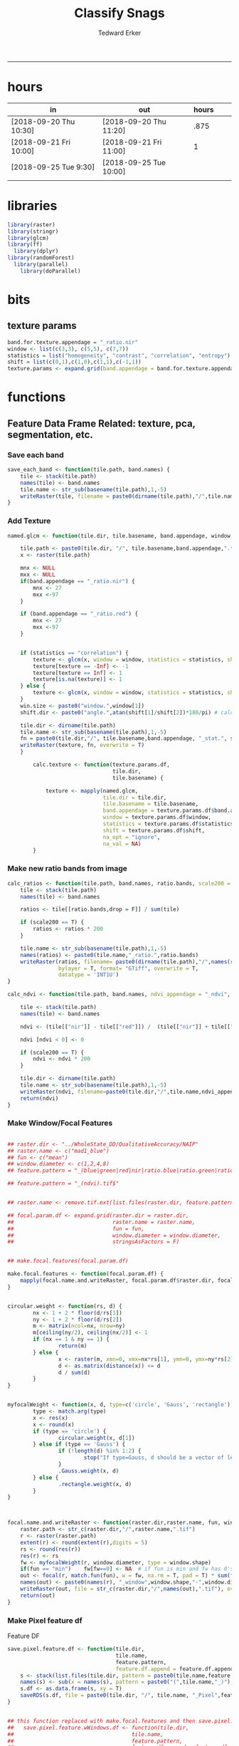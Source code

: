 #+TITLE:Classify Snags
#+AUTHOR: Tedward Erker
#+email: erker@wisc.edu
#+PROPERTY: header-args:R :session *R:snag:krusty* :cache no :results output :exports results :tangle yes :eval yes
#+LATEX_HEADER: \usepackage[margin=1in]{geometry}
#+LATEX_HEADER: \usepackage{natbib}
#+latex_header: \hypersetup{colorlinks=true,linkcolor=black, citecolor=black, urlcolor=black}
#+OPTIONS: toc:t h:5
------------

* hours
| in                     | out                    | hours |   |   |
|------------------------+------------------------+-------+---+---|
| [2018-09-20 Thu 10:30] | [2018-09-20 Thu 11:20] |  .875 |   |   |
| [2018-09-21 Fri 10:00] | [2018-09-21 Fri 11:00] |     1 |   |   |
| [2018-09-25 Tue 9:30]  | [2018-09-25 Tue 10:00] |       |   |   |
|                        |                        |       |   |   |

* libraries
#+begin_src R
library(raster)
library(stringr)
library(glcm)
library(ff)
  library(dplyr)
library(randomForest)
  library(parallel)
    library(doParallel)
#+end_src

#+RESULTS:
#+begin_example
Loading required package: bit
Attaching package bit
package:bit (c) 2008-2012 Jens Oehlschlaegel (GPL-2)
creators: bit bitwhich
coercion: as.logical as.integer as.bit as.bitwhich which
operator: ! & | xor != ==
querying: print length any all min max range sum summary
bit access: length<- [ [<- [[ [[<-
for more help type ?bit

Attaching package: ‘bit’

The following object is masked from ‘package:base’:

    xor

Attaching package ff
- getOption("fftempdir")=="/tmp/RtmpIhsXPZ"

- getOption("ffextension")=="ff"

- getOption("ffdrop")==TRUE

- getOption("fffinonexit")==TRUE

- getOption("ffpagesize")==65536

- getOption("ffcaching")=="mmnoflush"  -- consider "ffeachflush" if your system stalls on large writes

- getOption("ffbatchbytes")==16777216 -- consider a different value for tuning your system

- getOption("ffmaxbytes")==536870912 -- consider a different value for tuning your system


Attaching package: ‘ff’

The following objects are masked from ‘package:bit’:

    clone, clone.default, clone.list

The following objects are masked from ‘package:raster’:

    filename, is.factor, ncol<-, nrow<-

The following objects are masked from ‘package:utils’:

    write.csv, write.csv2

The following objects are masked from ‘package:base’:

    is.factor, is.ordered
#+end_example

* bits
** texture params
#+begin_src R
  band.for.texture.appendage = "_ratio.nir"
  window <- list(c(3,3), c(5,5), c(7,7))
  statistics = list("homogeneity", "contrast", "correlation", "entropy")
  shift = list(c(0,1),c(1,0),c(1,1),c(-1,1))
  texture.params <- expand.grid(band.appendage = band.for.texture.appendage,window = window, statistics = statistics, shift = shift, stringsAsFactors = F)
#+end_src

#+RESULTS:

* functions
** Feature Data Frame Related: texture, pca, segmentation, etc.
*** Save each band
#+begin_src R
  save_each_band <- function(tile.path, band.names) {
      tile <- stack(tile.path)
      names(tile) <- band.names
      tile.name <- str_sub(basename(tile.path),1,-5)
      writeRaster(tile, filename = paste0(dirname(tile.path),"/",tile.name,"_",names(tile), ".tif"), bylayer = T, format = "GTiff", overwrite = T)
  }

#+end_src

#+results:
*** Add Texture
#+begin_src R
  named.glcm <- function(tile.dir, tile.basename, band.appendage, window, statistics, shift, na_opt, na_val,...) {

      tile.path <- paste0(tile.dir, "/", tile.basename,band.appendage,".tif")
      x <- raster(tile.path)

      mnx <- NULL
      mxx <- NULL
      if(band.appendage == "_ratio.nir") {
          mnx <- 27
          mxx <-97
      }

      if (band.appendage == "_ratio.red") {
          mnx <- 27
          mxx <-97
      }


      if (statistics == "correlation") {
          texture <- glcm(x, window = window, statistics = statistics, shift = shift, na_opt = na_opt, na_val = na_val, min_x =mnx, max_x = mxx)
          texture[texture == -Inf] <- -1
          texture[texture == Inf] <- 1
          texture[is.na(texture)] <- 1
      } else {
          texture <- glcm(x, window = window, statistics = statistics, shift = shift, na_opt = na_opt, na_val = na_val, min_x = mnx, max_x =mxx)
      }
      win.size <- paste0("window.",window[1])
      shift.dir <- paste0("angle.",atan(shift[1]/shift[2])*180/pi) # calc shift angle

      tile.dir <- dirname(tile.path)
      tile.name <- str_sub(basename(tile.path),1,-5)
      fn = paste0(tile.dir,"/", tile.basename,band.appendage, "_stat.", statistics, "_", win.size,"_",shift.dir,".tif")
      writeRaster(texture, fn, overwrite = T)
      }

          calc.texture <- function(texture.params.df,
                                   tile.dir,
                                   tile.basename) {

              texture <- mapply(named.glcm,
                                tile.dir = tile.dir,
                                tile.basename = tile.basename,
                                band.appendage = texture.params.df$band.appendage,
                                window = texture.params.df$window,
                                statistics = texture.params.df$statistics,
                                shift = texture.params.df$shift,
                                na_opt = "ignore",
                                na_val = NA)
          }

#+end_src

#+results:
*** Make new ratio bands from image
#+BEGIN_SRC R
  calc_ratios <- function(tile.path, band.names, ratio.bands, scale200 = T) {
      tile <- stack(tile.path)
      names(tile) <- band.names

      ratios <- tile[[ratio.bands,drop = F]] / sum(tile)

      if (scale200 == T) {
          ratios <- ratios * 200
      }

      tile.name <- str_sub(basename(tile.path),1,-5)
      names(ratios) <- paste0(tile.name,"_ratio.",ratio.bands)
      writeRaster(ratios, filename= paste0(dirname(tile.path),"/",names(ratios),".tif"),
                  bylayer = T, format= "GTiff", overwrite = T,
                  datatype = 'INT1U')
  }

  calc_ndvi <- function(tile.path, band.names, ndvi_appendage = "_ndvi", scale200 = T) {

      tile <- stack(tile.path)
      names(tile) <- band.names

      ndvi <- (tile[["nir"]] - tile[["red"]]) /  (tile[["nir"]] + tile[["red"]])

      ndvi [ndvi < 0] <- 0

      if (scale200 == T) {
          ndvi <- ndvi * 200
      }

      tile.dir <- dirname(tile.path)
      tile.name <- str_sub(basename(tile.path),1,-5)
      writeRaster(ndvi, filename=paste0(tile.dir,"/",tile.name,ndvi_appendage,".tif"), bylayer=TRUE,format="GTiff", overwrite = T,datatype = 'INT1U')
      return(ndvi)
  }
#+end_src

#+results:
*** Make Window/Focal Features
#+begin_src R

  ## raster.dir <- "../WholeState_DD/QualitativeAccuracy/NAIP"
  ## raster.name <- c("mad1_blue")
  ## fun <- c("mean")
  ## window.diameter <- c(1,2,4,8)
  ## feature.pattern = "_(blue|green|red|nir|ratio.blue|ratio.green|ratio.red|ratio.nir|ndvi|ratio.nir_stat\\.\\w+_window\\.3_angle\\..?\\d+|ratio.red_stat\\.\\w+_window\\.3_angle\\..?\\d+|ratio.nir_stat\\.\\w+_window\\.5_angle\\..?\\d+).tif$"

  ## feature.pattern = "_(ndvi).tif$"


  ## raster.name <- remove.tif.ext(list.files(raster.dir, feature.pattern))

  ## focal.param.df <- expand.grid(raster.dir = raster.dir,
  ##                               raster.name = raster.name,
  ##                               fun = fun,
  ##                               window.diameter = window.diameter,
  ##                               stringsAsFactors = F)


  ## make.focal.features(focal.param.df)

  make.focal.features <- function(focal.param.df) {
      mapply(focal.name.and.writeRaster, focal.param.df$raster.dir, focal.param.df$raster.name, fun = focal.param.df$fun, window.diameter = focal.param.df$window.diameter)
  }


  circular.weight <- function(rs, d) {
          nx <- 1 + 2 * floor(d/rs[1])
          ny <- 1 + 2 * floor(d/rs[2])
          m <- matrix(ncol=nx, nrow=ny)
          m[ceiling(ny/2), ceiling(nx/2)] <- 1
          if (nx == 1 & ny == 1) {
                  return(m)
          } else {
                  x <- raster(m, xmn=0, xmx=nx*rs[1], ymn=0, ymx=ny*rs[2], crs="+proj=utm +zone=1 +datum=WGS84")
                  d <- as.matrix(distance(x)) <= d
                  d / sum(d)
          }
  }


  myfocalWeight <- function(x, d, type=c('circle', 'Gauss', 'rectangle')) {
          type <- match.arg(type)
          x <- res(x)
          x <- round(x)
          if (type == 'circle') {
                  circular.weight(x, d[1])
          } else if (type == 'Gauss') {
                  if (!length(d) %in% 1:2) {
                          stop("If type=Gauss, d should be a vector of length 1 or 2")
                  }
                  .Gauss.weight(x, d)
          } else {
                  .rectangle.weight(x, d)
          }
  }



  focal.name.and.writeRaster <- function(raster.dir,raster.name, fun, window.diameter, window.shape = "circle") {
      raster.path <- str_c(raster.dir,"/",raster.name,".tif")
      r <- raster(raster.path)
      extent(r) <- round(extent(r),digits = 5)
      rs <- round(res(r))
      res(r) <- rs
      fw <- myfocalWeight(r, window.diameter, type = window.shape)
      if(fun == "min")    fw[fw==0] <- NA  # if fun is min and fw has 0's in it, the raster becomes 0's
      out <- focal(r, match.fun(fun), w = fw, na.rm = T, pad = T) * sum(fw != 0, na.rm = T)
      names(out) <- paste0(names(r), "_window",window.shape,"-",window.diameter,"_fun-",fun)
      writeRaster(out, file = str_c(raster.dir,"/",names(out),".tif"), overwrite = T, datatype = 'INT1U')
      return(out)
  }

#+end_src

#+RESULTS:

*** Make Pixel feature df
Feature DF
#+begin_src R
  save.pixel.feature.df <- function(tile.dir,
                                    tile.name,
                                    feature.pattern,
                                    feature.df.append = feature.df.appendage ) {
      s <- stack(list.files(tile.dir, pattern = paste0(tile.name,feature.pattern), full.names = T))
      names(s) <- sub(x = names(s), pattern = paste0("(",tile.name,"_)"), replacement = "")
      s.df <- as.data.frame(s, xy = T)
      saveRDS(s.df, file = paste0(tile.dir, "/", tile.name, "_Pixel",feature.df.append, ".rds"))
  }


  ## this function replaced with make.focal.features and then save.pixel.feature.df
  ##   save.pixel.feature.wWindows.df <- function(tile.dir,
  ##                                     tile.name,
  ##                                     feature.pattern,
  ##                                     feature.df.append = feature.df.appendage,
  ##                                     window.sizes = c(3,5,9),
  ##                                     sample.size = "none") {

  ##       s <- stack(list.files(tile.dir, pattern = paste0(tile.name,feature.pattern), full.names = T))

  ##       names(s) <- sub(x = names(s), pattern = paste0("(",tile.name,"_)"), replacement = "")

  ##      out <- lapply(s@layers, function(ras) {
  ##         lapply(window.sizes, function(w.s) {
  ##           mean <- focal(ras, fun = mean, w = matrix(1, nrow = w.s, ncol = w.s), na.rm = T, pad = T)
  ##           names(mean) <- paste0(names(ras),"_windowSize-",w.s,"_fun-mean")

  ##           max <- focal(ras, fun = max, w = matrix(1, nrow = w.s, ncol = w.s), na.rm = T, pad = T)
  ##           names(max) <- paste0(names(ras),"_windowSize-",w.s,"_fun-max")

  ##           min <- focal(ras, fun = min, w = matrix(1, nrow = w.s, ncol = w.s), na.rm = T, pad = T)
  ##           names(min) <- paste0(names(ras),"_windowSize-",w.s,"_fun-min")

  ## #          sd <- focal(ras, fun = sd, w = matrix(1, nrow = w.s, ncol = w.s), na.rm = T, pad = T)
  ## #         names(sd) <- paste0(names(ras),"_windowSize-",w.s,"_fun-sd")

  ##           out <- stack(mean, max, min, sd)
  ##         })
  ##       })

  ##       s.focal <- do.call("stack",unlist(out))
  ##       s <- stack(s,s.focal)
  ##       s.df <- as.data.frame(s, xy = T)

  ## if (sample.size != "none"){
  ##       s.df <- s.df[sample(1:nrow(s.df), size = max(c(sample.size,nrow(s.df)))),]
  ## }
  ##       saveRDS(s.df, file = paste0(tile.dir, "/", tile.name, "_Pixel",feature.df.append, ".rds"))
  ##   }


#+end_src

#+results:
*** Image PCA

#+BEGIN_SRC R

  pca.transformation <- function(tile.dir,
                                 image.name,
                                 tile.name,
                                 loc,
                                 feature.pattern = "_(blue|green|red|nir|ratio.blue|ratio.green|ratio.red|ratio.nir|ndvi).tif",
                                 pca.append = pca.appendage,
                                 out.image.appendage = pca.appendage,
                                 comps.to.use = c(1,2,3),
                                 pca.dir = dd.pca.dir) {

      s <- stack(list.files(tile.dir, pattern = paste0(tile.name,feature.pattern), full.names = T))
      names(s) <- sub(x = names(s), pattern = ".*_", replacement = "")

      pca.model <- readRDS(str_c(pca.dir,"/",loc,image.name,pca.append,".rds"))

      r <- predict(s, pca.model, index = comps.to.use)

      min.r <- getRasterMin(r)
      max.r <- getRasterMax(r)
      rescaled.r <- rescale.0.254(r, min.r, max.r)

      out.path <- str_c(tile.dir, "/", tile.name, out.image.appendage, ".tif")
      writeRaster(rescaled.r, filename = out.path, overwrite=TRUE, datatype = 'INT1U', bylayer = F)
  }


  getRasterMin <- function(t) {
      return(min(cellStats(t, stat = "min")))
  }

  getRasterMax <- function(t) {
      return(max(cellStats(t, stat = "max")))
  }

  rescale.0.254 <- function(raster,
                            min,
                            max) {
                                (raster - min)/(max-min) * 254
  }

  rescale.0.b <- function(raster, b, each.band = T) {
      if (each.band == T) {
          min <- cellStats(raster, stat = "min")
          max <- cellStats(raster, stat = "max")
      } else {
          min <- getRasterMin(raster)
          max <- getRasterMax(raster)
      }
      (raster - min)/(max-min) * b
  }


  ## image.pca <- function(image.name,
  ##                       pca.model.name.append = pca.model.name.appendage,
  ##                       tile.dir,
  ##                       tile.name,
  ##                       in.image.appendage = ratio.tile.name.append,
  ##                       out.image.appendage = pca.tile.name.append,
  ##                       band.names = c("blue","green","red","nir","b_ratio","g_ratio","r_ratio","n_ratio","ndvi"),
  ##                       comps.to.use = c(1,2,3),
  ##                       pca.dir = dd.pca.dir) {


  ##     out.path <- str_c(tile.dir, "/", tile.name, out.image.appendage, ".tif")

  ##     s <- stack(str_c(tile.dir, "/", tile.name, in.image.appendage,".tif"))
  ##     names(s) <- band.names

  ##     pca.model <- readRDS(str_c(pca.dir,"/",image.name,pca.model.name.append))

  ##     r <- predict(s, pca.model, index = comps.to.use)

  ##     min.r <- getRasterMin(r)
  ##     max.r <- getRasterMax(r)
  ##     rescaled.r <- rescale.0.255(r, min.r, max.r)
  ##     writeRaster(rescaled.r, filename = out.path, overwrite=TRUE, datatype = 'INT1U')
  ## }


  make.and.save.pca.transformation <- function(image.dir,
                                               image.name,
                                               location,
                                               pca.append = pca.appendage,
                                               max.sample.size = 10000,
                                               core.num = cores,
                                               feature.pattern = ".*_(blue|green|red|nir|ratio.blue|ratio.green|ratio.red|ratio.nir|ndvi).tif",
                                               ratio.appendage = ratio.tile.name.append) {

      tile.paths <- list.files(image.dir, pattern = paste0(feature.pattern), full.names = T)

      tile.names <- str_match(tile.paths,"(.*\\.[0-9]+)_.*")[,2] %>%  unique() # get the image names of pca regions

      cl <- makeCluster(cores)
      registerDoParallel(cl)

      sr <- foreach (tile.name = tile.names, .packages = c("stringr","raster"), .combine ="rbind") %dopar% {
          t.names <- str_extract(tile.paths, paste0(".*",tile.name,".*")) %>% na.omit()
          tile <- stack(t.names)
          names(tile) <- sub(x = names(tile), pattern = ".*_", replacement = "")
          samp <- sampleRandom(tile, ifelse(ncell(tile) > max.sample.size ,max.sample.size, ncell(tile)))
          colnames(samp) <- names(tile)
          samp
      }
      closeAllConnections()

                                          # Perform PCA on sample
      pca <- prcomp(sr, scale = T)
      saveRDS(pca,paste0(image.dir,"/",location,image.name,pca.append,".rds"))
      return(pca)
  }



  make.and.save.pca.transformation.wholestate <- function(image.dir,
                                                          image.name,
                                                          location,
                                                          pca.append = pca.appendage,
                                                          max.sample.size = 10000,
                                                          core.num = cores,
                                                          feature.pattern = ".*_(blue|green|red|nir|ratio.blue|ratio.green|ratio.red|ratio.nir|ndvi).tif",
                                                          Recurs = F) {
                                          #                                               ratio.append = ratio.appendage) {

      tile.paths <- list.files(image.dir, pattern = feature.pattern, full.names = T, recursive = Recurs)

      tile.names <- str_match(tile.paths,"(.*)_.*")[,2] %>%  unique() # get the image names of pca regions

      cl <- makeCluster(cores)
      registerDoParallel(cl)

      sr <- foreach (tile.name = tile.names, .packages = c("stringr","raster"), .combine ="rbind") %dopar% {
          t.names <- str_extract(tile.paths, paste0(".*",tile.name,"_.*")) %>% na.omit()
          tile <- stack(t.names)
          names(tile) <- sub(x = names(tile), pattern = ".*_", replacement = "")
          samp <- sampleRandom(tile, ifelse(ncell(tile) > max.sample.size ,max.sample.size, ncell(tile)))
          colnames(samp) <- names(tile)
          samp
      }
      closeAllConnections()

                                          # Perform PCA on sample
      pca <- prcomp(sr, scale = T)
      saveRDS(pca,paste0(image.dir,"/",location,image.name,pca.append,".rds"))
      return(pca)
  }


  ## make.and.save.pca.transformation <- function(image.dir,
  ##                                              image.name,
  ##                                              pca.model.name.append = "_pca.rds",
  ##                                              max.sample.size = 10000,
  ##                                              core.num = cores,
  ##                                              band.names = c("blue","green","red","nir","b_ratio","g_ratio","r_ratio","n_ratio","ndvi"),
  ##                                              ratio.appendage = ratio.tile.name.append) {
  ##     tile.paths <- list.files(str_c(image.dir), pattern = paste0("*",ratio.appendage), full.names = T)

  ##     tile.names <- basename(tile.paths)

  ##     cl <- makeCluster(core.num)
  ##     registerDoParallel(cl)

  ##     sr <- foreach (i = seq_along(tile.names), .packages = c("raster"), .combine ="rbind") %dopar% {
  ##         tile <- stack(tile.paths[i])
  ##         s <- sampleRandom(tile, ifelse(ncell(tile) > max.sample.size ,max.sample.size, ncell(tile)))
  ##     }

  ##     colnames(sr) <- band.names

  ##                                         # Perform PCA on sample
  ##     pca <- prcomp(sr, scale = T)
  ##     saveRDS(pca,paste0(image.dir,"/",image.name,pca.model.name.append))

  ##     return(pca)
  ## }


  image.pca.forWholeState <- function(pca.model.name.append = pca.model.name.appendage,
                                      tile.dir,
                                      tile.name,
                                      in.image.appendage = ratio.tile.name.append,
                                      out.image.appendage = pca.tile.name.append,
                                      band.names = c("blue","green","red","nir","b_ratio","g_ratio","r_ratio","n_ratio","ndvi"),
                                      comps.to.use = c(1,2,3),
                                      pca.transform) {


      out.path <- str_c(tile.dir, "/", tile.name, out.image.appendage, ".tif")

      s <- stack(str_c(tile.dir, "/", tile.name, in.image.appendage,".tif"))
      names(s) <- band.names

      r <- predict(s, pca.transform, index = comps.to.use)

      min.r <- getRasterMin(r)
      max.r <- getRasterMax(r)
      rescaled.r <- rescale.0.254(r, min.r, max.r)
      writeRaster(rescaled.r, filename = out.path, overwrite=TRUE, datatype = 'INT1U')
  }



  ## image.dir <- image.cropped.to.training.dir
  ## image.name <- 9
  ##                         in.image.appendage = ratio.tile.name.append
  ##                         out.image.appendage = pca.tile.name.append
  ##                         band.names = c("blue","green","red","nir","b_ratio","g_ratio","r_ratio","n_ratio","ndvi")
  ##                         max.sample.size = 10000
  ##                         comps.to.use = c(1,2,3)

  ##       out.path <- str_c(image.dir, "/", image.name, out.image.appendage, ".tif")

  ##       s <- stack(str_c(image.dir, "/", image.name, in.image.appendage,".tif"))
  ##       names(s) <- band.names

  ##       sr <- sampleRandom(s, ifelse(ncell(s) > max.sample.size, max.sample.size, ncell(s)))
  ##       pca <- prcomp(sr, scale = T)

  ##       r <- predict(s, pca, index = comps.to.use)

  ##       min.r <- getRasterMin(r)
  ##       max.r <- getRasterMax(r)
  ##       rescaled.r <- rescale.0.255(r, min.r, max.r)
  ##       writeRaster(rescaled.r, filename = out.path, overwrite=TRUE, datatype = 'INT1U')









                                          # Function takes raster stack, samples data, performs pca and returns stack of first n_pcomp bands
  ## predict_pca_wSampling_parallel <- function(stack, sampleNumber, n_pcomp, nCores = detectCores()-1) {
  ##     sr <- sampleRandom(stack,sampleNumber)
  ##     pca <- prcomp(sr, scale=T)
  ##     beginCluster()
  ##     r <- clusterR(stack, predict, args = list(pca, index = 1:n_pcomp))
  ##     endCluster()
  ##     return(r)
  ## }
#+END_SRC

#+RESULTS:
*** Segment image
This simply is a wrapper for the python script which is basically a
wrapper for slic.

#+begin_src R
  segment.multiple <- function(tile.dir,
                               tile.name,
                               image.name,
                               segment.params.df,
                               krusty  = T) {
      segments <- mapply(segment,
                         tile.dir = tile.dir,
                         image.name = image.name,
                         tile.name = tile.name,
                         compactness = segment.params.df$compactness,
                         segment.size = segment.params.df$segment.size,
                         krusty = krusty)
  }

  segment  <- function(tile.dir,
                       image.name,
                       tile.name,
                       compactness,
                       segment.size,
                       krusty = T) {
      pixel_size <- ifelse(image.name == "NAIP", 1, 1.5)
      compactness <- if(image.name == "NAIP") compactness else round(2/3*compactness)
      if (krusty == T) {
          system(paste("/home/erker/.conda/envs/utc/bin/python","fia_segment_cmdArgs.py",pixel_size,segment.size,compactness,tile.name,tile.dir))
      } else {
          system(paste("python","fia_segment_cmdArgs.py",pixel_size,segment.size,compactness,tile.name,tile.dir))
      }
  }
#+end_src

#+results:
*** add.features

#+begin_src R
  add.features <- function(tile.dir,
                           tile.name,
                           band.names,
                           ndvi = T,
                           ratio.bands,
                           texture = T,
                           texture.params.df) {

      til.path <- paste0(tile.dir,"/",tile.name,".tif")
      til <- stack(til.path)
      names(til) <- band.names

      save_each_band(tile.path = til.path,
                     band.names = band.names)

      if (ndvi == T) {
          calc_ndvi(tile.path = til.path,
                    band.names = band.names)
      }

      if (length(ratio.bands > 0)) {
          calc_ratios(tile.path = til.path,
                      band.names = band.names,
                      ratio.bands = ratio.bands)
      }

      if (texture == T) {
          calc.texture(texture.params.df = texture.params.df,
                       tile.dir = tile.dir,
                       tile.basename = tile.name)
      }
  }

#+end_src

#+results:
*** segment Feature DF
#+begin_src R
  make.segment.feature.df.foreach.segmentation <- function(tile.dir,
                                                           tile.name,
                                                           feature.pattern,
                                                           segmentation.pattern = "_N-[0-9]+_C-[0-9]+.*") {

      segmentation.files <-  list.files(tile.dir, pattern = paste0(tile.name,segmentation.pattern))
      segmentation.param.appendages <- str_match(segmentation.files,paste0(tile.name,"(_.*).tif"))[,2] %>% na.omit()


      out <- lapply(X = segmentation.param.appendages, FUN = function(segmentation.param.appendage) {
          make.segment.feature.df(tile.dir = tile.dir,
                                  tile.name = tile.name,
                                  segmentation.param.appendage = segmentation.param.appendage,
                                  fea.pattern = feature.pattern)
      })

  }


  make.segment.feature.df <- function(tile.dir,
                                      tile.name,
                                      segmentation.param.appendage,
                                      fea.pattern,
                                      feature.df.append = feature.df.appendage) {

      fea <- stack(list.files(tile.dir, pattern = paste0(tile.name,fea.pattern), full.names = T))
                                          #      names(fea) <- sub(x = names(fea), pattern = "(madisonNAIP|madisonPanshpSPOT|urbanExtent|wausauNAIP).*?_", replacement = "")
      names(fea) <- sub(x = names(fea), pattern = "(.*?)_", replacement = "")
      seg.path <- paste0(tile.dir,"/",tile.name,segmentation.param.appendage, ".tif")
      seg <- raster(seg.path)

                                          # Create a data_frame where mean and variances are calculated by zone
      x <- as.data.frame(fea, xy = T)
      s <- as.data.frame(seg)
      colnames(s) <- "segment"
      r <- bind_cols(x,s)
      r2 <- r %>%
          group_by(segment)

      mean.max.min.and.sd <- r2 %>%
          summarize_each(funs(mean(.,na.rm = T), sd(., na.rm = T), max(., na.rm = T), min(., na.rm = T))) %>%
          select(-x_mean, -x_sd, -y_mean, -y_sd, -x_max, -x_min, -y_max, -y_min)

      tile.name.df = data.frame(tile.name = rep(tile.name, nrow(mean.max.min.and.sd)))

      out <- bind_cols(mean.max.min.and.sd, tile.name.df)


      names <- colnames(out)
      names <- str_replace(names, "\\(",".")
      names <- str_replace(names, "\\)",".")
      names <- str_replace(names, "\\:",".")
      colnames(out) <- names
      saveRDS(out, file = paste0(tile.dir,"/",tile.name,segmentation.param.appendage,feature.df.append,".rds"))
      out
  }



                                          #  make.segment.feature.df(dd.training.dir, "madisonNAIP.1", segmentation.param.appendage = "_N-100_C-10", feature.pattern = feature.pattern)

#+end_src

#+results:

*** make.feature.df
#+begin_src R

  make.feature.df <- function(tile.dir,
                              image.name,
                              tile.name,
                              band.names,
                              ndvi = T,
                              ratio.bands,
                              texture = T,
                              texture.params.df,
                              feature.pattern = "_(blue.*|green.*|red.*|nir.*|ratio.blue.*|ratio.green.*|ratio.red.*|ratio.nir.*|ndvi.*|ratio.red_stat\\.\\w+_window\\.\\d+_angle\\..?\\d+|ratio.nir_stat\\.\\w+_window\\.\\d+_angle\\..?\\d+).tif",
                              focal.features = T,
                              focal.params.df,
                              pixel.df,
                                          #                              pca.features = c("blue","green","red","nir","ndvi","ratio.blue","ratio.green","ratio.red","ratio.nir"),
                              pca.features = c("red","green","blue","nir"),
                              pca.location,
                              pca.directory = dd.pca.dir,
                              segmentation = T,
                              segment.params.df,
                              using.krusty = T) {

      add.features(tile.dir,
                   tile.name,
                   band.names,
                   ndvi = T,
                   ratio.bands,
                   texture = T,
                   texture.params.df)

      if (focal.features == T) {
          make.focal.features(focal.params.df)
      }


      message ( tile.name,"features added")

      if (pixel.df ==T) {

          save.pixel.feature.df(tile.dir = tile.dir,
                                tile.name = tile.name,
                                feature.pattern)}

      message("pixel feature df saved")

      if (segmentation == T) {

          pca.transformation(tile.dir = tile.dir,
                             tile.name = tile.name,
                             image.name = image.name,
                             loc = pca.location,
                             pca.dir = pca.directory)

          message("pca done")

          segment.multiple(tile.dir = tile.dir,
                           tile.name = tile.name,
                           image.name = image.name,
                           segment.params.df = segment.params.df,
                           krusty = using.krusty)

          message("segmentation done")

          make.segment.feature.df.foreach.segmentation(tile.dir = tile.dir,
                                                       tile.name = tile.name,
                                                       feature.pattern = feature.pattern)}



  }


#+end_src

#+results:

** remove tif ext
#+begin_src R
  remove.tif.ext <- function(x) {
      str_match(x, "(.*).tif")[,2]
  }

#+end_src

#+RESULTS:

* data
** image
#+begin_src R
r <- stack("data/image/m_4409047_ne_15_1_20130701.tif")
#+end_src

#+RESULTS:
** training
#+begin_src R
s <- shapefile("data/training/Sandhill_training_data_new.shp")
s <- spTransform(s, proj4string(r))
#+end_src

#+RESULTS:

* crop image to subset of training
#+begin_src R
rc <- crop(r, extent(s))
writeRaster(rc, "data/image/train/m_4409047_ne_15_1_20130701_train.tif", overwrite = T)
#+end_src

#+RESULTS:

#+begin_src R :exports results :results graphics :file figs/train.png
plotRGB(rc, 1,2,3)
plot(s, add = T)
#+end_src

#+RESULTS:
[[file:figs/train.png]]

* add some additional features/layers

#+begin_src R

    add.features(tile.dir = "data/image/train/",
                 tile.name = "m_4409047_ne_15_1_20130701_train",
                 band.names = c("red","green","blue","nir"),
                 ratio.bands = c("red","green","blue","nir"),
                 texture = F,
                 texture.params.df = texture.params)

#+end_src

#+RESULTS:


#+begin_src R
  library(parallel)
    library(doParallel)
  cores <- detectCores() - 1

    cl <- makeCluster(cores)
    registerDoParallel(cl)

    focal.feature.pattern = "_(blue|green|red|nir|ratio.blue|ratio.green|ratio.red|ratio.nir|ndvi).tif$"
    focal.fun <- c("mean","max","min")
    focal.window.diameter <- c(1,2,4,8,11)

    tile.names <- remove.tif.ext(list.files("data/image/train", focal.feature.pattern))

    focal.param.df <- expand.grid(raster.dir = "data/image/train/",
                                  raster.name = tile.names,
                                  fun = focal.fun,
                                  window.diameter = focal.window.diameter,
                                  stringsAsFactors = F)

        features <- foreach (i = 1:nrow(focal.param.df),
                             .packages = c("raster","stringr")) %dopar% {
                                 make.focal.features(focal.param.df[i,])
                             }

#+end_src

#+RESULTS:

* stack training
#+begin_src R
train.stack <- stack(list.files("data/image/train", full.names = T, pattern = ".*train_.*.tif$"))
#+end_src

#+RESULTS:
* extract values at training areas
These pngs come from gimp.
#+begin_src R
snag <- raster("data/training/snags.png")
other <- raster("data/training/other.png")
livetree <- raster("data/training/livetree.png")
liveveg <- raster("data/training/liveveg.png")

#+end_src

#+RESULTS:

#+begin_src R
    snag.cells <- which(getValues(snag == 255))
    snag.df <- data.frame(cell = snag.cells, Class = "snag")

    liveveg.cells <- sample(which(getValues(liveveg == 255)),20000)
    liveveg.df <- data.frame(cell = liveveg.cells, Class = "liveveg")

    livetree.cells <- sample(which(getValues(livetree == 255)),20000)
    livetree.df <- data.frame(cell = livetree.cells, Class = "livetree")

    other.cells <- sample(which(getValues(other == 255)),17000)
    other.df <- data.frame(cell = other.cells, Class = "other")

  ext_ID <- do.call("bind", list(snag.df, liveveg.df, livetree.df, other.df))
#+end_src

#+RESULTS:

#+begin_src R :eval yes

  mat <- ff(vmode="integer",dim=c(ncell(train.stack),nlayers(train.stack)),filename="data/image/train/trainstack.ffdata")

  for(i in 1:nlayers(train.stack)){
      mat[,i] <- train.stack[[i]][]
  }

  save(mat,file="data/image/train/train_stack_mat.RData")

#+end_src

#+RESULTS:

#+begin_src R
  extracted.values <- mat[ext_ID$cell,]

  df <- data.frame(extracted.values)
  colnames(df) <- paste0("X",str_match(names(train.stack), "train(.*)")[,2])

  df$Class <- factor(ext_ID$Class)
#+end_src

#+RESULTS:

#+begin_src R
saveRDS(df, "data/training/model_building_df.rds")
#+end_src

#+RESULTS:

* build model
#+begin_src R

df <- readRDS("data/training/model_building_df.rds")

#+end_src

#+RESULTS:

#+begin_src R
df <- df[,!grepl(".*stat.*",colnames(df))]
#+end_src

#+RESULTS:

#+begin_src R
df <- df %>% na.omit()
#+end_src

#+RESULTS:

#+begin_src R
mod_all <- randomForest(y = factor(df$Class), x= df[,1:(dim(df)[2]-1)])
#+end_src

#+RESULTS:

snag specific model to identify the features most important for
distinguishing snags
#+begin_src R :eval no
sdf <- df %>% mutate(Class = ifelse(Class == "snag", 1, 0))
snag_mod <- randomForest(y = factor(sdf$Class), x= sdf[,1:(dim(sdf)[2]-1)])
saveRDS(snag_mod, "data/training/snag_mod.rds")
#+end_src

#+RESULTS:

#+begin_src R :eval yes
top <- arrange(data.frame(importance(mod_all), name = row.names(importance(mod_all))), -MeanDecreaseGini) %>% head(100)
saveRDS(top, "data/training/top.rds")
top
#+end_src

#+RESULTS:
#+begin_example
    MeanDecreaseGini                                   name
1         1509.58531    X_ratio.nir_windowcircle.1_fun.mean
2         1497.73228                            X_ratio.nir
3         1400.82993    X_ratio.blue_windowcircle.1_fun.max
4         1261.54460   X_ratio.blue_windowcircle.2_fun.mean
5         1161.31704    X_ratio.nir_windowcircle.2_fun.mean
6         1073.99886    X_ratio.nir_windowcircle.4_fun.mean
7         1046.09195     X_ratio.nir_windowcircle.1_fun.min
8         1020.16651                           X_ratio.blue
9          987.10180    X_ratio.blue_windowcircle.2_fun.max
10         951.72448         X_ndvi_windowcircle.1_fun.mean
11         914.75045     X_ratio.nir_windowcircle.1_fun.max
12         859.62249   X_ratio.blue_windowcircle.1_fun.mean
13         813.25142     X_ratio.nir_windowcircle.2_fun.max
14         792.07118                                X_green
15         667.19257          X_ndvi_windowcircle.1_fun.max
16         658.67527          X_nir_windowcircle.1_fun.mean
17         648.17345           X_nir_windowcircle.1_fun.min
18         613.51308         X_ndvi_windowcircle.4_fun.mean
19         592.15045    X_ratio.blue_windowcircle.1_fun.min
20         585.73610                                  X_nir
21         564.27012         X_ndvi_windowcircle.2_fun.mean
22         527.58194        X_green_windowcircle.1_fun.mean
23         515.80267           X_nir_windowcircle.2_fun.min
24         514.25397   X_ratio.blue_windowcircle.4_fun.mean
25         501.63461   X_ratio.blue_windowcircle.8_fun.mean
26         496.53209          X_ndvi_windowcircle.2_fun.max
27         452.69335          X_nir_windowcircle.2_fun.mean
28         450.59580 X_ratio.green_windowcircle.11_fun.mean
29         446.96796  X_ratio.green_windowcircle.8_fun.mean
30         445.70351   X_ratio.nir_windowcircle.11_fun.mean
31         431.85472                          X_ratio.green
32         426.53862                                 X_ndvi
33         375.75180    X_ratio.nir_windowcircle.8_fun.mean
34         362.02299          X_nir_windowcircle.4_fun.mean
35         357.62742     X_ratio.nir_windowcircle.2_fun.min
36         357.51400        X_green_windowcircle.2_fun.mean
37         353.66562          X_ndvi_windowcircle.1_fun.min
38         338.33546        X_ndvi_windowcircle.11_fun.mean
39         329.25287  X_ratio.green_windowcircle.1_fun.mean
40         297.68691         X_ndvi_windowcircle.8_fun.mean
41         288.80298           X_nir_windowcircle.1_fun.max
42         267.07536         X_green_windowcircle.1_fun.max
43         254.33919    X_ratio.blue_windowcircle.4_fun.max
44         254.18523     X_ratio.red_windowcircle.1_fun.min
45         253.92851         X_nir_windowcircle.11_fun.mean
46         246.62495           X_nir_windowcircle.4_fun.min
47         243.32989       X_green_windowcircle.11_fun.mean
48         241.32436  X_ratio.green_windowcircle.2_fun.mean
49         229.31541         X_green_windowcircle.2_fun.max
50         223.66231        X_green_windowcircle.4_fun.mean
51         218.84121     X_ratio.nir_windowcircle.4_fun.max
52         215.74356          X_nir_windowcircle.8_fun.mean
53         212.62697  X_ratio.blue_windowcircle.11_fun.mean
54         211.62527    X_ratio.blue_windowcircle.2_fun.min
55         210.75503    X_ratio.red_windowcircle.4_fun.mean
56         199.06492    X_ratio.red_windowcircle.2_fun.mean
57         195.46724   X_ratio.green_windowcircle.1_fun.max
58         193.61052    X_ratio.red_windowcircle.1_fun.mean
59         183.18227         X_green_windowcircle.1_fun.min
60         183.12005    X_ratio.red_windowcircle.8_fun.mean
61         177.52494          X_ndvi_windowcircle.2_fun.min
62         166.03588                            X_ratio.red
63         164.72064     X_ratio.nir_windowcircle.4_fun.min
64         154.74924        X_green_windowcircle.8_fun.mean
65         153.52224          X_red_windowcircle.1_fun.mean
66         152.54846          X_ndvi_windowcircle.4_fun.max
67         151.99543         X_red_windowcircle.11_fun.mean
68         146.84685                                  X_red
69         146.66348           X_nir_windowcircle.2_fun.max
70         140.87242                                 X_blue
71         138.47419   X_ratio.green_windowcircle.2_fun.max
72         131.57889  X_ratio.green_windowcircle.4_fun.mean
73         127.83312           X_nir_windowcircle.8_fun.min
74         127.36542           X_red_windowcircle.8_fun.min
75         121.84383         X_blue_windowcircle.1_fun.mean
76         119.14478           X_red_windowcircle.1_fun.max
77         116.14075         X_green_windowcircle.8_fun.min
78         115.13821     X_ratio.red_windowcircle.2_fun.min
79         105.78316   X_ratio.green_windowcircle.8_fun.min
80         104.01646          X_nir_windowcircle.11_fun.min
81         101.10552          X_red_windowcircle.2_fun.mean
82         100.78525        X_green_windowcircle.11_fun.min
83          96.28308   X_ratio.green_windowcircle.1_fun.min
84          95.00016     X_ratio.nir_windowcircle.8_fun.max
85          94.64269   X_ratio.red_windowcircle.11_fun.mean
86          93.40490  X_ratio.green_windowcircle.11_fun.min
87          93.32486         X_green_windowcircle.4_fun.max
88          90.93596          X_red_windowcircle.8_fun.mean
89          90.05129          X_blue_windowcircle.1_fun.max
90          89.86044     X_ratio.red_windowcircle.1_fun.max
91          89.50716         X_blue_windowcircle.2_fun.mean
92          86.39182          X_red_windowcircle.11_fun.min
93          81.09622          X_nir_windowcircle.11_fun.max
94          79.94527         X_ndvi_windowcircle.11_fun.max
95          79.85369    X_ratio.blue_windowcircle.8_fun.max
96          78.90926          X_blue_windowcircle.2_fun.max
97          77.89337         X_green_windowcircle.4_fun.min
98          76.25380           X_red_windowcircle.2_fun.max
99          75.25751  X_ratio.green_windowcircle.11_fun.max
100         69.70958          X_ndvi_windowcircle.8_fun.max
#+end_example



build model with top variables
#+begin_src R
top <- readRDS("./data/training/top.rds")
mod <- randomForest(y = factor(df$Class), x= df[,c(as.character(top$name))]) 

saveRDS(mod, "data/training/training_mod100.rds")
#+end_src

* predict onto raster
#+begin_src R
names(train.stack.int) <- paste0("X",str_match(names(train.stack.int), "train(.*)")[,2])
pred.r <- raster::predict(train.stack.int, mod)
#+end_src

#+RESULTS:

#+begin_src R
writeRaster(pred.r, "data/image/prediction/prediction.tif",overwrite = T)
#+end_src

#+RESULTS:

#+begin_src R :exports results :results graphics :file figs/prediction_newer.png
plot(pred.r)
#+end_src

#+RESULTS:
[[file:figs/prediction_newer.png]]




[[file:figs/prediction.png]]

* test raster
** make test raster
#+begin_src R
  plot(s)
  e2 <- drawExtent()
#+end_src

#+begin_src R
dput(e2)
#+end_src

#+RESULTS:
: new("Extent"
:     , xmin = 728329.29711889
:     , xmax = 728630.128306831
:     , ymin = 4911115.04515934
:     , ymax = 4911376.10494422
: )

#+begin_src R
r.test <- crop(r, e2)

#+end_src

#+RESULTS:

#+begin_src R :exports results :results graphics :file figs/test.png
plotRGB(r.test,1,2,3)
#+end_src

#+RESULTS:
[[file:figs/test.png]]
#+begin_src R
writeRaster(r.test, "data/image/test/test.tif")
#+end_src

#+RESULTS:
** add some additional features/layers

#+begin_src R

  add.features(tile.dir = "data/image/test/",
               tile.name = "test",
               band.names = c("red","green","blue","nir"),
               ratio.bands = c("red","green","blue","nir"),
               texture = T,
               texture.params.df = texture.params)

#+end_src

#+RESULTS:


#+begin_src R

  cores <- detectCores() - 1

    cl <- makeCluster(cores)
    registerDoParallel(cl)

    focal.feature.pattern = "_(blue|green|red|nir|ratio.blue|ratio.green|ratio.red|ratio.nir|ndvi).tif$"
    focal.fun <- c("mean","max","min")
    focal.window.diameter <- c(1,2,4,8,11)

    tile.names <- remove.tif.ext(list.files("data/image/test", focal.feature.pattern))

    focal.param.df <- expand.grid(raster.dir = "data/image/test/",
                                  raster.name = tile.names,
                                  fun = focal.fun,
                                  window.diameter = focal.window.diameter,
                                  stringsAsFactors = F)

        features <- foreach (i = 1:nrow(focal.param.df),
                             .packages = c("raster","stringr")) %dopar% {
                                 make.focal.features(focal.param.df[i,])
                             }

#+end_src

** convert to integer
*** stretch
#+begin_src R
test.stack <- stack(list.files("data/image/test", full.names = T, pattern = "test_.*.tif$"))
names(test.stack) <- str_match(names(test.stack), "test(.*)")[,2]
#+end_src

#+RESULTS:

#+begin_src R
      dir.create("data/image/test/int/")
      stretch.vals <- read.csv("data/training/stretchvals.csv")

        test.stack.int <- lapply(1:nlayers(test.stack), function(i) {
            nm <- names(test.stack[[i]])
            j <- which(stretch.vals[,"nms"] == nm)
            mn <- stretch.vals[j,1]
            mx <- stretch.vals[j,2]
            if (cellStats(test.stack[[i]], "min") < mn) {
                test.stack[[i]][test.stack[[i]] < mn] <- mn
            }
            if (cellStats(test.stack[[i]], "max") > mx) {
                test.stack[[i]][test.stack[[i]] > mx] <- mx
            }


            calc(test.stack[[i]], fun=function(x){((x - mn) * 254)/(mx- mn) + 0},
                 filename = paste0("data/image/test/int/",names(test.stack[[i]]),".tif"), datatype='INT1U', overwrite = T)
        })

#+end_src

#+RESULTS:
: Warning message:
: In dir.create("data/image/test/int/") :
:   'data/image/test/int' already exists

#+begin_src R
test.stack.int <- stack(list.files("data/image/test/int", full.names = T, pattern = ".*.tif$"))
#+end_src

#+RESULTS:

** predict on test raster

#+RESULTS:

#+begin_src R
pred.test <- predict(test.stack.int, mod)
#+end_src

#+RESULTS:

#+begin_src R :exports results :results graphics :file figs/pred_test.png
plot(pred.test)
#+end_src

#+RESULTS:
[[file:figs/pred_test.png]]

#+begin_src R
writeRaster(pred.test, "data/image/test/prediction.tif", overwrite = T, dataType = "INT1U")
#+end_src

#+RESULTS:
* Apply Model to NAIP images Cropped to 2km within MYSE captures
** read points

#+begin_src R
    library(readxl)
    library(sp)
    library(rgeos)
    library(maptools)
    library(dplyr)
    library(raster)
library(stringr)
    d <- read_excel("data/NAIPImages/MYSE_captures_2014.xlsx")
    coordinates(d) <- ~long + lat
    proj4string(d) <- CRS("+init=epsg:4326")

    utms <- c("15","16")
    bufs <- lapply(utms, function(utm) {
        p <- spTransform(d, CRS(paste0("+init=epsg:269",utm)))
        buf <- gBuffer(p, width = 2000, byid = T)
        buf <- gUnion(buf, buf)
        buf <- disaggregate(buf)
        buf
})
names(bufs) <- c("utm15","utm16")
shapefile(bufs$utm15, "data/NAIPImages/MYSE_captures_2014_utm15.shp", overwrite = T)
shapefile(bufs$utm16, "data/NAIPImages/MYSE_captures_2014_utm16.shp", overwrite = T)
#+end_src

#+RESULTS:
: Warning messages:
: 1: Setting row names on a tibble is deprecated. 
: 2: Setting row names on a tibble is deprecated.
** read images and crop to 2km
#+begin_src R

  image.files <- list.files("data/NAIPImages", recursive = T, full.names = T, pattern = ".*[0-9]{8}.tif$")[6:27]

  images <- lapply(image.files, function(image.file) stack(image.file))

  outdirs <- tools::file_path_sans_ext(image.files)

  sapply(outdirs, dir.create)

  extents <- lapply(images, function(i) extent(i))
  poly.extents <- lapply(extents, function(extent) as(extent, "SpatialPolygons"))
  poly.extents.merged <- do.call("bind", poly.extents)
  shapefile(poly.extents.merged, "data/NAIPImages/extents.shp", overwrite = T)
  projs <- sapply(images, function(i) proj4string(i))

  cropped.images <- lapply(1:length(projs), function(i) {

      if(grepl(".*zone=15.*", projs[i])) {
          ci <- lapply(1:length(bufs$utm15), function(j) {
              #c.out.path <- paste0(tools::file_path_sans_ext(image.files[i]),"_cropped_",j,".tif")
              m.out.path <- paste0(tools::file_path_sans_ext(image.files[i]),"/masked_",j,".tif")

              if(gIntersects(poly.extents.merged[i,], bufs$utm15[j,])) {
                  c1 <- crop(images[[i]], bufs$utm15[j,])   #, filename = c.out.path, overwrite = T)
                  m1 <- mask(c1, bufs$utm15[j,]) #, filename = m.out.path, overwrite = T)
                  t1 <- trim(m1) #, filename = m.out.path, overwrite = T)
                  writeRaster(t1, filename = m.out.path, overwrite = T, options = c("PHOTOMETRIC=RGB", "ALPHA=YES"), datatype = "INT1U")
              }
          })
      }

      if(grepl(".*zone=16.*", projs[i])) {
          ci <- lapply(1:length(bufs$utm16), function(j) {
              #c.out.path <- paste0(tools::file_path_sans_ext(image.files[i]),"_cropped_",j,".tif")
              m.out.path <- paste0(tools::file_path_sans_ext(image.files[i]),"/masked_",j,".tif")
              if(gIntersects(poly.extents.merged[i,], bufs$utm16[j,])) {
                  c1 <- crop(images[[i]], bufs$utm16[j,])   #, filename = c.out.path, overwrite = T)
                  m1 <- mask(c1, bufs$utm16[j,]) #, filename = m.out.path, overwrite = T)
                  t1 <- trim(m1) #, filename = m.out.path, overwrite = T)
                  writeRaster(t1, filename = m.out.path, overwrite = T, options = c("PHOTOMETRIC=RGB", "ALPHA=YES"), datatype = "INT1U")
              }
          })
      }
  })
#+end_src
** add some additional features/layers

#+begin_src R

  tile.dirs <- list.dirs("data/NAIPImages/")


  tile.dirs <- tile.dirs[grepl(".*[0-9]{8}$", tile.dirs)]



    lapply(tile.dirs, function(tile.dir) {
        tile.names <- tools::file_path_sans_ext(list.files(tile.dir, pattern = ".*masked_[0-9]+.tif$"))
      lapply(tile.names, function(tile.name) {

          add.features(tile.dir = tile.dir,
                       tile.name = tile.name,
                       band.names = c("red","green","blue","nir"),
                       ratio.bands = c("red","green","blue","nir"),
                       texture = F,
                       texture.params.df = texture.params)
  })
  })
#+end_src


#+begin_src R
    cores <- 20

  tile.dirs <- list.dirs("data/NAIPImages/")[23:32]

    tile.dirs <- tile.dirs[grepl(".*[0-9]{8}$", tile.dirs)]

    lapply(tile.dirs, function(tile.dir) {
        tile.names <- tools::file_path_sans_ext(list.files(tile.dir, pattern = ".*masked_[0-9]+.tif$"))
        lapply(tile.names, function(tile.name) {

            cl <- makeCluster(cores)
            registerDoParallel(cl)

            ## focal.feature.pattern = "_(blue|green|red|nir|ratio.blue|ratio.green|ratio.red|ratio.nir|ndvi).tif$"
            ## focal.fun <- c("mean","max","min")
            ## focal.window.diameter <- c(1,2,4,8,11)
            ## names <- remove.tif.ext(list.files(tile.dir, paste0(tile.name,focal.feature.pattern)))
            ## focal.param.df <- expand.grid(raster.dir = tile.dir,
            ##                               raster.name = names,
            ##                               fun = focal.fun,
            ##                               window.diameter = focal.window.diameter,
            ##                               stringsAsFactors = F)

                                            # only generating the top additional features

            funs <- str_match(as.character(top$name), "fun.([a-z]+)")[,2] %>% na.omit()
            windows <-str_match(as.character(top$name), "windowcircle.([0-9]+)")[,2] %>% as.numeric() %>% na.omit()
            names <- str_match(as.character(top$name), "X(_[a-z]+.[a-z]+)_window")[,2] %>% na.omit()
            names <- paste0(tile.name, names)

            focal.param.df <- data.frame(raster.dir = tile.dir,
                                         raster.name = names,
                                         fun = funs,
                                         window.diameter = windows,
                                         stringsAsFactors = F)

            features <- foreach (i = 1:nrow(focal.param.df),
                                 .packages = c("raster","stringr"),
                                 .export = c('make.focal.features','focal.name.and.writeRaster','myfocalWeight','circular.weight')) %dopar% {

                                     make.focal.features(focal.param.df[i,])
                                 }
        })
    })
#+end_src

#+RESULTS:
#+begin_example
[[1]]
[[1]][[1]]
[[1]][[1]][[1]]
[[1]][[1]][[1]]$`data/NAIPImages//NHAL2013/m_4608959_se_16_1_20130905`
class       : RasterLayer 
dimensions  : 1992, 3262, 6497904  (nrow, ncol, ncell)
resolution  : 1, 1  (x, y)
extent      : 294028, 297290, 5097080, 5099072  (xmin, xmax, ymin, ymax)
coord. ref. : +proj=utm +zone=16 +ellps=GRS80 +towgs84=0,0,0,0,0,0,0 +units=m +no_defs 
data source : in memory
names       : masked_12_ratio.nir_windowcircle.1_fun.mean 
values      : 0, 67.33333  (min, max)



[[1]][[1]][[2]]
[[1]][[1]][[2]]$`data/NAIPImages//NHAL2013/m_4608959_se_16_1_20130905`
class       : RasterLayer 
dimensions  : 1992, 3262, 6497904  (nrow, ncol, ncell)
resolution  : 1, 1  (x, y)
extent      : 294028, 297290, 5097080, 5099072  (xmin, xmax, ymin, ymax)
coord. ref. : +proj=utm +zone=16 +ellps=GRS80 +towgs84=0,0,0,0,0,0,0 +units=m +no_defs 
data source : in memory
names       : masked_12_ratio.blue_windowcircle.1_fun.max 
values      : -Inf, 82  (min, max)



[[1]][[1]][[3]]
[[1]][[1]][[3]]$`data/NAIPImages//NHAL2013/m_4608959_se_16_1_20130905`
class       : RasterLayer 
dimensions  : 1992, 3262, 6497904  (nrow, ncol, ncell)
resolution  : 1, 1  (x, y)
extent      : 294028, 297290, 5097080, 5099072  (xmin, xmax, ymin, ymax)
coord. ref. : +proj=utm +zone=16 +ellps=GRS80 +towgs84=0,0,0,0,0,0,0 +units=m +no_defs 
data source : in memory
names       : masked_12_ratio.blue_windowcircle.2_fun.mean 
values      : 0, 40.47368  (min, max)



[[1]][[1]][[4]]
[[1]][[1]][[4]]$`data/NAIPImages//NHAL2013/m_4608959_se_16_1_20130905`
class       : RasterLayer 
dimensions  : 1992, 3262, 6497904  (nrow, ncol, ncell)
resolution  : 1, 1  (x, y)
extent      : 294028, 297290, 5097080, 5099072  (xmin, xmax, ymin, ymax)
coord. ref. : +proj=utm +zone=16 +ellps=GRS80 +towgs84=0,0,0,0,0,0,0 +units=m +no_defs 
data source : in memory
names       : masked_12_ratio.nir_windowcircle.2_fun.mean 
values      : 0, 62.36842  (min, max)



[[1]][[1]][[5]]
[[1]][[1]][[5]]$`data/NAIPImages//NHAL2013/m_4608959_se_16_1_20130905`
class       : RasterLayer 
dimensions  : 1992, 3262, 6497904  (nrow, ncol, ncell)
resolution  : 1, 1  (x, y)
extent      : 294028, 297290, 5097080, 5099072  (xmin, xmax, ymin, ymax)
coord. ref. : +proj=utm +zone=16 +ellps=GRS80 +towgs84=0,0,0,0,0,0,0 +units=m +no_defs 
data source : in memory
names       : masked_12_ratio.nir_windowcircle.4_fun.mean 
values      : 0, 67.84906  (min, max)



[[1]][[1]][[6]]
[[1]][[1]][[6]]$`data/NAIPImages//NHAL2013/m_4608959_se_16_1_20130905`
class       : RasterLayer 
dimensions  : 1992, 3262, 6497904  (nrow, ncol, ncell)
resolution  : 1, 1  (x, y)
extent      : 294028, 297290, 5097080, 5099072  (xmin, xmax, ymin, ymax)
coord. ref. : +proj=utm +zone=16 +ellps=GRS80 +towgs84=0,0,0,0,0,0,0 +units=m +no_defs 
data source : in memory
names       : masked_12_ratio.nir_windowcircle.1_fun.min 
values      : 22, Inf  (min, max)



[[1]][[1]][[7]]
[[1]][[1]][[7]]$`data/NAIPImages//NHAL2013/m_4608959_se_16_1_20130905`
class       : RasterLayer 
dimensions  : 1992, 3262, 6497904  (nrow, ncol, ncell)
resolution  : 1, 1  (x, y)
extent      : 294028, 297290, 5097080, 5099072  (xmin, xmax, ymin, ymax)
coord. ref. : +proj=utm +zone=16 +ellps=GRS80 +towgs84=0,0,0,0,0,0,0 +units=m +no_defs 
data source : in memory
names       : masked_12_ratio.blue_windowcircle.2_fun.max 
values      : -Inf, 82  (min, max)



[[1]][[1]][[8]]
[[1]][[1]][[8]]$`data/NAIPImages//NHAL2013/m_4608959_se_16_1_20130905`
class       : RasterLayer 
dimensions  : 1992, 3262, 6497904  (nrow, ncol, ncell)
resolution  : 1, 1  (x, y)
extent      : 294028, 297290, 5097080, 5099072  (xmin, xmax, ymin, ymax)
coord. ref. : +proj=utm +zone=16 +ellps=GRS80 +towgs84=0,0,0,0,0,0,0 +units=m +no_defs 
data source : in memory
names       : masked_12_ndvi_windowcircle.1_fun.mean 
values      : 0, 86.16667  (min, max)



[[1]][[1]][[9]]
[[1]][[1]][[9]]$`data/NAIPImages//NHAL2013/m_4608959_se_16_1_20130905`
class       : RasterLayer 
dimensions  : 1992, 3262, 6497904  (nrow, ncol, ncell)
resolution  : 1, 1  (x, y)
extent      : 294028, 297290, 5097080, 5099072  (xmin, xmax, ymin, ymax)
coord. ref. : +proj=utm +zone=16 +ellps=GRS80 +towgs84=0,0,0,0,0,0,0 +units=m +no_defs 
data source : in memory
names       : masked_12_ratio.nir_windowcircle.1_fun.max 
values      : -Inf, 105  (min, max)



[[1]][[1]][[10]]
[[1]][[1]][[10]]$`data/NAIPImages//NHAL2013/m_4608959_se_16_1_20130905`
class       : RasterLayer 
dimensions  : 1992, 3262, 6497904  (nrow, ncol, ncell)
resolution  : 1, 1  (x, y)
extent      : 294028, 297290, 5097080, 5099072  (xmin, xmax, ymin, ymax)
coord. ref. : +proj=utm +zone=16 +ellps=GRS80 +towgs84=0,0,0,0,0,0,0 +units=m +no_defs 
data source : in memory
names       : masked_12_ratio.blue_windowcircle.1_fun.mean 
values      : 0, 43.66667  (min, max)



[[1]][[1]][[11]]
[[1]][[1]][[11]]$`data/NAIPImages//NHAL2013/m_4608959_se_16_1_20130905`
class       : RasterLayer 
dimensions  : 1992, 3262, 6497904  (nrow, ncol, ncell)
resolution  : 1, 1  (x, y)
extent      : 294028, 297290, 5097080, 5099072  (xmin, xmax, ymin, ymax)
coord. ref. : +proj=utm +zone=16 +ellps=GRS80 +towgs84=0,0,0,0,0,0,0 +units=m +no_defs 
data source : in memory
names       : masked_12_ratio.nir_windowcircle.2_fun.max 
values      : -Inf, 105  (min, max)



[[1]][[1]][[12]]
[[1]][[1]][[12]]$`data/NAIPImages//NHAL2013/m_4608959_se_16_1_20130905`
class       : RasterLayer 
dimensions  : 1992, 3262, 6497904  (nrow, ncol, ncell)
resolution  : 1, 1  (x, y)
extent      : 294028, 297290, 5097080, 5099072  (xmin, xmax, ymin, ymax)
coord. ref. : +proj=utm +zone=16 +ellps=GRS80 +towgs84=0,0,0,0,0,0,0 +units=m +no_defs 
data source : in memory
names       : masked_12_ndvi_windowcircle.1_fun.max 
values      : -Inf, 135  (min, max)



[[1]][[1]][[13]]
[[1]][[1]][[13]]$`data/NAIPImages//NHAL2013/m_4608959_se_16_1_20130905`
class       : RasterLayer 
dimensions  : 1992, 3262, 6497904  (nrow, ncol, ncell)
resolution  : 1, 1  (x, y)
extent      : 294028, 297290, 5097080, 5099072  (xmin, xmax, ymin, ymax)
coord. ref. : +proj=utm +zone=16 +ellps=GRS80 +towgs84=0,0,0,0,0,0,0 +units=m +no_defs 
data source : in memory
names       : masked_12_nir_windowcircle.1_fun.mean 
values      : 0, 171.25  (min, max)



[[1]][[1]][[14]]
[[1]][[1]][[14]]$`data/NAIPImages//NHAL2013/m_4608959_se_16_1_20130905`
class       : RasterLayer 
dimensions  : 1992, 3262, 6497904  (nrow, ncol, ncell)
resolution  : 1, 1  (x, y)
extent      : 294028, 297290, 5097080, 5099072  (xmin, xmax, ymin, ymax)
coord. ref. : +proj=utm +zone=16 +ellps=GRS80 +towgs84=0,0,0,0,0,0,0 +units=m +no_defs 
data source : in memory
names       : masked_12_nir_windowcircle.1_fun.min 
values      : 65, Inf  (min, max)



[[1]][[1]][[15]]
[[1]][[1]][[15]]$`data/NAIPImages//NHAL2013/m_4608959_se_16_1_20130905`
class       : RasterLayer 
dimensions  : 1992, 3262, 6497904  (nrow, ncol, ncell)
resolution  : 1, 1  (x, y)
extent      : 294028, 297290, 5097080, 5099072  (xmin, xmax, ymin, ymax)
coord. ref. : +proj=utm +zone=16 +ellps=GRS80 +towgs84=0,0,0,0,0,0,0 +units=m +no_defs 
data source : in memory
names       : masked_12_ndvi_windowcircle.4_fun.mean 
values      : 0, 83.10169  (min, max)



[[1]][[1]][[16]]
[[1]][[1]][[16]]$`data/NAIPImages//NHAL2013/m_4608959_se_16_1_20130905`
class       : RasterLayer 
dimensions  : 1992, 3262, 6497904  (nrow, ncol, ncell)
resolution  : 1, 1  (x, y)
extent      : 294028, 297290, 5097080, 5099072  (xmin, xmax, ymin, ymax)
coord. ref. : +proj=utm +zone=16 +ellps=GRS80 +towgs84=0,0,0,0,0,0,0 +units=m +no_defs 
data source : in memory
names       : masked_12_ratio.blue_windowcircle.1_fun.min 
values      : 27, Inf  (min, max)



[[1]][[1]][[17]]
[[1]][[1]][[17]]$`data/NAIPImages//NHAL2013/m_4608959_se_16_1_20130905`
class       : RasterLayer 
dimensions  : 1992, 3262, 6497904  (nrow, ncol, ncell)
resolution  : 1, 1  (x, y)
extent      : 294028, 297290, 5097080, 5099072  (xmin, xmax, ymin, ymax)
coord. ref. : +proj=utm +zone=16 +ellps=GRS80 +towgs84=0,0,0,0,0,0,0 +units=m +no_defs 
data source : in memory
names       : masked_12_ndvi_windowcircle.2_fun.mean 
values      : 0, 79.15789  (min, max)



[[1]][[1]][[18]]
[[1]][[1]][[18]]$`data/NAIPImages//NHAL2013/m_4608959_se_16_1_20130905`
class       : RasterLayer 
dimensions  : 1992, 3262, 6497904  (nrow, ncol, ncell)
resolution  : 1, 1  (x, y)
extent      : 294028, 297290, 5097080, 5099072  (xmin, xmax, ymin, ymax)
coord. ref. : +proj=utm +zone=16 +ellps=GRS80 +towgs84=0,0,0,0,0,0,0 +units=m +no_defs 
data source : in memory
names       : masked_12_green_windowcircle.1_fun.mean 
values      : 0, 160.1667  (min, max)



[[1]][[1]][[19]]
[[1]][[1]][[19]]$`data/NAIPImages//NHAL2013/m_4608959_se_16_1_20130905`
class       : RasterLayer 
dimensions  : 1992, 3262, 6497904  (nrow, ncol, ncell)
resolution  : 1, 1  (x, y)
extent      : 294028, 297290, 5097080, 5099072  (xmin, xmax, ymin, ymax)
coord. ref. : +proj=utm +zone=16 +ellps=GRS80 +towgs84=0,0,0,0,0,0,0 +units=m +no_defs 
data source : in memory
names       : masked_12_nir_windowcircle.2_fun.min 
values      : 65, Inf  (min, max)



[[1]][[1]][[20]]
[[1]][[1]][[20]]$`data/NAIPImages//NHAL2013/m_4608959_se_16_1_20130905`
class       : RasterLayer 
dimensions  : 1992, 3262, 6497904  (nrow, ncol, ncell)
resolution  : 1, 1  (x, y)
extent      : 294028, 297290, 5097080, 5099072  (xmin, xmax, ymin, ymax)
coord. ref. : +proj=utm +zone=16 +ellps=GRS80 +towgs84=0,0,0,0,0,0,0 +units=m +no_defs 
data source : in memory
names       : masked_12_ratio.blue_windowcircle.4_fun.mean 
values      : 0, 44.13115  (min, max)



[[1]][[1]][[21]]
[[1]][[1]][[21]]$`data/NAIPImages//NHAL2013/m_4608959_se_16_1_20130905`
class       : RasterLayer 
dimensions  : 1992, 3262, 6497904  (nrow, ncol, ncell)
resolution  : 1, 1  (x, y)
extent      : 294028, 297290, 5097080, 5099072  (xmin, xmax, ymin, ymax)
coord. ref. : +proj=utm +zone=16 +ellps=GRS80 +towgs84=0,0,0,0,0,0,0 +units=m +no_defs 
data source : in memory
names       : masked_12_ratio.blue_windowcircle.8_fun.mean 
values      : 0, 47.91071  (min, max)



[[1]][[1]][[22]]
[[1]][[1]][[22]]$`data/NAIPImages//NHAL2013/m_4608959_se_16_1_20130905`
class       : RasterLayer 
dimensions  : 1992, 3262, 6497904  (nrow, ncol, ncell)
resolution  : 1, 1  (x, y)
extent      : 294028, 297290, 5097080, 5099072  (xmin, xmax, ymin, ymax)
coord. ref. : +proj=utm +zone=16 +ellps=GRS80 +towgs84=0,0,0,0,0,0,0 +units=m +no_defs 
data source : in memory
names       : masked_12_ndvi_windowcircle.2_fun.max 
values      : -Inf, 135  (min, max)



[[1]][[1]][[23]]
[[1]][[1]][[23]]$`data/NAIPImages//NHAL2013/m_4608959_se_16_1_20130905`
class       : RasterLayer 
dimensions  : 1992, 3262, 6497904  (nrow, ncol, ncell)
resolution  : 1, 1  (x, y)
extent      : 294028, 297290, 5097080, 5099072  (xmin, xmax, ymin, ymax)
coord. ref. : +proj=utm +zone=16 +ellps=GRS80 +towgs84=0,0,0,0,0,0,0 +units=m +no_defs 
data source : in memory
names       : masked_12_nir_windowcircle.2_fun.mean 
values      : 0, 156.5  (min, max)



[[1]][[1]][[24]]
[[1]][[1]][[24]]$`data/NAIPImages//NHAL2013/m_4608959_se_16_1_20130905`
class       : RasterLayer 
dimensions  : 1992, 3262, 6497904  (nrow, ncol, ncell)
resolution  : 1, 1  (x, y)
extent      : 294028, 297290, 5097080, 5099072  (xmin, xmax, ymin, ymax)
coord. ref. : +proj=utm +zone=16 +ellps=GRS80 +towgs84=0,0,0,0,0,0,0 +units=m +no_defs 
data source : in memory
names       : masked_12_ratio.green_windowcircle.11_fun.mean 
values      : 0, 48.63476  (min, max)



[[1]][[1]][[25]]
[[1]][[1]][[25]]$`data/NAIPImages//NHAL2013/m_4608959_se_16_1_20130905`
class       : RasterLayer 
dimensions  : 1992, 3262, 6497904  (nrow, ncol, ncell)
resolution  : 1, 1  (x, y)
extent      : 294028, 297290, 5097080, 5099072  (xmin, xmax, ymin, ymax)
coord. ref. : +proj=utm +zone=16 +ellps=GRS80 +towgs84=0,0,0,0,0,0,0 +units=m +no_defs 
data source : in memory
names       : masked_12_ratio.green_windowcircle.8_fun.mean 
values      : 0, 47.1036  (min, max)



[[1]][[1]][[26]]
[[1]][[1]][[26]]$`data/NAIPImages//NHAL2013/m_4608959_se_16_1_20130905`
class       : RasterLayer 
dimensions  : 1992, 3262, 6497904  (nrow, ncol, ncell)
resolution  : 1, 1  (x, y)
extent      : 294028, 297290, 5097080, 5099072  (xmin, xmax, ymin, ymax)
coord. ref. : +proj=utm +zone=16 +ellps=GRS80 +towgs84=0,0,0,0,0,0,0 +units=m +no_defs 
data source : in memory
names       : masked_12_ratio.nir_windowcircle.11_fun.mean 
values      : 0, 73.57465  (min, max)



[[1]][[1]][[27]]
[[1]][[1]][[27]]$`data/NAIPImages//NHAL2013/m_4608959_se_16_1_20130905`
class       : RasterLayer 
dimensions  : 1992, 3262, 6497904  (nrow, ncol, ncell)
resolution  : 1, 1  (x, y)
extent      : 294028, 297290, 5097080, 5099072  (xmin, xmax, ymin, ymax)
coord. ref. : +proj=utm +zone=16 +ellps=GRS80 +towgs84=0,0,0,0,0,0,0 +units=m +no_defs 
data source : in memory
names       : masked_12_ratio.nir_windowcircle.8_fun.mean 
values      : 0, 71.7398  (min, max)



[[1]][[1]][[28]]
[[1]][[1]][[28]]$`data/NAIPImages//NHAL2013/m_4608959_se_16_1_20130905`
class       : RasterLayer 
dimensions  : 1992, 3262, 6497904  (nrow, ncol, ncell)
resolution  : 1, 1  (x, y)
extent      : 294028, 297290, 5097080, 5099072  (xmin, xmax, ymin, ymax)
coord. ref. : +proj=utm +zone=16 +ellps=GRS80 +towgs84=0,0,0,0,0,0,0 +units=m +no_defs 
data source : in memory
names       : masked_12_nir_windowcircle.4_fun.mean 
values      : 0, 163.7755  (min, max)



[[1]][[1]][[29]]
[[1]][[1]][[29]]$`data/NAIPImages//NHAL2013/m_4608959_se_16_1_20130905`
class       : RasterLayer 
dimensions  : 1992, 3262, 6497904  (nrow, ncol, ncell)
resolution  : 1, 1  (x, y)
extent      : 294028, 297290, 5097080, 5099072  (xmin, xmax, ymin, ymax)
coord. ref. : +proj=utm +zone=16 +ellps=GRS80 +towgs84=0,0,0,0,0,0,0 +units=m +no_defs 
data source : in memory
names       : masked_12_ratio.nir_windowcircle.2_fun.min 
values      : 22, Inf  (min, max)



[[1]][[1]][[30]]
[[1]][[1]][[30]]$`data/NAIPImages//NHAL2013/m_4608959_se_16_1_20130905`
class       : RasterLayer 
dimensions  : 1992, 3262, 6497904  (nrow, ncol, ncell)
resolution  : 1, 1  (x, y)
extent      : 294028, 297290, 5097080, 5099072  (xmin, xmax, ymin, ymax)
coord. ref. : +proj=utm +zone=16 +ellps=GRS80 +towgs84=0,0,0,0,0,0,0 +units=m +no_defs 
data source : in memory
names       : masked_12_green_windowcircle.2_fun.mean 
values      : 0, 144.5  (min, max)



[[1]][[1]][[31]]
[[1]][[1]][[31]]$`data/NAIPImages//NHAL2013/m_4608959_se_16_1_20130905`
class       : RasterLayer 
dimensions  : 1992, 3262, 6497904  (nrow, ncol, ncell)
resolution  : 1, 1  (x, y)
extent      : 294028, 297290, 5097080, 5099072  (xmin, xmax, ymin, ymax)
coord. ref. : +proj=utm +zone=16 +ellps=GRS80 +towgs84=0,0,0,0,0,0,0 +units=m +no_defs 
data source : in memory
names       : masked_12_ndvi_windowcircle.1_fun.min 
values      : 0, Inf  (min, max)



[[1]][[1]][[32]]
[[1]][[1]][[32]]$`data/NAIPImages//NHAL2013/m_4608959_se_16_1_20130905`
class       : RasterLayer 
dimensions  : 1992, 3262, 6497904  (nrow, ncol, ncell)
resolution  : 1, 1  (x, y)
extent      : 294028, 297290, 5097080, 5099072  (xmin, xmax, ymin, ymax)
coord. ref. : +proj=utm +zone=16 +ellps=GRS80 +towgs84=0,0,0,0,0,0,0 +units=m +no_defs 
data source : in memory
names       : masked_12_ndvi_windowcircle.11_fun.mean 
values      : 0, 87.29076  (min, max)



[[1]][[1]][[33]]
[[1]][[1]][[33]]$`data/NAIPImages//NHAL2013/m_4608959_se_16_1_20130905`
class       : RasterLayer 
dimensions  : 1992, 3262, 6497904  (nrow, ncol, ncell)
resolution  : 1, 1  (x, y)
extent      : 294028, 297290, 5097080, 5099072  (xmin, xmax, ymin, ymax)
coord. ref. : +proj=utm +zone=16 +ellps=GRS80 +towgs84=0,0,0,0,0,0,0 +units=m +no_defs 
data source : in memory
names       : masked_12_ratio.green_windowcircle.1_fun.mean 
values      : 0, 44.5  (min, max)



[[1]][[1]][[34]]
[[1]][[1]][[34]]$`data/NAIPImages//NHAL2013/m_4608959_se_16_1_20130905`
class       : RasterLayer 
dimensions  : 1992, 3262, 6497904  (nrow, ncol, ncell)
resolution  : 1, 1  (x, y)
extent      : 294028, 297290, 5097080, 5099072  (xmin, xmax, ymin, ymax)
coord. ref. : +proj=utm +zone=16 +ellps=GRS80 +towgs84=0,0,0,0,0,0,0 +units=m +no_defs 
data source : in memory
names       : masked_12_ndvi_windowcircle.8_fun.mean 
values      : 0, 86.11345  (min, max)



[[1]][[1]][[35]]
[[1]][[1]][[35]]$`data/NAIPImages//NHAL2013/m_4608959_se_16_1_20130905`
class       : RasterLayer 
dimensions  : 1992, 3262, 6497904  (nrow, ncol, ncell)
resolution  : 1, 1  (x, y)
extent      : 294028, 297290, 5097080, 5099072  (xmin, xmax, ymin, ymax)
coord. ref. : +proj=utm +zone=16 +ellps=GRS80 +towgs84=0,0,0,0,0,0,0 +units=m +no_defs 
data source : in memory
names       : masked_12_nir_windowcircle.1_fun.max 
values      : -Inf, 239  (min, max)



[[1]][[1]][[36]]
[[1]][[1]][[36]]$`data/NAIPImages//NHAL2013/m_4608959_se_16_1_20130905`
class       : RasterLayer 
dimensions  : 1992, 3262, 6497904  (nrow, ncol, ncell)
resolution  : 1, 1  (x, y)
extent      : 294028, 297290, 5097080, 5099072  (xmin, xmax, ymin, ymax)
coord. ref. : +proj=utm +zone=16 +ellps=GRS80 +towgs84=0,0,0,0,0,0,0 +units=m +no_defs 
data source : in memory
names       : masked_12_green_windowcircle.1_fun.max 
values      : -Inf, 248  (min, max)



[[1]][[1]][[37]]
[[1]][[1]][[37]]$`data/NAIPImages//NHAL2013/m_4608959_se_16_1_20130905`
class       : RasterLayer 
dimensions  : 1992, 3262, 6497904  (nrow, ncol, ncell)
resolution  : 1, 1  (x, y)
extent      : 294028, 297290, 5097080, 5099072  (xmin, xmax, ymin, ymax)
coord. ref. : +proj=utm +zone=16 +ellps=GRS80 +towgs84=0,0,0,0,0,0,0 +units=m +no_defs 
data source : in memory
names       : masked_12_ratio.blue_windowcircle.4_fun.max 
values      : -Inf, 82  (min, max)



[[1]][[1]][[38]]
[[1]][[1]][[38]]$`data/NAIPImages//NHAL2013/m_4608959_se_16_1_20130905`
class       : RasterLayer 
dimensions  : 1992, 3262, 6497904  (nrow, ncol, ncell)
resolution  : 1, 1  (x, y)
extent      : 294028, 297290, 5097080, 5099072  (xmin, xmax, ymin, ymax)
coord. ref. : +proj=utm +zone=16 +ellps=GRS80 +towgs84=0,0,0,0,0,0,0 +units=m +no_defs 
data source : in memory
names       : masked_12_ratio.red_windowcircle.1_fun.min 
values      : 19, Inf  (min, max)



[[1]][[1]][[39]]
[[1]][[1]][[39]]$`data/NAIPImages//NHAL2013/m_4608959_se_16_1_20130905`
class       : RasterLayer 
dimensions  : 1992, 3262, 6497904  (nrow, ncol, ncell)
resolution  : 1, 1  (x, y)
extent      : 294028, 297290, 5097080, 5099072  (xmin, xmax, ymin, ymax)
coord. ref. : +proj=utm +zone=16 +ellps=GRS80 +towgs84=0,0,0,0,0,0,0 +units=m +no_defs 
data source : in memory
names       : masked_12_nir_windowcircle.11_fun.mean 
values      : 0, 177.9661  (min, max)



[[1]][[1]][[40]]
[[1]][[1]][[40]]$`data/NAIPImages//NHAL2013/m_4608959_se_16_1_20130905`
class       : RasterLayer 
dimensions  : 1992, 3262, 6497904  (nrow, ncol, ncell)
resolution  : 1, 1  (x, y)
extent      : 294028, 297290, 5097080, 5099072  (xmin, xmax, ymin, ymax)
coord. ref. : +proj=utm +zone=16 +ellps=GRS80 +towgs84=0,0,0,0,0,0,0 +units=m +no_defs 
data source : in memory
names       : masked_12_nir_windowcircle.4_fun.min 
values      : 65, Inf  (min, max)



[[1]][[1]][[41]]
[[1]][[1]][[41]]$`data/NAIPImages//NHAL2013/m_4608959_se_16_1_20130905`
class       : RasterLayer 
dimensions  : 1992, 3262, 6497904  (nrow, ncol, ncell)
resolution  : 1, 1  (x, y)
extent      : 294028, 297290, 5097080, 5099072  (xmin, xmax, ymin, ymax)
coord. ref. : +proj=utm +zone=16 +ellps=GRS80 +towgs84=0,0,0,0,0,0,0 +units=m +no_defs 
data source : in memory
names       : masked_12_green_windowcircle.11_fun.mean 
values      : 0, 181.8406  (min, max)



[[1]][[1]][[42]]
[[1]][[1]][[42]]$`data/NAIPImages//NHAL2013/m_4608959_se_16_1_20130905`
class       : RasterLayer 
dimensions  : 1992, 3262, 6497904  (nrow, ncol, ncell)
resolution  : 1, 1  (x, y)
extent      : 294028, 297290, 5097080, 5099072  (xmin, xmax, ymin, ymax)
coord. ref. : +proj=utm +zone=16 +ellps=GRS80 +towgs84=0,0,0,0,0,0,0 +units=m +no_defs 
data source : in memory
names       : masked_12_ratio.green_windowcircle.2_fun.mean 
values      : 0, 40.26316  (min, max)



[[1]][[1]][[43]]
[[1]][[1]][[43]]$`data/NAIPImages//NHAL2013/m_4608959_se_16_1_20130905`
class       : RasterLayer 
dimensions  : 1992, 3262, 6497904  (nrow, ncol, ncell)
resolution  : 1, 1  (x, y)
extent      : 294028, 297290, 5097080, 5099072  (xmin, xmax, ymin, ymax)
coord. ref. : +proj=utm +zone=16 +ellps=GRS80 +towgs84=0,0,0,0,0,0,0 +units=m +no_defs 
data source : in memory
names       : masked_12_green_windowcircle.2_fun.max 
values      : -Inf, 248  (min, max)



[[1]][[1]][[44]]
[[1]][[1]][[44]]$`data/NAIPImages//NHAL2013/m_4608959_se_16_1_20130905`
class       : RasterLayer 
dimensions  : 1992, 3262, 6497904  (nrow, ncol, ncell)
resolution  : 1, 1  (x, y)
extent      : 294028, 297290, 5097080, 5099072  (xmin, xmax, ymin, ymax)
coord. ref. : +proj=utm +zone=16 +ellps=GRS80 +towgs84=0,0,0,0,0,0,0 +units=m +no_defs 
data source : in memory
names       : masked_12_green_windowcircle.4_fun.mean 
values      : 0, 164.3651  (min, max)



[[1]][[1]][[45]]
[[1]][[1]][[45]]$`data/NAIPImages//NHAL2013/m_4608959_se_16_1_20130905`
class       : RasterLayer 
dimensions  : 1992, 3262, 6497904  (nrow, ncol, ncell)
resolution  : 1, 1  (x, y)
extent      : 294028, 297290, 5097080, 5099072  (xmin, xmax, ymin, ymax)
coord. ref. : +proj=utm +zone=16 +ellps=GRS80 +towgs84=0,0,0,0,0,0,0 +units=m +no_defs 
data source : in memory
names       : masked_12_ratio.nir_windowcircle.4_fun.max 
values      : -Inf, 105  (min, max)



[[1]][[1]][[46]]
[[1]][[1]][[46]]$`data/NAIPImages//NHAL2013/m_4608959_se_16_1_20130905`
class       : RasterLayer 
dimensions  : 1992, 3262, 6497904  (nrow, ncol, ncell)
resolution  : 1, 1  (x, y)
extent      : 294028, 297290, 5097080, 5099072  (xmin, xmax, ymin, ymax)
coord. ref. : +proj=utm +zone=16 +ellps=GRS80 +towgs84=0,0,0,0,0,0,0 +units=m +no_defs 
data source : in memory
names       : masked_12_nir_windowcircle.8_fun.mean 
values      : 0, 169.9832  (min, max)



[[1]][[1]][[47]]
[[1]][[1]][[47]]$`data/NAIPImages//NHAL2013/m_4608959_se_16_1_20130905`
class       : RasterLayer 
dimensions  : 1992, 3262, 6497904  (nrow, ncol, ncell)
resolution  : 1, 1  (x, y)
extent      : 294028, 297290, 5097080, 5099072  (xmin, xmax, ymin, ymax)
coord. ref. : +proj=utm +zone=16 +ellps=GRS80 +towgs84=0,0,0,0,0,0,0 +units=m +no_defs 
data source : in memory
names       : masked_12_ratio.blue_windowcircle.11_fun.mean 
values      : 0, 49.5679  (min, max)



[[1]][[1]][[48]]
[[1]][[1]][[48]]$`data/NAIPImages//NHAL2013/m_4608959_se_16_1_20130905`
class       : RasterLayer 
dimensions  : 1992, 3262, 6497904  (nrow, ncol, ncell)
resolution  : 1, 1  (x, y)
extent      : 294028, 297290, 5097080, 5099072  (xmin, xmax, ymin, ymax)
coord. ref. : +proj=utm +zone=16 +ellps=GRS80 +towgs84=0,0,0,0,0,0,0 +units=m +no_defs 
data source : in memory
names       : masked_12_ratio.blue_windowcircle.2_fun.min 
values      : 27, Inf  (min, max)



[[1]][[1]][[49]]
[[1]][[1]][[49]]$`data/NAIPImages//NHAL2013/m_4608959_se_16_1_20130905`
class       : RasterLayer 
dimensions  : 1992, 3262, 6497904  (nrow, ncol, ncell)
resolution  : 1, 1  (x, y)
extent      : 294028, 297290, 5097080, 5099072  (xmin, xmax, ymin, ymax)
coord. ref. : +proj=utm +zone=16 +ellps=GRS80 +towgs84=0,0,0,0,0,0,0 +units=m +no_defs 
data source : in memory
names       : masked_12_ratio.red_windowcircle.4_fun.mean 
values      : 0, 42.60317  (min, max)



[[1]][[1]][[50]]
[[1]][[1]][[50]]$`data/NAIPImages//NHAL2013/m_4608959_se_16_1_20130905`
class       : RasterLayer 
dimensions  : 1992, 3262, 6497904  (nrow, ncol, ncell)
resolution  : 1, 1  (x, y)
extent      : 294028, 297290, 5097080, 5099072  (xmin, xmax, ymin, ymax)
coord. ref. : +proj=utm +zone=16 +ellps=GRS80 +towgs84=0,0,0,0,0,0,0 +units=m +no_defs 
data source : in memory
names       : masked_12_ratio.red_windowcircle.2_fun.mean 
values      : 0, 38.06667  (min, max)



[[1]][[1]][[51]]
[[1]][[1]][[51]]$`data/NAIPImages//NHAL2013/m_4608959_se_16_1_20130905`
class       : RasterLayer 
dimensions  : 1992, 3262, 6497904  (nrow, ncol, ncell)
resolution  : 1, 1  (x, y)
extent      : 294028, 297290, 5097080, 5099072  (xmin, xmax, ymin, ymax)
coord. ref. : +proj=utm +zone=16 +ellps=GRS80 +towgs84=0,0,0,0,0,0,0 +units=m +no_defs 
data source : in memory
names       : masked_12_ratio.green_windowcircle.1_fun.max 
values      : -Inf, 72  (min, max)



[[1]][[1]][[52]]
[[1]][[1]][[52]]$`data/NAIPImages//NHAL2013/m_4608959_se_16_1_20130905`
class       : RasterLayer 
dimensions  : 1992, 3262, 6497904  (nrow, ncol, ncell)
resolution  : 1, 1  (x, y)
extent      : 294028, 297290, 5097080, 5099072  (xmin, xmax, ymin, ymax)
coord. ref. : +proj=utm +zone=16 +ellps=GRS80 +towgs84=0,0,0,0,0,0,0 +units=m +no_defs 
data source : in memory
names       : masked_12_ratio.red_windowcircle.1_fun.mean 
values      : 0, 42.33333  (min, max)



[[1]][[1]][[53]]
[[1]][[1]][[53]]$`data/NAIPImages//NHAL2013/m_4608959_se_16_1_20130905`
class       : RasterLayer 
dimensions  : 1992, 3262, 6497904  (nrow, ncol, ncell)
resolution  : 1, 1  (x, y)
extent      : 294028, 297290, 5097080, 5099072  (xmin, xmax, ymin, ymax)
coord. ref. : +proj=utm +zone=16 +ellps=GRS80 +towgs84=0,0,0,0,0,0,0 +units=m +no_defs 
data source : in memory
names       : masked_12_green_windowcircle.1_fun.min 
values      : 49, Inf  (min, max)



[[1]][[1]][[54]]
[[1]][[1]][[54]]$`data/NAIPImages//NHAL2013/m_4608959_se_16_1_20130905`
class       : RasterLayer 
dimensions  : 1992, 3262, 6497904  (nrow, ncol, ncell)
resolution  : 1, 1  (x, y)
extent      : 294028, 297290, 5097080, 5099072  (xmin, xmax, ymin, ymax)
coord. ref. : +proj=utm +zone=16 +ellps=GRS80 +towgs84=0,0,0,0,0,0,0 +units=m +no_defs 
data source : in memory
names       : masked_12_ratio.red_windowcircle.8_fun.mean 
values      : 0, 44.7402  (min, max)



[[1]][[1]][[55]]
[[1]][[1]][[55]]$`data/NAIPImages//NHAL2013/m_4608959_se_16_1_20130905`
class       : RasterLayer 
dimensions  : 1992, 3262, 6497904  (nrow, ncol, ncell)
resolution  : 1, 1  (x, y)
extent      : 294028, 297290, 5097080, 5099072  (xmin, xmax, ymin, ymax)
coord. ref. : +proj=utm +zone=16 +ellps=GRS80 +towgs84=0,0,0,0,0,0,0 +units=m +no_defs 
data source : in memory
names       : masked_12_ndvi_windowcircle.2_fun.min 
values      : 0, Inf  (min, max)



[[1]][[1]][[56]]
[[1]][[1]][[56]]$`data/NAIPImages//NHAL2013/m_4608959_se_16_1_20130905`
class       : RasterLayer 
dimensions  : 1992, 3262, 6497904  (nrow, ncol, ncell)
resolution  : 1, 1  (x, y)
extent      : 294028, 297290, 5097080, 5099072  (xmin, xmax, ymin, ymax)
coord. ref. : +proj=utm +zone=16 +ellps=GRS80 +towgs84=0,0,0,0,0,0,0 +units=m +no_defs 
data source : in memory
names       : masked_12_ratio.nir_windowcircle.4_fun.min 
values      : 22, Inf  (min, max)



[[1]][[1]][[57]]
[[1]][[1]][[57]]$`data/NAIPImages//NHAL2013/m_4608959_se_16_1_20130905`
class       : RasterLayer 
dimensions  : 1992, 3262, 6497904  (nrow, ncol, ncell)
resolution  : 1, 1  (x, y)
extent      : 294028, 297290, 5097080, 5099072  (xmin, xmax, ymin, ymax)
coord. ref. : +proj=utm +zone=16 +ellps=GRS80 +towgs84=0,0,0,0,0,0,0 +units=m +no_defs 
data source : in memory
names       : masked_12_green_windowcircle.8_fun.mean 
values      : 0, 177.5113  (min, max)



[[1]][[1]][[58]]
[[1]][[1]][[58]]$`data/NAIPImages//NHAL2013/m_4608959_se_16_1_20130905`
class       : RasterLayer 
dimensions  : 1992, 3262, 6497904  (nrow, ncol, ncell)
resolution  : 1, 1  (x, y)
extent      : 294028, 297290, 5097080, 5099072  (xmin, xmax, ymin, ymax)
coord. ref. : +proj=utm +zone=16 +ellps=GRS80 +towgs84=0,0,0,0,0,0,0 +units=m +no_defs 
data source : in memory
names       : masked_12_red_windowcircle.1_fun.mean 
values      : 0, 161.1667  (min, max)



[[1]][[1]][[59]]
[[1]][[1]][[59]]$`data/NAIPImages//NHAL2013/m_4608959_se_16_1_20130905`
class       : RasterLayer 
dimensions  : 1992, 3262, 6497904  (nrow, ncol, ncell)
resolution  : 1, 1  (x, y)
extent      : 294028, 297290, 5097080, 5099072  (xmin, xmax, ymin, ymax)
coord. ref. : +proj=utm +zone=16 +ellps=GRS80 +towgs84=0,0,0,0,0,0,0 +units=m +no_defs 
data source : in memory
names       : masked_12_ndvi_windowcircle.4_fun.max 
values      : -Inf, 135  (min, max)



[[1]][[1]][[60]]
[[1]][[1]][[60]]$`data/NAIPImages//NHAL2013/m_4608959_se_16_1_20130905`
class       : RasterLayer 
dimensions  : 1992, 3262, 6497904  (nrow, ncol, ncell)
resolution  : 1, 1  (x, y)
extent      : 294028, 297290, 5097080, 5099072  (xmin, xmax, ymin, ymax)
coord. ref. : +proj=utm +zone=16 +ellps=GRS80 +towgs84=0,0,0,0,0,0,0 +units=m +no_defs 
data source : in memory
names       : masked_12_red_windowcircle.11_fun.mean 
values      : 0, 183.4952  (min, max)



[[1]][[1]][[61]]
[[1]][[1]][[61]]$`data/NAIPImages//NHAL2013/m_4608959_se_16_1_20130905`
class       : RasterLayer 
dimensions  : 1992, 3262, 6497904  (nrow, ncol, ncell)
resolution  : 1, 1  (x, y)
extent      : 294028, 297290, 5097080, 5099072  (xmin, xmax, ymin, ymax)
coord. ref. : +proj=utm +zone=16 +ellps=GRS80 +towgs84=0,0,0,0,0,0,0 +units=m +no_defs 
data source : in memory
names       : masked_12_nir_windowcircle.2_fun.max 
values      : -Inf, 239  (min, max)



[[1]][[1]][[62]]
[[1]][[1]][[62]]$`data/NAIPImages//NHAL2013/m_4608959_se_16_1_20130905`
class       : RasterLayer 
dimensions  : 1992, 3262, 6497904  (nrow, ncol, ncell)
resolution  : 1, 1  (x, y)
extent      : 294028, 297290, 5097080, 5099072  (xmin, xmax, ymin, ymax)
coord. ref. : +proj=utm +zone=16 +ellps=GRS80 +towgs84=0,0,0,0,0,0,0 +units=m +no_defs 
data source : in memory
names       : masked_12_ratio.green_windowcircle.2_fun.max 
values      : -Inf, 72  (min, max)



[[1]][[1]][[63]]
[[1]][[1]][[63]]$`data/NAIPImages//NHAL2013/m_4608959_se_16_1_20130905`
class       : RasterLayer 
dimensions  : 1992, 3262, 6497904  (nrow, ncol, ncell)
resolution  : 1, 1  (x, y)
extent      : 294028, 297290, 5097080, 5099072  (xmin, xmax, ymin, ymax)
coord. ref. : +proj=utm +zone=16 +ellps=GRS80 +towgs84=0,0,0,0,0,0,0 +units=m +no_defs 
data source : in memory
names       : masked_12_ratio.green_windowcircle.4_fun.mean 
values      : 0, 43.71429  (min, max)



[[1]][[1]][[64]]
[[1]][[1]][[64]]$`data/NAIPImages//NHAL2013/m_4608959_se_16_1_20130905`
class       : RasterLayer 
dimensions  : 1992, 3262, 6497904  (nrow, ncol, ncell)
resolution  : 1, 1  (x, y)
extent      : 294028, 297290, 5097080, 5099072  (xmin, xmax, ymin, ymax)
coord. ref. : +proj=utm +zone=16 +ellps=GRS80 +towgs84=0,0,0,0,0,0,0 +units=m +no_defs 
data source : in memory
names       : masked_12_nir_windowcircle.8_fun.min 
values      : 65, Inf  (min, max)



[[1]][[1]][[65]]
[[1]][[1]][[65]]$`data/NAIPImages//NHAL2013/m_4608959_se_16_1_20130905`
class       : RasterLayer 
dimensions  : 1992, 3262, 6497904  (nrow, ncol, ncell)
resolution  : 1, 1  (x, y)
extent      : 294028, 297290, 5097080, 5099072  (xmin, xmax, ymin, ymax)
coord. ref. : +proj=utm +zone=16 +ellps=GRS80 +towgs84=0,0,0,0,0,0,0 +units=m +no_defs 
data source : in memory
names       : masked_12_red_windowcircle.8_fun.min 
values      : 35, Inf  (min, max)



[[1]][[1]][[66]]
[[1]][[1]][[66]]$`data/NAIPImages//NHAL2013/m_4608959_se_16_1_20130905`
class       : RasterLayer 
dimensions  : 1992, 3262, 6497904  (nrow, ncol, ncell)
resolution  : 1, 1  (x, y)
extent      : 294028, 297290, 5097080, 5099072  (xmin, xmax, ymin, ymax)
coord. ref. : +proj=utm +zone=16 +ellps=GRS80 +towgs84=0,0,0,0,0,0,0 +units=m +no_defs 
data source : in memory
names       : masked_12_blue_windowcircle.1_fun.mean 
values      : 0, 158.5  (min, max)



[[1]][[1]][[67]]
[[1]][[1]][[67]]$`data/NAIPImages//NHAL2013/m_4608959_se_16_1_20130905`
class       : RasterLayer 
dimensions  : 1992, 3262, 6497904  (nrow, ncol, ncell)
resolution  : 1, 1  (x, y)
extent      : 294028, 297290, 5097080, 5099072  (xmin, xmax, ymin, ymax)
coord. ref. : +proj=utm +zone=16 +ellps=GRS80 +towgs84=0,0,0,0,0,0,0 +units=m +no_defs 
data source : in memory
names       : masked_12_red_windowcircle.1_fun.max 
values      : -Inf, 247  (min, max)



[[1]][[1]][[68]]
[[1]][[1]][[68]]$`data/NAIPImages//NHAL2013/m_4608959_se_16_1_20130905`
class       : RasterLayer 
dimensions  : 1992, 3262, 6497904  (nrow, ncol, ncell)
resolution  : 1, 1  (x, y)
extent      : 294028, 297290, 5097080, 5099072  (xmin, xmax, ymin, ymax)
coord. ref. : +proj=utm +zone=16 +ellps=GRS80 +towgs84=0,0,0,0,0,0,0 +units=m +no_defs 
data source : in memory
names       : masked_12_green_windowcircle.8_fun.min 
values      : 49, Inf  (min, max)



[[1]][[1]][[69]]
[[1]][[1]][[69]]$`data/NAIPImages//NHAL2013/m_4608959_se_16_1_20130905`
class       : RasterLayer 
dimensions  : 1992, 3262, 6497904  (nrow, ncol, ncell)
resolution  : 1, 1  (x, y)
extent      : 294028, 297290, 5097080, 5099072  (xmin, xmax, ymin, ymax)
coord. ref. : +proj=utm +zone=16 +ellps=GRS80 +towgs84=0,0,0,0,0,0,0 +units=m +no_defs 
data source : in memory
names       : masked_12_ratio.red_windowcircle.2_fun.min 
values      : 19, Inf  (min, max)



[[1]][[1]][[70]]
[[1]][[1]][[70]]$`data/NAIPImages//NHAL2013/m_4608959_se_16_1_20130905`
class       : RasterLayer 
dimensions  : 1992, 3262, 6497904  (nrow, ncol, ncell)
resolution  : 1, 1  (x, y)
extent      : 294028, 297290, 5097080, 5099072  (xmin, xmax, ymin, ymax)
coord. ref. : +proj=utm +zone=16 +ellps=GRS80 +towgs84=0,0,0,0,0,0,0 +units=m +no_defs 
data source : in memory
names       : masked_12_ratio.green_windowcircle.8_fun.min 
values      : 29, Inf  (min, max)



[[1]][[1]][[71]]
[[1]][[1]][[71]]$`data/NAIPImages//NHAL2013/m_4608959_se_16_1_20130905`
class       : RasterLayer 
dimensions  : 1992, 3262, 6497904  (nrow, ncol, ncell)
resolution  : 1, 1  (x, y)
extent      : 294028, 297290, 5097080, 5099072  (xmin, xmax, ymin, ymax)
coord. ref. : +proj=utm +zone=16 +ellps=GRS80 +towgs84=0,0,0,0,0,0,0 +units=m +no_defs 
data source : in memory
names       : masked_12_nir_windowcircle.11_fun.min 
values      : 65, Inf  (min, max)



[[1]][[1]][[72]]
[[1]][[1]][[72]]$`data/NAIPImages//NHAL2013/m_4608959_se_16_1_20130905`
class       : RasterLayer 
dimensions  : 1992, 3262, 6497904  (nrow, ncol, ncell)
resolution  : 1, 1  (x, y)
extent      : 294028, 297290, 5097080, 5099072  (xmin, xmax, ymin, ymax)
coord. ref. : +proj=utm +zone=16 +ellps=GRS80 +towgs84=0,0,0,0,0,0,0 +units=m +no_defs 
data source : in memory
names       : masked_12_red_windowcircle.2_fun.mean 
values      : 0, 145.2  (min, max)



[[1]][[1]][[73]]
[[1]][[1]][[73]]$`data/NAIPImages//NHAL2013/m_4608959_se_16_1_20130905`
class       : RasterLayer 
dimensions  : 1992, 3262, 6497904  (nrow, ncol, ncell)
resolution  : 1, 1  (x, y)
extent      : 294028, 297290, 5097080, 5099072  (xmin, xmax, ymin, ymax)
coord. ref. : +proj=utm +zone=16 +ellps=GRS80 +towgs84=0,0,0,0,0,0,0 +units=m +no_defs 
data source : in memory
names       : masked_12_green_windowcircle.11_fun.min 
values      : 49, Inf  (min, max)



[[1]][[1]][[74]]
[[1]][[1]][[74]]$`data/NAIPImages//NHAL2013/m_4608959_se_16_1_20130905`
class       : RasterLayer 
dimensions  : 1992, 3262, 6497904  (nrow, ncol, ncell)
resolution  : 1, 1  (x, y)
extent      : 294028, 297290, 5097080, 5099072  (xmin, xmax, ymin, ymax)
coord. ref. : +proj=utm +zone=16 +ellps=GRS80 +towgs84=0,0,0,0,0,0,0 +units=m +no_defs 
data source : in memory
names       : masked_12_ratio.green_windowcircle.1_fun.min 
values      : 29, Inf  (min, max)



[[1]][[1]][[75]]
[[1]][[1]][[75]]$`data/NAIPImages//NHAL2013/m_4608959_se_16_1_20130905`
class       : RasterLayer 
dimensions  : 1992, 3262, 6497904  (nrow, ncol, ncell)
resolution  : 1, 1  (x, y)
extent      : 294028, 297290, 5097080, 5099072  (xmin, xmax, ymin, ymax)
coord. ref. : +proj=utm +zone=16 +ellps=GRS80 +towgs84=0,0,0,0,0,0,0 +units=m +no_defs 
data source : in memory
names       : masked_12_ratio.nir_windowcircle.8_fun.max 
values      : -Inf, 105  (min, max)



[[1]][[1]][[76]]
[[1]][[1]][[76]]$`data/NAIPImages//NHAL2013/m_4608959_se_16_1_20130905`
class       : RasterLayer 
dimensions  : 1992, 3262, 6497904  (nrow, ncol, ncell)
resolution  : 1, 1  (x, y)
extent      : 294028, 297290, 5097080, 5099072  (xmin, xmax, ymin, ymax)
coord. ref. : +proj=utm +zone=16 +ellps=GRS80 +towgs84=0,0,0,0,0,0,0 +units=m +no_defs 
data source : in memory
names       : masked_12_ratio.red_windowcircle.11_fun.mean 
values      : 0, 45.03804  (min, max)



[[1]][[1]][[77]]
[[1]][[1]][[77]]$`data/NAIPImages//NHAL2013/m_4608959_se_16_1_20130905`
class       : RasterLayer 
dimensions  : 1992, 3262, 6497904  (nrow, ncol, ncell)
resolution  : 1, 1  (x, y)
extent      : 294028, 297290, 5097080, 5099072  (xmin, xmax, ymin, ymax)
coord. ref. : +proj=utm +zone=16 +ellps=GRS80 +towgs84=0,0,0,0,0,0,0 +units=m +no_defs 
data source : in memory
names       : masked_12_ratio.green_windowcircle.11_fun.min 
values      : 29, Inf  (min, max)



[[1]][[1]][[78]]
[[1]][[1]][[78]]$`data/NAIPImages//NHAL2013/m_4608959_se_16_1_20130905`
class       : RasterLayer 
dimensions  : 1992, 3262, 6497904  (nrow, ncol, ncell)
resolution  : 1, 1  (x, y)
extent      : 294028, 297290, 5097080, 5099072  (xmin, xmax, ymin, ymax)
coord. ref. : +proj=utm +zone=16 +ellps=GRS80 +towgs84=0,0,0,0,0,0,0 +units=m +no_defs 
data source : in memory
names       : masked_12_green_windowcircle.4_fun.max 
values      : -Inf, 248  (min, max)



[[1]][[1]][[79]]
[[1]][[1]][[79]]$`data/NAIPImages//NHAL2013/m_4608959_se_16_1_20130905`
class       : RasterLayer 
dimensions  : 1992, 3262, 6497904  (nrow, ncol, ncell)
resolution  : 1, 1  (x, y)
extent      : 294028, 297290, 5097080, 5099072  (xmin, xmax, ymin, ymax)
coord. ref. : +proj=utm +zone=16 +ellps=GRS80 +towgs84=0,0,0,0,0,0,0 +units=m +no_defs 
data source : in memory
names       : masked_12_red_windowcircle.8_fun.mean 
values      : 0, 178.7466  (min, max)



[[1]][[1]][[80]]
[[1]][[1]][[80]]$`data/NAIPImages//NHAL2013/m_4608959_se_16_1_20130905`
class       : RasterLayer 
dimensions  : 1992, 3262, 6497904  (nrow, ncol, ncell)
resolution  : 1, 1  (x, y)
extent      : 294028, 297290, 5097080, 5099072  (xmin, xmax, ymin, ymax)
coord. ref. : +proj=utm +zone=16 +ellps=GRS80 +towgs84=0,0,0,0,0,0,0 +units=m +no_defs 
data source : in memory
names       : masked_12_blue_windowcircle.1_fun.max 
values      : -Inf, 246  (min, max)



[[1]][[1]][[81]]
[[1]][[1]][[81]]$`data/NAIPImages//NHAL2013/m_4608959_se_16_1_20130905`
class       : RasterLayer 
dimensions  : 1992, 3262, 6497904  (nrow, ncol, ncell)
resolution  : 1, 1  (x, y)
extent      : 294028, 297290, 5097080, 5099072  (xmin, xmax, ymin, ymax)
coord. ref. : +proj=utm +zone=16 +ellps=GRS80 +towgs84=0,0,0,0,0,0,0 +units=m +no_defs 
data source : in memory
names       : masked_12_ratio.red_windowcircle.1_fun.max 
values      : -Inf, 73  (min, max)



[[1]][[1]][[82]]
[[1]][[1]][[82]]$`data/NAIPImages//NHAL2013/m_4608959_se_16_1_20130905`
class       : RasterLayer 
dimensions  : 1992, 3262, 6497904  (nrow, ncol, ncell)
resolution  : 1, 1  (x, y)
extent      : 294028, 297290, 5097080, 5099072  (xmin, xmax, ymin, ymax)
coord. ref. : +proj=utm +zone=16 +ellps=GRS80 +towgs84=0,0,0,0,0,0,0 +units=m +no_defs 
data source : in memory
names       : masked_12_blue_windowcircle.2_fun.mean 
values      : 0, 143  (min, max)



[[1]][[1]][[83]]
[[1]][[1]][[83]]$`data/NAIPImages//NHAL2013/m_4608959_se_16_1_20130905`
class       : RasterLayer 
dimensions  : 1992, 3262, 6497904  (nrow, ncol, ncell)
resolution  : 1, 1  (x, y)
extent      : 294028, 297290, 5097080, 5099072  (xmin, xmax, ymin, ymax)
coord. ref. : +proj=utm +zone=16 +ellps=GRS80 +towgs84=0,0,0,0,0,0,0 +units=m +no_defs 
data source : in memory
names       : masked_12_red_windowcircle.11_fun.min 
values      : 35, Inf  (min, max)



[[1]][[1]][[84]]
[[1]][[1]][[84]]$`data/NAIPImages//NHAL2013/m_4608959_se_16_1_20130905`
class       : RasterLayer 
dimensions  : 1992, 3262, 6497904  (nrow, ncol, ncell)
resolution  : 1, 1  (x, y)
extent      : 294028, 297290, 5097080, 5099072  (xmin, xmax, ymin, ymax)
coord. ref. : +proj=utm +zone=16 +ellps=GRS80 +towgs84=0,0,0,0,0,0,0 +units=m +no_defs 
data source : in memory
names       : masked_12_nir_windowcircle.11_fun.max 
values      : -Inf, 239  (min, max)



[[1]][[1]][[85]]
[[1]][[1]][[85]]$`data/NAIPImages//NHAL2013/m_4608959_se_16_1_20130905`
class       : RasterLayer 
dimensions  : 1992, 3262, 6497904  (nrow, ncol, ncell)
resolution  : 1, 1  (x, y)
extent      : 294028, 297290, 5097080, 5099072  (xmin, xmax, ymin, ymax)
coord. ref. : +proj=utm +zone=16 +ellps=GRS80 +towgs84=0,0,0,0,0,0,0 +units=m +no_defs 
data source : in memory
names       : masked_12_ndvi_windowcircle.11_fun.max 
values      : -Inf, 135  (min, max)



[[1]][[1]][[86]]
[[1]][[1]][[86]]$`data/NAIPImages//NHAL2013/m_4608959_se_16_1_20130905`
class       : RasterLayer 
dimensions  : 1992, 3262, 6497904  (nrow, ncol, ncell)
resolution  : 1, 1  (x, y)
extent      : 294028, 297290, 5097080, 5099072  (xmin, xmax, ymin, ymax)
coord. ref. : +proj=utm +zone=16 +ellps=GRS80 +towgs84=0,0,0,0,0,0,0 +units=m +no_defs 
data source : in memory
names       : masked_12_ratio.blue_windowcircle.8_fun.max 
values      : -Inf, 82  (min, max)



[[1]][[1]][[87]]
[[1]][[1]][[87]]$`data/NAIPImages//NHAL2013/m_4608959_se_16_1_20130905`
class       : RasterLayer 
dimensions  : 1992, 3262, 6497904  (nrow, ncol, ncell)
resolution  : 1, 1  (x, y)
extent      : 294028, 297290, 5097080, 5099072  (xmin, xmax, ymin, ymax)
coord. ref. : +proj=utm +zone=16 +ellps=GRS80 +towgs84=0,0,0,0,0,0,0 +units=m +no_defs 
data source : in memory
names       : masked_12_blue_windowcircle.2_fun.max 
values      : -Inf, 246  (min, max)



[[1]][[1]][[88]]
[[1]][[1]][[88]]$`data/NAIPImages//NHAL2013/m_4608959_se_16_1_20130905`
class       : RasterLayer 
dimensions  : 1992, 3262, 6497904  (nrow, ncol, ncell)
resolution  : 1, 1  (x, y)
extent      : 294028, 297290, 5097080, 5099072  (xmin, xmax, ymin, ymax)
coord. ref. : +proj=utm +zone=16 +ellps=GRS80 +towgs84=0,0,0,0,0,0,0 +units=m +no_defs 
data source : in memory
names       : masked_12_green_windowcircle.4_fun.min 
values      : 49, Inf  (min, max)



[[1]][[1]][[89]]
[[1]][[1]][[89]]$`data/NAIPImages//NHAL2013/m_4608959_se_16_1_20130905`
class       : RasterLayer 
dimensions  : 1992, 3262, 6497904  (nrow, ncol, ncell)
resolution  : 1, 1  (x, y)
extent      : 294028, 297290, 5097080, 5099072  (xmin, xmax, ymin, ymax)
coord. ref. : +proj=utm +zone=16 +ellps=GRS80 +towgs84=0,0,0,0,0,0,0 +units=m +no_defs 
data source : in memory
names       : masked_12_red_windowcircle.2_fun.max 
values      : -Inf, 247  (min, max)



[[1]][[1]][[90]]
[[1]][[1]][[90]]$`data/NAIPImages//NHAL2013/m_4608959_se_16_1_20130905`
class       : RasterLayer 
dimensions  : 1992, 3262, 6497904  (nrow, ncol, ncell)
resolution  : 1, 1  (x, y)
extent      : 294028, 297290, 5097080, 5099072  (xmin, xmax, ymin, ymax)
coord. ref. : +proj=utm +zone=16 +ellps=GRS80 +towgs84=0,0,0,0,0,0,0 +units=m +no_defs 
data source : in memory
names       : masked_12_ratio.green_windowcircle.11_fun.max 
values      : -Inf, 72  (min, max)



[[1]][[1]][[91]]
[[1]][[1]][[91]]$`data/NAIPImages//NHAL2013/m_4608959_se_16_1_20130905`
class       : RasterLayer 
dimensions  : 1992, 3262, 6497904  (nrow, ncol, ncell)
resolution  : 1, 1  (x, y)
extent      : 294028, 297290, 5097080, 5099072  (xmin, xmax, ymin, ymax)
coord. ref. : +proj=utm +zone=16 +ellps=GRS80 +towgs84=0,0,0,0,0,0,0 +units=m +no_defs 
data source : in memory
names       : masked_12_ndvi_windowcircle.8_fun.max 
values      : -Inf, 135  (min, max)





[[2]]
[[2]][[1]]
[[2]][[1]][[1]]
[[2]][[1]][[1]]$`data/NAIPImages//NHAL2013/m_4608960_nw_16_1_20130905`
class       : RasterLayer 
dimensions  : 4839, 4636, 22433604  (nrow, ncol, ncell)
resolution  : 1, 1  (x, y)
extent      : 297704, 302340, 5103870, 5108709  (xmin, xmax, ymin, ymax)
coord. ref. : +proj=utm +zone=16 +ellps=GRS80 +towgs84=0,0,0,0,0,0,0 +units=m +no_defs 
data source : in memory
names       : masked_11_ratio.nir_windowcircle.1_fun.mean 
values      : 0, 70.25  (min, max)



[[2]][[1]][[2]]
[[2]][[1]][[2]]$`data/NAIPImages//NHAL2013/m_4608960_nw_16_1_20130905`
class       : RasterLayer 
dimensions  : 4839, 4636, 22433604  (nrow, ncol, ncell)
resolution  : 1, 1  (x, y)
extent      : 297704, 302340, 5103870, 5108709  (xmin, xmax, ymin, ymax)
coord. ref. : +proj=utm +zone=16 +ellps=GRS80 +towgs84=0,0,0,0,0,0,0 +units=m +no_defs 
data source : in memory
names       : masked_11_ratio.blue_windowcircle.1_fun.max 
values      : -Inf, 92  (min, max)



[[2]][[1]][[3]]
[[2]][[1]][[3]]$`data/NAIPImages//NHAL2013/m_4608960_nw_16_1_20130905`
class       : RasterLayer 
dimensions  : 4839, 4636, 22433604  (nrow, ncol, ncell)
resolution  : 1, 1  (x, y)
extent      : 297704, 302340, 5103870, 5108709  (xmin, xmax, ymin, ymax)
coord. ref. : +proj=utm +zone=16 +ellps=GRS80 +towgs84=0,0,0,0,0,0,0 +units=m +no_defs 
data source : in memory
names       : masked_11_ratio.blue_windowcircle.2_fun.mean 
values      : 0, 44.72  (min, max)



[[2]][[1]][[4]]
[[2]][[1]][[4]]$`data/NAIPImages//NHAL2013/m_4608960_nw_16_1_20130905`
class       : RasterLayer 
dimensions  : 4839, 4636, 22433604  (nrow, ncol, ncell)
resolution  : 1, 1  (x, y)
extent      : 297704, 302340, 5103870, 5108709  (xmin, xmax, ymin, ymax)
coord. ref. : +proj=utm +zone=16 +ellps=GRS80 +towgs84=0,0,0,0,0,0,0 +units=m +no_defs 
data source : in memory
names       : masked_11_ratio.nir_windowcircle.2_fun.mean 
values      : 0, 62.6875  (min, max)



[[2]][[1]][[5]]
[[2]][[1]][[5]]$`data/NAIPImages//NHAL2013/m_4608960_nw_16_1_20130905`
class       : RasterLayer 
dimensions  : 4839, 4636, 22433604  (nrow, ncol, ncell)
resolution  : 1, 1  (x, y)
extent      : 297704, 302340, 5103870, 5108709  (xmin, xmax, ymin, ymax)
coord. ref. : +proj=utm +zone=16 +ellps=GRS80 +towgs84=0,0,0,0,0,0,0 +units=m +no_defs 
data source : in memory
names       : masked_11_ratio.nir_windowcircle.4_fun.mean 
values      : 0, 68.27083  (min, max)



[[2]][[1]][[6]]
[[2]][[1]][[6]]$`data/NAIPImages//NHAL2013/m_4608960_nw_16_1_20130905`
class       : RasterLayer 
dimensions  : 4839, 4636, 22433604  (nrow, ncol, ncell)
resolution  : 1, 1  (x, y)
extent      : 297704, 302340, 5103870, 5108709  (xmin, xmax, ymin, ymax)
coord. ref. : +proj=utm +zone=16 +ellps=GRS80 +towgs84=0,0,0,0,0,0,0 +units=m +no_defs 
data source : in memory
names       : masked_11_ratio.nir_windowcircle.1_fun.min 
values      : 21, Inf  (min, max)



[[2]][[1]][[7]]
[[2]][[1]][[7]]$`data/NAIPImages//NHAL2013/m_4608960_nw_16_1_20130905`
class       : RasterLayer 
dimensions  : 4839, 4636, 22433604  (nrow, ncol, ncell)
resolution  : 1, 1  (x, y)
extent      : 297704, 302340, 5103870, 5108709  (xmin, xmax, ymin, ymax)
coord. ref. : +proj=utm +zone=16 +ellps=GRS80 +towgs84=0,0,0,0,0,0,0 +units=m +no_defs 
data source : in memory
names       : masked_11_ratio.blue_windowcircle.2_fun.max 
values      : -Inf, 92  (min, max)



[[2]][[1]][[8]]
[[2]][[1]][[8]]$`data/NAIPImages//NHAL2013/m_4608960_nw_16_1_20130905`
class       : RasterLayer 
dimensions  : 4839, 4636, 22433604  (nrow, ncol, ncell)
resolution  : 1, 1  (x, y)
extent      : 297704, 302340, 5103870, 5108709  (xmin, xmax, ymin, ymax)
coord. ref. : +proj=utm +zone=16 +ellps=GRS80 +towgs84=0,0,0,0,0,0,0 +units=m +no_defs 
data source : in memory
names       : masked_11_ndvi_windowcircle.1_fun.mean 
values      : 0, 86.5  (min, max)



[[2]][[1]][[9]]
[[2]][[1]][[9]]$`data/NAIPImages//NHAL2013/m_4608960_nw_16_1_20130905`
class       : RasterLayer 
dimensions  : 4839, 4636, 22433604  (nrow, ncol, ncell)
resolution  : 1, 1  (x, y)
extent      : 297704, 302340, 5103870, 5108709  (xmin, xmax, ymin, ymax)
coord. ref. : +proj=utm +zone=16 +ellps=GRS80 +towgs84=0,0,0,0,0,0,0 +units=m +no_defs 
data source : in memory
names       : masked_11_ratio.nir_windowcircle.1_fun.max 
values      : -Inf, 106  (min, max)



[[2]][[1]][[10]]
[[2]][[1]][[10]]$`data/NAIPImages//NHAL2013/m_4608960_nw_16_1_20130905`
class       : RasterLayer 
dimensions  : 4839, 4636, 22433604  (nrow, ncol, ncell)
resolution  : 1, 1  (x, y)
extent      : 297704, 302340, 5103870, 5108709  (xmin, xmax, ymin, ymax)
coord. ref. : +proj=utm +zone=16 +ellps=GRS80 +towgs84=0,0,0,0,0,0,0 +units=m +no_defs 
data source : in memory
names       : masked_11_ratio.blue_windowcircle.1_fun.mean 
values      : 0, 50.83333  (min, max)



[[2]][[1]][[11]]
[[2]][[1]][[11]]$`data/NAIPImages//NHAL2013/m_4608960_nw_16_1_20130905`
class       : RasterLayer 
dimensions  : 4839, 4636, 22433604  (nrow, ncol, ncell)
resolution  : 1, 1  (x, y)
extent      : 297704, 302340, 5103870, 5108709  (xmin, xmax, ymin, ymax)
coord. ref. : +proj=utm +zone=16 +ellps=GRS80 +towgs84=0,0,0,0,0,0,0 +units=m +no_defs 
data source : in memory
names       : masked_11_ratio.nir_windowcircle.2_fun.max 
values      : -Inf, 106  (min, max)



[[2]][[1]][[12]]
[[2]][[1]][[12]]$`data/NAIPImages//NHAL2013/m_4608960_nw_16_1_20130905`
class       : RasterLayer 
dimensions  : 4839, 4636, 22433604  (nrow, ncol, ncell)
resolution  : 1, 1  (x, y)
extent      : 297704, 302340, 5103870, 5108709  (xmin, xmax, ymin, ymax)
coord. ref. : +proj=utm +zone=16 +ellps=GRS80 +towgs84=0,0,0,0,0,0,0 +units=m +no_defs 
data source : in memory
names       : masked_11_ndvi_windowcircle.1_fun.max 
values      : -Inf, 132  (min, max)



[[2]][[1]][[13]]
[[2]][[1]][[13]]$`data/NAIPImages//NHAL2013/m_4608960_nw_16_1_20130905`
class       : RasterLayer 
dimensions  : 4839, 4636, 22433604  (nrow, ncol, ncell)
resolution  : 1, 1  (x, y)
extent      : 297704, 302340, 5103870, 5108709  (xmin, xmax, ymin, ymax)
coord. ref. : +proj=utm +zone=16 +ellps=GRS80 +towgs84=0,0,0,0,0,0,0 +units=m +no_defs 
data source : in memory
names       : masked_11_nir_windowcircle.1_fun.mean 
values      : 0, 165  (min, max)



[[2]][[1]][[14]]
[[2]][[1]][[14]]$`data/NAIPImages//NHAL2013/m_4608960_nw_16_1_20130905`
class       : RasterLayer 
dimensions  : 4839, 4636, 22433604  (nrow, ncol, ncell)
resolution  : 1, 1  (x, y)
extent      : 297704, 302340, 5103870, 5108709  (xmin, xmax, ymin, ymax)
coord. ref. : +proj=utm +zone=16 +ellps=GRS80 +towgs84=0,0,0,0,0,0,0 +units=m +no_defs 
data source : in memory
names       : masked_11_nir_windowcircle.1_fun.min 
values      : 59, Inf  (min, max)



[[2]][[1]][[15]]
[[2]][[1]][[15]]$`data/NAIPImages//NHAL2013/m_4608960_nw_16_1_20130905`
class       : RasterLayer 
dimensions  : 4839, 4636, 22433604  (nrow, ncol, ncell)
resolution  : 1, 1  (x, y)
extent      : 297704, 302340, 5103870, 5108709  (xmin, xmax, ymin, ymax)
coord. ref. : +proj=utm +zone=16 +ellps=GRS80 +towgs84=0,0,0,0,0,0,0 +units=m +no_defs 
data source : in memory
names       : masked_11_ndvi_windowcircle.4_fun.mean 
values      : 0, 81.4375  (min, max)



[[2]][[1]][[16]]
[[2]][[1]][[16]]$`data/NAIPImages//NHAL2013/m_4608960_nw_16_1_20130905`
class       : RasterLayer 
dimensions  : 4839, 4636, 22433604  (nrow, ncol, ncell)
resolution  : 1, 1  (x, y)
extent      : 297704, 302340, 5103870, 5108709  (xmin, xmax, ymin, ymax)
coord. ref. : +proj=utm +zone=16 +ellps=GRS80 +towgs84=0,0,0,0,0,0,0 +units=m +no_defs 
data source : in memory
names       : masked_11_ratio.blue_windowcircle.1_fun.min 
values      : 26, Inf  (min, max)



[[2]][[1]][[17]]
[[2]][[1]][[17]]$`data/NAIPImages//NHAL2013/m_4608960_nw_16_1_20130905`
class       : RasterLayer 
dimensions  : 4839, 4636, 22433604  (nrow, ncol, ncell)
resolution  : 1, 1  (x, y)
extent      : 297704, 302340, 5103870, 5108709  (xmin, xmax, ymin, ymax)
coord. ref. : +proj=utm +zone=16 +ellps=GRS80 +towgs84=0,0,0,0,0,0,0 +units=m +no_defs 
data source : in memory
names       : masked_11_ndvi_windowcircle.2_fun.mean 
values      : 0, 76.0625  (min, max)



[[2]][[1]][[18]]
[[2]][[1]][[18]]$`data/NAIPImages//NHAL2013/m_4608960_nw_16_1_20130905`
class       : RasterLayer 
dimensions  : 4839, 4636, 22433604  (nrow, ncol, ncell)
resolution  : 1, 1  (x, y)
extent      : 297704, 302340, 5103870, 5108709  (xmin, xmax, ymin, ymax)
coord. ref. : +proj=utm +zone=16 +ellps=GRS80 +towgs84=0,0,0,0,0,0,0 +units=m +no_defs 
data source : in memory
names       : masked_11_green_windowcircle.1_fun.mean 
values      : 0, 154  (min, max)



[[2]][[1]][[19]]
[[2]][[1]][[19]]$`data/NAIPImages//NHAL2013/m_4608960_nw_16_1_20130905`
class       : RasterLayer 
dimensions  : 4839, 4636, 22433604  (nrow, ncol, ncell)
resolution  : 1, 1  (x, y)
extent      : 297704, 302340, 5103870, 5108709  (xmin, xmax, ymin, ymax)
coord. ref. : +proj=utm +zone=16 +ellps=GRS80 +towgs84=0,0,0,0,0,0,0 +units=m +no_defs 
data source : in memory
names       : masked_11_nir_windowcircle.2_fun.min 
values      : 59, Inf  (min, max)



[[2]][[1]][[20]]
[[2]][[1]][[20]]$`data/NAIPImages//NHAL2013/m_4608960_nw_16_1_20130905`
class       : RasterLayer 
dimensions  : 4839, 4636, 22433604  (nrow, ncol, ncell)
resolution  : 1, 1  (x, y)
extent      : 297704, 302340, 5103870, 5108709  (xmin, xmax, ymin, ymax)
coord. ref. : +proj=utm +zone=16 +ellps=GRS80 +towgs84=0,0,0,0,0,0,0 +units=m +no_defs 
data source : in memory
names       : masked_11_ratio.blue_windowcircle.4_fun.mean 
values      : 0, 49.37037  (min, max)



[[2]][[1]][[21]]
[[2]][[1]][[21]]$`data/NAIPImages//NHAL2013/m_4608960_nw_16_1_20130905`
class       : RasterLayer 
dimensions  : 4839, 4636, 22433604  (nrow, ncol, ncell)
resolution  : 1, 1  (x, y)
extent      : 297704, 302340, 5103870, 5108709  (xmin, xmax, ymin, ymax)
coord. ref. : +proj=utm +zone=16 +ellps=GRS80 +towgs84=0,0,0,0,0,0,0 +units=m +no_defs 
data source : in memory
names       : masked_11_ratio.blue_windowcircle.8_fun.mean 
values      : 0, 48.63968  (min, max)



[[2]][[1]][[22]]
[[2]][[1]][[22]]$`data/NAIPImages//NHAL2013/m_4608960_nw_16_1_20130905`
class       : RasterLayer 
dimensions  : 4839, 4636, 22433604  (nrow, ncol, ncell)
resolution  : 1, 1  (x, y)
extent      : 297704, 302340, 5103870, 5108709  (xmin, xmax, ymin, ymax)
coord. ref. : +proj=utm +zone=16 +ellps=GRS80 +towgs84=0,0,0,0,0,0,0 +units=m +no_defs 
data source : in memory
names       : masked_11_ndvi_windowcircle.2_fun.max 
values      : -Inf, 132  (min, max)



[[2]][[1]][[23]]
[[2]][[1]][[23]]$`data/NAIPImages//NHAL2013/m_4608960_nw_16_1_20130905`
class       : RasterLayer 
dimensions  : 4839, 4636, 22433604  (nrow, ncol, ncell)
resolution  : 1, 1  (x, y)
extent      : 297704, 302340, 5103870, 5108709  (xmin, xmax, ymin, ymax)
coord. ref. : +proj=utm +zone=16 +ellps=GRS80 +towgs84=0,0,0,0,0,0,0 +units=m +no_defs 
data source : in memory
names       : masked_11_nir_windowcircle.2_fun.mean 
values      : 0, 158.7273  (min, max)



[[2]][[1]][[24]]
[[2]][[1]][[24]]$`data/NAIPImages//NHAL2013/m_4608960_nw_16_1_20130905`
class       : RasterLayer 
dimensions  : 4839, 4636, 22433604  (nrow, ncol, ncell)
resolution  : 1, 1  (x, y)
extent      : 297704, 302340, 5103870, 5108709  (xmin, xmax, ymin, ymax)
coord. ref. : +proj=utm +zone=16 +ellps=GRS80 +towgs84=0,0,0,0,0,0,0 +units=m +no_defs 
data source : in memory
names       : masked_11_ratio.green_windowcircle.11_fun.mean 
values      : 0, 53.38636  (min, max)



[[2]][[1]][[25]]
[[2]][[1]][[25]]$`data/NAIPImages//NHAL2013/m_4608960_nw_16_1_20130905`
class       : RasterLayer 
dimensions  : 4839, 4636, 22433604  (nrow, ncol, ncell)
resolution  : 1, 1  (x, y)
extent      : 297704, 302340, 5103870, 5108709  (xmin, xmax, ymin, ymax)
coord. ref. : +proj=utm +zone=16 +ellps=GRS80 +towgs84=0,0,0,0,0,0,0 +units=m +no_defs 
data source : in memory
names       : masked_11_ratio.green_windowcircle.8_fun.mean 
values      : 0, 51.85824  (min, max)



[[2]][[1]][[26]]
[[2]][[1]][[26]]$`data/NAIPImages//NHAL2013/m_4608960_nw_16_1_20130905`
class       : RasterLayer 
dimensions  : 4839, 4636, 22433604  (nrow, ncol, ncell)
resolution  : 1, 1  (x, y)
extent      : 297704, 302340, 5103870, 5108709  (xmin, xmax, ymin, ymax)
coord. ref. : +proj=utm +zone=16 +ellps=GRS80 +towgs84=0,0,0,0,0,0,0 +units=m +no_defs 
data source : in memory
names       : masked_11_ratio.nir_windowcircle.11_fun.mean 
values      : 0, 73.1727  (min, max)



[[2]][[1]][[27]]
[[2]][[1]][[27]]$`data/NAIPImages//NHAL2013/m_4608960_nw_16_1_20130905`
class       : RasterLayer 
dimensions  : 4839, 4636, 22433604  (nrow, ncol, ncell)
resolution  : 1, 1  (x, y)
extent      : 297704, 302340, 5103870, 5108709  (xmin, xmax, ymin, ymax)
coord. ref. : +proj=utm +zone=16 +ellps=GRS80 +towgs84=0,0,0,0,0,0,0 +units=m +no_defs 
data source : in memory
names       : masked_11_ratio.nir_windowcircle.8_fun.mean 
values      : 0, 72.74  (min, max)



[[2]][[1]][[28]]
[[2]][[1]][[28]]$`data/NAIPImages//NHAL2013/m_4608960_nw_16_1_20130905`
class       : RasterLayer 
dimensions  : 4839, 4636, 22433604  (nrow, ncol, ncell)
resolution  : 1, 1  (x, y)
extent      : 297704, 302340, 5103870, 5108709  (xmin, xmax, ymin, ymax)
coord. ref. : +proj=utm +zone=16 +ellps=GRS80 +towgs84=0,0,0,0,0,0,0 +units=m +no_defs 
data source : in memory
names       : masked_11_nir_windowcircle.4_fun.mean 
values      : 0, 168.3333  (min, max)



[[2]][[1]][[29]]
[[2]][[1]][[29]]$`data/NAIPImages//NHAL2013/m_4608960_nw_16_1_20130905`
class       : RasterLayer 
dimensions  : 4839, 4636, 22433604  (nrow, ncol, ncell)
resolution  : 1, 1  (x, y)
extent      : 297704, 302340, 5103870, 5108709  (xmin, xmax, ymin, ymax)
coord. ref. : +proj=utm +zone=16 +ellps=GRS80 +towgs84=0,0,0,0,0,0,0 +units=m +no_defs 
data source : in memory
names       : masked_11_ratio.nir_windowcircle.2_fun.min 
values      : 21, Inf  (min, max)



[[2]][[1]][[30]]
[[2]][[1]][[30]]$`data/NAIPImages//NHAL2013/m_4608960_nw_16_1_20130905`
class       : RasterLayer 
dimensions  : 4839, 4636, 22433604  (nrow, ncol, ncell)
resolution  : 1, 1  (x, y)
extent      : 297704, 302340, 5103870, 5108709  (xmin, xmax, ymin, ymax)
coord. ref. : +proj=utm +zone=16 +ellps=GRS80 +towgs84=0,0,0,0,0,0,0 +units=m +no_defs 
data source : in memory
names       : masked_11_green_windowcircle.2_fun.mean 
values      : 0, 135.0526  (min, max)



[[2]][[1]][[31]]
[[2]][[1]][[31]]$`data/NAIPImages//NHAL2013/m_4608960_nw_16_1_20130905`
class       : RasterLayer 
dimensions  : 4839, 4636, 22433604  (nrow, ncol, ncell)
resolution  : 1, 1  (x, y)
extent      : 297704, 302340, 5103870, 5108709  (xmin, xmax, ymin, ymax)
coord. ref. : +proj=utm +zone=16 +ellps=GRS80 +towgs84=0,0,0,0,0,0,0 +units=m +no_defs 
data source : in memory
names       : masked_11_ndvi_windowcircle.1_fun.min 
values      : 0, Inf  (min, max)



[[2]][[1]][[32]]
[[2]][[1]][[32]]$`data/NAIPImages//NHAL2013/m_4608960_nw_16_1_20130905`
class       : RasterLayer 
dimensions  : 4839, 4636, 22433604  (nrow, ncol, ncell)
resolution  : 1, 1  (x, y)
extent      : 297704, 302340, 5103870, 5108709  (xmin, xmax, ymin, ymax)
coord. ref. : +proj=utm +zone=16 +ellps=GRS80 +towgs84=0,0,0,0,0,0,0 +units=m +no_defs 
data source : in memory
names       : masked_11_ndvi_windowcircle.11_fun.mean 
values      : 0, 86.68847  (min, max)



[[2]][[1]][[33]]
[[2]][[1]][[33]]$`data/NAIPImages//NHAL2013/m_4608960_nw_16_1_20130905`
class       : RasterLayer 
dimensions  : 4839, 4636, 22433604  (nrow, ncol, ncell)
resolution  : 1, 1  (x, y)
extent      : 297704, 302340, 5103870, 5108709  (xmin, xmax, ymin, ymax)
coord. ref. : +proj=utm +zone=16 +ellps=GRS80 +towgs84=0,0,0,0,0,0,0 +units=m +no_defs 
data source : in memory
names       : masked_11_ratio.green_windowcircle.1_fun.mean 
values      : 0, 48  (min, max)



[[2]][[1]][[34]]
[[2]][[1]][[34]]$`data/NAIPImages//NHAL2013/m_4608960_nw_16_1_20130905`
class       : RasterLayer 
dimensions  : 4839, 4636, 22433604  (nrow, ncol, ncell)
resolution  : 1, 1  (x, y)
extent      : 297704, 302340, 5103870, 5108709  (xmin, xmax, ymin, ymax)
coord. ref. : +proj=utm +zone=16 +ellps=GRS80 +towgs84=0,0,0,0,0,0,0 +units=m +no_defs 
data source : in memory
names       : masked_11_ndvi_windowcircle.8_fun.mean 
values      : 0, 87.565  (min, max)



[[2]][[1]][[35]]
[[2]][[1]][[35]]$`data/NAIPImages//NHAL2013/m_4608960_nw_16_1_20130905`
class       : RasterLayer 
dimensions  : 4839, 4636, 22433604  (nrow, ncol, ncell)
resolution  : 1, 1  (x, y)
extent      : 297704, 302340, 5103870, 5108709  (xmin, xmax, ymin, ymax)
coord. ref. : +proj=utm +zone=16 +ellps=GRS80 +towgs84=0,0,0,0,0,0,0 +units=m +no_defs 
data source : in memory
names       : masked_11_nir_windowcircle.1_fun.max 
values      : -Inf, 239  (min, max)



[[2]][[1]][[36]]
[[2]][[1]][[36]]$`data/NAIPImages//NHAL2013/m_4608960_nw_16_1_20130905`
class       : RasterLayer 
dimensions  : 4839, 4636, 22433604  (nrow, ncol, ncell)
resolution  : 1, 1  (x, y)
extent      : 297704, 302340, 5103870, 5108709  (xmin, xmax, ymin, ymax)
coord. ref. : +proj=utm +zone=16 +ellps=GRS80 +towgs84=0,0,0,0,0,0,0 +units=m +no_defs 
data source : in memory
names       : masked_11_green_windowcircle.1_fun.max 
values      : -Inf, 249  (min, max)



[[2]][[1]][[37]]
[[2]][[1]][[37]]$`data/NAIPImages//NHAL2013/m_4608960_nw_16_1_20130905`
class       : RasterLayer 
dimensions  : 4839, 4636, 22433604  (nrow, ncol, ncell)
resolution  : 1, 1  (x, y)
extent      : 297704, 302340, 5103870, 5108709  (xmin, xmax, ymin, ymax)
coord. ref. : +proj=utm +zone=16 +ellps=GRS80 +towgs84=0,0,0,0,0,0,0 +units=m +no_defs 
data source : in memory
names       : masked_11_ratio.blue_windowcircle.4_fun.max 
values      : -Inf, 92  (min, max)



[[2]][[1]][[38]]
[[2]][[1]][[38]]$`data/NAIPImages//NHAL2013/m_4608960_nw_16_1_20130905`
class       : RasterLayer 
dimensions  : 4839, 4636, 22433604  (nrow, ncol, ncell)
resolution  : 1, 1  (x, y)
extent      : 297704, 302340, 5103870, 5108709  (xmin, xmax, ymin, ymax)
coord. ref. : +proj=utm +zone=16 +ellps=GRS80 +towgs84=0,0,0,0,0,0,0 +units=m +no_defs 
data source : in memory
names       : masked_11_ratio.red_windowcircle.1_fun.min 
values      : 20, Inf  (min, max)



[[2]][[1]][[39]]
[[2]][[1]][[39]]$`data/NAIPImages//NHAL2013/m_4608960_nw_16_1_20130905`
class       : RasterLayer 
dimensions  : 4839, 4636, 22433604  (nrow, ncol, ncell)
resolution  : 1, 1  (x, y)
extent      : 297704, 302340, 5103870, 5108709  (xmin, xmax, ymin, ymax)
coord. ref. : +proj=utm +zone=16 +ellps=GRS80 +towgs84=0,0,0,0,0,0,0 +units=m +no_defs 
data source : in memory
names       : masked_11_nir_windowcircle.11_fun.mean 
values      : 0, 187.2861  (min, max)



[[2]][[1]][[40]]
[[2]][[1]][[40]]$`data/NAIPImages//NHAL2013/m_4608960_nw_16_1_20130905`
class       : RasterLayer 
dimensions  : 4839, 4636, 22433604  (nrow, ncol, ncell)
resolution  : 1, 1  (x, y)
extent      : 297704, 302340, 5103870, 5108709  (xmin, xmax, ymin, ymax)
coord. ref. : +proj=utm +zone=16 +ellps=GRS80 +towgs84=0,0,0,0,0,0,0 +units=m +no_defs 
data source : in memory
names       : masked_11_nir_windowcircle.4_fun.min 
values      : 59, Inf  (min, max)



[[2]][[1]][[41]]
[[2]][[1]][[41]]$`data/NAIPImages//NHAL2013/m_4608960_nw_16_1_20130905`
class       : RasterLayer 
dimensions  : 4839, 4636, 22433604  (nrow, ncol, ncell)
resolution  : 1, 1  (x, y)
extent      : 297704, 302340, 5103870, 5108709  (xmin, xmax, ymin, ymax)
coord. ref. : +proj=utm +zone=16 +ellps=GRS80 +towgs84=0,0,0,0,0,0,0 +units=m +no_defs 
data source : in memory
names       : masked_11_green_windowcircle.11_fun.mean 
values      : 0, 159.327  (min, max)



[[2]][[1]][[42]]
[[2]][[1]][[42]]$`data/NAIPImages//NHAL2013/m_4608960_nw_16_1_20130905`
class       : RasterLayer 
dimensions  : 4839, 4636, 22433604  (nrow, ncol, ncell)
resolution  : 1, 1  (x, y)
extent      : 297704, 302340, 5103870, 5108709  (xmin, xmax, ymin, ymax)
coord. ref. : +proj=utm +zone=16 +ellps=GRS80 +towgs84=0,0,0,0,0,0,0 +units=m +no_defs 
data source : in memory
names       : masked_11_ratio.green_windowcircle.2_fun.mean 
values      : 0, 42.68182  (min, max)



[[2]][[1]][[43]]
[[2]][[1]][[43]]$`data/NAIPImages//NHAL2013/m_4608960_nw_16_1_20130905`
class       : RasterLayer 
dimensions  : 4839, 4636, 22433604  (nrow, ncol, ncell)
resolution  : 1, 1  (x, y)
extent      : 297704, 302340, 5103870, 5108709  (xmin, xmax, ymin, ymax)
coord. ref. : +proj=utm +zone=16 +ellps=GRS80 +towgs84=0,0,0,0,0,0,0 +units=m +no_defs 
data source : in memory
names       : masked_11_green_windowcircle.2_fun.max 
values      : -Inf, 249  (min, max)



[[2]][[1]][[44]]
[[2]][[1]][[44]]$`data/NAIPImages//NHAL2013/m_4608960_nw_16_1_20130905`
class       : RasterLayer 
dimensions  : 4839, 4636, 22433604  (nrow, ncol, ncell)
resolution  : 1, 1  (x, y)
extent      : 297704, 302340, 5103870, 5108709  (xmin, xmax, ymin, ymax)
coord. ref. : +proj=utm +zone=16 +ellps=GRS80 +towgs84=0,0,0,0,0,0,0 +units=m +no_defs 
data source : in memory
names       : masked_11_green_windowcircle.4_fun.mean 
values      : 0, 147.1481  (min, max)



[[2]][[1]][[45]]
[[2]][[1]][[45]]$`data/NAIPImages//NHAL2013/m_4608960_nw_16_1_20130905`
class       : RasterLayer 
dimensions  : 4839, 4636, 22433604  (nrow, ncol, ncell)
resolution  : 1, 1  (x, y)
extent      : 297704, 302340, 5103870, 5108709  (xmin, xmax, ymin, ymax)
coord. ref. : +proj=utm +zone=16 +ellps=GRS80 +towgs84=0,0,0,0,0,0,0 +units=m +no_defs 
data source : in memory
names       : masked_11_ratio.nir_windowcircle.4_fun.max 
values      : -Inf, 106  (min, max)



[[2]][[1]][[46]]
[[2]][[1]][[46]]$`data/NAIPImages//NHAL2013/m_4608960_nw_16_1_20130905`
class       : RasterLayer 
dimensions  : 4839, 4636, 22433604  (nrow, ncol, ncell)
resolution  : 1, 1  (x, y)
extent      : 297704, 302340, 5103870, 5108709  (xmin, xmax, ymin, ymax)
coord. ref. : +proj=utm +zone=16 +ellps=GRS80 +towgs84=0,0,0,0,0,0,0 +units=m +no_defs 
data source : in memory
names       : masked_11_nir_windowcircle.8_fun.mean 
values      : 0, 183.057  (min, max)



[[2]][[1]][[47]]
[[2]][[1]][[47]]$`data/NAIPImages//NHAL2013/m_4608960_nw_16_1_20130905`
class       : RasterLayer 
dimensions  : 4839, 4636, 22433604  (nrow, ncol, ncell)
resolution  : 1, 1  (x, y)
extent      : 297704, 302340, 5103870, 5108709  (xmin, xmax, ymin, ymax)
coord. ref. : +proj=utm +zone=16 +ellps=GRS80 +towgs84=0,0,0,0,0,0,0 +units=m +no_defs 
data source : in memory
names       : masked_11_ratio.blue_windowcircle.11_fun.mean 
values      : 0, 50.61995  (min, max)



[[2]][[1]][[48]]
[[2]][[1]][[48]]$`data/NAIPImages//NHAL2013/m_4608960_nw_16_1_20130905`
class       : RasterLayer 
dimensions  : 4839, 4636, 22433604  (nrow, ncol, ncell)
resolution  : 1, 1  (x, y)
extent      : 297704, 302340, 5103870, 5108709  (xmin, xmax, ymin, ymax)
coord. ref. : +proj=utm +zone=16 +ellps=GRS80 +towgs84=0,0,0,0,0,0,0 +units=m +no_defs 
data source : in memory
names       : masked_11_ratio.blue_windowcircle.2_fun.min 
values      : 26, Inf  (min, max)



[[2]][[1]][[49]]
[[2]][[1]][[49]]$`data/NAIPImages//NHAL2013/m_4608960_nw_16_1_20130905`
class       : RasterLayer 
dimensions  : 4839, 4636, 22433604  (nrow, ncol, ncell)
resolution  : 1, 1  (x, y)
extent      : 297704, 302340, 5103870, 5108709  (xmin, xmax, ymin, ymax)
coord. ref. : +proj=utm +zone=16 +ellps=GRS80 +towgs84=0,0,0,0,0,0,0 +units=m +no_defs 
data source : in memory
names       : masked_11_ratio.red_windowcircle.4_fun.mean 
values      : 0, 41.59259  (min, max)



[[2]][[1]][[50]]
[[2]][[1]][[50]]$`data/NAIPImages//NHAL2013/m_4608960_nw_16_1_20130905`
class       : RasterLayer 
dimensions  : 4839, 4636, 22433604  (nrow, ncol, ncell)
resolution  : 1, 1  (x, y)
extent      : 297704, 302340, 5103870, 5108709  (xmin, xmax, ymin, ymax)
coord. ref. : +proj=utm +zone=16 +ellps=GRS80 +towgs84=0,0,0,0,0,0,0 +units=m +no_defs 
data source : in memory
names       : masked_11_ratio.red_windowcircle.2_fun.mean 
values      : 0, 36.40909  (min, max)



[[2]][[1]][[51]]
[[2]][[1]][[51]]$`data/NAIPImages//NHAL2013/m_4608960_nw_16_1_20130905`
class       : RasterLayer 
dimensions  : 4839, 4636, 22433604  (nrow, ncol, ncell)
resolution  : 1, 1  (x, y)
extent      : 297704, 302340, 5103870, 5108709  (xmin, xmax, ymin, ymax)
coord. ref. : +proj=utm +zone=16 +ellps=GRS80 +towgs84=0,0,0,0,0,0,0 +units=m +no_defs 
data source : in memory
names       : masked_11_ratio.green_windowcircle.1_fun.max 
values      : -Inf, 100  (min, max)



[[2]][[1]][[52]]
[[2]][[1]][[52]]$`data/NAIPImages//NHAL2013/m_4608960_nw_16_1_20130905`
class       : RasterLayer 
dimensions  : 4839, 4636, 22433604  (nrow, ncol, ncell)
resolution  : 1, 1  (x, y)
extent      : 297704, 302340, 5103870, 5108709  (xmin, xmax, ymin, ymax)
coord. ref. : +proj=utm +zone=16 +ellps=GRS80 +towgs84=0,0,0,0,0,0,0 +units=m +no_defs 
data source : in memory
names       : masked_11_ratio.red_windowcircle.1_fun.mean 
values      : 0, 41.66667  (min, max)



[[2]][[1]][[53]]
[[2]][[1]][[53]]$`data/NAIPImages//NHAL2013/m_4608960_nw_16_1_20130905`
class       : RasterLayer 
dimensions  : 4839, 4636, 22433604  (nrow, ncol, ncell)
resolution  : 1, 1  (x, y)
extent      : 297704, 302340, 5103870, 5108709  (xmin, xmax, ymin, ymax)
coord. ref. : +proj=utm +zone=16 +ellps=GRS80 +towgs84=0,0,0,0,0,0,0 +units=m +no_defs 
data source : in memory
names       : masked_11_green_windowcircle.1_fun.min 
values      : 44, Inf  (min, max)



[[2]][[1]][[54]]
[[2]][[1]][[54]]$`data/NAIPImages//NHAL2013/m_4608960_nw_16_1_20130905`
class       : RasterLayer 
dimensions  : 4839, 4636, 22433604  (nrow, ncol, ncell)
resolution  : 1, 1  (x, y)
extent      : 297704, 302340, 5103870, 5108709  (xmin, xmax, ymin, ymax)
coord. ref. : +proj=utm +zone=16 +ellps=GRS80 +towgs84=0,0,0,0,0,0,0 +units=m +no_defs 
data source : in memory
names       : masked_11_ratio.red_windowcircle.8_fun.mean 
values      : 0, 45.6609  (min, max)



[[2]][[1]][[55]]
[[2]][[1]][[55]]$`data/NAIPImages//NHAL2013/m_4608960_nw_16_1_20130905`
class       : RasterLayer 
dimensions  : 4839, 4636, 22433604  (nrow, ncol, ncell)
resolution  : 1, 1  (x, y)
extent      : 297704, 302340, 5103870, 5108709  (xmin, xmax, ymin, ymax)
coord. ref. : +proj=utm +zone=16 +ellps=GRS80 +towgs84=0,0,0,0,0,0,0 +units=m +no_defs 
data source : in memory
names       : masked_11_ndvi_windowcircle.2_fun.min 
values      : 0, Inf  (min, max)



[[2]][[1]][[56]]
[[2]][[1]][[56]]$`data/NAIPImages//NHAL2013/m_4608960_nw_16_1_20130905`
class       : RasterLayer 
dimensions  : 4839, 4636, 22433604  (nrow, ncol, ncell)
resolution  : 1, 1  (x, y)
extent      : 297704, 302340, 5103870, 5108709  (xmin, xmax, ymin, ymax)
coord. ref. : +proj=utm +zone=16 +ellps=GRS80 +towgs84=0,0,0,0,0,0,0 +units=m +no_defs 
data source : in memory
names       : masked_11_ratio.nir_windowcircle.4_fun.min 
values      : 21, Inf  (min, max)



[[2]][[1]][[57]]
[[2]][[1]][[57]]$`data/NAIPImages//NHAL2013/m_4608960_nw_16_1_20130905`
class       : RasterLayer 
dimensions  : 4839, 4636, 22433604  (nrow, ncol, ncell)
resolution  : 1, 1  (x, y)
extent      : 297704, 302340, 5103870, 5108709  (xmin, xmax, ymin, ymax)
coord. ref. : +proj=utm +zone=16 +ellps=GRS80 +towgs84=0,0,0,0,0,0,0 +units=m +no_defs 
data source : in memory
names       : masked_11_green_windowcircle.8_fun.mean 
values      : 0, 158.1869  (min, max)



[[2]][[1]][[58]]
[[2]][[1]][[58]]$`data/NAIPImages//NHAL2013/m_4608960_nw_16_1_20130905`
class       : RasterLayer 
dimensions  : 4839, 4636, 22433604  (nrow, ncol, ncell)
resolution  : 1, 1  (x, y)
extent      : 297704, 302340, 5103870, 5108709  (xmin, xmax, ymin, ymax)
coord. ref. : +proj=utm +zone=16 +ellps=GRS80 +towgs84=0,0,0,0,0,0,0 +units=m +no_defs 
data source : in memory
names       : masked_11_red_windowcircle.1_fun.mean 
values      : 0, 154.6667  (min, max)



[[2]][[1]][[59]]
[[2]][[1]][[59]]$`data/NAIPImages//NHAL2013/m_4608960_nw_16_1_20130905`
class       : RasterLayer 
dimensions  : 4839, 4636, 22433604  (nrow, ncol, ncell)
resolution  : 1, 1  (x, y)
extent      : 297704, 302340, 5103870, 5108709  (xmin, xmax, ymin, ymax)
coord. ref. : +proj=utm +zone=16 +ellps=GRS80 +towgs84=0,0,0,0,0,0,0 +units=m +no_defs 
data source : in memory
names       : masked_11_ndvi_windowcircle.4_fun.max 
values      : -Inf, 132  (min, max)



[[2]][[1]][[60]]
[[2]][[1]][[60]]$`data/NAIPImages//NHAL2013/m_4608960_nw_16_1_20130905`
class       : RasterLayer 
dimensions  : 4839, 4636, 22433604  (nrow, ncol, ncell)
resolution  : 1, 1  (x, y)
extent      : 297704, 302340, 5103870, 5108709  (xmin, xmax, ymin, ymax)
coord. ref. : +proj=utm +zone=16 +ellps=GRS80 +towgs84=0,0,0,0,0,0,0 +units=m +no_defs 
data source : in memory
names       : masked_11_red_windowcircle.11_fun.mean 
values      : 0, 164.0548  (min, max)



[[2]][[1]][[61]]
[[2]][[1]][[61]]$`data/NAIPImages//NHAL2013/m_4608960_nw_16_1_20130905`
class       : RasterLayer 
dimensions  : 4839, 4636, 22433604  (nrow, ncol, ncell)
resolution  : 1, 1  (x, y)
extent      : 297704, 302340, 5103870, 5108709  (xmin, xmax, ymin, ymax)
coord. ref. : +proj=utm +zone=16 +ellps=GRS80 +towgs84=0,0,0,0,0,0,0 +units=m +no_defs 
data source : in memory
names       : masked_11_nir_windowcircle.2_fun.max 
values      : -Inf, 239  (min, max)



[[2]][[1]][[62]]
[[2]][[1]][[62]]$`data/NAIPImages//NHAL2013/m_4608960_nw_16_1_20130905`
class       : RasterLayer 
dimensions  : 4839, 4636, 22433604  (nrow, ncol, ncell)
resolution  : 1, 1  (x, y)
extent      : 297704, 302340, 5103870, 5108709  (xmin, xmax, ymin, ymax)
coord. ref. : +proj=utm +zone=16 +ellps=GRS80 +towgs84=0,0,0,0,0,0,0 +units=m +no_defs 
data source : in memory
names       : masked_11_ratio.green_windowcircle.2_fun.max 
values      : -Inf, 100  (min, max)



[[2]][[1]][[63]]
[[2]][[1]][[63]]$`data/NAIPImages//NHAL2013/m_4608960_nw_16_1_20130905`
class       : RasterLayer 
dimensions  : 4839, 4636, 22433604  (nrow, ncol, ncell)
resolution  : 1, 1  (x, y)
extent      : 297704, 302340, 5103870, 5108709  (xmin, xmax, ymin, ymax)
coord. ref. : +proj=utm +zone=16 +ellps=GRS80 +towgs84=0,0,0,0,0,0,0 +units=m +no_defs 
data source : in memory
names       : masked_11_ratio.green_windowcircle.4_fun.mean 
values      : 0, 47.78873  (min, max)



[[2]][[1]][[64]]
[[2]][[1]][[64]]$`data/NAIPImages//NHAL2013/m_4608960_nw_16_1_20130905`
class       : RasterLayer 
dimensions  : 4839, 4636, 22433604  (nrow, ncol, ncell)
resolution  : 1, 1  (x, y)
extent      : 297704, 302340, 5103870, 5108709  (xmin, xmax, ymin, ymax)
coord. ref. : +proj=utm +zone=16 +ellps=GRS80 +towgs84=0,0,0,0,0,0,0 +units=m +no_defs 
data source : in memory
names       : masked_11_nir_windowcircle.8_fun.min 
values      : 59, Inf  (min, max)



[[2]][[1]][[65]]
[[2]][[1]][[65]]$`data/NAIPImages//NHAL2013/m_4608960_nw_16_1_20130905`
class       : RasterLayer 
dimensions  : 4839, 4636, 22433604  (nrow, ncol, ncell)
resolution  : 1, 1  (x, y)
extent      : 297704, 302340, 5103870, 5108709  (xmin, xmax, ymin, ymax)
coord. ref. : +proj=utm +zone=16 +ellps=GRS80 +towgs84=0,0,0,0,0,0,0 +units=m +no_defs 
data source : in memory
names       : masked_11_red_windowcircle.8_fun.min 
values      : 33, Inf  (min, max)



[[2]][[1]][[66]]
[[2]][[1]][[66]]$`data/NAIPImages//NHAL2013/m_4608960_nw_16_1_20130905`
class       : RasterLayer 
dimensions  : 4839, 4636, 22433604  (nrow, ncol, ncell)
resolution  : 1, 1  (x, y)
extent      : 297704, 302340, 5103870, 5108709  (xmin, xmax, ymin, ymax)
coord. ref. : +proj=utm +zone=16 +ellps=GRS80 +towgs84=0,0,0,0,0,0,0 +units=m +no_defs 
data source : in memory
names       : masked_11_blue_windowcircle.1_fun.mean 
values      : 0, 144  (min, max)



[[2]][[1]][[67]]
[[2]][[1]][[67]]$`data/NAIPImages//NHAL2013/m_4608960_nw_16_1_20130905`
class       : RasterLayer 
dimensions  : 4839, 4636, 22433604  (nrow, ncol, ncell)
resolution  : 1, 1  (x, y)
extent      : 297704, 302340, 5103870, 5108709  (xmin, xmax, ymin, ymax)
coord. ref. : +proj=utm +zone=16 +ellps=GRS80 +towgs84=0,0,0,0,0,0,0 +units=m +no_defs 
data source : in memory
names       : masked_11_red_windowcircle.1_fun.max 
values      : -Inf, 248  (min, max)



[[2]][[1]][[68]]
[[2]][[1]][[68]]$`data/NAIPImages//NHAL2013/m_4608960_nw_16_1_20130905`
class       : RasterLayer 
dimensions  : 4839, 4636, 22433604  (nrow, ncol, ncell)
resolution  : 1, 1  (x, y)
extent      : 297704, 302340, 5103870, 5108709  (xmin, xmax, ymin, ymax)
coord. ref. : +proj=utm +zone=16 +ellps=GRS80 +towgs84=0,0,0,0,0,0,0 +units=m +no_defs 
data source : in memory
names       : masked_11_green_windowcircle.8_fun.min 
values      : 44, Inf  (min, max)



[[2]][[1]][[69]]
[[2]][[1]][[69]]$`data/NAIPImages//NHAL2013/m_4608960_nw_16_1_20130905`
class       : RasterLayer 
dimensions  : 4839, 4636, 22433604  (nrow, ncol, ncell)
resolution  : 1, 1  (x, y)
extent      : 297704, 302340, 5103870, 5108709  (xmin, xmax, ymin, ymax)
coord. ref. : +proj=utm +zone=16 +ellps=GRS80 +towgs84=0,0,0,0,0,0,0 +units=m +no_defs 
data source : in memory
names       : masked_11_ratio.red_windowcircle.2_fun.min 
values      : 20, Inf  (min, max)



[[2]][[1]][[70]]
[[2]][[1]][[70]]$`data/NAIPImages//NHAL2013/m_4608960_nw_16_1_20130905`
class       : RasterLayer 
dimensions  : 4839, 4636, 22433604  (nrow, ncol, ncell)
resolution  : 1, 1  (x, y)
extent      : 297704, 302340, 5103870, 5108709  (xmin, xmax, ymin, ymax)
coord. ref. : +proj=utm +zone=16 +ellps=GRS80 +towgs84=0,0,0,0,0,0,0 +units=m +no_defs 
data source : in memory
names       : masked_11_ratio.green_windowcircle.8_fun.min 
values      : 21, Inf  (min, max)



[[2]][[1]][[71]]
[[2]][[1]][[71]]$`data/NAIPImages//NHAL2013/m_4608960_nw_16_1_20130905`
class       : RasterLayer 
dimensions  : 4839, 4636, 22433604  (nrow, ncol, ncell)
resolution  : 1, 1  (x, y)
extent      : 297704, 302340, 5103870, 5108709  (xmin, xmax, ymin, ymax)
coord. ref. : +proj=utm +zone=16 +ellps=GRS80 +towgs84=0,0,0,0,0,0,0 +units=m +no_defs 
data source : in memory
names       : masked_11_nir_windowcircle.11_fun.min 
values      : 59, Inf  (min, max)



[[2]][[1]][[72]]
[[2]][[1]][[72]]$`data/NAIPImages//NHAL2013/m_4608960_nw_16_1_20130905`
class       : RasterLayer 
dimensions  : 4839, 4636, 22433604  (nrow, ncol, ncell)
resolution  : 1, 1  (x, y)
extent      : 297704, 302340, 5103870, 5108709  (xmin, xmax, ymin, ymax)
coord. ref. : +proj=utm +zone=16 +ellps=GRS80 +towgs84=0,0,0,0,0,0,0 +units=m +no_defs 
data source : in memory
names       : masked_11_red_windowcircle.2_fun.mean 
values      : 0, 138.0526  (min, max)



[[2]][[1]][[73]]
[[2]][[1]][[73]]$`data/NAIPImages//NHAL2013/m_4608960_nw_16_1_20130905`
class       : RasterLayer 
dimensions  : 4839, 4636, 22433604  (nrow, ncol, ncell)
resolution  : 1, 1  (x, y)
extent      : 297704, 302340, 5103870, 5108709  (xmin, xmax, ymin, ymax)
coord. ref. : +proj=utm +zone=16 +ellps=GRS80 +towgs84=0,0,0,0,0,0,0 +units=m +no_defs 
data source : in memory
names       : masked_11_green_windowcircle.11_fun.min 
values      : 44, Inf  (min, max)



[[2]][[1]][[74]]
[[2]][[1]][[74]]$`data/NAIPImages//NHAL2013/m_4608960_nw_16_1_20130905`
class       : RasterLayer 
dimensions  : 4839, 4636, 22433604  (nrow, ncol, ncell)
resolution  : 1, 1  (x, y)
extent      : 297704, 302340, 5103870, 5108709  (xmin, xmax, ymin, ymax)
coord. ref. : +proj=utm +zone=16 +ellps=GRS80 +towgs84=0,0,0,0,0,0,0 +units=m +no_defs 
data source : in memory
names       : masked_11_ratio.green_windowcircle.1_fun.min 
values      : 21, Inf  (min, max)



[[2]][[1]][[75]]
[[2]][[1]][[75]]$`data/NAIPImages//NHAL2013/m_4608960_nw_16_1_20130905`
class       : RasterLayer 
dimensions  : 4839, 4636, 22433604  (nrow, ncol, ncell)
resolution  : 1, 1  (x, y)
extent      : 297704, 302340, 5103870, 5108709  (xmin, xmax, ymin, ymax)
coord. ref. : +proj=utm +zone=16 +ellps=GRS80 +towgs84=0,0,0,0,0,0,0 +units=m +no_defs 
data source : in memory
names       : masked_11_ratio.nir_windowcircle.8_fun.max 
values      : -Inf, 106  (min, max)



[[2]][[1]][[76]]
[[2]][[1]][[76]]$`data/NAIPImages//NHAL2013/m_4608960_nw_16_1_20130905`
class       : RasterLayer 
dimensions  : 4839, 4636, 22433604  (nrow, ncol, ncell)
resolution  : 1, 1  (x, y)
extent      : 297704, 302340, 5103870, 5108709  (xmin, xmax, ymin, ymax)
coord. ref. : +proj=utm +zone=16 +ellps=GRS80 +towgs84=0,0,0,0,0,0,0 +units=m +no_defs 
data source : in memory
names       : masked_11_ratio.red_windowcircle.11_fun.mean 
values      : 0, 46.45747  (min, max)



[[2]][[1]][[77]]
[[2]][[1]][[77]]$`data/NAIPImages//NHAL2013/m_4608960_nw_16_1_20130905`
class       : RasterLayer 
dimensions  : 4839, 4636, 22433604  (nrow, ncol, ncell)
resolution  : 1, 1  (x, y)
extent      : 297704, 302340, 5103870, 5108709  (xmin, xmax, ymin, ymax)
coord. ref. : +proj=utm +zone=16 +ellps=GRS80 +towgs84=0,0,0,0,0,0,0 +units=m +no_defs 
data source : in memory
names       : masked_11_ratio.green_windowcircle.11_fun.min 
values      : 21, Inf  (min, max)



[[2]][[1]][[78]]
[[2]][[1]][[78]]$`data/NAIPImages//NHAL2013/m_4608960_nw_16_1_20130905`
class       : RasterLayer 
dimensions  : 4839, 4636, 22433604  (nrow, ncol, ncell)
resolution  : 1, 1  (x, y)
extent      : 297704, 302340, 5103870, 5108709  (xmin, xmax, ymin, ymax)
coord. ref. : +proj=utm +zone=16 +ellps=GRS80 +towgs84=0,0,0,0,0,0,0 +units=m +no_defs 
data source : in memory
names       : masked_11_green_windowcircle.4_fun.max 
values      : -Inf, 249  (min, max)



[[2]][[1]][[79]]
[[2]][[1]][[79]]$`data/NAIPImages//NHAL2013/m_4608960_nw_16_1_20130905`
class       : RasterLayer 
dimensions  : 4839, 4636, 22433604  (nrow, ncol, ncell)
resolution  : 1, 1  (x, y)
extent      : 297704, 302340, 5103870, 5108709  (xmin, xmax, ymin, ymax)
coord. ref. : +proj=utm +zone=16 +ellps=GRS80 +towgs84=0,0,0,0,0,0,0 +units=m +no_defs 
data source : in memory
names       : masked_11_red_windowcircle.8_fun.mean 
values      : 0, 161.1903  (min, max)



[[2]][[1]][[80]]
[[2]][[1]][[80]]$`data/NAIPImages//NHAL2013/m_4608960_nw_16_1_20130905`
class       : RasterLayer 
dimensions  : 4839, 4636, 22433604  (nrow, ncol, ncell)
resolution  : 1, 1  (x, y)
extent      : 297704, 302340, 5103870, 5108709  (xmin, xmax, ymin, ymax)
coord. ref. : +proj=utm +zone=16 +ellps=GRS80 +towgs84=0,0,0,0,0,0,0 +units=m +no_defs 
data source : in memory
names       : masked_11_blue_windowcircle.1_fun.max 
values      : -Inf, 248  (min, max)



[[2]][[1]][[81]]
[[2]][[1]][[81]]$`data/NAIPImages//NHAL2013/m_4608960_nw_16_1_20130905`
class       : RasterLayer 
dimensions  : 4839, 4636, 22433604  (nrow, ncol, ncell)
resolution  : 1, 1  (x, y)
extent      : 297704, 302340, 5103870, 5108709  (xmin, xmax, ymin, ymax)
coord. ref. : +proj=utm +zone=16 +ellps=GRS80 +towgs84=0,0,0,0,0,0,0 +units=m +no_defs 
data source : in memory
names       : masked_11_ratio.red_windowcircle.1_fun.max 
values      : -Inf, 73  (min, max)



[[2]][[1]][[82]]
[[2]][[1]][[82]]$`data/NAIPImages//NHAL2013/m_4608960_nw_16_1_20130905`
class       : RasterLayer 
dimensions  : 4839, 4636, 22433604  (nrow, ncol, ncell)
resolution  : 1, 1  (x, y)
extent      : 297704, 302340, 5103870, 5108709  (xmin, xmax, ymin, ymax)
coord. ref. : +proj=utm +zone=16 +ellps=GRS80 +towgs84=0,0,0,0,0,0,0 +units=m +no_defs 
data source : in memory
names       : masked_11_blue_windowcircle.2_fun.mean 
values      : 0, 128.45  (min, max)



[[2]][[1]][[83]]
[[2]][[1]][[83]]$`data/NAIPImages//NHAL2013/m_4608960_nw_16_1_20130905`
class       : RasterLayer 
dimensions  : 4839, 4636, 22433604  (nrow, ncol, ncell)
resolution  : 1, 1  (x, y)
extent      : 297704, 302340, 5103870, 5108709  (xmin, xmax, ymin, ymax)
coord. ref. : +proj=utm +zone=16 +ellps=GRS80 +towgs84=0,0,0,0,0,0,0 +units=m +no_defs 
data source : in memory
names       : masked_11_red_windowcircle.11_fun.min 
values      : 33, Inf  (min, max)



[[2]][[1]][[84]]
[[2]][[1]][[84]]$`data/NAIPImages//NHAL2013/m_4608960_nw_16_1_20130905`
class       : RasterLayer 
dimensions  : 4839, 4636, 22433604  (nrow, ncol, ncell)
resolution  : 1, 1  (x, y)
extent      : 297704, 302340, 5103870, 5108709  (xmin, xmax, ymin, ymax)
coord. ref. : +proj=utm +zone=16 +ellps=GRS80 +towgs84=0,0,0,0,0,0,0 +units=m +no_defs 
data source : in memory
names       : masked_11_nir_windowcircle.11_fun.max 
values      : -Inf, 239  (min, max)



[[2]][[1]][[85]]
[[2]][[1]][[85]]$`data/NAIPImages//NHAL2013/m_4608960_nw_16_1_20130905`
class       : RasterLayer 
dimensions  : 4839, 4636, 22433604  (nrow, ncol, ncell)
resolution  : 1, 1  (x, y)
extent      : 297704, 302340, 5103870, 5108709  (xmin, xmax, ymin, ymax)
coord. ref. : +proj=utm +zone=16 +ellps=GRS80 +towgs84=0,0,0,0,0,0,0 +units=m +no_defs 
data source : in memory
names       : masked_11_ndvi_windowcircle.11_fun.max 
values      : -Inf, 132  (min, max)



[[2]][[1]][[86]]
[[2]][[1]][[86]]$`data/NAIPImages//NHAL2013/m_4608960_nw_16_1_20130905`
class       : RasterLayer 
dimensions  : 4839, 4636, 22433604  (nrow, ncol, ncell)
resolution  : 1, 1  (x, y)
extent      : 297704, 302340, 5103870, 5108709  (xmin, xmax, ymin, ymax)
coord. ref. : +proj=utm +zone=16 +ellps=GRS80 +towgs84=0,0,0,0,0,0,0 +units=m +no_defs 
data source : in memory
names       : masked_11_ratio.blue_windowcircle.8_fun.max 
values      : -Inf, 92  (min, max)



[[2]][[1]][[87]]
[[2]][[1]][[87]]$`data/NAIPImages//NHAL2013/m_4608960_nw_16_1_20130905`
class       : RasterLayer 
dimensions  : 4839, 4636, 22433604  (nrow, ncol, ncell)
resolution  : 1, 1  (x, y)
extent      : 297704, 302340, 5103870, 5108709  (xmin, xmax, ymin, ymax)
coord. ref. : +proj=utm +zone=16 +ellps=GRS80 +towgs84=0,0,0,0,0,0,0 +units=m +no_defs 
data source : in memory
names       : masked_11_blue_windowcircle.2_fun.max 
values      : -Inf, 248  (min, max)



[[2]][[1]][[88]]
[[2]][[1]][[88]]$`data/NAIPImages//NHAL2013/m_4608960_nw_16_1_20130905`
class       : RasterLayer 
dimensions  : 4839, 4636, 22433604  (nrow, ncol, ncell)
resolution  : 1, 1  (x, y)
extent      : 297704, 302340, 5103870, 5108709  (xmin, xmax, ymin, ymax)
coord. ref. : +proj=utm +zone=16 +ellps=GRS80 +towgs84=0,0,0,0,0,0,0 +units=m +no_defs 
data source : in memory
names       : masked_11_green_windowcircle.4_fun.min 
values      : 44, Inf  (min, max)



[[2]][[1]][[89]]
[[2]][[1]][[89]]$`data/NAIPImages//NHAL2013/m_4608960_nw_16_1_20130905`
class       : RasterLayer 
dimensions  : 4839, 4636, 22433604  (nrow, ncol, ncell)
resolution  : 1, 1  (x, y)
extent      : 297704, 302340, 5103870, 5108709  (xmin, xmax, ymin, ymax)
coord. ref. : +proj=utm +zone=16 +ellps=GRS80 +towgs84=0,0,0,0,0,0,0 +units=m +no_defs 
data source : in memory
names       : masked_11_red_windowcircle.2_fun.max 
values      : -Inf, 248  (min, max)



[[2]][[1]][[90]]
[[2]][[1]][[90]]$`data/NAIPImages//NHAL2013/m_4608960_nw_16_1_20130905`
class       : RasterLayer 
dimensions  : 4839, 4636, 22433604  (nrow, ncol, ncell)
resolution  : 1, 1  (x, y)
extent      : 297704, 302340, 5103870, 5108709  (xmin, xmax, ymin, ymax)
coord. ref. : +proj=utm +zone=16 +ellps=GRS80 +towgs84=0,0,0,0,0,0,0 +units=m +no_defs 
data source : in memory
names       : masked_11_ratio.green_windowcircle.11_fun.max 
values      : -Inf, 100  (min, max)



[[2]][[1]][[91]]
[[2]][[1]][[91]]$`data/NAIPImages//NHAL2013/m_4608960_nw_16_1_20130905`
class       : RasterLayer 
dimensions  : 4839, 4636, 22433604  (nrow, ncol, ncell)
resolution  : 1, 1  (x, y)
extent      : 297704, 302340, 5103870, 5108709  (xmin, xmax, ymin, ymax)
coord. ref. : +proj=utm +zone=16 +ellps=GRS80 +towgs84=0,0,0,0,0,0,0 +units=m +no_defs 
data source : in memory
names       : masked_11_ndvi_windowcircle.8_fun.max 
values      : -Inf, 132  (min, max)





[[3]]
[[3]][[1]]
[[3]][[1]][[1]]
[[3]][[1]][[1]]$`data/NAIPImages//NHAL2013/m_4608960_sw_16_1_20130905`
class       : RasterLayer 
dimensions  : 3070, 4000, 12280000  (nrow, ncol, ncell)
resolution  : 1, 1  (x, y)
extent      : 297659, 301659, 5101590, 5104660  (xmin, xmax, ymin, ymax)
coord. ref. : +proj=utm +zone=16 +ellps=GRS80 +towgs84=0,0,0,0,0,0,0 +units=m +no_defs 
data source : in memory
names       : masked_11_ratio.nir_windowcircle.1_fun.mean 
values      : 0, 67.66667  (min, max)



[[3]][[1]][[2]]
[[3]][[1]][[2]]$`data/NAIPImages//NHAL2013/m_4608960_sw_16_1_20130905`
class       : RasterLayer 
dimensions  : 3070, 4000, 12280000  (nrow, ncol, ncell)
resolution  : 1, 1  (x, y)
extent      : 297659, 301659, 5101590, 5104660  (xmin, xmax, ymin, ymax)
coord. ref. : +proj=utm +zone=16 +ellps=GRS80 +towgs84=0,0,0,0,0,0,0 +units=m +no_defs 
data source : in memory
names       : masked_11_ratio.blue_windowcircle.1_fun.max 
values      : -Inf, 77  (min, max)



[[3]][[1]][[3]]
[[3]][[1]][[3]]$`data/NAIPImages//NHAL2013/m_4608960_sw_16_1_20130905`
class       : RasterLayer 
dimensions  : 3070, 4000, 12280000  (nrow, ncol, ncell)
resolution  : 1, 1  (x, y)
extent      : 297659, 301659, 5101590, 5104660  (xmin, xmax, ymin, ymax)
coord. ref. : +proj=utm +zone=16 +ellps=GRS80 +towgs84=0,0,0,0,0,0,0 +units=m +no_defs 
data source : in memory
names       : masked_11_ratio.blue_windowcircle.2_fun.mean 
values      : 0, 38.6  (min, max)



[[3]][[1]][[4]]
[[3]][[1]][[4]]$`data/NAIPImages//NHAL2013/m_4608960_sw_16_1_20130905`
class       : RasterLayer 
dimensions  : 3070, 4000, 12280000  (nrow, ncol, ncell)
resolution  : 1, 1  (x, y)
extent      : 297659, 301659, 5101590, 5104660  (xmin, xmax, ymin, ymax)
coord. ref. : +proj=utm +zone=16 +ellps=GRS80 +towgs84=0,0,0,0,0,0,0 +units=m +no_defs 
data source : in memory
names       : masked_11_ratio.nir_windowcircle.2_fun.mean 
values      : 0, 61.36842  (min, max)



[[3]][[1]][[5]]
[[3]][[1]][[5]]$`data/NAIPImages//NHAL2013/m_4608960_sw_16_1_20130905`
class       : RasterLayer 
dimensions  : 3070, 4000, 12280000  (nrow, ncol, ncell)
resolution  : 1, 1  (x, y)
extent      : 297659, 301659, 5101590, 5104660  (xmin, xmax, ymin, ymax)
coord. ref. : +proj=utm +zone=16 +ellps=GRS80 +towgs84=0,0,0,0,0,0,0 +units=m +no_defs 
data source : in memory
names       : masked_11_ratio.nir_windowcircle.4_fun.mean 
values      : 0, 65.41538  (min, max)



[[3]][[1]][[6]]
[[3]][[1]][[6]]$`data/NAIPImages//NHAL2013/m_4608960_sw_16_1_20130905`
class       : RasterLayer 
dimensions  : 3070, 4000, 12280000  (nrow, ncol, ncell)
resolution  : 1, 1  (x, y)
extent      : 297659, 301659, 5101590, 5104660  (xmin, xmax, ymin, ymax)
coord. ref. : +proj=utm +zone=16 +ellps=GRS80 +towgs84=0,0,0,0,0,0,0 +units=m +no_defs 
data source : in memory
names       : masked_11_ratio.nir_windowcircle.1_fun.min 
values      : 21, Inf  (min, max)



[[3]][[1]][[7]]
[[3]][[1]][[7]]$`data/NAIPImages//NHAL2013/m_4608960_sw_16_1_20130905`
class       : RasterLayer 
dimensions  : 3070, 4000, 12280000  (nrow, ncol, ncell)
resolution  : 1, 1  (x, y)
extent      : 297659, 301659, 5101590, 5104660  (xmin, xmax, ymin, ymax)
coord. ref. : +proj=utm +zone=16 +ellps=GRS80 +towgs84=0,0,0,0,0,0,0 +units=m +no_defs 
data source : in memory
names       : masked_11_ratio.blue_windowcircle.2_fun.max 
values      : -Inf, 77  (min, max)



[[3]][[1]][[8]]
[[3]][[1]][[8]]$`data/NAIPImages//NHAL2013/m_4608960_sw_16_1_20130905`
class       : RasterLayer 
dimensions  : 3070, 4000, 12280000  (nrow, ncol, ncell)
resolution  : 1, 1  (x, y)
extent      : 297659, 301659, 5101590, 5104660  (xmin, xmax, ymin, ymax)
coord. ref. : +proj=utm +zone=16 +ellps=GRS80 +towgs84=0,0,0,0,0,0,0 +units=m +no_defs 
data source : in memory
names       : masked_11_ndvi_windowcircle.1_fun.mean 
values      : 0, 85  (min, max)



[[3]][[1]][[9]]
[[3]][[1]][[9]]$`data/NAIPImages//NHAL2013/m_4608960_sw_16_1_20130905`
class       : RasterLayer 
dimensions  : 3070, 4000, 12280000  (nrow, ncol, ncell)
resolution  : 1, 1  (x, y)
extent      : 297659, 301659, 5101590, 5104660  (xmin, xmax, ymin, ymax)
coord. ref. : +proj=utm +zone=16 +ellps=GRS80 +towgs84=0,0,0,0,0,0,0 +units=m +no_defs 
data source : in memory
names       : masked_11_ratio.nir_windowcircle.1_fun.max 
values      : -Inf, 107  (min, max)



[[3]][[1]][[10]]
[[3]][[1]][[10]]$`data/NAIPImages//NHAL2013/m_4608960_sw_16_1_20130905`
class       : RasterLayer 
dimensions  : 3070, 4000, 12280000  (nrow, ncol, ncell)
resolution  : 1, 1  (x, y)
extent      : 297659, 301659, 5101590, 5104660  (xmin, xmax, ymin, ymax)
coord. ref. : +proj=utm +zone=16 +ellps=GRS80 +towgs84=0,0,0,0,0,0,0 +units=m +no_defs 
data source : in memory
names       : masked_11_ratio.blue_windowcircle.1_fun.mean 
values      : 0, 43.66667  (min, max)



[[3]][[1]][[11]]
[[3]][[1]][[11]]$`data/NAIPImages//NHAL2013/m_4608960_sw_16_1_20130905`
class       : RasterLayer 
dimensions  : 3070, 4000, 12280000  (nrow, ncol, ncell)
resolution  : 1, 1  (x, y)
extent      : 297659, 301659, 5101590, 5104660  (xmin, xmax, ymin, ymax)
coord. ref. : +proj=utm +zone=16 +ellps=GRS80 +towgs84=0,0,0,0,0,0,0 +units=m +no_defs 
data source : in memory
names       : masked_11_ratio.nir_windowcircle.2_fun.max 
values      : -Inf, 107  (min, max)



[[3]][[1]][[12]]
[[3]][[1]][[12]]$`data/NAIPImages//NHAL2013/m_4608960_sw_16_1_20130905`
class       : RasterLayer 
dimensions  : 3070, 4000, 12280000  (nrow, ncol, ncell)
resolution  : 1, 1  (x, y)
extent      : 297659, 301659, 5101590, 5104660  (xmin, xmax, ymin, ymax)
coord. ref. : +proj=utm +zone=16 +ellps=GRS80 +towgs84=0,0,0,0,0,0,0 +units=m +no_defs 
data source : in memory
names       : masked_11_ndvi_windowcircle.1_fun.max 
values      : -Inf, 133  (min, max)



[[3]][[1]][[13]]
[[3]][[1]][[13]]$`data/NAIPImages//NHAL2013/m_4608960_sw_16_1_20130905`
class       : RasterLayer 
dimensions  : 3070, 4000, 12280000  (nrow, ncol, ncell)
resolution  : 1, 1  (x, y)
extent      : 297659, 301659, 5101590, 5104660  (xmin, xmax, ymin, ymax)
coord. ref. : +proj=utm +zone=16 +ellps=GRS80 +towgs84=0,0,0,0,0,0,0 +units=m +no_defs 
data source : in memory
names       : masked_11_nir_windowcircle.1_fun.mean 
values      : 0, 157  (min, max)



[[3]][[1]][[14]]
[[3]][[1]][[14]]$`data/NAIPImages//NHAL2013/m_4608960_sw_16_1_20130905`
class       : RasterLayer 
dimensions  : 3070, 4000, 12280000  (nrow, ncol, ncell)
resolution  : 1, 1  (x, y)
extent      : 297659, 301659, 5101590, 5104660  (xmin, xmax, ymin, ymax)
coord. ref. : +proj=utm +zone=16 +ellps=GRS80 +towgs84=0,0,0,0,0,0,0 +units=m +no_defs 
data source : in memory
names       : masked_11_nir_windowcircle.1_fun.min 
values      : 63, Inf  (min, max)



[[3]][[1]][[15]]
[[3]][[1]][[15]]$`data/NAIPImages//NHAL2013/m_4608960_sw_16_1_20130905`
class       : RasterLayer 
dimensions  : 3070, 4000, 12280000  (nrow, ncol, ncell)
resolution  : 1, 1  (x, y)
extent      : 297659, 301659, 5101590, 5104660  (xmin, xmax, ymin, ymax)
coord. ref. : +proj=utm +zone=16 +ellps=GRS80 +towgs84=0,0,0,0,0,0,0 +units=m +no_defs 
data source : in memory
names       : masked_11_ndvi_windowcircle.4_fun.mean 
values      : 0, 80.56923  (min, max)



[[3]][[1]][[16]]
[[3]][[1]][[16]]$`data/NAIPImages//NHAL2013/m_4608960_sw_16_1_20130905`
class       : RasterLayer 
dimensions  : 3070, 4000, 12280000  (nrow, ncol, ncell)
resolution  : 1, 1  (x, y)
extent      : 297659, 301659, 5101590, 5104660  (xmin, xmax, ymin, ymax)
coord. ref. : +proj=utm +zone=16 +ellps=GRS80 +towgs84=0,0,0,0,0,0,0 +units=m +no_defs 
data source : in memory
names       : masked_11_ratio.blue_windowcircle.1_fun.min 
values      : 25, Inf  (min, max)



[[3]][[1]][[17]]
[[3]][[1]][[17]]$`data/NAIPImages//NHAL2013/m_4608960_sw_16_1_20130905`
class       : RasterLayer 
dimensions  : 3070, 4000, 12280000  (nrow, ncol, ncell)
resolution  : 1, 1  (x, y)
extent      : 297659, 301659, 5101590, 5104660  (xmin, xmax, ymin, ymax)
coord. ref. : +proj=utm +zone=16 +ellps=GRS80 +towgs84=0,0,0,0,0,0,0 +units=m +no_defs 
data source : in memory
names       : masked_11_ndvi_windowcircle.2_fun.mean 
values      : 0, 76.36842  (min, max)



[[3]][[1]][[18]]
[[3]][[1]][[18]]$`data/NAIPImages//NHAL2013/m_4608960_sw_16_1_20130905`
class       : RasterLayer 
dimensions  : 3070, 4000, 12280000  (nrow, ncol, ncell)
resolution  : 1, 1  (x, y)
extent      : 297659, 301659, 5101590, 5104660  (xmin, xmax, ymin, ymax)
coord. ref. : +proj=utm +zone=16 +ellps=GRS80 +towgs84=0,0,0,0,0,0,0 +units=m +no_defs 
data source : in memory
names       : masked_11_green_windowcircle.1_fun.mean 
values      : 0, 149.8333  (min, max)



[[3]][[1]][[19]]
[[3]][[1]][[19]]$`data/NAIPImages//NHAL2013/m_4608960_sw_16_1_20130905`
class       : RasterLayer 
dimensions  : 3070, 4000, 12280000  (nrow, ncol, ncell)
resolution  : 1, 1  (x, y)
extent      : 297659, 301659, 5101590, 5104660  (xmin, xmax, ymin, ymax)
coord. ref. : +proj=utm +zone=16 +ellps=GRS80 +towgs84=0,0,0,0,0,0,0 +units=m +no_defs 
data source : in memory
names       : masked_11_nir_windowcircle.2_fun.min 
values      : 63, Inf  (min, max)



[[3]][[1]][[20]]
[[3]][[1]][[20]]$`data/NAIPImages//NHAL2013/m_4608960_sw_16_1_20130905`
class       : RasterLayer 
dimensions  : 3070, 4000, 12280000  (nrow, ncol, ncell)
resolution  : 1, 1  (x, y)
extent      : 297659, 301659, 5101590, 5104660  (xmin, xmax, ymin, ymax)
coord. ref. : +proj=utm +zone=16 +ellps=GRS80 +towgs84=0,0,0,0,0,0,0 +units=m +no_defs 
data source : in memory
names       : masked_11_ratio.blue_windowcircle.4_fun.mean 
values      : 0, 43.30159  (min, max)



[[3]][[1]][[21]]
[[3]][[1]][[21]]$`data/NAIPImages//NHAL2013/m_4608960_sw_16_1_20130905`
class       : RasterLayer 
dimensions  : 3070, 4000, 12280000  (nrow, ncol, ncell)
resolution  : 1, 1  (x, y)
extent      : 297659, 301659, 5101590, 5104660  (xmin, xmax, ymin, ymax)
coord. ref. : +proj=utm +zone=16 +ellps=GRS80 +towgs84=0,0,0,0,0,0,0 +units=m +no_defs 
data source : in memory
names       : masked_11_ratio.blue_windowcircle.8_fun.mean 
values      : 0, 47.19328  (min, max)



[[3]][[1]][[22]]
[[3]][[1]][[22]]$`data/NAIPImages//NHAL2013/m_4608960_sw_16_1_20130905`
class       : RasterLayer 
dimensions  : 3070, 4000, 12280000  (nrow, ncol, ncell)
resolution  : 1, 1  (x, y)
extent      : 297659, 301659, 5101590, 5104660  (xmin, xmax, ymin, ymax)
coord. ref. : +proj=utm +zone=16 +ellps=GRS80 +towgs84=0,0,0,0,0,0,0 +units=m +no_defs 
data source : in memory
names       : masked_11_ndvi_windowcircle.2_fun.max 
values      : -Inf, 133  (min, max)



[[3]][[1]][[23]]
[[3]][[1]][[23]]$`data/NAIPImages//NHAL2013/m_4608960_sw_16_1_20130905`
class       : RasterLayer 
dimensions  : 3070, 4000, 12280000  (nrow, ncol, ncell)
resolution  : 1, 1  (x, y)
extent      : 297659, 301659, 5101590, 5104660  (xmin, xmax, ymin, ymax)
coord. ref. : +proj=utm +zone=16 +ellps=GRS80 +towgs84=0,0,0,0,0,0,0 +units=m +no_defs 
data source : in memory
names       : masked_11_nir_windowcircle.2_fun.mean 
values      : 0, 147.6316  (min, max)



[[3]][[1]][[24]]
[[3]][[1]][[24]]$`data/NAIPImages//NHAL2013/m_4608960_sw_16_1_20130905`
class       : RasterLayer 
dimensions  : 3070, 4000, 12280000  (nrow, ncol, ncell)
resolution  : 1, 1  (x, y)
extent      : 297659, 301659, 5101590, 5104660  (xmin, xmax, ymin, ymax)
coord. ref. : +proj=utm +zone=16 +ellps=GRS80 +towgs84=0,0,0,0,0,0,0 +units=m +no_defs 
data source : in memory
names       : masked_11_ratio.green_windowcircle.11_fun.mean 
values      : 0, 51.13527  (min, max)



[[3]][[1]][[25]]
[[3]][[1]][[25]]$`data/NAIPImages//NHAL2013/m_4608960_sw_16_1_20130905`
class       : RasterLayer 
dimensions  : 3070, 4000, 12280000  (nrow, ncol, ncell)
resolution  : 1, 1  (x, y)
extent      : 297659, 301659, 5101590, 5104660  (xmin, xmax, ymin, ymax)
coord. ref. : +proj=utm +zone=16 +ellps=GRS80 +towgs84=0,0,0,0,0,0,0 +units=m +no_defs 
data source : in memory
names       : masked_11_ratio.green_windowcircle.8_fun.mean 
values      : 0, 49.36975  (min, max)



[[3]][[1]][[26]]
[[3]][[1]][[26]]$`data/NAIPImages//NHAL2013/m_4608960_sw_16_1_20130905`
class       : RasterLayer 
dimensions  : 3070, 4000, 12280000  (nrow, ncol, ncell)
resolution  : 1, 1  (x, y)
extent      : 297659, 301659, 5101590, 5104660  (xmin, xmax, ymin, ymax)
coord. ref. : +proj=utm +zone=16 +ellps=GRS80 +towgs84=0,0,0,0,0,0,0 +units=m +no_defs 
data source : in memory
names       : masked_11_ratio.nir_windowcircle.11_fun.mean 
values      : 0, 71.07246  (min, max)



[[3]][[1]][[27]]
[[3]][[1]][[27]]$`data/NAIPImages//NHAL2013/m_4608960_sw_16_1_20130905`
class       : RasterLayer 
dimensions  : 3070, 4000, 12280000  (nrow, ncol, ncell)
resolution  : 1, 1  (x, y)
extent      : 297659, 301659, 5101590, 5104660  (xmin, xmax, ymin, ymax)
coord. ref. : +proj=utm +zone=16 +ellps=GRS80 +towgs84=0,0,0,0,0,0,0 +units=m +no_defs 
data source : in memory
names       : masked_11_ratio.nir_windowcircle.8_fun.mean 
values      : 0, 69.33186  (min, max)



[[3]][[1]][[28]]
[[3]][[1]][[28]]$`data/NAIPImages//NHAL2013/m_4608960_sw_16_1_20130905`
class       : RasterLayer 
dimensions  : 3070, 4000, 12280000  (nrow, ncol, ncell)
resolution  : 1, 1  (x, y)
extent      : 297659, 301659, 5101590, 5104660  (xmin, xmax, ymin, ymax)
coord. ref. : +proj=utm +zone=16 +ellps=GRS80 +towgs84=0,0,0,0,0,0,0 +units=m +no_defs 
data source : in memory
names       : masked_11_nir_windowcircle.4_fun.mean 
values      : 0, 159.6721  (min, max)



[[3]][[1]][[29]]
[[3]][[1]][[29]]$`data/NAIPImages//NHAL2013/m_4608960_sw_16_1_20130905`
class       : RasterLayer 
dimensions  : 3070, 4000, 12280000  (nrow, ncol, ncell)
resolution  : 1, 1  (x, y)
extent      : 297659, 301659, 5101590, 5104660  (xmin, xmax, ymin, ymax)
coord. ref. : +proj=utm +zone=16 +ellps=GRS80 +towgs84=0,0,0,0,0,0,0 +units=m +no_defs 
data source : in memory
names       : masked_11_ratio.nir_windowcircle.2_fun.min 
values      : 21, Inf  (min, max)



[[3]][[1]][[30]]
[[3]][[1]][[30]]$`data/NAIPImages//NHAL2013/m_4608960_sw_16_1_20130905`
class       : RasterLayer 
dimensions  : 3070, 4000, 12280000  (nrow, ncol, ncell)
resolution  : 1, 1  (x, y)
extent      : 297659, 301659, 5101590, 5104660  (xmin, xmax, ymin, ymax)
coord. ref. : +proj=utm +zone=16 +ellps=GRS80 +towgs84=0,0,0,0,0,0,0 +units=m +no_defs 
data source : in memory
names       : masked_11_green_windowcircle.2_fun.mean 
values      : 0, 139.7368  (min, max)



[[3]][[1]][[31]]
[[3]][[1]][[31]]$`data/NAIPImages//NHAL2013/m_4608960_sw_16_1_20130905`
class       : RasterLayer 
dimensions  : 3070, 4000, 12280000  (nrow, ncol, ncell)
resolution  : 1, 1  (x, y)
extent      : 297659, 301659, 5101590, 5104660  (xmin, xmax, ymin, ymax)
coord. ref. : +proj=utm +zone=16 +ellps=GRS80 +towgs84=0,0,0,0,0,0,0 +units=m +no_defs 
data source : in memory
names       : masked_11_ndvi_windowcircle.1_fun.min 
values      : 0, Inf  (min, max)



[[3]][[1]][[32]]
[[3]][[1]][[32]]$`data/NAIPImages//NHAL2013/m_4608960_sw_16_1_20130905`
class       : RasterLayer 
dimensions  : 3070, 4000, 12280000  (nrow, ncol, ncell)
resolution  : 1, 1  (x, y)
extent      : 297659, 301659, 5101590, 5104660  (xmin, xmax, ymin, ymax)
coord. ref. : +proj=utm +zone=16 +ellps=GRS80 +towgs84=0,0,0,0,0,0,0 +units=m +no_defs 
data source : in memory
names       : masked_11_ndvi_windowcircle.11_fun.mean 
values      : 0, 84.41902  (min, max)



[[3]][[1]][[33]]
[[3]][[1]][[33]]$`data/NAIPImages//NHAL2013/m_4608960_sw_16_1_20130905`
class       : RasterLayer 
dimensions  : 3070, 4000, 12280000  (nrow, ncol, ncell)
resolution  : 1, 1  (x, y)
extent      : 297659, 301659, 5101590, 5104660  (xmin, xmax, ymin, ymax)
coord. ref. : +proj=utm +zone=16 +ellps=GRS80 +towgs84=0,0,0,0,0,0,0 +units=m +no_defs 
data source : in memory
names       : masked_11_ratio.green_windowcircle.1_fun.mean 
values      : 0, 45.66667  (min, max)



[[3]][[1]][[34]]
[[3]][[1]][[34]]$`data/NAIPImages//NHAL2013/m_4608960_sw_16_1_20130905`
class       : RasterLayer 
dimensions  : 3070, 4000, 12280000  (nrow, ncol, ncell)
resolution  : 1, 1  (x, y)
extent      : 297659, 301659, 5101590, 5104660  (xmin, xmax, ymin, ymax)
coord. ref. : +proj=utm +zone=16 +ellps=GRS80 +towgs84=0,0,0,0,0,0,0 +units=m +no_defs 
data source : in memory
names       : masked_11_ndvi_windowcircle.8_fun.mean 
values      : 0, 84.27074  (min, max)



[[3]][[1]][[35]]
[[3]][[1]][[35]]$`data/NAIPImages//NHAL2013/m_4608960_sw_16_1_20130905`
class       : RasterLayer 
dimensions  : 3070, 4000, 12280000  (nrow, ncol, ncell)
resolution  : 1, 1  (x, y)
extent      : 297659, 301659, 5101590, 5104660  (xmin, xmax, ymin, ymax)
coord. ref. : +proj=utm +zone=16 +ellps=GRS80 +towgs84=0,0,0,0,0,0,0 +units=m +no_defs 
data source : in memory
names       : masked_11_nir_windowcircle.1_fun.max 
values      : -Inf, 240  (min, max)



[[3]][[1]][[36]]
[[3]][[1]][[36]]$`data/NAIPImages//NHAL2013/m_4608960_sw_16_1_20130905`
class       : RasterLayer 
dimensions  : 3070, 4000, 12280000  (nrow, ncol, ncell)
resolution  : 1, 1  (x, y)
extent      : 297659, 301659, 5101590, 5104660  (xmin, xmax, ymin, ymax)
coord. ref. : +proj=utm +zone=16 +ellps=GRS80 +towgs84=0,0,0,0,0,0,0 +units=m +no_defs 
data source : in memory
names       : masked_11_green_windowcircle.1_fun.max 
values      : -Inf, 248  (min, max)



[[3]][[1]][[37]]
[[3]][[1]][[37]]$`data/NAIPImages//NHAL2013/m_4608960_sw_16_1_20130905`
class       : RasterLayer 
dimensions  : 3070, 4000, 12280000  (nrow, ncol, ncell)
resolution  : 1, 1  (x, y)
extent      : 297659, 301659, 5101590, 5104660  (xmin, xmax, ymin, ymax)
coord. ref. : +proj=utm +zone=16 +ellps=GRS80 +towgs84=0,0,0,0,0,0,0 +units=m +no_defs 
data source : in memory
names       : masked_11_ratio.blue_windowcircle.4_fun.max 
values      : -Inf, 77  (min, max)



[[3]][[1]][[38]]
[[3]][[1]][[38]]$`data/NAIPImages//NHAL2013/m_4608960_sw_16_1_20130905`
class       : RasterLayer 
dimensions  : 3070, 4000, 12280000  (nrow, ncol, ncell)
resolution  : 1, 1  (x, y)
extent      : 297659, 301659, 5101590, 5104660  (xmin, xmax, ymin, ymax)
coord. ref. : +proj=utm +zone=16 +ellps=GRS80 +towgs84=0,0,0,0,0,0,0 +units=m +no_defs 
data source : in memory
names       : masked_11_ratio.red_windowcircle.1_fun.min 
values      : 20, Inf  (min, max)



[[3]][[1]][[39]]
[[3]][[1]][[39]]$`data/NAIPImages//NHAL2013/m_4608960_sw_16_1_20130905`
class       : RasterLayer 
dimensions  : 3070, 4000, 12280000  (nrow, ncol, ncell)
resolution  : 1, 1  (x, y)
extent      : 297659, 301659, 5101590, 5104660  (xmin, xmax, ymin, ymax)
coord. ref. : +proj=utm +zone=16 +ellps=GRS80 +towgs84=0,0,0,0,0,0,0 +units=m +no_defs 
data source : in memory
names       : masked_11_nir_windowcircle.11_fun.mean 
values      : 0, 176.2654  (min, max)



[[3]][[1]][[40]]
[[3]][[1]][[40]]$`data/NAIPImages//NHAL2013/m_4608960_sw_16_1_20130905`
class       : RasterLayer 
dimensions  : 3070, 4000, 12280000  (nrow, ncol, ncell)
resolution  : 1, 1  (x, y)
extent      : 297659, 301659, 5101590, 5104660  (xmin, xmax, ymin, ymax)
coord. ref. : +proj=utm +zone=16 +ellps=GRS80 +towgs84=0,0,0,0,0,0,0 +units=m +no_defs 
data source : in memory
names       : masked_11_nir_windowcircle.4_fun.min 
values      : 63, Inf  (min, max)



[[3]][[1]][[41]]
[[3]][[1]][[41]]$`data/NAIPImages//NHAL2013/m_4608960_sw_16_1_20130905`
class       : RasterLayer 
dimensions  : 3070, 4000, 12280000  (nrow, ncol, ncell)
resolution  : 1, 1  (x, y)
extent      : 297659, 301659, 5101590, 5104660  (xmin, xmax, ymin, ymax)
coord. ref. : +proj=utm +zone=16 +ellps=GRS80 +towgs84=0,0,0,0,0,0,0 +units=m +no_defs 
data source : in memory
names       : masked_11_green_windowcircle.11_fun.mean 
values      : 0, 144.7202  (min, max)



[[3]][[1]][[42]]
[[3]][[1]][[42]]$`data/NAIPImages//NHAL2013/m_4608960_sw_16_1_20130905`
class       : RasterLayer 
dimensions  : 3070, 4000, 12280000  (nrow, ncol, ncell)
resolution  : 1, 1  (x, y)
extent      : 297659, 301659, 5101590, 5104660  (xmin, xmax, ymin, ymax)
coord. ref. : +proj=utm +zone=16 +ellps=GRS80 +towgs84=0,0,0,0,0,0,0 +units=m +no_defs 
data source : in memory
names       : masked_11_ratio.green_windowcircle.2_fun.mean 
values      : 0, 40.73333  (min, max)



[[3]][[1]][[43]]
[[3]][[1]][[43]]$`data/NAIPImages//NHAL2013/m_4608960_sw_16_1_20130905`
class       : RasterLayer 
dimensions  : 3070, 4000, 12280000  (nrow, ncol, ncell)
resolution  : 1, 1  (x, y)
extent      : 297659, 301659, 5101590, 5104660  (xmin, xmax, ymin, ymax)
coord. ref. : +proj=utm +zone=16 +ellps=GRS80 +towgs84=0,0,0,0,0,0,0 +units=m +no_defs 
data source : in memory
names       : masked_11_green_windowcircle.2_fun.max 
values      : -Inf, 248  (min, max)



[[3]][[1]][[44]]
[[3]][[1]][[44]]$`data/NAIPImages//NHAL2013/m_4608960_sw_16_1_20130905`
class       : RasterLayer 
dimensions  : 3070, 4000, 12280000  (nrow, ncol, ncell)
resolution  : 1, 1  (x, y)
extent      : 297659, 301659, 5101590, 5104660  (xmin, xmax, ymin, ymax)
coord. ref. : +proj=utm +zone=16 +ellps=GRS80 +towgs84=0,0,0,0,0,0,0 +units=m +no_defs 
data source : in memory
names       : masked_11_green_windowcircle.4_fun.mean 
values      : 0, 140.5679  (min, max)



[[3]][[1]][[45]]
[[3]][[1]][[45]]$`data/NAIPImages//NHAL2013/m_4608960_sw_16_1_20130905`
class       : RasterLayer 
dimensions  : 3070, 4000, 12280000  (nrow, ncol, ncell)
resolution  : 1, 1  (x, y)
extent      : 297659, 301659, 5101590, 5104660  (xmin, xmax, ymin, ymax)
coord. ref. : +proj=utm +zone=16 +ellps=GRS80 +towgs84=0,0,0,0,0,0,0 +units=m +no_defs 
data source : in memory
names       : masked_11_ratio.nir_windowcircle.4_fun.max 
values      : -Inf, 107  (min, max)



[[3]][[1]][[46]]
[[3]][[1]][[46]]$`data/NAIPImages//NHAL2013/m_4608960_sw_16_1_20130905`
class       : RasterLayer 
dimensions  : 3070, 4000, 12280000  (nrow, ncol, ncell)
resolution  : 1, 1  (x, y)
extent      : 297659, 301659, 5101590, 5104660  (xmin, xmax, ymin, ymax)
coord. ref. : +proj=utm +zone=16 +ellps=GRS80 +towgs84=0,0,0,0,0,0,0 +units=m +no_defs 
data source : in memory
names       : masked_11_nir_windowcircle.8_fun.mean 
values      : 0, 172.3063  (min, max)



[[3]][[1]][[47]]
[[3]][[1]][[47]]$`data/NAIPImages//NHAL2013/m_4608960_sw_16_1_20130905`
class       : RasterLayer 
dimensions  : 3070, 4000, 12280000  (nrow, ncol, ncell)
resolution  : 1, 1  (x, y)
extent      : 297659, 301659, 5101590, 5104660  (xmin, xmax, ymin, ymax)
coord. ref. : +proj=utm +zone=16 +ellps=GRS80 +towgs84=0,0,0,0,0,0,0 +units=m +no_defs 
data source : in memory
names       : masked_11_ratio.blue_windowcircle.11_fun.mean 
values      : 0, 49.02415  (min, max)



[[3]][[1]][[48]]
[[3]][[1]][[48]]$`data/NAIPImages//NHAL2013/m_4608960_sw_16_1_20130905`
class       : RasterLayer 
dimensions  : 3070, 4000, 12280000  (nrow, ncol, ncell)
resolution  : 1, 1  (x, y)
extent      : 297659, 301659, 5101590, 5104660  (xmin, xmax, ymin, ymax)
coord. ref. : +proj=utm +zone=16 +ellps=GRS80 +towgs84=0,0,0,0,0,0,0 +units=m +no_defs 
data source : in memory
names       : masked_11_ratio.blue_windowcircle.2_fun.min 
values      : 25, Inf  (min, max)



[[3]][[1]][[49]]
[[3]][[1]][[49]]$`data/NAIPImages//NHAL2013/m_4608960_sw_16_1_20130905`
class       : RasterLayer 
dimensions  : 3070, 4000, 12280000  (nrow, ncol, ncell)
resolution  : 1, 1  (x, y)
extent      : 297659, 301659, 5101590, 5104660  (xmin, xmax, ymin, ymax)
coord. ref. : +proj=utm +zone=16 +ellps=GRS80 +towgs84=0,0,0,0,0,0,0 +units=m +no_defs 
data source : in memory
names       : masked_11_ratio.red_windowcircle.4_fun.mean 
values      : 0, 38.22222  (min, max)



[[3]][[1]][[50]]
[[3]][[1]][[50]]$`data/NAIPImages//NHAL2013/m_4608960_sw_16_1_20130905`
class       : RasterLayer 
dimensions  : 3070, 4000, 12280000  (nrow, ncol, ncell)
resolution  : 1, 1  (x, y)
extent      : 297659, 301659, 5101590, 5104660  (xmin, xmax, ymin, ymax)
coord. ref. : +proj=utm +zone=16 +ellps=GRS80 +towgs84=0,0,0,0,0,0,0 +units=m +no_defs 
data source : in memory
names       : masked_11_ratio.red_windowcircle.2_fun.mean 
values      : 0, 35.57895  (min, max)



[[3]][[1]][[51]]
[[3]][[1]][[51]]$`data/NAIPImages//NHAL2013/m_4608960_sw_16_1_20130905`
class       : RasterLayer 
dimensions  : 3070, 4000, 12280000  (nrow, ncol, ncell)
resolution  : 1, 1  (x, y)
extent      : 297659, 301659, 5101590, 5104660  (xmin, xmax, ymin, ymax)
coord. ref. : +proj=utm +zone=16 +ellps=GRS80 +towgs84=0,0,0,0,0,0,0 +units=m +no_defs 
data source : in memory
names       : masked_11_ratio.green_windowcircle.1_fun.max 
values      : -Inf, 98  (min, max)



[[3]][[1]][[52]]
[[3]][[1]][[52]]$`data/NAIPImages//NHAL2013/m_4608960_sw_16_1_20130905`
class       : RasterLayer 
dimensions  : 3070, 4000, 12280000  (nrow, ncol, ncell)
resolution  : 1, 1  (x, y)
extent      : 297659, 301659, 5101590, 5104660  (xmin, xmax, ymin, ymax)
coord. ref. : +proj=utm +zone=16 +ellps=GRS80 +towgs84=0,0,0,0,0,0,0 +units=m +no_defs 
data source : in memory
names       : masked_11_ratio.red_windowcircle.1_fun.mean 
values      : 0, 37.33333  (min, max)



[[3]][[1]][[53]]
[[3]][[1]][[53]]$`data/NAIPImages//NHAL2013/m_4608960_sw_16_1_20130905`
class       : RasterLayer 
dimensions  : 3070, 4000, 12280000  (nrow, ncol, ncell)
resolution  : 1, 1  (x, y)
extent      : 297659, 301659, 5101590, 5104660  (xmin, xmax, ymin, ymax)
coord. ref. : +proj=utm +zone=16 +ellps=GRS80 +towgs84=0,0,0,0,0,0,0 +units=m +no_defs 
data source : in memory
names       : masked_11_green_windowcircle.1_fun.min 
values      : 47, Inf  (min, max)



[[3]][[1]][[54]]
[[3]][[1]][[54]]$`data/NAIPImages//NHAL2013/m_4608960_sw_16_1_20130905`
class       : RasterLayer 
dimensions  : 3070, 4000, 12280000  (nrow, ncol, ncell)
resolution  : 1, 1  (x, y)
extent      : 297659, 301659, 5101590, 5104660  (xmin, xmax, ymin, ymax)
coord. ref. : +proj=utm +zone=16 +ellps=GRS80 +towgs84=0,0,0,0,0,0,0 +units=m +no_defs 
data source : in memory
names       : masked_11_ratio.red_windowcircle.8_fun.mean 
values      : 0, 41.36332  (min, max)



[[3]][[1]][[55]]
[[3]][[1]][[55]]$`data/NAIPImages//NHAL2013/m_4608960_sw_16_1_20130905`
class       : RasterLayer 
dimensions  : 3070, 4000, 12280000  (nrow, ncol, ncell)
resolution  : 1, 1  (x, y)
extent      : 297659, 301659, 5101590, 5104660  (xmin, xmax, ymin, ymax)
coord. ref. : +proj=utm +zone=16 +ellps=GRS80 +towgs84=0,0,0,0,0,0,0 +units=m +no_defs 
data source : in memory
names       : masked_11_ndvi_windowcircle.2_fun.min 
values      : 0, Inf  (min, max)



[[3]][[1]][[56]]
[[3]][[1]][[56]]$`data/NAIPImages//NHAL2013/m_4608960_sw_16_1_20130905`
class       : RasterLayer 
dimensions  : 3070, 4000, 12280000  (nrow, ncol, ncell)
resolution  : 1, 1  (x, y)
extent      : 297659, 301659, 5101590, 5104660  (xmin, xmax, ymin, ymax)
coord. ref. : +proj=utm +zone=16 +ellps=GRS80 +towgs84=0,0,0,0,0,0,0 +units=m +no_defs 
data source : in memory
names       : masked_11_ratio.nir_windowcircle.4_fun.min 
values      : 21, Inf  (min, max)



[[3]][[1]][[57]]
[[3]][[1]][[57]]$`data/NAIPImages//NHAL2013/m_4608960_sw_16_1_20130905`
class       : RasterLayer 
dimensions  : 3070, 4000, 12280000  (nrow, ncol, ncell)
resolution  : 1, 1  (x, y)
extent      : 297659, 301659, 5101590, 5104660  (xmin, xmax, ymin, ymax)
coord. ref. : +proj=utm +zone=16 +ellps=GRS80 +towgs84=0,0,0,0,0,0,0 +units=m +no_defs 
data source : in memory
names       : masked_11_green_windowcircle.8_fun.mean 
values      : 0, 143.8893  (min, max)



[[3]][[1]][[58]]
[[3]][[1]][[58]]$`data/NAIPImages//NHAL2013/m_4608960_sw_16_1_20130905`
class       : RasterLayer 
dimensions  : 3070, 4000, 12280000  (nrow, ncol, ncell)
resolution  : 1, 1  (x, y)
extent      : 297659, 301659, 5101590, 5104660  (xmin, xmax, ymin, ymax)
coord. ref. : +proj=utm +zone=16 +ellps=GRS80 +towgs84=0,0,0,0,0,0,0 +units=m +no_defs 
data source : in memory
names       : masked_11_red_windowcircle.1_fun.mean 
values      : 0, 157.3333  (min, max)



[[3]][[1]][[59]]
[[3]][[1]][[59]]$`data/NAIPImages//NHAL2013/m_4608960_sw_16_1_20130905`
class       : RasterLayer 
dimensions  : 3070, 4000, 12280000  (nrow, ncol, ncell)
resolution  : 1, 1  (x, y)
extent      : 297659, 301659, 5101590, 5104660  (xmin, xmax, ymin, ymax)
coord. ref. : +proj=utm +zone=16 +ellps=GRS80 +towgs84=0,0,0,0,0,0,0 +units=m +no_defs 
data source : in memory
names       : masked_11_ndvi_windowcircle.4_fun.max 
values      : -Inf, 133  (min, max)



[[3]][[1]][[60]]
[[3]][[1]][[60]]$`data/NAIPImages//NHAL2013/m_4608960_sw_16_1_20130905`
class       : RasterLayer 
dimensions  : 3070, 4000, 12280000  (nrow, ncol, ncell)
resolution  : 1, 1  (x, y)
extent      : 297659, 301659, 5101590, 5104660  (xmin, xmax, ymin, ymax)
coord. ref. : +proj=utm +zone=16 +ellps=GRS80 +towgs84=0,0,0,0,0,0,0 +units=m +no_defs 
data source : in memory
names       : masked_11_red_windowcircle.11_fun.mean 
values      : 0, 147.3327  (min, max)



[[3]][[1]][[61]]
[[3]][[1]][[61]]$`data/NAIPImages//NHAL2013/m_4608960_sw_16_1_20130905`
class       : RasterLayer 
dimensions  : 3070, 4000, 12280000  (nrow, ncol, ncell)
resolution  : 1, 1  (x, y)
extent      : 297659, 301659, 5101590, 5104660  (xmin, xmax, ymin, ymax)
coord. ref. : +proj=utm +zone=16 +ellps=GRS80 +towgs84=0,0,0,0,0,0,0 +units=m +no_defs 
data source : in memory
names       : masked_11_nir_windowcircle.2_fun.max 
values      : -Inf, 240  (min, max)



[[3]][[1]][[62]]
[[3]][[1]][[62]]$`data/NAIPImages//NHAL2013/m_4608960_sw_16_1_20130905`
class       : RasterLayer 
dimensions  : 3070, 4000, 12280000  (nrow, ncol, ncell)
resolution  : 1, 1  (x, y)
extent      : 297659, 301659, 5101590, 5104660  (xmin, xmax, ymin, ymax)
coord. ref. : +proj=utm +zone=16 +ellps=GRS80 +towgs84=0,0,0,0,0,0,0 +units=m +no_defs 
data source : in memory
names       : masked_11_ratio.green_windowcircle.2_fun.max 
values      : -Inf, 98  (min, max)



[[3]][[1]][[63]]
[[3]][[1]][[63]]$`data/NAIPImages//NHAL2013/m_4608960_sw_16_1_20130905`
class       : RasterLayer 
dimensions  : 3070, 4000, 12280000  (nrow, ncol, ncell)
resolution  : 1, 1  (x, y)
extent      : 297659, 301659, 5101590, 5104660  (xmin, xmax, ymin, ymax)
coord. ref. : +proj=utm +zone=16 +ellps=GRS80 +towgs84=0,0,0,0,0,0,0 +units=m +no_defs 
data source : in memory
names       : masked_11_ratio.green_windowcircle.4_fun.mean 
values      : 0, 45.38095  (min, max)



[[3]][[1]][[64]]
[[3]][[1]][[64]]$`data/NAIPImages//NHAL2013/m_4608960_sw_16_1_20130905`
class       : RasterLayer 
dimensions  : 3070, 4000, 12280000  (nrow, ncol, ncell)
resolution  : 1, 1  (x, y)
extent      : 297659, 301659, 5101590, 5104660  (xmin, xmax, ymin, ymax)
coord. ref. : +proj=utm +zone=16 +ellps=GRS80 +towgs84=0,0,0,0,0,0,0 +units=m +no_defs 
data source : in memory
names       : masked_11_nir_windowcircle.8_fun.min 
values      : 63, Inf  (min, max)



[[3]][[1]][[65]]
[[3]][[1]][[65]]$`data/NAIPImages//NHAL2013/m_4608960_sw_16_1_20130905`
class       : RasterLayer 
dimensions  : 3070, 4000, 12280000  (nrow, ncol, ncell)
resolution  : 1, 1  (x, y)
extent      : 297659, 301659, 5101590, 5104660  (xmin, xmax, ymin, ymax)
coord. ref. : +proj=utm +zone=16 +ellps=GRS80 +towgs84=0,0,0,0,0,0,0 +units=m +no_defs 
data source : in memory
names       : masked_11_red_windowcircle.8_fun.min 
values      : 33, Inf  (min, max)



[[3]][[1]][[66]]
[[3]][[1]][[66]]$`data/NAIPImages//NHAL2013/m_4608960_sw_16_1_20130905`
class       : RasterLayer 
dimensions  : 3070, 4000, 12280000  (nrow, ncol, ncell)
resolution  : 1, 1  (x, y)
extent      : 297659, 301659, 5101590, 5104660  (xmin, xmax, ymin, ymax)
coord. ref. : +proj=utm +zone=16 +ellps=GRS80 +towgs84=0,0,0,0,0,0,0 +units=m +no_defs 
data source : in memory
names       : masked_11_blue_windowcircle.1_fun.mean 
values      : 0, 142.5  (min, max)



[[3]][[1]][[67]]
[[3]][[1]][[67]]$`data/NAIPImages//NHAL2013/m_4608960_sw_16_1_20130905`
class       : RasterLayer 
dimensions  : 3070, 4000, 12280000  (nrow, ncol, ncell)
resolution  : 1, 1  (x, y)
extent      : 297659, 301659, 5101590, 5104660  (xmin, xmax, ymin, ymax)
coord. ref. : +proj=utm +zone=16 +ellps=GRS80 +towgs84=0,0,0,0,0,0,0 +units=m +no_defs 
data source : in memory
names       : masked_11_red_windowcircle.1_fun.max 
values      : -Inf, 243  (min, max)



[[3]][[1]][[68]]
[[3]][[1]][[68]]$`data/NAIPImages//NHAL2013/m_4608960_sw_16_1_20130905`
class       : RasterLayer 
dimensions  : 3070, 4000, 12280000  (nrow, ncol, ncell)
resolution  : 1, 1  (x, y)
extent      : 297659, 301659, 5101590, 5104660  (xmin, xmax, ymin, ymax)
coord. ref. : +proj=utm +zone=16 +ellps=GRS80 +towgs84=0,0,0,0,0,0,0 +units=m +no_defs 
data source : in memory
names       : masked_11_green_windowcircle.8_fun.min 
values      : 47, Inf  (min, max)



[[3]][[1]][[69]]
[[3]][[1]][[69]]$`data/NAIPImages//NHAL2013/m_4608960_sw_16_1_20130905`
class       : RasterLayer 
dimensions  : 3070, 4000, 12280000  (nrow, ncol, ncell)
resolution  : 1, 1  (x, y)
extent      : 297659, 301659, 5101590, 5104660  (xmin, xmax, ymin, ymax)
coord. ref. : +proj=utm +zone=16 +ellps=GRS80 +towgs84=0,0,0,0,0,0,0 +units=m +no_defs 
data source : in memory
names       : masked_11_ratio.red_windowcircle.2_fun.min 
values      : 20, Inf  (min, max)



[[3]][[1]][[70]]
[[3]][[1]][[70]]$`data/NAIPImages//NHAL2013/m_4608960_sw_16_1_20130905`
class       : RasterLayer 
dimensions  : 3070, 4000, 12280000  (nrow, ncol, ncell)
resolution  : 1, 1  (x, y)
extent      : 297659, 301659, 5101590, 5104660  (xmin, xmax, ymin, ymax)
coord. ref. : +proj=utm +zone=16 +ellps=GRS80 +towgs84=0,0,0,0,0,0,0 +units=m +no_defs 
data source : in memory
names       : masked_11_ratio.green_windowcircle.8_fun.min 
values      : 24, Inf  (min, max)



[[3]][[1]][[71]]
[[3]][[1]][[71]]$`data/NAIPImages//NHAL2013/m_4608960_sw_16_1_20130905`
class       : RasterLayer 
dimensions  : 3070, 4000, 12280000  (nrow, ncol, ncell)
resolution  : 1, 1  (x, y)
extent      : 297659, 301659, 5101590, 5104660  (xmin, xmax, ymin, ymax)
coord. ref. : +proj=utm +zone=16 +ellps=GRS80 +towgs84=0,0,0,0,0,0,0 +units=m +no_defs 
data source : in memory
names       : masked_11_nir_windowcircle.11_fun.min 
values      : 63, Inf  (min, max)



[[3]][[1]][[72]]
[[3]][[1]][[72]]$`data/NAIPImages//NHAL2013/m_4608960_sw_16_1_20130905`
class       : RasterLayer 
dimensions  : 3070, 4000, 12280000  (nrow, ncol, ncell)
resolution  : 1, 1  (x, y)
extent      : 297659, 301659, 5101590, 5104660  (xmin, xmax, ymin, ymax)
coord. ref. : +proj=utm +zone=16 +ellps=GRS80 +towgs84=0,0,0,0,0,0,0 +units=m +no_defs 
data source : in memory
names       : masked_11_red_windowcircle.2_fun.mean 
values      : 0, 146.9474  (min, max)



[[3]][[1]][[73]]
[[3]][[1]][[73]]$`data/NAIPImages//NHAL2013/m_4608960_sw_16_1_20130905`
class       : RasterLayer 
dimensions  : 3070, 4000, 12280000  (nrow, ncol, ncell)
resolution  : 1, 1  (x, y)
extent      : 297659, 301659, 5101590, 5104660  (xmin, xmax, ymin, ymax)
coord. ref. : +proj=utm +zone=16 +ellps=GRS80 +towgs84=0,0,0,0,0,0,0 +units=m +no_defs 
data source : in memory
names       : masked_11_green_windowcircle.11_fun.min 
values      : 47, Inf  (min, max)



[[3]][[1]][[74]]
[[3]][[1]][[74]]$`data/NAIPImages//NHAL2013/m_4608960_sw_16_1_20130905`
class       : RasterLayer 
dimensions  : 3070, 4000, 12280000  (nrow, ncol, ncell)
resolution  : 1, 1  (x, y)
extent      : 297659, 301659, 5101590, 5104660  (xmin, xmax, ymin, ymax)
coord. ref. : +proj=utm +zone=16 +ellps=GRS80 +towgs84=0,0,0,0,0,0,0 +units=m +no_defs 
data source : in memory
names       : masked_11_ratio.green_windowcircle.1_fun.min 
values      : 24, Inf  (min, max)



[[3]][[1]][[75]]
[[3]][[1]][[75]]$`data/NAIPImages//NHAL2013/m_4608960_sw_16_1_20130905`
class       : RasterLayer 
dimensions  : 3070, 4000, 12280000  (nrow, ncol, ncell)
resolution  : 1, 1  (x, y)
extent      : 297659, 301659, 5101590, 5104660  (xmin, xmax, ymin, ymax)
coord. ref. : +proj=utm +zone=16 +ellps=GRS80 +towgs84=0,0,0,0,0,0,0 +units=m +no_defs 
data source : in memory
names       : masked_11_ratio.nir_windowcircle.8_fun.max 
values      : -Inf, 107  (min, max)



[[3]][[1]][[76]]
[[3]][[1]][[76]]$`data/NAIPImages//NHAL2013/m_4608960_sw_16_1_20130905`
class       : RasterLayer 
dimensions  : 3070, 4000, 12280000  (nrow, ncol, ncell)
resolution  : 1, 1  (x, y)
extent      : 297659, 301659, 5101590, 5104660  (xmin, xmax, ymin, ymax)
coord. ref. : +proj=utm +zone=16 +ellps=GRS80 +towgs84=0,0,0,0,0,0,0 +units=m +no_defs 
data source : in memory
names       : masked_11_ratio.red_windowcircle.11_fun.mean 
values      : 0, 41.25898  (min, max)



[[3]][[1]][[77]]
[[3]][[1]][[77]]$`data/NAIPImages//NHAL2013/m_4608960_sw_16_1_20130905`
class       : RasterLayer 
dimensions  : 3070, 4000, 12280000  (nrow, ncol, ncell)
resolution  : 1, 1  (x, y)
extent      : 297659, 301659, 5101590, 5104660  (xmin, xmax, ymin, ymax)
coord. ref. : +proj=utm +zone=16 +ellps=GRS80 +towgs84=0,0,0,0,0,0,0 +units=m +no_defs 
data source : in memory
names       : masked_11_ratio.green_windowcircle.11_fun.min 
values      : 24, Inf  (min, max)



[[3]][[1]][[78]]
[[3]][[1]][[78]]$`data/NAIPImages//NHAL2013/m_4608960_sw_16_1_20130905`
class       : RasterLayer 
dimensions  : 3070, 4000, 12280000  (nrow, ncol, ncell)
resolution  : 1, 1  (x, y)
extent      : 297659, 301659, 5101590, 5104660  (xmin, xmax, ymin, ymax)
coord. ref. : +proj=utm +zone=16 +ellps=GRS80 +towgs84=0,0,0,0,0,0,0 +units=m +no_defs 
data source : in memory
names       : masked_11_green_windowcircle.4_fun.max 
values      : -Inf, 248  (min, max)



[[3]][[1]][[79]]
[[3]][[1]][[79]]$`data/NAIPImages//NHAL2013/m_4608960_sw_16_1_20130905`
class       : RasterLayer 
dimensions  : 3070, 4000, 12280000  (nrow, ncol, ncell)
resolution  : 1, 1  (x, y)
extent      : 297659, 301659, 5101590, 5104660  (xmin, xmax, ymin, ymax)
coord. ref. : +proj=utm +zone=16 +ellps=GRS80 +towgs84=0,0,0,0,0,0,0 +units=m +no_defs 
data source : in memory
names       : masked_11_red_windowcircle.8_fun.mean 
values      : 0, 143.7439  (min, max)



[[3]][[1]][[80]]
[[3]][[1]][[80]]$`data/NAIPImages//NHAL2013/m_4608960_sw_16_1_20130905`
class       : RasterLayer 
dimensions  : 3070, 4000, 12280000  (nrow, ncol, ncell)
resolution  : 1, 1  (x, y)
extent      : 297659, 301659, 5101590, 5104660  (xmin, xmax, ymin, ymax)
coord. ref. : +proj=utm +zone=16 +ellps=GRS80 +towgs84=0,0,0,0,0,0,0 +units=m +no_defs 
data source : in memory
names       : masked_11_blue_windowcircle.1_fun.max 
values      : -Inf, 241  (min, max)



[[3]][[1]][[81]]
[[3]][[1]][[81]]$`data/NAIPImages//NHAL2013/m_4608960_sw_16_1_20130905`
class       : RasterLayer 
dimensions  : 3070, 4000, 12280000  (nrow, ncol, ncell)
resolution  : 1, 1  (x, y)
extent      : 297659, 301659, 5101590, 5104660  (xmin, xmax, ymin, ymax)
coord. ref. : +proj=utm +zone=16 +ellps=GRS80 +towgs84=0,0,0,0,0,0,0 +units=m +no_defs 
data source : in memory
names       : masked_11_ratio.red_windowcircle.1_fun.max 
values      : -Inf, 73  (min, max)



[[3]][[1]][[82]]
[[3]][[1]][[82]]$`data/NAIPImages//NHAL2013/m_4608960_sw_16_1_20130905`
class       : RasterLayer 
dimensions  : 3070, 4000, 12280000  (nrow, ncol, ncell)
resolution  : 1, 1  (x, y)
extent      : 297659, 301659, 5101590, 5104660  (xmin, xmax, ymin, ymax)
coord. ref. : +proj=utm +zone=16 +ellps=GRS80 +towgs84=0,0,0,0,0,0,0 +units=m +no_defs 
data source : in memory
names       : masked_11_blue_windowcircle.2_fun.mean 
values      : 0, 131.0526  (min, max)



[[3]][[1]][[83]]
[[3]][[1]][[83]]$`data/NAIPImages//NHAL2013/m_4608960_sw_16_1_20130905`
class       : RasterLayer 
dimensions  : 3070, 4000, 12280000  (nrow, ncol, ncell)
resolution  : 1, 1  (x, y)
extent      : 297659, 301659, 5101590, 5104660  (xmin, xmax, ymin, ymax)
coord. ref. : +proj=utm +zone=16 +ellps=GRS80 +towgs84=0,0,0,0,0,0,0 +units=m +no_defs 
data source : in memory
names       : masked_11_red_windowcircle.11_fun.min 
values      : 33, Inf  (min, max)



[[3]][[1]][[84]]
[[3]][[1]][[84]]$`data/NAIPImages//NHAL2013/m_4608960_sw_16_1_20130905`
class       : RasterLayer 
dimensions  : 3070, 4000, 12280000  (nrow, ncol, ncell)
resolution  : 1, 1  (x, y)
extent      : 297659, 301659, 5101590, 5104660  (xmin, xmax, ymin, ymax)
coord. ref. : +proj=utm +zone=16 +ellps=GRS80 +towgs84=0,0,0,0,0,0,0 +units=m +no_defs 
data source : in memory
names       : masked_11_nir_windowcircle.11_fun.max 
values      : -Inf, 240  (min, max)



[[3]][[1]][[85]]
[[3]][[1]][[85]]$`data/NAIPImages//NHAL2013/m_4608960_sw_16_1_20130905`
class       : RasterLayer 
dimensions  : 3070, 4000, 12280000  (nrow, ncol, ncell)
resolution  : 1, 1  (x, y)
extent      : 297659, 301659, 5101590, 5104660  (xmin, xmax, ymin, ymax)
coord. ref. : +proj=utm +zone=16 +ellps=GRS80 +towgs84=0,0,0,0,0,0,0 +units=m +no_defs 
data source : in memory
names       : masked_11_ndvi_windowcircle.11_fun.max 
values      : -Inf, 133  (min, max)



[[3]][[1]][[86]]
[[3]][[1]][[86]]$`data/NAIPImages//NHAL2013/m_4608960_sw_16_1_20130905`
class       : RasterLayer 
dimensions  : 3070, 4000, 12280000  (nrow, ncol, ncell)
resolution  : 1, 1  (x, y)
extent      : 297659, 301659, 5101590, 5104660  (xmin, xmax, ymin, ymax)
coord. ref. : +proj=utm +zone=16 +ellps=GRS80 +towgs84=0,0,0,0,0,0,0 +units=m +no_defs 
data source : in memory
names       : masked_11_ratio.blue_windowcircle.8_fun.max 
values      : -Inf, 77  (min, max)



[[3]][[1]][[87]]
[[3]][[1]][[87]]$`data/NAIPImages//NHAL2013/m_4608960_sw_16_1_20130905`
class       : RasterLayer 
dimensions  : 3070, 4000, 12280000  (nrow, ncol, ncell)
resolution  : 1, 1  (x, y)
extent      : 297659, 301659, 5101590, 5104660  (xmin, xmax, ymin, ymax)
coord. ref. : +proj=utm +zone=16 +ellps=GRS80 +towgs84=0,0,0,0,0,0,0 +units=m +no_defs 
data source : in memory
names       : masked_11_blue_windowcircle.2_fun.max 
values      : -Inf, 241  (min, max)



[[3]][[1]][[88]]
[[3]][[1]][[88]]$`data/NAIPImages//NHAL2013/m_4608960_sw_16_1_20130905`
class       : RasterLayer 
dimensions  : 3070, 4000, 12280000  (nrow, ncol, ncell)
resolution  : 1, 1  (x, y)
extent      : 297659, 301659, 5101590, 5104660  (xmin, xmax, ymin, ymax)
coord. ref. : +proj=utm +zone=16 +ellps=GRS80 +towgs84=0,0,0,0,0,0,0 +units=m +no_defs 
data source : in memory
names       : masked_11_green_windowcircle.4_fun.min 
values      : 47, Inf  (min, max)



[[3]][[1]][[89]]
[[3]][[1]][[89]]$`data/NAIPImages//NHAL2013/m_4608960_sw_16_1_20130905`
class       : RasterLayer 
dimensions  : 3070, 4000, 12280000  (nrow, ncol, ncell)
resolution  : 1, 1  (x, y)
extent      : 297659, 301659, 5101590, 5104660  (xmin, xmax, ymin, ymax)
coord. ref. : +proj=utm +zone=16 +ellps=GRS80 +towgs84=0,0,0,0,0,0,0 +units=m +no_defs 
data source : in memory
names       : masked_11_red_windowcircle.2_fun.max 
values      : -Inf, 243  (min, max)



[[3]][[1]][[90]]
[[3]][[1]][[90]]$`data/NAIPImages//NHAL2013/m_4608960_sw_16_1_20130905`
class       : RasterLayer 
dimensions  : 3070, 4000, 12280000  (nrow, ncol, ncell)
resolution  : 1, 1  (x, y)
extent      : 297659, 301659, 5101590, 5104660  (xmin, xmax, ymin, ymax)
coord. ref. : +proj=utm +zone=16 +ellps=GRS80 +towgs84=0,0,0,0,0,0,0 +units=m +no_defs 
data source : in memory
names       : masked_11_ratio.green_windowcircle.11_fun.max 
values      : -Inf, 98  (min, max)



[[3]][[1]][[91]]
[[3]][[1]][[91]]$`data/NAIPImages//NHAL2013/m_4608960_sw_16_1_20130905`
class       : RasterLayer 
dimensions  : 3070, 4000, 12280000  (nrow, ncol, ncell)
resolution  : 1, 1  (x, y)
extent      : 297659, 301659, 5101590, 5104660  (xmin, xmax, ymin, ymax)
coord. ref. : +proj=utm +zone=16 +ellps=GRS80 +towgs84=0,0,0,0,0,0,0 +units=m +no_defs 
data source : in memory
names       : masked_11_ndvi_windowcircle.8_fun.max 
values      : -Inf, 133  (min, max)




[[3]][[2]]
[[3]][[2]][[1]]
[[3]][[2]][[1]]$`data/NAIPImages//NHAL2013/m_4608960_sw_16_1_20130905`
class       : RasterLayer 
dimensions  : 2118, 1848, 3914064  (nrow, ncol, ncell)
resolution  : 1, 1  (x, y)
extent      : 296430, 298278, 5096930, 5099048  (xmin, xmax, ymin, ymax)
coord. ref. : +proj=utm +zone=16 +ellps=GRS80 +towgs84=0,0,0,0,0,0,0 +units=m +no_defs 
data source : in memory
names       : masked_12_ratio.nir_windowcircle.1_fun.mean 
values      : 0, 65.33333  (min, max)



[[3]][[2]][[2]]
[[3]][[2]][[2]]$`data/NAIPImages//NHAL2013/m_4608960_sw_16_1_20130905`
class       : RasterLayer 
dimensions  : 2118, 1848, 3914064  (nrow, ncol, ncell)
resolution  : 1, 1  (x, y)
extent      : 296430, 298278, 5096930, 5099048  (xmin, xmax, ymin, ymax)
coord. ref. : +proj=utm +zone=16 +ellps=GRS80 +towgs84=0,0,0,0,0,0,0 +units=m +no_defs 
data source : in memory
names       : masked_12_ratio.blue_windowcircle.1_fun.max 
values      : -Inf, 82  (min, max)



[[3]][[2]][[3]]
[[3]][[2]][[3]]$`data/NAIPImages//NHAL2013/m_4608960_sw_16_1_20130905`
class       : RasterLayer 
dimensions  : 2118, 1848, 3914064  (nrow, ncol, ncell)
resolution  : 1, 1  (x, y)
extent      : 296430, 298278, 5096930, 5099048  (xmin, xmax, ymin, ymax)
coord. ref. : +proj=utm +zone=16 +ellps=GRS80 +towgs84=0,0,0,0,0,0,0 +units=m +no_defs 
data source : in memory
names       : masked_12_ratio.blue_windowcircle.2_fun.mean 
values      : 0, 42.7  (min, max)



[[3]][[2]][[4]]
[[3]][[2]][[4]]$`data/NAIPImages//NHAL2013/m_4608960_sw_16_1_20130905`
class       : RasterLayer 
dimensions  : 2118, 1848, 3914064  (nrow, ncol, ncell)
resolution  : 1, 1  (x, y)
extent      : 296430, 298278, 5096930, 5099048  (xmin, xmax, ymin, ymax)
coord. ref. : +proj=utm +zone=16 +ellps=GRS80 +towgs84=0,0,0,0,0,0,0 +units=m +no_defs 
data source : in memory
names       : masked_12_ratio.nir_windowcircle.2_fun.mean 
values      : 0, 59  (min, max)



[[3]][[2]][[5]]
[[3]][[2]][[5]]$`data/NAIPImages//NHAL2013/m_4608960_sw_16_1_20130905`
class       : RasterLayer 
dimensions  : 2118, 1848, 3914064  (nrow, ncol, ncell)
resolution  : 1, 1  (x, y)
extent      : 296430, 298278, 5096930, 5099048  (xmin, xmax, ymin, ymax)
coord. ref. : +proj=utm +zone=16 +ellps=GRS80 +towgs84=0,0,0,0,0,0,0 +units=m +no_defs 
data source : in memory
names       : masked_12_ratio.nir_windowcircle.4_fun.mean 
values      : 0, 64.74603  (min, max)



[[3]][[2]][[6]]
[[3]][[2]][[6]]$`data/NAIPImages//NHAL2013/m_4608960_sw_16_1_20130905`
class       : RasterLayer 
dimensions  : 2118, 1848, 3914064  (nrow, ncol, ncell)
resolution  : 1, 1  (x, y)
extent      : 296430, 298278, 5096930, 5099048  (xmin, xmax, ymin, ymax)
coord. ref. : +proj=utm +zone=16 +ellps=GRS80 +towgs84=0,0,0,0,0,0,0 +units=m +no_defs 
data source : in memory
names       : masked_12_ratio.nir_windowcircle.1_fun.min 
values      : 23, Inf  (min, max)



[[3]][[2]][[7]]
[[3]][[2]][[7]]$`data/NAIPImages//NHAL2013/m_4608960_sw_16_1_20130905`
class       : RasterLayer 
dimensions  : 2118, 1848, 3914064  (nrow, ncol, ncell)
resolution  : 1, 1  (x, y)
extent      : 296430, 298278, 5096930, 5099048  (xmin, xmax, ymin, ymax)
coord. ref. : +proj=utm +zone=16 +ellps=GRS80 +towgs84=0,0,0,0,0,0,0 +units=m +no_defs 
data source : in memory
names       : masked_12_ratio.blue_windowcircle.2_fun.max 
values      : -Inf, 82  (min, max)



[[3]][[2]][[8]]
[[3]][[2]][[8]]$`data/NAIPImages//NHAL2013/m_4608960_sw_16_1_20130905`
class       : RasterLayer 
dimensions  : 2118, 1848, 3914064  (nrow, ncol, ncell)
resolution  : 1, 1  (x, y)
extent      : 296430, 298278, 5096930, 5099048  (xmin, xmax, ymin, ymax)
coord. ref. : +proj=utm +zone=16 +ellps=GRS80 +towgs84=0,0,0,0,0,0,0 +units=m +no_defs 
data source : in memory
names       : masked_12_ndvi_windowcircle.1_fun.mean 
values      : 0, 82  (min, max)



[[3]][[2]][[9]]
[[3]][[2]][[9]]$`data/NAIPImages//NHAL2013/m_4608960_sw_16_1_20130905`
class       : RasterLayer 
dimensions  : 2118, 1848, 3914064  (nrow, ncol, ncell)
resolution  : 1, 1  (x, y)
extent      : 296430, 298278, 5096930, 5099048  (xmin, xmax, ymin, ymax)
coord. ref. : +proj=utm +zone=16 +ellps=GRS80 +towgs84=0,0,0,0,0,0,0 +units=m +no_defs 
data source : in memory
names       : masked_12_ratio.nir_windowcircle.1_fun.max 
values      : -Inf, 103  (min, max)



[[3]][[2]][[10]]
[[3]][[2]][[10]]$`data/NAIPImages//NHAL2013/m_4608960_sw_16_1_20130905`
class       : RasterLayer 
dimensions  : 2118, 1848, 3914064  (nrow, ncol, ncell)
resolution  : 1, 1  (x, y)
extent      : 296430, 298278, 5096930, 5099048  (xmin, xmax, ymin, ymax)
coord. ref. : +proj=utm +zone=16 +ellps=GRS80 +towgs84=0,0,0,0,0,0,0 +units=m +no_defs 
data source : in memory
names       : masked_12_ratio.blue_windowcircle.1_fun.mean 
values      : 0, 49  (min, max)



[[3]][[2]][[11]]
[[3]][[2]][[11]]$`data/NAIPImages//NHAL2013/m_4608960_sw_16_1_20130905`
class       : RasterLayer 
dimensions  : 2118, 1848, 3914064  (nrow, ncol, ncell)
resolution  : 1, 1  (x, y)
extent      : 296430, 298278, 5096930, 5099048  (xmin, xmax, ymin, ymax)
coord. ref. : +proj=utm +zone=16 +ellps=GRS80 +towgs84=0,0,0,0,0,0,0 +units=m +no_defs 
data source : in memory
names       : masked_12_ratio.nir_windowcircle.2_fun.max 
values      : -Inf, 103  (min, max)



[[3]][[2]][[12]]
[[3]][[2]][[12]]$`data/NAIPImages//NHAL2013/m_4608960_sw_16_1_20130905`
class       : RasterLayer 
dimensions  : 2118, 1848, 3914064  (nrow, ncol, ncell)
resolution  : 1, 1  (x, y)
extent      : 296430, 298278, 5096930, 5099048  (xmin, xmax, ymin, ymax)
coord. ref. : +proj=utm +zone=16 +ellps=GRS80 +towgs84=0,0,0,0,0,0,0 +units=m +no_defs 
data source : in memory
names       : masked_12_ndvi_windowcircle.1_fun.max 
values      : -Inf, 135  (min, max)



[[3]][[2]][[13]]
[[3]][[2]][[13]]$`data/NAIPImages//NHAL2013/m_4608960_sw_16_1_20130905`
class       : RasterLayer 
dimensions  : 2118, 1848, 3914064  (nrow, ncol, ncell)
resolution  : 1, 1  (x, y)
extent      : 296430, 298278, 5096930, 5099048  (xmin, xmax, ymin, ymax)
coord. ref. : +proj=utm +zone=16 +ellps=GRS80 +towgs84=0,0,0,0,0,0,0 +units=m +no_defs 
data source : in memory
names       : masked_12_nir_windowcircle.1_fun.mean 
values      : 0, 162.75  (min, max)



[[3]][[2]][[14]]
[[3]][[2]][[14]]$`data/NAIPImages//NHAL2013/m_4608960_sw_16_1_20130905`
class       : RasterLayer 
dimensions  : 2118, 1848, 3914064  (nrow, ncol, ncell)
resolution  : 1, 1  (x, y)
extent      : 296430, 298278, 5096930, 5099048  (xmin, xmax, ymin, ymax)
coord. ref. : +proj=utm +zone=16 +ellps=GRS80 +towgs84=0,0,0,0,0,0,0 +units=m +no_defs 
data source : in memory
names       : masked_12_nir_windowcircle.1_fun.min 
values      : 66, Inf  (min, max)



[[3]][[2]][[15]]
[[3]][[2]][[15]]$`data/NAIPImages//NHAL2013/m_4608960_sw_16_1_20130905`
class       : RasterLayer 
dimensions  : 2118, 1848, 3914064  (nrow, ncol, ncell)
resolution  : 1, 1  (x, y)
extent      : 296430, 298278, 5096930, 5099048  (xmin, xmax, ymin, ymax)
coord. ref. : +proj=utm +zone=16 +ellps=GRS80 +towgs84=0,0,0,0,0,0,0 +units=m +no_defs 
data source : in memory
names       : masked_12_ndvi_windowcircle.4_fun.mean 
values      : 0, 80.96825  (min, max)



[[3]][[2]][[16]]
[[3]][[2]][[16]]$`data/NAIPImages//NHAL2013/m_4608960_sw_16_1_20130905`
class       : RasterLayer 
dimensions  : 2118, 1848, 3914064  (nrow, ncol, ncell)
resolution  : 1, 1  (x, y)
extent      : 296430, 298278, 5096930, 5099048  (xmin, xmax, ymin, ymax)
coord. ref. : +proj=utm +zone=16 +ellps=GRS80 +towgs84=0,0,0,0,0,0,0 +units=m +no_defs 
data source : in memory
names       : masked_12_ratio.blue_windowcircle.1_fun.min 
values      : 28, Inf  (min, max)



[[3]][[2]][[17]]
[[3]][[2]][[17]]$`data/NAIPImages//NHAL2013/m_4608960_sw_16_1_20130905`
class       : RasterLayer 
dimensions  : 2118, 1848, 3914064  (nrow, ncol, ncell)
resolution  : 1, 1  (x, y)
extent      : 296430, 298278, 5096930, 5099048  (xmin, xmax, ymin, ymax)
coord. ref. : +proj=utm +zone=16 +ellps=GRS80 +towgs84=0,0,0,0,0,0,0 +units=m +no_defs 
data source : in memory
names       : masked_12_ndvi_windowcircle.2_fun.mean 
values      : 0, 73.68421  (min, max)



[[3]][[2]][[18]]
[[3]][[2]][[18]]$`data/NAIPImages//NHAL2013/m_4608960_sw_16_1_20130905`
class       : RasterLayer 
dimensions  : 2118, 1848, 3914064  (nrow, ncol, ncell)
resolution  : 1, 1  (x, y)
extent      : 296430, 298278, 5096930, 5099048  (xmin, xmax, ymin, ymax)
coord. ref. : +proj=utm +zone=16 +ellps=GRS80 +towgs84=0,0,0,0,0,0,0 +units=m +no_defs 
data source : in memory
names       : masked_12_green_windowcircle.1_fun.mean 
values      : 0, 145.1667  (min, max)



[[3]][[2]][[19]]
[[3]][[2]][[19]]$`data/NAIPImages//NHAL2013/m_4608960_sw_16_1_20130905`
class       : RasterLayer 
dimensions  : 2118, 1848, 3914064  (nrow, ncol, ncell)
resolution  : 1, 1  (x, y)
extent      : 296430, 298278, 5096930, 5099048  (xmin, xmax, ymin, ymax)
coord. ref. : +proj=utm +zone=16 +ellps=GRS80 +towgs84=0,0,0,0,0,0,0 +units=m +no_defs 
data source : in memory
names       : masked_12_nir_windowcircle.2_fun.min 
values      : 66, Inf  (min, max)



[[3]][[2]][[20]]
[[3]][[2]][[20]]$`data/NAIPImages//NHAL2013/m_4608960_sw_16_1_20130905`
class       : RasterLayer 
dimensions  : 2118, 1848, 3914064  (nrow, ncol, ncell)
resolution  : 1, 1  (x, y)
extent      : 296430, 298278, 5096930, 5099048  (xmin, xmax, ymin, ymax)
coord. ref. : +proj=utm +zone=16 +ellps=GRS80 +towgs84=0,0,0,0,0,0,0 +units=m +no_defs 
data source : in memory
names       : masked_12_ratio.blue_windowcircle.4_fun.mean 
values      : 0, 46.66  (min, max)



[[3]][[2]][[21]]
[[3]][[2]][[21]]$`data/NAIPImages//NHAL2013/m_4608960_sw_16_1_20130905`
class       : RasterLayer 
dimensions  : 2118, 1848, 3914064  (nrow, ncol, ncell)
resolution  : 1, 1  (x, y)
extent      : 296430, 298278, 5096930, 5099048  (xmin, xmax, ymin, ymax)
coord. ref. : +proj=utm +zone=16 +ellps=GRS80 +towgs84=0,0,0,0,0,0,0 +units=m +no_defs 
data source : in memory
names       : masked_12_ratio.blue_windowcircle.8_fun.mean 
values      : 0, 50.48168  (min, max)



[[3]][[2]][[22]]
[[3]][[2]][[22]]$`data/NAIPImages//NHAL2013/m_4608960_sw_16_1_20130905`
class       : RasterLayer 
dimensions  : 2118, 1848, 3914064  (nrow, ncol, ncell)
resolution  : 1, 1  (x, y)
extent      : 296430, 298278, 5096930, 5099048  (xmin, xmax, ymin, ymax)
coord. ref. : +proj=utm +zone=16 +ellps=GRS80 +towgs84=0,0,0,0,0,0,0 +units=m +no_defs 
data source : in memory
names       : masked_12_ndvi_windowcircle.2_fun.max 
values      : -Inf, 135  (min, max)



[[3]][[2]][[23]]
[[3]][[2]][[23]]$`data/NAIPImages//NHAL2013/m_4608960_sw_16_1_20130905`
class       : RasterLayer 
dimensions  : 2118, 1848, 3914064  (nrow, ncol, ncell)
resolution  : 1, 1  (x, y)
extent      : 296430, 298278, 5096930, 5099048  (xmin, xmax, ymin, ymax)
coord. ref. : +proj=utm +zone=16 +ellps=GRS80 +towgs84=0,0,0,0,0,0,0 +units=m +no_defs 
data source : in memory
names       : masked_12_nir_windowcircle.2_fun.mean 
values      : 0, 144.8333  (min, max)



[[3]][[2]][[24]]
[[3]][[2]][[24]]$`data/NAIPImages//NHAL2013/m_4608960_sw_16_1_20130905`
class       : RasterLayer 
dimensions  : 2118, 1848, 3914064  (nrow, ncol, ncell)
resolution  : 1, 1  (x, y)
extent      : 296430, 298278, 5096930, 5099048  (xmin, xmax, ymin, ymax)
coord. ref. : +proj=utm +zone=16 +ellps=GRS80 +towgs84=0,0,0,0,0,0,0 +units=m +no_defs 
data source : in memory
names       : masked_12_ratio.green_windowcircle.11_fun.mean 
values      : 0, 49.34783  (min, max)



[[3]][[2]][[25]]
[[3]][[2]][[25]]$`data/NAIPImages//NHAL2013/m_4608960_sw_16_1_20130905`
class       : RasterLayer 
dimensions  : 2118, 1848, 3914064  (nrow, ncol, ncell)
resolution  : 1, 1  (x, y)
extent      : 296430, 298278, 5096930, 5099048  (xmin, xmax, ymin, ymax)
coord. ref. : +proj=utm +zone=16 +ellps=GRS80 +towgs84=0,0,0,0,0,0,0 +units=m +no_defs 
data source : in memory
names       : masked_12_ratio.green_windowcircle.8_fun.mean 
values      : 0, 47.59664  (min, max)



[[3]][[2]][[26]]
[[3]][[2]][[26]]$`data/NAIPImages//NHAL2013/m_4608960_sw_16_1_20130905`
class       : RasterLayer 
dimensions  : 2118, 1848, 3914064  (nrow, ncol, ncell)
resolution  : 1, 1  (x, y)
extent      : 296430, 298278, 5096930, 5099048  (xmin, xmax, ymin, ymax)
coord. ref. : +proj=utm +zone=16 +ellps=GRS80 +towgs84=0,0,0,0,0,0,0 +units=m +no_defs 
data source : in memory
names       : masked_12_ratio.nir_windowcircle.11_fun.mean 
values      : 0, 71.27302  (min, max)



[[3]][[2]][[27]]
[[3]][[2]][[27]]$`data/NAIPImages//NHAL2013/m_4608960_sw_16_1_20130905`
class       : RasterLayer 
dimensions  : 2118, 1848, 3914064  (nrow, ncol, ncell)
resolution  : 1, 1  (x, y)
extent      : 296430, 298278, 5096930, 5099048  (xmin, xmax, ymin, ymax)
coord. ref. : +proj=utm +zone=16 +ellps=GRS80 +towgs84=0,0,0,0,0,0,0 +units=m +no_defs 
data source : in memory
names       : masked_12_ratio.nir_windowcircle.8_fun.mean 
values      : 0, 69.13146  (min, max)



[[3]][[2]][[28]]
[[3]][[2]][[28]]$`data/NAIPImages//NHAL2013/m_4608960_sw_16_1_20130905`
class       : RasterLayer 
dimensions  : 2118, 1848, 3914064  (nrow, ncol, ncell)
resolution  : 1, 1  (x, y)
extent      : 296430, 298278, 5096930, 5099048  (xmin, xmax, ymin, ymax)
coord. ref. : +proj=utm +zone=16 +ellps=GRS80 +towgs84=0,0,0,0,0,0,0 +units=m +no_defs 
data source : in memory
names       : masked_12_nir_windowcircle.4_fun.mean 
values      : 0, 162.6522  (min, max)



[[3]][[2]][[29]]
[[3]][[2]][[29]]$`data/NAIPImages//NHAL2013/m_4608960_sw_16_1_20130905`
class       : RasterLayer 
dimensions  : 2118, 1848, 3914064  (nrow, ncol, ncell)
resolution  : 1, 1  (x, y)
extent      : 296430, 298278, 5096930, 5099048  (xmin, xmax, ymin, ymax)
coord. ref. : +proj=utm +zone=16 +ellps=GRS80 +towgs84=0,0,0,0,0,0,0 +units=m +no_defs 
data source : in memory
names       : masked_12_ratio.nir_windowcircle.2_fun.min 
values      : 23, Inf  (min, max)



[[3]][[2]][[30]]
[[3]][[2]][[30]]$`data/NAIPImages//NHAL2013/m_4608960_sw_16_1_20130905`
class       : RasterLayer 
dimensions  : 2118, 1848, 3914064  (nrow, ncol, ncell)
resolution  : 1, 1  (x, y)
extent      : 296430, 298278, 5096930, 5099048  (xmin, xmax, ymin, ymax)
coord. ref. : +proj=utm +zone=16 +ellps=GRS80 +towgs84=0,0,0,0,0,0,0 +units=m +no_defs 
data source : in memory
names       : masked_12_green_windowcircle.2_fun.mean 
values      : 0, 129.6667  (min, max)



[[3]][[2]][[31]]
[[3]][[2]][[31]]$`data/NAIPImages//NHAL2013/m_4608960_sw_16_1_20130905`
class       : RasterLayer 
dimensions  : 2118, 1848, 3914064  (nrow, ncol, ncell)
resolution  : 1, 1  (x, y)
extent      : 296430, 298278, 5096930, 5099048  (xmin, xmax, ymin, ymax)
coord. ref. : +proj=utm +zone=16 +ellps=GRS80 +towgs84=0,0,0,0,0,0,0 +units=m +no_defs 
data source : in memory
names       : masked_12_ndvi_windowcircle.1_fun.min 
values      : 0, Inf  (min, max)



[[3]][[2]][[32]]
[[3]][[2]][[32]]$`data/NAIPImages//NHAL2013/m_4608960_sw_16_1_20130905`
class       : RasterLayer 
dimensions  : 2118, 1848, 3914064  (nrow, ncol, ncell)
resolution  : 1, 1  (x, y)
extent      : 296430, 298278, 5096930, 5099048  (xmin, xmax, ymin, ymax)
coord. ref. : +proj=utm +zone=16 +ellps=GRS80 +towgs84=0,0,0,0,0,0,0 +units=m +no_defs 
data source : in memory
names       : masked_12_ndvi_windowcircle.11_fun.mean 
values      : 0, 85.47101  (min, max)



[[3]][[2]][[33]]
[[3]][[2]][[33]]$`data/NAIPImages//NHAL2013/m_4608960_sw_16_1_20130905`
class       : RasterLayer 
dimensions  : 2118, 1848, 3914064  (nrow, ncol, ncell)
resolution  : 1, 1  (x, y)
extent      : 296430, 298278, 5096930, 5099048  (xmin, xmax, ymin, ymax)
coord. ref. : +proj=utm +zone=16 +ellps=GRS80 +towgs84=0,0,0,0,0,0,0 +units=m +no_defs 
data source : in memory
names       : masked_12_ratio.green_windowcircle.1_fun.mean 
values      : 0, 46.6  (min, max)



[[3]][[2]][[34]]
[[3]][[2]][[34]]$`data/NAIPImages//NHAL2013/m_4608960_sw_16_1_20130905`
class       : RasterLayer 
dimensions  : 2118, 1848, 3914064  (nrow, ncol, ncell)
resolution  : 1, 1  (x, y)
extent      : 296430, 298278, 5096930, 5099048  (xmin, xmax, ymin, ymax)
coord. ref. : +proj=utm +zone=16 +ellps=GRS80 +towgs84=0,0,0,0,0,0,0 +units=m +no_defs 
data source : in memory
names       : masked_12_ndvi_windowcircle.8_fun.mean 
values      : 0, 84.30568  (min, max)



[[3]][[2]][[35]]
[[3]][[2]][[35]]$`data/NAIPImages//NHAL2013/m_4608960_sw_16_1_20130905`
class       : RasterLayer 
dimensions  : 2118, 1848, 3914064  (nrow, ncol, ncell)
resolution  : 1, 1  (x, y)
extent      : 296430, 298278, 5096930, 5099048  (xmin, xmax, ymin, ymax)
coord. ref. : +proj=utm +zone=16 +ellps=GRS80 +towgs84=0,0,0,0,0,0,0 +units=m +no_defs 
data source : in memory
names       : masked_12_nir_windowcircle.1_fun.max 
values      : -Inf, 239  (min, max)



[[3]][[2]][[36]]
[[3]][[2]][[36]]$`data/NAIPImages//NHAL2013/m_4608960_sw_16_1_20130905`
class       : RasterLayer 
dimensions  : 2118, 1848, 3914064  (nrow, ncol, ncell)
resolution  : 1, 1  (x, y)
extent      : 296430, 298278, 5096930, 5099048  (xmin, xmax, ymin, ymax)
coord. ref. : +proj=utm +zone=16 +ellps=GRS80 +towgs84=0,0,0,0,0,0,0 +units=m +no_defs 
data source : in memory
names       : masked_12_green_windowcircle.1_fun.max 
values      : -Inf, 247  (min, max)



[[3]][[2]][[37]]
[[3]][[2]][[37]]$`data/NAIPImages//NHAL2013/m_4608960_sw_16_1_20130905`
class       : RasterLayer 
dimensions  : 2118, 1848, 3914064  (nrow, ncol, ncell)
resolution  : 1, 1  (x, y)
extent      : 296430, 298278, 5096930, 5099048  (xmin, xmax, ymin, ymax)
coord. ref. : +proj=utm +zone=16 +ellps=GRS80 +towgs84=0,0,0,0,0,0,0 +units=m +no_defs 
data source : in memory
names       : masked_12_ratio.blue_windowcircle.4_fun.max 
values      : -Inf, 82  (min, max)



[[3]][[2]][[38]]
[[3]][[2]][[38]]$`data/NAIPImages//NHAL2013/m_4608960_sw_16_1_20130905`
class       : RasterLayer 
dimensions  : 2118, 1848, 3914064  (nrow, ncol, ncell)
resolution  : 1, 1  (x, y)
extent      : 296430, 298278, 5096930, 5099048  (xmin, xmax, ymin, ymax)
coord. ref. : +proj=utm +zone=16 +ellps=GRS80 +towgs84=0,0,0,0,0,0,0 +units=m +no_defs 
data source : in memory
names       : masked_12_ratio.red_windowcircle.1_fun.min 
values      : 19, Inf  (min, max)



[[3]][[2]][[39]]
[[3]][[2]][[39]]$`data/NAIPImages//NHAL2013/m_4608960_sw_16_1_20130905`
class       : RasterLayer 
dimensions  : 2118, 1848, 3914064  (nrow, ncol, ncell)
resolution  : 1, 1  (x, y)
extent      : 296430, 298278, 5096930, 5099048  (xmin, xmax, ymin, ymax)
coord. ref. : +proj=utm +zone=16 +ellps=GRS80 +towgs84=0,0,0,0,0,0,0 +units=m +no_defs 
data source : in memory
names       : masked_12_nir_windowcircle.11_fun.mean 
values      : 0, 174.4444  (min, max)



[[3]][[2]][[40]]
[[3]][[2]][[40]]$`data/NAIPImages//NHAL2013/m_4608960_sw_16_1_20130905`
class       : RasterLayer 
dimensions  : 2118, 1848, 3914064  (nrow, ncol, ncell)
resolution  : 1, 1  (x, y)
extent      : 296430, 298278, 5096930, 5099048  (xmin, xmax, ymin, ymax)
coord. ref. : +proj=utm +zone=16 +ellps=GRS80 +towgs84=0,0,0,0,0,0,0 +units=m +no_defs 
data source : in memory
names       : masked_12_nir_windowcircle.4_fun.min 
values      : 66, Inf  (min, max)



[[3]][[2]][[41]]
[[3]][[2]][[41]]$`data/NAIPImages//NHAL2013/m_4608960_sw_16_1_20130905`
class       : RasterLayer 
dimensions  : 2118, 1848, 3914064  (nrow, ncol, ncell)
resolution  : 1, 1  (x, y)
extent      : 296430, 298278, 5096930, 5099048  (xmin, xmax, ymin, ymax)
coord. ref. : +proj=utm +zone=16 +ellps=GRS80 +towgs84=0,0,0,0,0,0,0 +units=m +no_defs 
data source : in memory
names       : masked_12_green_windowcircle.11_fun.mean 
values      : 0, 169.4461  (min, max)



[[3]][[2]][[42]]
[[3]][[2]][[42]]$`data/NAIPImages//NHAL2013/m_4608960_sw_16_1_20130905`
class       : RasterLayer 
dimensions  : 2118, 1848, 3914064  (nrow, ncol, ncell)
resolution  : 1, 1  (x, y)
extent      : 296430, 298278, 5096930, 5099048  (xmin, xmax, ymin, ymax)
coord. ref. : +proj=utm +zone=16 +ellps=GRS80 +towgs84=0,0,0,0,0,0,0 +units=m +no_defs 
data source : in memory
names       : masked_12_ratio.green_windowcircle.2_fun.mean 
values      : 0, 41  (min, max)



[[3]][[2]][[43]]
[[3]][[2]][[43]]$`data/NAIPImages//NHAL2013/m_4608960_sw_16_1_20130905`
class       : RasterLayer 
dimensions  : 2118, 1848, 3914064  (nrow, ncol, ncell)
resolution  : 1, 1  (x, y)
extent      : 296430, 298278, 5096930, 5099048  (xmin, xmax, ymin, ymax)
coord. ref. : +proj=utm +zone=16 +ellps=GRS80 +towgs84=0,0,0,0,0,0,0 +units=m +no_defs 
data source : in memory
names       : masked_12_green_windowcircle.2_fun.max 
values      : -Inf, 247  (min, max)



[[3]][[2]][[44]]
[[3]][[2]][[44]]$`data/NAIPImages//NHAL2013/m_4608960_sw_16_1_20130905`
class       : RasterLayer 
dimensions  : 2118, 1848, 3914064  (nrow, ncol, ncell)
resolution  : 1, 1  (x, y)
extent      : 296430, 298278, 5096930, 5099048  (xmin, xmax, ymin, ymax)
coord. ref. : +proj=utm +zone=16 +ellps=GRS80 +towgs84=0,0,0,0,0,0,0 +units=m +no_defs 
data source : in memory
names       : masked_12_green_windowcircle.4_fun.mean 
values      : 0, 146.3827  (min, max)



[[3]][[2]][[45]]
[[3]][[2]][[45]]$`data/NAIPImages//NHAL2013/m_4608960_sw_16_1_20130905`
class       : RasterLayer 
dimensions  : 2118, 1848, 3914064  (nrow, ncol, ncell)
resolution  : 1, 1  (x, y)
extent      : 296430, 298278, 5096930, 5099048  (xmin, xmax, ymin, ymax)
coord. ref. : +proj=utm +zone=16 +ellps=GRS80 +towgs84=0,0,0,0,0,0,0 +units=m +no_defs 
data source : in memory
names       : masked_12_ratio.nir_windowcircle.4_fun.max 
values      : -Inf, 103  (min, max)



[[3]][[2]][[46]]
[[3]][[2]][[46]]$`data/NAIPImages//NHAL2013/m_4608960_sw_16_1_20130905`
class       : RasterLayer 
dimensions  : 2118, 1848, 3914064  (nrow, ncol, ncell)
resolution  : 1, 1  (x, y)
extent      : 296430, 298278, 5096930, 5099048  (xmin, xmax, ymin, ymax)
coord. ref. : +proj=utm +zone=16 +ellps=GRS80 +towgs84=0,0,0,0,0,0,0 +units=m +no_defs 
data source : in memory
names       : masked_12_nir_windowcircle.8_fun.mean 
values      : 0, 171.0756  (min, max)



[[3]][[2]][[47]]
[[3]][[2]][[47]]$`data/NAIPImages//NHAL2013/m_4608960_sw_16_1_20130905`
class       : RasterLayer 
dimensions  : 2118, 1848, 3914064  (nrow, ncol, ncell)
resolution  : 1, 1  (x, y)
extent      : 296430, 298278, 5096930, 5099048  (xmin, xmax, ymin, ymax)
coord. ref. : +proj=utm +zone=16 +ellps=GRS80 +towgs84=0,0,0,0,0,0,0 +units=m +no_defs 
data source : in memory
names       : masked_12_ratio.blue_windowcircle.11_fun.mean 
values      : 0, 52.33141  (min, max)



[[3]][[2]][[48]]
[[3]][[2]][[48]]$`data/NAIPImages//NHAL2013/m_4608960_sw_16_1_20130905`
class       : RasterLayer 
dimensions  : 2118, 1848, 3914064  (nrow, ncol, ncell)
resolution  : 1, 1  (x, y)
extent      : 296430, 298278, 5096930, 5099048  (xmin, xmax, ymin, ymax)
coord. ref. : +proj=utm +zone=16 +ellps=GRS80 +towgs84=0,0,0,0,0,0,0 +units=m +no_defs 
data source : in memory
names       : masked_12_ratio.blue_windowcircle.2_fun.min 
values      : 28, Inf  (min, max)



[[3]][[2]][[49]]
[[3]][[2]][[49]]$`data/NAIPImages//NHAL2013/m_4608960_sw_16_1_20130905`
class       : RasterLayer 
dimensions  : 2118, 1848, 3914064  (nrow, ncol, ncell)
resolution  : 1, 1  (x, y)
extent      : 296430, 298278, 5096930, 5099048  (xmin, xmax, ymin, ymax)
coord. ref. : +proj=utm +zone=16 +ellps=GRS80 +towgs84=0,0,0,0,0,0,0 +units=m +no_defs 
data source : in memory
names       : masked_12_ratio.red_windowcircle.4_fun.mean 
values      : 0, 39.61728  (min, max)



[[3]][[2]][[50]]
[[3]][[2]][[50]]$`data/NAIPImages//NHAL2013/m_4608960_sw_16_1_20130905`
class       : RasterLayer 
dimensions  : 2118, 1848, 3914064  (nrow, ncol, ncell)
resolution  : 1, 1  (x, y)
extent      : 296430, 298278, 5096930, 5099048  (xmin, xmax, ymin, ymax)
coord. ref. : +proj=utm +zone=16 +ellps=GRS80 +towgs84=0,0,0,0,0,0,0 +units=m +no_defs 
data source : in memory
names       : masked_12_ratio.red_windowcircle.2_fun.mean 
values      : 0, 34.52632  (min, max)



[[3]][[2]][[51]]
[[3]][[2]][[51]]$`data/NAIPImages//NHAL2013/m_4608960_sw_16_1_20130905`
class       : RasterLayer 
dimensions  : 2118, 1848, 3914064  (nrow, ncol, ncell)
resolution  : 1, 1  (x, y)
extent      : 296430, 298278, 5096930, 5099048  (xmin, xmax, ymin, ymax)
coord. ref. : +proj=utm +zone=16 +ellps=GRS80 +towgs84=0,0,0,0,0,0,0 +units=m +no_defs 
data source : in memory
names       : masked_12_ratio.green_windowcircle.1_fun.max 
values      : -Inf, 69  (min, max)



[[3]][[2]][[52]]
[[3]][[2]][[52]]$`data/NAIPImages//NHAL2013/m_4608960_sw_16_1_20130905`
class       : RasterLayer 
dimensions  : 2118, 1848, 3914064  (nrow, ncol, ncell)
resolution  : 1, 1  (x, y)
extent      : 296430, 298278, 5096930, 5099048  (xmin, xmax, ymin, ymax)
coord. ref. : +proj=utm +zone=16 +ellps=GRS80 +towgs84=0,0,0,0,0,0,0 +units=m +no_defs 
data source : in memory
names       : masked_12_ratio.red_windowcircle.1_fun.mean 
values      : 0, 37.66667  (min, max)



[[3]][[2]][[53]]
[[3]][[2]][[53]]$`data/NAIPImages//NHAL2013/m_4608960_sw_16_1_20130905`
class       : RasterLayer 
dimensions  : 2118, 1848, 3914064  (nrow, ncol, ncell)
resolution  : 1, 1  (x, y)
extent      : 296430, 298278, 5096930, 5099048  (xmin, xmax, ymin, ymax)
coord. ref. : +proj=utm +zone=16 +ellps=GRS80 +towgs84=0,0,0,0,0,0,0 +units=m +no_defs 
data source : in memory
names       : masked_12_green_windowcircle.1_fun.min 
values      : 49, Inf  (min, max)



[[3]][[2]][[54]]
[[3]][[2]][[54]]$`data/NAIPImages//NHAL2013/m_4608960_sw_16_1_20130905`
class       : RasterLayer 
dimensions  : 2118, 1848, 3914064  (nrow, ncol, ncell)
resolution  : 1, 1  (x, y)
extent      : 296430, 298278, 5096930, 5099048  (xmin, xmax, ymin, ymax)
coord. ref. : +proj=utm +zone=16 +ellps=GRS80 +towgs84=0,0,0,0,0,0,0 +units=m +no_defs 
data source : in memory
names       : masked_12_ratio.red_windowcircle.8_fun.mean 
values      : 0, 44.20415  (min, max)



[[3]][[2]][[55]]
[[3]][[2]][[55]]$`data/NAIPImages//NHAL2013/m_4608960_sw_16_1_20130905`
class       : RasterLayer 
dimensions  : 2118, 1848, 3914064  (nrow, ncol, ncell)
resolution  : 1, 1  (x, y)
extent      : 296430, 298278, 5096930, 5099048  (xmin, xmax, ymin, ymax)
coord. ref. : +proj=utm +zone=16 +ellps=GRS80 +towgs84=0,0,0,0,0,0,0 +units=m +no_defs 
data source : in memory
names       : masked_12_ndvi_windowcircle.2_fun.min 
values      : 0, Inf  (min, max)



[[3]][[2]][[56]]
[[3]][[2]][[56]]$`data/NAIPImages//NHAL2013/m_4608960_sw_16_1_20130905`
class       : RasterLayer 
dimensions  : 2118, 1848, 3914064  (nrow, ncol, ncell)
resolution  : 1, 1  (x, y)
extent      : 296430, 298278, 5096930, 5099048  (xmin, xmax, ymin, ymax)
coord. ref. : +proj=utm +zone=16 +ellps=GRS80 +towgs84=0,0,0,0,0,0,0 +units=m +no_defs 
data source : in memory
names       : masked_12_ratio.nir_windowcircle.4_fun.min 
values      : 23, Inf  (min, max)



[[3]][[2]][[57]]
[[3]][[2]][[57]]$`data/NAIPImages//NHAL2013/m_4608960_sw_16_1_20130905`
class       : RasterLayer 
dimensions  : 2118, 1848, 3914064  (nrow, ncol, ncell)
resolution  : 1, 1  (x, y)
extent      : 296430, 298278, 5096930, 5099048  (xmin, xmax, ymin, ymax)
coord. ref. : +proj=utm +zone=16 +ellps=GRS80 +towgs84=0,0,0,0,0,0,0 +units=m +no_defs 
data source : in memory
names       : masked_12_green_windowcircle.8_fun.mean 
values      : 0, 163.564  (min, max)



[[3]][[2]][[58]]
[[3]][[2]][[58]]$`data/NAIPImages//NHAL2013/m_4608960_sw_16_1_20130905`
class       : RasterLayer 
dimensions  : 2118, 1848, 3914064  (nrow, ncol, ncell)
resolution  : 1, 1  (x, y)
extent      : 296430, 298278, 5096930, 5099048  (xmin, xmax, ymin, ymax)
coord. ref. : +proj=utm +zone=16 +ellps=GRS80 +towgs84=0,0,0,0,0,0,0 +units=m +no_defs 
data source : in memory
names       : masked_12_red_windowcircle.1_fun.mean 
values      : 0, 149.6667  (min, max)



[[3]][[2]][[59]]
[[3]][[2]][[59]]$`data/NAIPImages//NHAL2013/m_4608960_sw_16_1_20130905`
class       : RasterLayer 
dimensions  : 2118, 1848, 3914064  (nrow, ncol, ncell)
resolution  : 1, 1  (x, y)
extent      : 296430, 298278, 5096930, 5099048  (xmin, xmax, ymin, ymax)
coord. ref. : +proj=utm +zone=16 +ellps=GRS80 +towgs84=0,0,0,0,0,0,0 +units=m +no_defs 
data source : in memory
names       : masked_12_ndvi_windowcircle.4_fun.max 
values      : -Inf, 135  (min, max)



[[3]][[2]][[60]]
[[3]][[2]][[60]]$`data/NAIPImages//NHAL2013/m_4608960_sw_16_1_20130905`
class       : RasterLayer 
dimensions  : 2118, 1848, 3914064  (nrow, ncol, ncell)
resolution  : 1, 1  (x, y)
extent      : 296430, 298278, 5096930, 5099048  (xmin, xmax, ymin, ymax)
coord. ref. : +proj=utm +zone=16 +ellps=GRS80 +towgs84=0,0,0,0,0,0,0 +units=m +no_defs 
data source : in memory
names       : masked_12_red_windowcircle.11_fun.mean 
values      : 0, 170.7089  (min, max)



[[3]][[2]][[61]]
[[3]][[2]][[61]]$`data/NAIPImages//NHAL2013/m_4608960_sw_16_1_20130905`
class       : RasterLayer 
dimensions  : 2118, 1848, 3914064  (nrow, ncol, ncell)
resolution  : 1, 1  (x, y)
extent      : 296430, 298278, 5096930, 5099048  (xmin, xmax, ymin, ymax)
coord. ref. : +proj=utm +zone=16 +ellps=GRS80 +towgs84=0,0,0,0,0,0,0 +units=m +no_defs 
data source : in memory
names       : masked_12_nir_windowcircle.2_fun.max 
values      : -Inf, 239  (min, max)



[[3]][[2]][[62]]
[[3]][[2]][[62]]$`data/NAIPImages//NHAL2013/m_4608960_sw_16_1_20130905`
class       : RasterLayer 
dimensions  : 2118, 1848, 3914064  (nrow, ncol, ncell)
resolution  : 1, 1  (x, y)
extent      : 296430, 298278, 5096930, 5099048  (xmin, xmax, ymin, ymax)
coord. ref. : +proj=utm +zone=16 +ellps=GRS80 +towgs84=0,0,0,0,0,0,0 +units=m +no_defs 
data source : in memory
names       : masked_12_ratio.green_windowcircle.2_fun.max 
values      : -Inf, 69  (min, max)



[[3]][[2]][[63]]
[[3]][[2]][[63]]$`data/NAIPImages//NHAL2013/m_4608960_sw_16_1_20130905`
class       : RasterLayer 
dimensions  : 2118, 1848, 3914064  (nrow, ncol, ncell)
resolution  : 1, 1  (x, y)
extent      : 296430, 298278, 5096930, 5099048  (xmin, xmax, ymin, ymax)
coord. ref. : +proj=utm +zone=16 +ellps=GRS80 +towgs84=0,0,0,0,0,0,0 +units=m +no_defs 
data source : in memory
names       : masked_12_ratio.green_windowcircle.4_fun.mean 
values      : 0, 44.06  (min, max)



[[3]][[2]][[64]]
[[3]][[2]][[64]]$`data/NAIPImages//NHAL2013/m_4608960_sw_16_1_20130905`
class       : RasterLayer 
dimensions  : 2118, 1848, 3914064  (nrow, ncol, ncell)
resolution  : 1, 1  (x, y)
extent      : 296430, 298278, 5096930, 5099048  (xmin, xmax, ymin, ymax)
coord. ref. : +proj=utm +zone=16 +ellps=GRS80 +towgs84=0,0,0,0,0,0,0 +units=m +no_defs 
data source : in memory
names       : masked_12_nir_windowcircle.8_fun.min 
values      : 66, Inf  (min, max)



[[3]][[2]][[65]]
[[3]][[2]][[65]]$`data/NAIPImages//NHAL2013/m_4608960_sw_16_1_20130905`
class       : RasterLayer 
dimensions  : 2118, 1848, 3914064  (nrow, ncol, ncell)
resolution  : 1, 1  (x, y)
extent      : 296430, 298278, 5096930, 5099048  (xmin, xmax, ymin, ymax)
coord. ref. : +proj=utm +zone=16 +ellps=GRS80 +towgs84=0,0,0,0,0,0,0 +units=m +no_defs 
data source : in memory
names       : masked_12_red_windowcircle.8_fun.min 
values      : 35, Inf  (min, max)



[[3]][[2]][[66]]
[[3]][[2]][[66]]$`data/NAIPImages//NHAL2013/m_4608960_sw_16_1_20130905`
class       : RasterLayer 
dimensions  : 2118, 1848, 3914064  (nrow, ncol, ncell)
resolution  : 1, 1  (x, y)
extent      : 296430, 298278, 5096930, 5099048  (xmin, xmax, ymin, ymax)
coord. ref. : +proj=utm +zone=16 +ellps=GRS80 +towgs84=0,0,0,0,0,0,0 +units=m +no_defs 
data source : in memory
names       : masked_12_blue_windowcircle.1_fun.mean 
values      : 0, 143.8333  (min, max)



[[3]][[2]][[67]]
[[3]][[2]][[67]]$`data/NAIPImages//NHAL2013/m_4608960_sw_16_1_20130905`
class       : RasterLayer 
dimensions  : 2118, 1848, 3914064  (nrow, ncol, ncell)
resolution  : 1, 1  (x, y)
extent      : 296430, 298278, 5096930, 5099048  (xmin, xmax, ymin, ymax)
coord. ref. : +proj=utm +zone=16 +ellps=GRS80 +towgs84=0,0,0,0,0,0,0 +units=m +no_defs 
data source : in memory
names       : masked_12_red_windowcircle.1_fun.max 
values      : -Inf, 247  (min, max)



[[3]][[2]][[68]]
[[3]][[2]][[68]]$`data/NAIPImages//NHAL2013/m_4608960_sw_16_1_20130905`
class       : RasterLayer 
dimensions  : 2118, 1848, 3914064  (nrow, ncol, ncell)
resolution  : 1, 1  (x, y)
extent      : 296430, 298278, 5096930, 5099048  (xmin, xmax, ymin, ymax)
coord. ref. : +proj=utm +zone=16 +ellps=GRS80 +towgs84=0,0,0,0,0,0,0 +units=m +no_defs 
data source : in memory
names       : masked_12_green_windowcircle.8_fun.min 
values      : 49, Inf  (min, max)



[[3]][[2]][[69]]
[[3]][[2]][[69]]$`data/NAIPImages//NHAL2013/m_4608960_sw_16_1_20130905`
class       : RasterLayer 
dimensions  : 2118, 1848, 3914064  (nrow, ncol, ncell)
resolution  : 1, 1  (x, y)
extent      : 296430, 298278, 5096930, 5099048  (xmin, xmax, ymin, ymax)
coord. ref. : +proj=utm +zone=16 +ellps=GRS80 +towgs84=0,0,0,0,0,0,0 +units=m +no_defs 
data source : in memory
names       : masked_12_ratio.red_windowcircle.2_fun.min 
values      : 19, Inf  (min, max)



[[3]][[2]][[70]]
[[3]][[2]][[70]]$`data/NAIPImages//NHAL2013/m_4608960_sw_16_1_20130905`
class       : RasterLayer 
dimensions  : 2118, 1848, 3914064  (nrow, ncol, ncell)
resolution  : 1, 1  (x, y)
extent      : 296430, 298278, 5096930, 5099048  (xmin, xmax, ymin, ymax)
coord. ref. : +proj=utm +zone=16 +ellps=GRS80 +towgs84=0,0,0,0,0,0,0 +units=m +no_defs 
data source : in memory
names       : masked_12_ratio.green_windowcircle.8_fun.min 
values      : 32, Inf  (min, max)



[[3]][[2]][[71]]
[[3]][[2]][[71]]$`data/NAIPImages//NHAL2013/m_4608960_sw_16_1_20130905`
class       : RasterLayer 
dimensions  : 2118, 1848, 3914064  (nrow, ncol, ncell)
resolution  : 1, 1  (x, y)
extent      : 296430, 298278, 5096930, 5099048  (xmin, xmax, ymin, ymax)
coord. ref. : +proj=utm +zone=16 +ellps=GRS80 +towgs84=0,0,0,0,0,0,0 +units=m +no_defs 
data source : in memory
names       : masked_12_nir_windowcircle.11_fun.min 
values      : 66, Inf  (min, max)



[[3]][[2]][[72]]
[[3]][[2]][[72]]$`data/NAIPImages//NHAL2013/m_4608960_sw_16_1_20130905`
class       : RasterLayer 
dimensions  : 2118, 1848, 3914064  (nrow, ncol, ncell)
resolution  : 1, 1  (x, y)
extent      : 296430, 298278, 5096930, 5099048  (xmin, xmax, ymin, ymax)
coord. ref. : +proj=utm +zone=16 +ellps=GRS80 +towgs84=0,0,0,0,0,0,0 +units=m +no_defs 
data source : in memory
names       : masked_12_red_windowcircle.2_fun.mean 
values      : 0, 136.3684  (min, max)



[[3]][[2]][[73]]
[[3]][[2]][[73]]$`data/NAIPImages//NHAL2013/m_4608960_sw_16_1_20130905`
class       : RasterLayer 
dimensions  : 2118, 1848, 3914064  (nrow, ncol, ncell)
resolution  : 1, 1  (x, y)
extent      : 296430, 298278, 5096930, 5099048  (xmin, xmax, ymin, ymax)
coord. ref. : +proj=utm +zone=16 +ellps=GRS80 +towgs84=0,0,0,0,0,0,0 +units=m +no_defs 
data source : in memory
names       : masked_12_green_windowcircle.11_fun.min 
values      : 49, Inf  (min, max)



[[3]][[2]][[74]]
[[3]][[2]][[74]]$`data/NAIPImages//NHAL2013/m_4608960_sw_16_1_20130905`
class       : RasterLayer 
dimensions  : 2118, 1848, 3914064  (nrow, ncol, ncell)
resolution  : 1, 1  (x, y)
extent      : 296430, 298278, 5096930, 5099048  (xmin, xmax, ymin, ymax)
coord. ref. : +proj=utm +zone=16 +ellps=GRS80 +towgs84=0,0,0,0,0,0,0 +units=m +no_defs 
data source : in memory
names       : masked_12_ratio.green_windowcircle.1_fun.min 
values      : 32, Inf  (min, max)



[[3]][[2]][[75]]
[[3]][[2]][[75]]$`data/NAIPImages//NHAL2013/m_4608960_sw_16_1_20130905`
class       : RasterLayer 
dimensions  : 2118, 1848, 3914064  (nrow, ncol, ncell)
resolution  : 1, 1  (x, y)
extent      : 296430, 298278, 5096930, 5099048  (xmin, xmax, ymin, ymax)
coord. ref. : +proj=utm +zone=16 +ellps=GRS80 +towgs84=0,0,0,0,0,0,0 +units=m +no_defs 
data source : in memory
names       : masked_12_ratio.nir_windowcircle.8_fun.max 
values      : -Inf, 103  (min, max)



[[3]][[2]][[76]]
[[3]][[2]][[76]]$`data/NAIPImages//NHAL2013/m_4608960_sw_16_1_20130905`
class       : RasterLayer 
dimensions  : 2118, 1848, 3914064  (nrow, ncol, ncell)
resolution  : 1, 1  (x, y)
extent      : 296430, 298278, 5096930, 5099048  (xmin, xmax, ymin, ymax)
coord. ref. : +proj=utm +zone=16 +ellps=GRS80 +towgs84=0,0,0,0,0,0,0 +units=m +no_defs 
data source : in memory
names       : masked_12_ratio.red_windowcircle.11_fun.mean 
values      : 0, 45.79395  (min, max)



[[3]][[2]][[77]]
[[3]][[2]][[77]]$`data/NAIPImages//NHAL2013/m_4608960_sw_16_1_20130905`
class       : RasterLayer 
dimensions  : 2118, 1848, 3914064  (nrow, ncol, ncell)
resolution  : 1, 1  (x, y)
extent      : 296430, 298278, 5096930, 5099048  (xmin, xmax, ymin, ymax)
coord. ref. : +proj=utm +zone=16 +ellps=GRS80 +towgs84=0,0,0,0,0,0,0 +units=m +no_defs 
data source : in memory
names       : masked_12_ratio.green_windowcircle.11_fun.min 
values      : 32, Inf  (min, max)



[[3]][[2]][[78]]
[[3]][[2]][[78]]$`data/NAIPImages//NHAL2013/m_4608960_sw_16_1_20130905`
class       : RasterLayer 
dimensions  : 2118, 1848, 3914064  (nrow, ncol, ncell)
resolution  : 1, 1  (x, y)
extent      : 296430, 298278, 5096930, 5099048  (xmin, xmax, ymin, ymax)
coord. ref. : +proj=utm +zone=16 +ellps=GRS80 +towgs84=0,0,0,0,0,0,0 +units=m +no_defs 
data source : in memory
names       : masked_12_green_windowcircle.4_fun.max 
values      : -Inf, 247  (min, max)



[[3]][[2]][[79]]
[[3]][[2]][[79]]$`data/NAIPImages//NHAL2013/m_4608960_sw_16_1_20130905`
class       : RasterLayer 
dimensions  : 2118, 1848, 3914064  (nrow, ncol, ncell)
resolution  : 1, 1  (x, y)
extent      : 296430, 298278, 5096930, 5099048  (xmin, xmax, ymin, ymax)
coord. ref. : +proj=utm +zone=16 +ellps=GRS80 +towgs84=0,0,0,0,0,0,0 +units=m +no_defs 
data source : in memory
names       : masked_12_red_windowcircle.8_fun.mean 
values      : 0, 164.5917  (min, max)



[[3]][[2]][[80]]
[[3]][[2]][[80]]$`data/NAIPImages//NHAL2013/m_4608960_sw_16_1_20130905`
class       : RasterLayer 
dimensions  : 2118, 1848, 3914064  (nrow, ncol, ncell)
resolution  : 1, 1  (x, y)
extent      : 296430, 298278, 5096930, 5099048  (xmin, xmax, ymin, ymax)
coord. ref. : +proj=utm +zone=16 +ellps=GRS80 +towgs84=0,0,0,0,0,0,0 +units=m +no_defs 
data source : in memory
names       : masked_12_blue_windowcircle.1_fun.max 
values      : -Inf, 246  (min, max)



[[3]][[2]][[81]]
[[3]][[2]][[81]]$`data/NAIPImages//NHAL2013/m_4608960_sw_16_1_20130905`
class       : RasterLayer 
dimensions  : 2118, 1848, 3914064  (nrow, ncol, ncell)
resolution  : 1, 1  (x, y)
extent      : 296430, 298278, 5096930, 5099048  (xmin, xmax, ymin, ymax)
coord. ref. : +proj=utm +zone=16 +ellps=GRS80 +towgs84=0,0,0,0,0,0,0 +units=m +no_defs 
data source : in memory
names       : masked_12_ratio.red_windowcircle.1_fun.max 
values      : -Inf, 70  (min, max)



[[3]][[2]][[82]]
[[3]][[2]][[82]]$`data/NAIPImages//NHAL2013/m_4608960_sw_16_1_20130905`
class       : RasterLayer 
dimensions  : 2118, 1848, 3914064  (nrow, ncol, ncell)
resolution  : 1, 1  (x, y)
extent      : 296430, 298278, 5096930, 5099048  (xmin, xmax, ymin, ymax)
coord. ref. : +proj=utm +zone=16 +ellps=GRS80 +towgs84=0,0,0,0,0,0,0 +units=m +no_defs 
data source : in memory
names       : masked_12_blue_windowcircle.2_fun.mean 
values      : 0, 126.5  (min, max)



[[3]][[2]][[83]]
[[3]][[2]][[83]]$`data/NAIPImages//NHAL2013/m_4608960_sw_16_1_20130905`
class       : RasterLayer 
dimensions  : 2118, 1848, 3914064  (nrow, ncol, ncell)
resolution  : 1, 1  (x, y)
extent      : 296430, 298278, 5096930, 5099048  (xmin, xmax, ymin, ymax)
coord. ref. : +proj=utm +zone=16 +ellps=GRS80 +towgs84=0,0,0,0,0,0,0 +units=m +no_defs 
data source : in memory
names       : masked_12_red_windowcircle.11_fun.min 
values      : 35, Inf  (min, max)



[[3]][[2]][[84]]
[[3]][[2]][[84]]$`data/NAIPImages//NHAL2013/m_4608960_sw_16_1_20130905`
class       : RasterLayer 
dimensions  : 2118, 1848, 3914064  (nrow, ncol, ncell)
resolution  : 1, 1  (x, y)
extent      : 296430, 298278, 5096930, 5099048  (xmin, xmax, ymin, ymax)
coord. ref. : +proj=utm +zone=16 +ellps=GRS80 +towgs84=0,0,0,0,0,0,0 +units=m +no_defs 
data source : in memory
names       : masked_12_nir_windowcircle.11_fun.max 
values      : -Inf, 239  (min, max)



[[3]][[2]][[85]]
[[3]][[2]][[85]]$`data/NAIPImages//NHAL2013/m_4608960_sw_16_1_20130905`
class       : RasterLayer 
dimensions  : 2118, 1848, 3914064  (nrow, ncol, ncell)
resolution  : 1, 1  (x, y)
extent      : 296430, 298278, 5096930, 5099048  (xmin, xmax, ymin, ymax)
coord. ref. : +proj=utm +zone=16 +ellps=GRS80 +towgs84=0,0,0,0,0,0,0 +units=m +no_defs 
data source : in memory
names       : masked_12_ndvi_windowcircle.11_fun.max 
values      : -Inf, 135  (min, max)



[[3]][[2]][[86]]
[[3]][[2]][[86]]$`data/NAIPImages//NHAL2013/m_4608960_sw_16_1_20130905`
class       : RasterLayer 
dimensions  : 2118, 1848, 3914064  (nrow, ncol, ncell)
resolution  : 1, 1  (x, y)
extent      : 296430, 298278, 5096930, 5099048  (xmin, xmax, ymin, ymax)
coord. ref. : +proj=utm +zone=16 +ellps=GRS80 +towgs84=0,0,0,0,0,0,0 +units=m +no_defs 
data source : in memory
names       : masked_12_ratio.blue_windowcircle.8_fun.max 
values      : -Inf, 82  (min, max)



[[3]][[2]][[87]]
[[3]][[2]][[87]]$`data/NAIPImages//NHAL2013/m_4608960_sw_16_1_20130905`
class       : RasterLayer 
dimensions  : 2118, 1848, 3914064  (nrow, ncol, ncell)
resolution  : 1, 1  (x, y)
extent      : 296430, 298278, 5096930, 5099048  (xmin, xmax, ymin, ymax)
coord. ref. : +proj=utm +zone=16 +ellps=GRS80 +towgs84=0,0,0,0,0,0,0 +units=m +no_defs 
data source : in memory
names       : masked_12_blue_windowcircle.2_fun.max 
values      : -Inf, 246  (min, max)



[[3]][[2]][[88]]
[[3]][[2]][[88]]$`data/NAIPImages//NHAL2013/m_4608960_sw_16_1_20130905`
class       : RasterLayer 
dimensions  : 2118, 1848, 3914064  (nrow, ncol, ncell)
resolution  : 1, 1  (x, y)
extent      : 296430, 298278, 5096930, 5099048  (xmin, xmax, ymin, ymax)
coord. ref. : +proj=utm +zone=16 +ellps=GRS80 +towgs84=0,0,0,0,0,0,0 +units=m +no_defs 
data source : in memory
names       : masked_12_green_windowcircle.4_fun.min 
values      : 49, Inf  (min, max)



[[3]][[2]][[89]]
[[3]][[2]][[89]]$`data/NAIPImages//NHAL2013/m_4608960_sw_16_1_20130905`
class       : RasterLayer 
dimensions  : 2118, 1848, 3914064  (nrow, ncol, ncell)
resolution  : 1, 1  (x, y)
extent      : 296430, 298278, 5096930, 5099048  (xmin, xmax, ymin, ymax)
coord. ref. : +proj=utm +zone=16 +ellps=GRS80 +towgs84=0,0,0,0,0,0,0 +units=m +no_defs 
data source : in memory
names       : masked_12_red_windowcircle.2_fun.max 
values      : -Inf, 247  (min, max)



[[3]][[2]][[90]]
[[3]][[2]][[90]]$`data/NAIPImages//NHAL2013/m_4608960_sw_16_1_20130905`
class       : RasterLayer 
dimensions  : 2118, 1848, 3914064  (nrow, ncol, ncell)
resolution  : 1, 1  (x, y)
extent      : 296430, 298278, 5096930, 5099048  (xmin, xmax, ymin, ymax)
coord. ref. : +proj=utm +zone=16 +ellps=GRS80 +towgs84=0,0,0,0,0,0,0 +units=m +no_defs 
data source : in memory
names       : masked_12_ratio.green_windowcircle.11_fun.max 
values      : -Inf, 69  (min, max)



[[3]][[2]][[91]]
[[3]][[2]][[91]]$`data/NAIPImages//NHAL2013/m_4608960_sw_16_1_20130905`
class       : RasterLayer 
dimensions  : 2118, 1848, 3914064  (nrow, ncol, ncell)
resolution  : 1, 1  (x, y)
extent      : 296430, 298278, 5096930, 5099048  (xmin, xmax, ymin, ymax)
coord. ref. : +proj=utm +zone=16 +ellps=GRS80 +towgs84=0,0,0,0,0,0,0 +units=m +no_defs 
data source : in memory
names       : masked_12_ndvi_windowcircle.8_fun.max 
values      : -Inf, 135  (min, max)





[[4]]
[[4]][[1]]
[[4]][[1]][[1]]
[[4]][[1]][[1]]$`data/NAIPImages//Sandhill2013/m_4409047_ne_15_1_20130701`
class       : RasterLayer 
dimensions  : 7027, 5850, 41107950  (nrow, ncol, ncell)
resolution  : 1, 1  (x, y)
extent      : 723750, 729600, 4910110, 4917137  (xmin, xmax, ymin, ymax)
coord. ref. : +proj=utm +zone=15 +ellps=GRS80 +towgs84=0,0,0,0,0,0,0 +units=m +no_defs 
data source : /tmp/Rtmp8IXOuV/raster/r_tmp_2018-09-25_103725_117012_41718.grd 
names       : masked_4_ratio.nir_windowcircle.1_fun.mean 
values      : 0, 94  (min, max)



[[4]][[1]][[2]]
[[4]][[1]][[2]]$`data/NAIPImages//Sandhill2013/m_4409047_ne_15_1_20130701`
class       : RasterLayer 
dimensions  : 7027, 5850, 41107950  (nrow, ncol, ncell)
resolution  : 1, 1  (x, y)
extent      : 723750, 729600, 4910110, 4917137  (xmin, xmax, ymin, ymax)
coord. ref. : +proj=utm +zone=15 +ellps=GRS80 +towgs84=0,0,0,0,0,0,0 +units=m +no_defs 
data source : /tmp/RtmplGvcm8/raster/r_tmp_2018-09-25_104254_117021_40315.grd 
names       : masked_4_ratio.blue_windowcircle.1_fun.max 
values      : 0, 75  (min, max)



[[4]][[1]][[3]]
[[4]][[1]][[3]]$`data/NAIPImages//Sandhill2013/m_4409047_ne_15_1_20130701`
class       : RasterLayer 
dimensions  : 7027, 5850, 41107950  (nrow, ncol, ncell)
resolution  : 1, 1  (x, y)
extent      : 723750, 729600, 4910110, 4917137  (xmin, xmax, ymin, ymax)
coord. ref. : +proj=utm +zone=15 +ellps=GRS80 +towgs84=0,0,0,0,0,0,0 +units=m +no_defs 
data source : /tmp/RtmpWIh5Wi/raster/r_tmp_2018-09-25_103727_117030_85723.grd 
names       : masked_4_ratio.blue_windowcircle.2_fun.mean 
values      : 0, 37.92  (min, max)



[[4]][[1]][[4]]
[[4]][[1]][[4]]$`data/NAIPImages//Sandhill2013/m_4409047_ne_15_1_20130701`
class       : RasterLayer 
dimensions  : 7027, 5850, 41107950  (nrow, ncol, ncell)
resolution  : 1, 1  (x, y)
extent      : 723750, 729600, 4910110, 4917137  (xmin, xmax, ymin, ymax)
coord. ref. : +proj=utm +zone=15 +ellps=GRS80 +towgs84=0,0,0,0,0,0,0 +units=m +no_defs 
data source : /tmp/RtmpS7lPkx/raster/r_tmp_2018-09-25_103727_117039_34088.grd 
names       : masked_4_ratio.nir_windowcircle.2_fun.mean 
values      : 0, 94  (min, max)



[[4]][[1]][[5]]
[[4]][[1]][[5]]$`data/NAIPImages//Sandhill2013/m_4409047_ne_15_1_20130701`
class       : RasterLayer 
dimensions  : 7027, 5850, 41107950  (nrow, ncol, ncell)
resolution  : 1, 1  (x, y)
extent      : 723750, 729600, 4910110, 4917137  (xmin, xmax, ymin, ymax)
coord. ref. : +proj=utm +zone=15 +ellps=GRS80 +towgs84=0,0,0,0,0,0,0 +units=m +no_defs 
data source : /tmp/RtmpxHvSDN/raster/r_tmp_2018-09-25_103737_117048_39268.grd 
names       : masked_4_ratio.nir_windowcircle.4_fun.mean 
values      : 0, 94  (min, max)



[[4]][[1]][[6]]
[[4]][[1]][[6]]$`data/NAIPImages//Sandhill2013/m_4409047_ne_15_1_20130701`
class       : RasterLayer 
dimensions  : 7027, 5850, 41107950  (nrow, ncol, ncell)
resolution  : 1, 1  (x, y)
extent      : 723750, 729600, 4910110, 4917137  (xmin, xmax, ymin, ymax)
coord. ref. : +proj=utm +zone=15 +ellps=GRS80 +towgs84=0,0,0,0,0,0,0 +units=m +no_defs 
data source : /tmp/Rtmp8hpnyT/raster/r_tmp_2018-09-25_104310_117057_84581.grd 
names       : masked_4_ratio.nir_windowcircle.1_fun.min 
values      : 17, 113  (min, max)



[[4]][[1]][[7]]
[[4]][[1]][[7]]$`data/NAIPImages//Sandhill2013/m_4409047_ne_15_1_20130701`
class       : RasterLayer 
dimensions  : 7027, 5850, 41107950  (nrow, ncol, ncell)
resolution  : 1, 1  (x, y)
extent      : 723750, 729600, 4910110, 4917137  (xmin, xmax, ymin, ymax)
coord. ref. : +proj=utm +zone=15 +ellps=GRS80 +towgs84=0,0,0,0,0,0,0 +units=m +no_defs 
data source : /tmp/RtmpnmJBnb/raster/r_tmp_2018-09-25_104316_117066_50569.grd 
names       : masked_4_ratio.blue_windowcircle.2_fun.max 
values      : 0, 75  (min, max)



[[4]][[1]][[8]]
[[4]][[1]][[8]]$`data/NAIPImages//Sandhill2013/m_4409047_ne_15_1_20130701`
class       : RasterLayer 
dimensions  : 7027, 5850, 41107950  (nrow, ncol, ncell)
resolution  : 1, 1  (x, y)
extent      : 723750, 729600, 4910110, 4917137  (xmin, xmax, ymin, ymax)
coord. ref. : +proj=utm +zone=15 +ellps=GRS80 +towgs84=0,0,0,0,0,0,0 +units=m +no_defs 
data source : /tmp/RtmpJ6SHBi/raster/r_tmp_2018-09-25_103700_117075_50257.grd 
names       : masked_4_ndvi_windowcircle.1_fun.mean 
values      : 0, 103  (min, max)



[[4]][[1]][[9]]
[[4]][[1]][[9]]$`data/NAIPImages//Sandhill2013/m_4409047_ne_15_1_20130701`
class       : RasterLayer 
dimensions  : 7027, 5850, 41107950  (nrow, ncol, ncell)
resolution  : 1, 1  (x, y)
extent      : 723750, 729600, 4910110, 4917137  (xmin, xmax, ymin, ymax)
coord. ref. : +proj=utm +zone=15 +ellps=GRS80 +towgs84=0,0,0,0,0,0,0 +units=m +no_defs 
data source : /tmp/RtmpCIaiZA/raster/r_tmp_2018-09-25_104321_117084_06822.grd 
names       : masked_4_ratio.nir_windowcircle.1_fun.max 
values      : 0, 117  (min, max)



[[4]][[1]][[10]]
[[4]][[1]][[10]]$`data/NAIPImages//Sandhill2013/m_4409047_ne_15_1_20130701`
class       : RasterLayer 
dimensions  : 7027, 5850, 41107950  (nrow, ncol, ncell)
resolution  : 1, 1  (x, y)
extent      : 723750, 729600, 4910110, 4917137  (xmin, xmax, ymin, ymax)
coord. ref. : +proj=utm +zone=15 +ellps=GRS80 +towgs84=0,0,0,0,0,0,0 +units=m +no_defs 
data source : /tmp/RtmpiClACO/raster/r_tmp_2018-09-25_103725_117093_83241.grd 
names       : masked_4_ratio.blue_windowcircle.1_fun.mean 
values      : 0, 42.5  (min, max)



[[4]][[1]][[11]]
[[4]][[1]][[11]]$`data/NAIPImages//Sandhill2013/m_4409047_ne_15_1_20130701`
class       : RasterLayer 
dimensions  : 7027, 5850, 41107950  (nrow, ncol, ncell)
resolution  : 1, 1  (x, y)
extent      : 723750, 729600, 4910110, 4917137  (xmin, xmax, ymin, ymax)
coord. ref. : +proj=utm +zone=15 +ellps=GRS80 +towgs84=0,0,0,0,0,0,0 +units=m +no_defs 
data source : /tmp/Rtmpwymzja/raster/r_tmp_2018-09-25_104228_117102_40545.grd 
names       : masked_4_ratio.nir_windowcircle.2_fun.max 
values      : 0, 117  (min, max)



[[4]][[1]][[12]]
[[4]][[1]][[12]]$`data/NAIPImages//Sandhill2013/m_4409047_ne_15_1_20130701`
class       : RasterLayer 
dimensions  : 7027, 5850, 41107950  (nrow, ncol, ncell)
resolution  : 1, 1  (x, y)
extent      : 723750, 729600, 4910110, 4917137  (xmin, xmax, ymin, ymax)
coord. ref. : +proj=utm +zone=15 +ellps=GRS80 +towgs84=0,0,0,0,0,0,0 +units=m +no_defs 
data source : /tmp/RtmpnlRUYn/raster/r_tmp_2018-09-25_104421_117111_91064.grd 
names       : masked_4_ndvi_windowcircle.1_fun.max 
values      : 0, 197  (min, max)



[[4]][[1]][[13]]
[[4]][[1]][[13]]$`data/NAIPImages//Sandhill2013/m_4409047_ne_15_1_20130701`
class       : RasterLayer 
dimensions  : 7027, 5850, 41107950  (nrow, ncol, ncell)
resolution  : 1, 1  (x, y)
extent      : 723750, 729600, 4910110, 4917137  (xmin, xmax, ymin, ymax)
coord. ref. : +proj=utm +zone=15 +ellps=GRS80 +towgs84=0,0,0,0,0,0,0 +units=m +no_defs 
data source : /tmp/RtmpXMkKKy/raster/r_tmp_2018-09-25_103730_117120_96329.grd 
names       : masked_4_nir_windowcircle.1_fun.mean 
values      : 0, 178  (min, max)



[[4]][[1]][[14]]
[[4]][[1]][[14]]$`data/NAIPImages//Sandhill2013/m_4409047_ne_15_1_20130701`
class       : RasterLayer 
dimensions  : 7027, 5850, 41107950  (nrow, ncol, ncell)
resolution  : 1, 1  (x, y)
extent      : 723750, 729600, 4910110, 4917137  (xmin, xmax, ymin, ymax)
coord. ref. : +proj=utm +zone=15 +ellps=GRS80 +towgs84=0,0,0,0,0,0,0 +units=m +no_defs 
data source : /tmp/RtmpGTFtAR/raster/r_tmp_2018-09-25_104427_117129_70122.grd 
names       : masked_4_nir_windowcircle.1_fun.min 
values      : 36, 225  (min, max)



[[4]][[1]][[15]]
[[4]][[1]][[15]]$`data/NAIPImages//Sandhill2013/m_4409047_ne_15_1_20130701`
class       : RasterLayer 
dimensions  : 7027, 5850, 41107950  (nrow, ncol, ncell)
resolution  : 1, 1  (x, y)
extent      : 723750, 729600, 4910110, 4917137  (xmin, xmax, ymin, ymax)
coord. ref. : +proj=utm +zone=15 +ellps=GRS80 +towgs84=0,0,0,0,0,0,0 +units=m +no_defs 
data source : /tmp/RtmpiEQqE9/raster/r_tmp_2018-09-25_103711_117138_19256.grd 
names       : masked_4_ndvi_windowcircle.4_fun.mean 
values      : 0, 103  (min, max)



[[4]][[1]][[16]]
[[4]][[1]][[16]]$`data/NAIPImages//Sandhill2013/m_4409047_ne_15_1_20130701`
class       : RasterLayer 
dimensions  : 7027, 5850, 41107950  (nrow, ncol, ncell)
resolution  : 1, 1  (x, y)
extent      : 723750, 729600, 4910110, 4917137  (xmin, xmax, ymin, ymax)
coord. ref. : +proj=utm +zone=15 +ellps=GRS80 +towgs84=0,0,0,0,0,0,0 +units=m +no_defs 
data source : /tmp/Rtmpnwufvl/raster/r_tmp_2018-09-25_104223_117148_18669.grd 
names       : masked_4_ratio.blue_windowcircle.1_fun.min 
values      : 22, 72  (min, max)



[[4]][[1]][[17]]
[[4]][[1]][[17]]$`data/NAIPImages//Sandhill2013/m_4409047_ne_15_1_20130701`
class       : RasterLayer 
dimensions  : 7027, 5850, 41107950  (nrow, ncol, ncell)
resolution  : 1, 1  (x, y)
extent      : 723750, 729600, 4910110, 4917137  (xmin, xmax, ymin, ymax)
coord. ref. : +proj=utm +zone=15 +ellps=GRS80 +towgs84=0,0,0,0,0,0,0 +units=m +no_defs 
data source : /tmp/RtmpKkJEXx/raster/r_tmp_2018-09-25_103704_117157_24010.grd 
names       : masked_4_ndvi_windowcircle.2_fun.mean 
values      : 0, 103  (min, max)



[[4]][[1]][[18]]
[[4]][[1]][[18]]$`data/NAIPImages//Sandhill2013/m_4409047_ne_15_1_20130701`
class       : RasterLayer 
dimensions  : 7027, 5850, 41107950  (nrow, ncol, ncell)
resolution  : 1, 1  (x, y)
extent      : 723750, 729600, 4910110, 4917137  (xmin, xmax, ymin, ymax)
coord. ref. : +proj=utm +zone=15 +ellps=GRS80 +towgs84=0,0,0,0,0,0,0 +units=m +no_defs 
data source : /tmp/RtmpAz1lJT/raster/r_tmp_2018-09-25_103730_117167_20858.grd 
names       : masked_4_green_windowcircle.1_fun.mean 
values      : 0, 139.6667  (min, max)



[[4]][[1]][[19]]
[[4]][[1]][[19]]$`data/NAIPImages//Sandhill2013/m_4409047_ne_15_1_20130701`
class       : RasterLayer 
dimensions  : 7027, 5850, 41107950  (nrow, ncol, ncell)
resolution  : 1, 1  (x, y)
extent      : 723750, 729600, 4910110, 4917137  (xmin, xmax, ymin, ymax)
coord. ref. : +proj=utm +zone=15 +ellps=GRS80 +towgs84=0,0,0,0,0,0,0 +units=m +no_defs 
data source : /tmp/RtmpPP52mc/raster/r_tmp_2018-09-25_104213_117176_48642.grd 
names       : masked_4_nir_windowcircle.2_fun.min 
values      : 36, 223  (min, max)



[[4]][[1]][[20]]
[[4]][[1]][[20]]$`data/NAIPImages//Sandhill2013/m_4409047_ne_15_1_20130701`
class       : RasterLayer 
dimensions  : 7027, 5850, 41107950  (nrow, ncol, ncell)
resolution  : 1, 1  (x, y)
extent      : 723750, 729600, 4910110, 4917137  (xmin, xmax, ymin, ymax)
coord. ref. : +proj=utm +zone=15 +ellps=GRS80 +towgs84=0,0,0,0,0,0,0 +units=m +no_defs 
data source : /tmp/Rtmpd600Yh/raster/r_tmp_2018-09-25_103738_117185_13381.grd 
names       : masked_4_ratio.blue_windowcircle.4_fun.mean 
values      : 0, 42.66667  (min, max)



[[4]][[1]][[21]]
[[4]][[1]][[21]]$`data/NAIPImages//Sandhill2013/m_4409047_ne_15_1_20130701`
class       : RasterLayer 
dimensions  : 7027, 5850, 41107950  (nrow, ncol, ncell)
resolution  : 1, 1  (x, y)
extent      : 723750, 729600, 4910110, 4917137  (xmin, xmax, ymin, ymax)
coord. ref. : +proj=utm +zone=15 +ellps=GRS80 +towgs84=0,0,0,0,0,0,0 +units=m +no_defs 
data source : /tmp/RtmpJ6SHBi/raster/r_tmp_2018-09-25_103802_117075_94922.grd 
names       : masked_4_ratio.blue_windowcircle.8_fun.mean 
values      : 0, 46.97924  (min, max)



[[4]][[1]][[22]]
[[4]][[1]][[22]]$`data/NAIPImages//Sandhill2013/m_4409047_ne_15_1_20130701`
class       : RasterLayer 
dimensions  : 7027, 5850, 41107950  (nrow, ncol, ncell)
resolution  : 1, 1  (x, y)
extent      : 723750, 729600, 4910110, 4917137  (xmin, xmax, ymin, ymax)
coord. ref. : +proj=utm +zone=15 +ellps=GRS80 +towgs84=0,0,0,0,0,0,0 +units=m +no_defs 
data source : /tmp/RtmpKkJEXx/raster/r_tmp_2018-09-25_104253_117157_79464.grd 
names       : masked_4_ndvi_windowcircle.2_fun.max 
values      : 0, 197  (min, max)



[[4]][[1]][[23]]
[[4]][[1]][[23]]$`data/NAIPImages//Sandhill2013/m_4409047_ne_15_1_20130701`
class       : RasterLayer 
dimensions  : 7027, 5850, 41107950  (nrow, ncol, ncell)
resolution  : 1, 1  (x, y)
extent      : 723750, 729600, 4910110, 4917137  (xmin, xmax, ymin, ymax)
coord. ref. : +proj=utm +zone=15 +ellps=GRS80 +towgs84=0,0,0,0,0,0,0 +units=m +no_defs 
data source : /tmp/RtmpiEQqE9/raster/r_tmp_2018-09-25_103732_117138_52151.grd 
names       : masked_4_nir_windowcircle.2_fun.mean 
values      : 0, 178  (min, max)



[[4]][[1]][[24]]
[[4]][[1]][[24]]$`data/NAIPImages//Sandhill2013/m_4409047_ne_15_1_20130701`
class       : RasterLayer 
dimensions  : 7027, 5850, 41107950  (nrow, ncol, ncell)
resolution  : 1, 1  (x, y)
extent      : 723750, 729600, 4910110, 4917137  (xmin, xmax, ymin, ymax)
coord. ref. : +proj=utm +zone=15 +ellps=GRS80 +towgs84=0,0,0,0,0,0,0 +units=m +no_defs 
data source : /tmp/RtmpiEQqE9/raster/r_tmp_2018-09-25_103924_117138_85591.grd 
names       : masked_4_ratio.green_windowcircle.11_fun.mean 
values      : 0, 44.18841  (min, max)



[[4]][[1]][[25]]
[[4]][[1]][[25]]$`data/NAIPImages//Sandhill2013/m_4409047_ne_15_1_20130701`
class       : RasterLayer 
dimensions  : 7027, 5850, 41107950  (nrow, ncol, ncell)
resolution  : 1, 1  (x, y)
extent      : 723750, 729600, 4910110, 4917137  (xmin, xmax, ymin, ymax)
coord. ref. : +proj=utm +zone=15 +ellps=GRS80 +towgs84=0,0,0,0,0,0,0 +units=m +no_defs 
data source : /tmp/RtmpiClACO/raster/r_tmp_2018-09-25_103933_117093_29950.grd 
names       : masked_4_ratio.green_windowcircle.8_fun.mean 
values      : 0, 43  (min, max)



[[4]][[1]][[26]]
[[4]][[1]][[26]]$`data/NAIPImages//Sandhill2013/m_4409047_ne_15_1_20130701`
class       : RasterLayer 
dimensions  : 7027, 5850, 41107950  (nrow, ncol, ncell)
resolution  : 1, 1  (x, y)
extent      : 723750, 729600, 4910110, 4917137  (xmin, xmax, ymin, ymax)
coord. ref. : +proj=utm +zone=15 +ellps=GRS80 +towgs84=0,0,0,0,0,0,0 +units=m +no_defs 
data source : /tmp/Rtmp8IXOuV/raster/r_tmp_2018-09-25_104023_117012_66659.grd 
names       : masked_4_ratio.nir_windowcircle.11_fun.mean 
values      : 0, 94  (min, max)



[[4]][[1]][[27]]
[[4]][[1]][[27]]$`data/NAIPImages//Sandhill2013/m_4409047_ne_15_1_20130701`
class       : RasterLayer 
dimensions  : 7027, 5850, 41107950  (nrow, ncol, ncell)
resolution  : 1, 1  (x, y)
extent      : 723750, 729600, 4910110, 4917137  (xmin, xmax, ymin, ymax)
coord. ref. : +proj=utm +zone=15 +ellps=GRS80 +towgs84=0,0,0,0,0,0,0 +units=m +no_defs 
data source : /tmp/RtmpWIh5Wi/raster/r_tmp_2018-09-25_103925_117030_43787.grd 
names       : masked_4_ratio.nir_windowcircle.8_fun.mean 
values      : 0, 94  (min, max)



[[4]][[1]][[28]]
[[4]][[1]][[28]]$`data/NAIPImages//Sandhill2013/m_4409047_ne_15_1_20130701`
class       : RasterLayer 
dimensions  : 7027, 5850, 41107950  (nrow, ncol, ncell)
resolution  : 1, 1  (x, y)
extent      : 723750, 729600, 4910110, 4917137  (xmin, xmax, ymin, ymax)
coord. ref. : +proj=utm +zone=15 +ellps=GRS80 +towgs84=0,0,0,0,0,0,0 +units=m +no_defs 
data source : /tmp/RtmpS7lPkx/raster/r_tmp_2018-09-25_103857_117039_52079.grd 
names       : masked_4_nir_windowcircle.4_fun.mean 
values      : 0, 178  (min, max)



[[4]][[1]][[29]]
[[4]][[1]][[29]]$`data/NAIPImages//Sandhill2013/m_4409047_ne_15_1_20130701`
class       : RasterLayer 
dimensions  : 7027, 5850, 41107950  (nrow, ncol, ncell)
resolution  : 1, 1  (x, y)
extent      : 723750, 729600, 4910110, 4917137  (xmin, xmax, ymin, ymax)
coord. ref. : +proj=utm +zone=15 +ellps=GRS80 +towgs84=0,0,0,0,0,0,0 +units=m +no_defs 
data source : /tmp/RtmpAz1lJT/raster/r_tmp_2018-09-25_104416_117167_46894.grd 
names       : masked_4_ratio.nir_windowcircle.2_fun.min 
values      : 17, 110  (min, max)



[[4]][[1]][[30]]
[[4]][[1]][[30]]$`data/NAIPImages//Sandhill2013/m_4409047_ne_15_1_20130701`
class       : RasterLayer 
dimensions  : 7027, 5850, 41107950  (nrow, ncol, ncell)
resolution  : 1, 1  (x, y)
extent      : 723750, 729600, 4910110, 4917137  (xmin, xmax, ymin, ymax)
coord. ref. : +proj=utm +zone=15 +ellps=GRS80 +towgs84=0,0,0,0,0,0,0 +units=m +no_defs 
data source : /tmp/RtmpXMkKKy/raster/r_tmp_2018-09-25_103845_117120_41413.grd 
names       : masked_4_green_windowcircle.2_fun.mean 
values      : 0, 126.8  (min, max)



[[4]][[1]][[31]]
[[4]][[1]][[31]]$`data/NAIPImages//Sandhill2013/m_4409047_ne_15_1_20130701`
class       : RasterLayer 
dimensions  : 7027, 5850, 41107950  (nrow, ncol, ncell)
resolution  : 1, 1  (x, y)
extent      : 723750, 729600, 4910110, 4917137  (xmin, xmax, ymin, ymax)
coord. ref. : +proj=utm +zone=15 +ellps=GRS80 +towgs84=0,0,0,0,0,0,0 +units=m +no_defs 
data source : /tmp/RtmpJ6SHBi/raster/r_tmp_2018-09-25_104344_117075_62079.grd 
names       : masked_4_ndvi_windowcircle.1_fun.min 
values      : 0, 131  (min, max)



[[4]][[1]][[32]]
[[4]][[1]][[32]]$`data/NAIPImages//Sandhill2013/m_4409047_ne_15_1_20130701`
class       : RasterLayer 
dimensions  : 7027, 5850, 41107950  (nrow, ncol, ncell)
resolution  : 1, 1  (x, y)
extent      : 723750, 729600, 4910110, 4917137  (xmin, xmax, ymin, ymax)
coord. ref. : +proj=utm +zone=15 +ellps=GRS80 +towgs84=0,0,0,0,0,0,0 +units=m +no_defs 
data source : /tmp/RtmpxHvSDN/raster/r_tmp_2018-09-25_104008_117048_94854.grd 
names       : masked_4_ndvi_windowcircle.11_fun.mean 
values      : 0, 103  (min, max)



[[4]][[1]][[33]]
[[4]][[1]][[33]]$`data/NAIPImages//Sandhill2013/m_4409047_ne_15_1_20130701`
class       : RasterLayer 
dimensions  : 7027, 5850, 41107950  (nrow, ncol, ncell)
resolution  : 1, 1  (x, y)
extent      : 723750, 729600, 4910110, 4917137  (xmin, xmax, ymin, ymax)
coord. ref. : +proj=utm +zone=15 +ellps=GRS80 +towgs84=0,0,0,0,0,0,0 +units=m +no_defs 
data source : /tmp/Rtmpd600Yh/raster/r_tmp_2018-09-25_103841_117185_59256.grd 
names       : masked_4_ratio.green_windowcircle.1_fun.mean 
values      : 0, 43  (min, max)



[[4]][[1]][[34]]
[[4]][[1]][[34]]$`data/NAIPImages//Sandhill2013/m_4409047_ne_15_1_20130701`
class       : RasterLayer 
dimensions  : 7027, 5850, 41107950  (nrow, ncol, ncell)
resolution  : 1, 1  (x, y)
extent      : 723750, 729600, 4910110, 4917137  (xmin, xmax, ymin, ymax)
coord. ref. : +proj=utm +zone=15 +ellps=GRS80 +towgs84=0,0,0,0,0,0,0 +units=m +no_defs 
data source : /tmp/Rtmpd600Yh/raster/r_tmp_2018-09-25_104025_117185_11326.grd 
names       : masked_4_ndvi_windowcircle.8_fun.mean 
values      : 0, 103  (min, max)



[[4]][[1]][[35]]
[[4]][[1]][[35]]$`data/NAIPImages//Sandhill2013/m_4409047_ne_15_1_20130701`
class       : RasterLayer 
dimensions  : 7027, 5850, 41107950  (nrow, ncol, ncell)
resolution  : 1, 1  (x, y)
extent      : 723750, 729600, 4910110, 4917137  (xmin, xmax, ymin, ymax)
coord. ref. : +proj=utm +zone=15 +ellps=GRS80 +towgs84=0,0,0,0,0,0,0 +units=m +no_defs 
data source : /tmp/RtmpXMkKKy/raster/r_tmp_2018-09-25_104531_117120_68542.grd 
names       : masked_4_nir_windowcircle.1_fun.max 
values      : 0, 232  (min, max)



[[4]][[1]][[36]]
[[4]][[1]][[36]]$`data/NAIPImages//Sandhill2013/m_4409047_ne_15_1_20130701`
class       : RasterLayer 
dimensions  : 7027, 5850, 41107950  (nrow, ncol, ncell)
resolution  : 1, 1  (x, y)
extent      : 723750, 729600, 4910110, 4917137  (xmin, xmax, ymin, ymax)
coord. ref. : +proj=utm +zone=15 +ellps=GRS80 +towgs84=0,0,0,0,0,0,0 +units=m +no_defs 
data source : /tmp/RtmpiEQqE9/raster/r_tmp_2018-09-25_104456_117138_72896.grd 
names       : masked_4_green_windowcircle.1_fun.max 
values      : 0, 244  (min, max)



[[4]][[1]][[37]]
[[4]][[1]][[37]]$`data/NAIPImages//Sandhill2013/m_4409047_ne_15_1_20130701`
class       : RasterLayer 
dimensions  : 7027, 5850, 41107950  (nrow, ncol, ncell)
resolution  : 1, 1  (x, y)
extent      : 723750, 729600, 4910110, 4917137  (xmin, xmax, ymin, ymax)
coord. ref. : +proj=utm +zone=15 +ellps=GRS80 +towgs84=0,0,0,0,0,0,0 +units=m +no_defs 
data source : /tmp/RtmpS7lPkx/raster/r_tmp_2018-09-25_104600_117039_13783.grd 
names       : masked_4_ratio.blue_windowcircle.4_fun.max 
values      : 0, 75  (min, max)



[[4]][[1]][[38]]
[[4]][[1]][[38]]$`data/NAIPImages//Sandhill2013/m_4409047_ne_15_1_20130701`
class       : RasterLayer 
dimensions  : 7027, 5850, 41107950  (nrow, ncol, ncell)
resolution  : 1, 1  (x, y)
extent      : 723750, 729600, 4910110, 4917137  (xmin, xmax, ymin, ymax)
coord. ref. : +proj=utm +zone=15 +ellps=GRS80 +towgs84=0,0,0,0,0,0,0 +units=m +no_defs 
data source : /tmp/RtmpiClACO/raster/r_tmp_2018-09-25_104646_117093_76438.grd 
names       : masked_4_ratio.red_windowcircle.1_fun.min 
values      : 0, 71  (min, max)



[[4]][[1]][[39]]
[[4]][[1]][[39]]$`data/NAIPImages//Sandhill2013/m_4409047_ne_15_1_20130701`
class       : RasterLayer 
dimensions  : 7027, 5850, 41107950  (nrow, ncol, ncell)
resolution  : 1, 1  (x, y)
extent      : 723750, 729600, 4910110, 4917137  (xmin, xmax, ymin, ymax)
coord. ref. : +proj=utm +zone=15 +ellps=GRS80 +towgs84=0,0,0,0,0,0,0 +units=m +no_defs 
data source : /tmp/RtmpWIh5Wi/raster/r_tmp_2018-09-25_104237_117030_00139.grd 
names       : masked_4_nir_windowcircle.11_fun.mean 
values      : 0, 178  (min, max)



[[4]][[1]][[40]]
[[4]][[1]][[40]]$`data/NAIPImages//Sandhill2013/m_4409047_ne_15_1_20130701`
class       : RasterLayer 
dimensions  : 7027, 5850, 41107950  (nrow, ncol, ncell)
resolution  : 1, 1  (x, y)
extent      : 723750, 729600, 4910110, 4917137  (xmin, xmax, ymin, ymax)
coord. ref. : +proj=utm +zone=15 +ellps=GRS80 +towgs84=0,0,0,0,0,0,0 +units=m +no_defs 
data source : /tmp/RtmpxHvSDN/raster/r_tmp_2018-09-25_104844_117048_63433.grd 
names       : masked_4_nir_windowcircle.4_fun.min 
values      : 36, 221  (min, max)



[[4]][[1]][[41]]
[[4]][[1]][[41]]$`data/NAIPImages//Sandhill2013/m_4409047_ne_15_1_20130701`
class       : RasterLayer 
dimensions  : 7027, 5850, 41107950  (nrow, ncol, ncell)
resolution  : 1, 1  (x, y)
extent      : 723750, 729600, 4910110, 4917137  (xmin, xmax, ymin, ymax)
coord. ref. : +proj=utm +zone=15 +ellps=GRS80 +towgs84=0,0,0,0,0,0,0 +units=m +no_defs 
data source : /tmp/Rtmpd600Yh/raster/r_tmp_2018-09-25_104307_117185_84828.grd 
names       : masked_4_green_windowcircle.11_fun.mean 
values      : 0, 165.9565  (min, max)



[[4]][[1]][[42]]
[[4]][[1]][[42]]$`data/NAIPImages//Sandhill2013/m_4409047_ne_15_1_20130701`
class       : RasterLayer 
dimensions  : 7027, 5850, 41107950  (nrow, ncol, ncell)
resolution  : 1, 1  (x, y)
extent      : 723750, 729600, 4910110, 4917137  (xmin, xmax, ymin, ymax)
coord. ref. : +proj=utm +zone=15 +ellps=GRS80 +towgs84=0,0,0,0,0,0,0 +units=m +no_defs 
data source : /tmp/Rtmp8IXOuV/raster/r_tmp_2018-09-25_104143_117012_53308.grd 
names       : masked_4_ratio.green_windowcircle.2_fun.mean 
values      : 0, 43  (min, max)



[[4]][[1]][[43]]
[[4]][[1]][[43]]$`data/NAIPImages//Sandhill2013/m_4409047_ne_15_1_20130701`
class       : RasterLayer 
dimensions  : 7027, 5850, 41107950  (nrow, ncol, ncell)
resolution  : 1, 1  (x, y)
extent      : 723750, 729600, 4910110, 4917137  (xmin, xmax, ymin, ymax)
coord. ref. : +proj=utm +zone=15 +ellps=GRS80 +towgs84=0,0,0,0,0,0,0 +units=m +no_defs 
data source : /tmp/RtmpPP52mc/raster/r_tmp_2018-09-25_104755_117176_52054.grd 
names       : masked_4_green_windowcircle.2_fun.max 
values      : 0, 244  (min, max)



[[4]][[1]][[44]]
[[4]][[1]][[44]]$`data/NAIPImages//Sandhill2013/m_4409047_ne_15_1_20130701`
class       : RasterLayer 
dimensions  : 7027, 5850, 41107950  (nrow, ncol, ncell)
resolution  : 1, 1  (x, y)
extent      : 723750, 729600, 4910110, 4917137  (xmin, xmax, ymin, ymax)
coord. ref. : +proj=utm +zone=15 +ellps=GRS80 +towgs84=0,0,0,0,0,0,0 +units=m +no_defs 
data source : /tmp/Rtmp8IXOuV/raster/r_tmp_2018-09-25_104319_117012_68952.grd 
names       : masked_4_green_windowcircle.4_fun.mean 
values      : 0, 147.1852  (min, max)



[[4]][[1]][[45]]
[[4]][[1]][[45]]$`data/NAIPImages//Sandhill2013/m_4409047_ne_15_1_20130701`
class       : RasterLayer 
dimensions  : 7027, 5850, 41107950  (nrow, ncol, ncell)
resolution  : 1, 1  (x, y)
extent      : 723750, 729600, 4910110, 4917137  (xmin, xmax, ymin, ymax)
coord. ref. : +proj=utm +zone=15 +ellps=GRS80 +towgs84=0,0,0,0,0,0,0 +units=m +no_defs 
data source : /tmp/Rtmpnwufvl/raster/r_tmp_2018-09-25_104822_117148_13311.grd 
names       : masked_4_ratio.nir_windowcircle.4_fun.max 
values      : 0, 117  (min, max)



[[4]][[1]][[46]]
[[4]][[1]][[46]]$`data/NAIPImages//Sandhill2013/m_4409047_ne_15_1_20130701`
class       : RasterLayer 
dimensions  : 7027, 5850, 41107950  (nrow, ncol, ncell)
resolution  : 1, 1  (x, y)
extent      : 723750, 729600, 4910110, 4917137  (xmin, xmax, ymin, ymax)
coord. ref. : +proj=utm +zone=15 +ellps=GRS80 +towgs84=0,0,0,0,0,0,0 +units=m +no_defs 
data source : /tmp/Rtmpwymzja/raster/r_tmp_2018-09-25_104333_117102_44180.grd 
names       : masked_4_nir_windowcircle.8_fun.mean 
values      : 0, 178  (min, max)



[[4]][[1]][[47]]
[[4]][[1]][[47]]$`data/NAIPImages//Sandhill2013/m_4409047_ne_15_1_20130701`
class       : RasterLayer 
dimensions  : 7027, 5850, 41107950  (nrow, ncol, ncell)
resolution  : 1, 1  (x, y)
extent      : 723750, 729600, 4910110, 4917137  (xmin, xmax, ymin, ymax)
coord. ref. : +proj=utm +zone=15 +ellps=GRS80 +towgs84=0,0,0,0,0,0,0 +units=m +no_defs 
data source : /tmp/RtmpKkJEXx/raster/r_tmp_2018-09-25_104441_117157_21092.grd 
names       : masked_4_ratio.blue_windowcircle.11_fun.mean 
values      : 0, 48.39319  (min, max)



[[4]][[1]][[48]]
[[4]][[1]][[48]]$`data/NAIPImages//Sandhill2013/m_4409047_ne_15_1_20130701`
class       : RasterLayer 
dimensions  : 7027, 5850, 41107950  (nrow, ncol, ncell)
resolution  : 1, 1  (x, y)
extent      : 723750, 729600, 4910110, 4917137  (xmin, xmax, ymin, ymax)
coord. ref. : +proj=utm +zone=15 +ellps=GRS80 +towgs84=0,0,0,0,0,0,0 +units=m +no_defs 
data source : /tmp/RtmplGvcm8/raster/r_tmp_2018-09-25_104908_117021_66683.grd 
names       : masked_4_ratio.blue_windowcircle.2_fun.min 
values      : 22, 71  (min, max)



[[4]][[1]][[49]]
[[4]][[1]][[49]]$`data/NAIPImages//Sandhill2013/m_4409047_ne_15_1_20130701`
class       : RasterLayer 
dimensions  : 7027, 5850, 41107950  (nrow, ncol, ncell)
resolution  : 1, 1  (x, y)
extent      : 723750, 729600, 4910110, 4917137  (xmin, xmax, ymin, ymax)
coord. ref. : +proj=utm +zone=15 +ellps=GRS80 +towgs84=0,0,0,0,0,0,0 +units=m +no_defs 
data source : /tmp/RtmpWIh5Wi/raster/r_tmp_2018-09-25_104401_117030_04444.grd 
names       : masked_4_ratio.red_windowcircle.4_fun.mean 
values      : 0, 41.71429  (min, max)



[[4]][[1]][[50]]
[[4]][[1]][[50]]$`data/NAIPImages//Sandhill2013/m_4409047_ne_15_1_20130701`
class       : RasterLayer 
dimensions  : 7027, 5850, 41107950  (nrow, ncol, ncell)
resolution  : 1, 1  (x, y)
extent      : 723750, 729600, 4910110, 4917137  (xmin, xmax, ymin, ymax)
coord. ref. : +proj=utm +zone=15 +ellps=GRS80 +towgs84=0,0,0,0,0,0,0 +units=m +no_defs 
data source : /tmp/RtmpnmJBnb/raster/r_tmp_2018-09-25_104336_117066_03065.grd 
names       : masked_4_ratio.red_windowcircle.2_fun.mean 
values      : 0, 37.66667  (min, max)



[[4]][[1]][[51]]
[[4]][[1]][[51]]$`data/NAIPImages//Sandhill2013/m_4409047_ne_15_1_20130701`
class       : RasterLayer 
dimensions  : 7027, 5850, 41107950  (nrow, ncol, ncell)
resolution  : 1, 1  (x, y)
extent      : 723750, 729600, 4910110, 4917137  (xmin, xmax, ymin, ymax)
coord. ref. : +proj=utm +zone=15 +ellps=GRS80 +towgs84=0,0,0,0,0,0,0 +units=m +no_defs 
data source : /tmp/Rtmpd600Yh/raster/r_tmp_2018-09-25_104942_117185_85685.grd 
names       : masked_4_ratio.green_windowcircle.1_fun.max 
values      : 0, 68  (min, max)



[[4]][[1]][[52]]
[[4]][[1]][[52]]$`data/NAIPImages//Sandhill2013/m_4409047_ne_15_1_20130701`
class       : RasterLayer 
dimensions  : 7027, 5850, 41107950  (nrow, ncol, ncell)
resolution  : 1, 1  (x, y)
extent      : 723750, 729600, 4910110, 4917137  (xmin, xmax, ymin, ymax)
coord. ref. : +proj=utm +zone=15 +ellps=GRS80 +towgs84=0,0,0,0,0,0,0 +units=m +no_defs 
data source : /tmp/Rtmpwymzja/raster/r_tmp_2018-09-25_104350_117102_92372.grd 
names       : masked_4_ratio.red_windowcircle.1_fun.mean 
values      : 0, 42.33333  (min, max)



[[4]][[1]][[53]]
[[4]][[1]][[53]]$`data/NAIPImages//Sandhill2013/m_4409047_ne_15_1_20130701`
class       : RasterLayer 
dimensions  : 7027, 5850, 41107950  (nrow, ncol, ncell)
resolution  : 1, 1  (x, y)
extent      : 723750, 729600, 4910110, 4917137  (xmin, xmax, ymin, ymax)
coord. ref. : +proj=utm +zone=15 +ellps=GRS80 +towgs84=0,0,0,0,0,0,0 +units=m +no_defs 
data source : /tmp/RtmpnmJBnb/raster/r_tmp_2018-09-25_104914_117066_31956.grd 
names       : masked_4_green_windowcircle.1_fun.min 
values      : 29, 244  (min, max)



[[4]][[1]][[54]]
[[4]][[1]][[54]]$`data/NAIPImages//Sandhill2013/m_4409047_ne_15_1_20130701`
class       : RasterLayer 
dimensions  : 7027, 5850, 41107950  (nrow, ncol, ncell)
resolution  : 1, 1  (x, y)
extent      : 723750, 729600, 4910110, 4917137  (xmin, xmax, ymin, ymax)
coord. ref. : +proj=utm +zone=15 +ellps=GRS80 +towgs84=0,0,0,0,0,0,0 +units=m +no_defs 
data source : /tmp/Rtmp8hpnyT/raster/r_tmp_2018-09-25_104512_117057_95875.grd 
names       : masked_4_ratio.red_windowcircle.8_fun.mean 
values      : 0, 44.31373  (min, max)



[[4]][[1]][[55]]
[[4]][[1]][[55]]$`data/NAIPImages//Sandhill2013/m_4409047_ne_15_1_20130701`
class       : RasterLayer 
dimensions  : 7027, 5850, 41107950  (nrow, ncol, ncell)
resolution  : 1, 1  (x, y)
extent      : 723750, 729600, 4910110, 4917137  (xmin, xmax, ymin, ymax)
coord. ref. : +proj=utm +zone=15 +ellps=GRS80 +towgs84=0,0,0,0,0,0,0 +units=m +no_defs 
data source : /tmp/RtmpJ6SHBi/raster/r_tmp_2018-09-25_104953_117075_54609.grd 
names       : masked_4_ndvi_windowcircle.2_fun.min 
values      : 0, 126  (min, max)



[[4]][[1]][[56]]
[[4]][[1]][[56]]$`data/NAIPImages//Sandhill2013/m_4409047_ne_15_1_20130701`
class       : RasterLayer 
dimensions  : 7027, 5850, 41107950  (nrow, ncol, ncell)
resolution  : 1, 1  (x, y)
extent      : 723750, 729600, 4910110, 4917137  (xmin, xmax, ymin, ymax)
coord. ref. : +proj=utm +zone=15 +ellps=GRS80 +towgs84=0,0,0,0,0,0,0 +units=m +no_defs 
data source : /tmp/Rtmp8IXOuV/raster/r_tmp_2018-09-25_105045_117012_25229.grd 
names       : masked_4_ratio.nir_windowcircle.4_fun.min 
values      : 17, 106  (min, max)



[[4]][[1]][[57]]
[[4]][[1]][[57]]$`data/NAIPImages//Sandhill2013/m_4409047_ne_15_1_20130701`
class       : RasterLayer 
dimensions  : 7027, 5850, 41107950  (nrow, ncol, ncell)
resolution  : 1, 1  (x, y)
extent      : 723750, 729600, 4910110, 4917137  (xmin, xmax, ymin, ymax)
coord. ref. : +proj=utm +zone=15 +ellps=GRS80 +towgs84=0,0,0,0,0,0,0 +units=m +no_defs 
data source : /tmp/Rtmpwymzja/raster/r_tmp_2018-09-25_104455_117102_07863.grd 
names       : masked_4_green_windowcircle.8_fun.mean 
values      : 0, 159.4118  (min, max)



[[4]][[1]][[58]]
[[4]][[1]][[58]]$`data/NAIPImages//Sandhill2013/m_4409047_ne_15_1_20130701`
class       : RasterLayer 
dimensions  : 7027, 5850, 41107950  (nrow, ncol, ncell)
resolution  : 1, 1  (x, y)
extent      : 723750, 729600, 4910110, 4917137  (xmin, xmax, ymin, ymax)
coord. ref. : +proj=utm +zone=15 +ellps=GRS80 +towgs84=0,0,0,0,0,0,0 +units=m +no_defs 
data source : /tmp/RtmpCIaiZA/raster/r_tmp_2018-09-25_104446_117084_26397.grd 
names       : masked_4_red_windowcircle.1_fun.mean 
values      : 0, 142.5  (min, max)



[[4]][[1]][[59]]
[[4]][[1]][[59]]$`data/NAIPImages//Sandhill2013/m_4409047_ne_15_1_20130701`
class       : RasterLayer 
dimensions  : 7027, 5850, 41107950  (nrow, ncol, ncell)
resolution  : 1, 1  (x, y)
extent      : 723750, 729600, 4910110, 4917137  (xmin, xmax, ymin, ymax)
coord. ref. : +proj=utm +zone=15 +ellps=GRS80 +towgs84=0,0,0,0,0,0,0 +units=m +no_defs 
data source : /tmp/RtmpWIh5Wi/raster/r_tmp_2018-09-25_105209_117030_46315.grd 
names       : masked_4_ndvi_windowcircle.4_fun.max 
values      : 0, 197  (min, max)



[[4]][[1]][[60]]
[[4]][[1]][[60]]$`data/NAIPImages//Sandhill2013/m_4409047_ne_15_1_20130701`
class       : RasterLayer 
dimensions  : 7027, 5850, 41107950  (nrow, ncol, ncell)
resolution  : 1, 1  (x, y)
extent      : 723750, 729600, 4910110, 4917137  (xmin, xmax, ymin, ymax)
coord. ref. : +proj=utm +zone=15 +ellps=GRS80 +towgs84=0,0,0,0,0,0,0 +units=m +no_defs 
data source : /tmp/RtmpAz1lJT/raster/r_tmp_2018-09-25_104645_117167_97223.grd 
names       : masked_4_red_windowcircle.11_fun.mean 
values      : 0, 162.3214  (min, max)



[[4]][[1]][[61]]
[[4]][[1]][[61]]$`data/NAIPImages//Sandhill2013/m_4409047_ne_15_1_20130701`
class       : RasterLayer 
dimensions  : 7027, 5850, 41107950  (nrow, ncol, ncell)
resolution  : 1, 1  (x, y)
extent      : 723750, 729600, 4910110, 4917137  (xmin, xmax, ymin, ymax)
coord. ref. : +proj=utm +zone=15 +ellps=GRS80 +towgs84=0,0,0,0,0,0,0 +units=m +no_defs 
data source : /tmp/RtmpKkJEXx/raster/r_tmp_2018-09-25_105045_117157_63734.grd 
names       : masked_4_nir_windowcircle.2_fun.max 
values      : 0, 232  (min, max)



[[4]][[1]][[62]]
[[4]][[1]][[62]]$`data/NAIPImages//Sandhill2013/m_4409047_ne_15_1_20130701`
class       : RasterLayer 
dimensions  : 7027, 5850, 41107950  (nrow, ncol, ncell)
resolution  : 1, 1  (x, y)
extent      : 723750, 729600, 4910110, 4917137  (xmin, xmax, ymin, ymax)
coord. ref. : +proj=utm +zone=15 +ellps=GRS80 +towgs84=0,0,0,0,0,0,0 +units=m +no_defs 
data source : /tmp/RtmpGTFtAR/raster/r_tmp_2018-09-25_105244_117129_12204.grd 
names       : masked_4_ratio.green_windowcircle.2_fun.max 
values      : 0, 68  (min, max)



[[4]][[1]][[63]]
[[4]][[1]][[63]]$`data/NAIPImages//Sandhill2013/m_4409047_ne_15_1_20130701`
class       : RasterLayer 
dimensions  : 7027, 5850, 41107950  (nrow, ncol, ncell)
resolution  : 1, 1  (x, y)
extent      : 723750, 729600, 4910110, 4917137  (xmin, xmax, ymin, ymax)
coord. ref. : +proj=utm +zone=15 +ellps=GRS80 +towgs84=0,0,0,0,0,0,0 +units=m +no_defs 
data source : /tmp/RtmpnlRUYn/raster/r_tmp_2018-09-25_104550_117111_56586.grd 
names       : masked_4_ratio.green_windowcircle.4_fun.mean 
values      : 0, 43  (min, max)



[[4]][[1]][[64]]
[[4]][[1]][[64]]$`data/NAIPImages//Sandhill2013/m_4409047_ne_15_1_20130701`
class       : RasterLayer 
dimensions  : 7027, 5850, 41107950  (nrow, ncol, ncell)
resolution  : 1, 1  (x, y)
extent      : 723750, 729600, 4910110, 4917137  (xmin, xmax, ymin, ymax)
coord. ref. : +proj=utm +zone=15 +ellps=GRS80 +towgs84=0,0,0,0,0,0,0 +units=m +no_defs 
data source : /tmp/Rtmpwymzja/raster/r_tmp_2018-09-25_105130_117102_09187.grd 
names       : masked_4_nir_windowcircle.8_fun.min 
values      : 36, 218  (min, max)



[[4]][[1]][[65]]
[[4]][[1]][[65]]$`data/NAIPImages//Sandhill2013/m_4409047_ne_15_1_20130701`
class       : RasterLayer 
dimensions  : 7027, 5850, 41107950  (nrow, ncol, ncell)
resolution  : 1, 1  (x, y)
extent      : 723750, 729600, 4910110, 4917137  (xmin, xmax, ymin, ymax)
coord. ref. : +proj=utm +zone=15 +ellps=GRS80 +towgs84=0,0,0,0,0,0,0 +units=m +no_defs 
data source : /tmp/RtmpiEQqE9/raster/r_tmp_2018-09-25_105144_117138_33815.grd 
names       : masked_4_red_windowcircle.8_fun.min 
values      : 1, 225  (min, max)



[[4]][[1]][[66]]
[[4]][[1]][[66]]$`data/NAIPImages//Sandhill2013/m_4409047_ne_15_1_20130701`
class       : RasterLayer 
dimensions  : 7027, 5850, 41107950  (nrow, ncol, ncell)
resolution  : 1, 1  (x, y)
extent      : 723750, 729600, 4910110, 4917137  (xmin, xmax, ymin, ymax)
coord. ref. : +proj=utm +zone=15 +ellps=GRS80 +towgs84=0,0,0,0,0,0,0 +units=m +no_defs 
data source : /tmp/RtmpCIaiZA/raster/r_tmp_2018-09-25_104554_117084_16932.grd 
names       : masked_4_blue_windowcircle.1_fun.mean 
values      : 0, 130.4444  (min, max)



[[4]][[1]][[67]]
[[4]][[1]][[67]]$`data/NAIPImages//Sandhill2013/m_4409047_ne_15_1_20130701`
class       : RasterLayer 
dimensions  : 7027, 5850, 41107950  (nrow, ncol, ncell)
resolution  : 1, 1  (x, y)
extent      : 723750, 729600, 4910110, 4917137  (xmin, xmax, ymin, ymax)
coord. ref. : +proj=utm +zone=15 +ellps=GRS80 +towgs84=0,0,0,0,0,0,0 +units=m +no_defs 
data source : /tmp/Rtmp8hpnyT/raster/r_tmp_2018-09-25_105250_117057_48139.grd 
names       : masked_4_red_windowcircle.1_fun.max 
values      : 0, 241  (min, max)



[[4]][[1]][[68]]
[[4]][[1]][[68]]$`data/NAIPImages//Sandhill2013/m_4409047_ne_15_1_20130701`
class       : RasterLayer 
dimensions  : 7027, 5850, 41107950  (nrow, ncol, ncell)
resolution  : 1, 1  (x, y)
extent      : 723750, 729600, 4910110, 4917137  (xmin, xmax, ymin, ymax)
coord. ref. : +proj=utm +zone=15 +ellps=GRS80 +towgs84=0,0,0,0,0,0,0 +units=m +no_defs 
data source : /tmp/RtmpXMkKKy/raster/r_tmp_2018-09-25_105242_117120_04276.grd 
names       : masked_4_green_windowcircle.8_fun.min 
values      : 29, 229  (min, max)



[[4]][[1]][[69]]
[[4]][[1]][[69]]$`data/NAIPImages//Sandhill2013/m_4409047_ne_15_1_20130701`
class       : RasterLayer 
dimensions  : 7027, 5850, 41107950  (nrow, ncol, ncell)
resolution  : 1, 1  (x, y)
extent      : 723750, 729600, 4910110, 4917137  (xmin, xmax, ymin, ymax)
coord. ref. : +proj=utm +zone=15 +ellps=GRS80 +towgs84=0,0,0,0,0,0,0 +units=m +no_defs 
data source : /tmp/RtmpnlRUYn/raster/r_tmp_2018-09-25_105314_117111_05915.grd 
names       : masked_4_ratio.red_windowcircle.2_fun.min 
values      : 0, 63  (min, max)



[[4]][[1]][[70]]
[[4]][[1]][[70]]$`data/NAIPImages//Sandhill2013/m_4409047_ne_15_1_20130701`
class       : RasterLayer 
dimensions  : 7027, 5850, 41107950  (nrow, ncol, ncell)
resolution  : 1, 1  (x, y)
extent      : 723750, 729600, 4910110, 4917137  (xmin, xmax, ymin, ymax)
coord. ref. : +proj=utm +zone=15 +ellps=GRS80 +towgs84=0,0,0,0,0,0,0 +units=m +no_defs 
data source : /tmp/RtmpCIaiZA/raster/r_tmp_2018-09-25_105337_117084_43741.grd 
names       : masked_4_ratio.green_windowcircle.8_fun.min 
values      : 24, 59  (min, max)



[[4]][[1]][[71]]
[[4]][[1]][[71]]$`data/NAIPImages//Sandhill2013/m_4409047_ne_15_1_20130701`
class       : RasterLayer 
dimensions  : 7027, 5850, 41107950  (nrow, ncol, ncell)
resolution  : 1, 1  (x, y)
extent      : 723750, 729600, 4910110, 4917137  (xmin, xmax, ymin, ymax)
coord. ref. : +proj=utm +zone=15 +ellps=GRS80 +towgs84=0,0,0,0,0,0,0 +units=m +no_defs 
data source : /tmp/RtmpS7lPkx/raster/r_tmp_2018-09-25_105409_117039_92141.grd 
names       : masked_4_nir_windowcircle.11_fun.min 
values      : 36, 218  (min, max)



[[4]][[1]][[72]]
[[4]][[1]][[72]]$`data/NAIPImages//Sandhill2013/m_4409047_ne_15_1_20130701`
class       : RasterLayer 
dimensions  : 7027, 5850, 41107950  (nrow, ncol, ncell)
resolution  : 1, 1  (x, y)
extent      : 723750, 729600, 4910110, 4917137  (xmin, xmax, ymin, ymax)
coord. ref. : +proj=utm +zone=15 +ellps=GRS80 +towgs84=0,0,0,0,0,0,0 +units=m +no_defs 
data source : /tmp/RtmpAz1lJT/raster/r_tmp_2018-09-25_104755_117167_43414.grd 
names       : masked_4_red_windowcircle.2_fun.mean 
values      : 0, 123.8667  (min, max)



[[4]][[1]][[73]]
[[4]][[1]][[73]]$`data/NAIPImages//Sandhill2013/m_4409047_ne_15_1_20130701`
class       : RasterLayer 
dimensions  : 7027, 5850, 41107950  (nrow, ncol, ncell)
resolution  : 1, 1  (x, y)
extent      : 723750, 729600, 4910110, 4917137  (xmin, xmax, ymin, ymax)
coord. ref. : +proj=utm +zone=15 +ellps=GRS80 +towgs84=0,0,0,0,0,0,0 +units=m +no_defs 
data source : /tmp/RtmpiClACO/raster/r_tmp_2018-09-25_105454_117093_76017.grd 
names       : masked_4_green_windowcircle.11_fun.min 
values      : 29, 225  (min, max)



[[4]][[1]][[74]]
[[4]][[1]][[74]]$`data/NAIPImages//Sandhill2013/m_4409047_ne_15_1_20130701`
class       : RasterLayer 
dimensions  : 7027, 5850, 41107950  (nrow, ncol, ncell)
resolution  : 1, 1  (x, y)
extent      : 723750, 729600, 4910110, 4917137  (xmin, xmax, ymin, ymax)
coord. ref. : +proj=utm +zone=15 +ellps=GRS80 +towgs84=0,0,0,0,0,0,0 +units=m +no_defs 
data source : /tmp/RtmpPP52mc/raster/r_tmp_2018-09-25_105328_117176_97345.grd 
names       : masked_4_ratio.green_windowcircle.1_fun.min 
values      : 24, 67  (min, max)



[[4]][[1]][[75]]
[[4]][[1]][[75]]$`data/NAIPImages//Sandhill2013/m_4409047_ne_15_1_20130701`
class       : RasterLayer 
dimensions  : 7027, 5850, 41107950  (nrow, ncol, ncell)
resolution  : 1, 1  (x, y)
extent      : 723750, 729600, 4910110, 4917137  (xmin, xmax, ymin, ymax)
coord. ref. : +proj=utm +zone=15 +ellps=GRS80 +towgs84=0,0,0,0,0,0,0 +units=m +no_defs 
data source : /tmp/RtmpAz1lJT/raster/r_tmp_2018-09-25_105516_117167_72148.grd 
names       : masked_4_ratio.nir_windowcircle.8_fun.max 
values      : 0, 117  (min, max)



[[4]][[1]][[76]]
[[4]][[1]][[76]]$`data/NAIPImages//Sandhill2013/m_4409047_ne_15_1_20130701`
class       : RasterLayer 
dimensions  : 7027, 5850, 41107950  (nrow, ncol, ncell)
resolution  : 1, 1  (x, y)
extent      : 723750, 729600, 4910110, 4917137  (xmin, xmax, ymin, ymax)
coord. ref. : +proj=utm +zone=15 +ellps=GRS80 +towgs84=0,0,0,0,0,0,0 +units=m +no_defs 
data source : /tmp/Rtmpnwufvl/raster/r_tmp_2018-09-25_105002_117148_75682.grd 
names       : masked_4_ratio.red_windowcircle.11_fun.mean 
values      : 0, 44.97585  (min, max)



[[4]][[1]][[77]]
[[4]][[1]][[77]]$`data/NAIPImages//Sandhill2013/m_4409047_ne_15_1_20130701`
class       : RasterLayer 
dimensions  : 7027, 5850, 41107950  (nrow, ncol, ncell)
resolution  : 1, 1  (x, y)
extent      : 723750, 729600, 4910110, 4917137  (xmin, xmax, ymin, ymax)
coord. ref. : +proj=utm +zone=15 +ellps=GRS80 +towgs84=0,0,0,0,0,0,0 +units=m +no_defs 
data source : /tmp/RtmpxHvSDN/raster/r_tmp_2018-09-25_105632_117048_92924.grd 
names       : masked_4_ratio.green_windowcircle.11_fun.min 
values      : 24, 59  (min, max)



[[4]][[1]][[78]]
[[4]][[1]][[78]]$`data/NAIPImages//Sandhill2013/m_4409047_ne_15_1_20130701`
class       : RasterLayer 
dimensions  : 7027, 5850, 41107950  (nrow, ncol, ncell)
resolution  : 1, 1  (x, y)
extent      : 723750, 729600, 4910110, 4917137  (xmin, xmax, ymin, ymax)
coord. ref. : +proj=utm +zone=15 +ellps=GRS80 +towgs84=0,0,0,0,0,0,0 +units=m +no_defs 
data source : /tmp/RtmplGvcm8/raster/r_tmp_2018-09-25_105456_117021_35090.grd 
names       : masked_4_green_windowcircle.4_fun.max 
values      : 0, 244  (min, max)



[[4]][[1]][[79]]
[[4]][[1]][[79]]$`data/NAIPImages//Sandhill2013/m_4409047_ne_15_1_20130701`
class       : RasterLayer 
dimensions  : 7027, 5850, 41107950  (nrow, ncol, ncell)
resolution  : 1, 1  (x, y)
extent      : 723750, 729600, 4910110, 4917137  (xmin, xmax, ymin, ymax)
coord. ref. : +proj=utm +zone=15 +ellps=GRS80 +towgs84=0,0,0,0,0,0,0 +units=m +no_defs 
data source : /tmp/RtmpnmJBnb/raster/r_tmp_2018-09-25_105018_117066_08009.grd 
names       : masked_4_red_windowcircle.8_fun.mean 
values      : 0, 156.0761  (min, max)



[[4]][[1]][[80]]
[[4]][[1]][[80]]$`data/NAIPImages//Sandhill2013/m_4409047_ne_15_1_20130701`
class       : RasterLayer 
dimensions  : 7027, 5850, 41107950  (nrow, ncol, ncell)
resolution  : 1, 1  (x, y)
extent      : 723750, 729600, 4910110, 4917137  (xmin, xmax, ymin, ymax)
coord. ref. : +proj=utm +zone=15 +ellps=GRS80 +towgs84=0,0,0,0,0,0,0 +units=m +no_defs 
data source : /tmp/RtmpJ6SHBi/raster/r_tmp_2018-09-25_105537_117075_85976.grd 
names       : masked_4_blue_windowcircle.1_fun.max 
values      : 0, 235  (min, max)



[[4]][[1]][[81]]
[[4]][[1]][[81]]$`data/NAIPImages//Sandhill2013/m_4409047_ne_15_1_20130701`
class       : RasterLayer 
dimensions  : 7027, 5850, 41107950  (nrow, ncol, ncell)
resolution  : 1, 1  (x, y)
extent      : 723750, 729600, 4910110, 4917137  (xmin, xmax, ymin, ymax)
coord. ref. : +proj=utm +zone=15 +ellps=GRS80 +towgs84=0,0,0,0,0,0,0 +units=m +no_defs 
data source : /tmp/Rtmpd600Yh/raster/r_tmp_2018-09-25_105547_117185_78813.grd 
names       : masked_4_ratio.red_windowcircle.1_fun.max 
values      : 0, 82  (min, max)



[[4]][[1]][[82]]
[[4]][[1]][[82]]$`data/NAIPImages//Sandhill2013/m_4409047_ne_15_1_20130701`
class       : RasterLayer 
dimensions  : 7027, 5850, 41107950  (nrow, ncol, ncell)
resolution  : 1, 1  (x, y)
extent      : 723750, 729600, 4910110, 4917137  (xmin, xmax, ymin, ymax)
coord. ref. : +proj=utm +zone=15 +ellps=GRS80 +towgs84=0,0,0,0,0,0,0 +units=m +no_defs 
data source : /tmp/Rtmpnwufvl/raster/r_tmp_2018-09-25_105026_117148_22394.grd 
names       : masked_4_blue_windowcircle.2_fun.mean 
values      : 0, 121.92  (min, max)



[[4]][[1]][[83]]
[[4]][[1]][[83]]$`data/NAIPImages//Sandhill2013/m_4409047_ne_15_1_20130701`
class       : RasterLayer 
dimensions  : 7027, 5850, 41107950  (nrow, ncol, ncell)
resolution  : 1, 1  (x, y)
extent      : 723750, 729600, 4910110, 4917137  (xmin, xmax, ymin, ymax)
coord. ref. : +proj=utm +zone=15 +ellps=GRS80 +towgs84=0,0,0,0,0,0,0 +units=m +no_defs 
data source : /tmp/RtmpnmJBnb/raster/r_tmp_2018-09-25_105651_117066_30114.grd 
names       : masked_4_red_windowcircle.11_fun.min 
values      : 1, 222  (min, max)



[[4]][[1]][[84]]
[[4]][[1]][[84]]$`data/NAIPImages//Sandhill2013/m_4409047_ne_15_1_20130701`
class       : RasterLayer 
dimensions  : 7027, 5850, 41107950  (nrow, ncol, ncell)
resolution  : 1, 1  (x, y)
extent      : 723750, 729600, 4910110, 4917137  (xmin, xmax, ymin, ymax)
coord. ref. : +proj=utm +zone=15 +ellps=GRS80 +towgs84=0,0,0,0,0,0,0 +units=m +no_defs 
data source : /tmp/Rtmpnwufvl/raster/r_tmp_2018-09-25_105649_117148_05516.grd 
names       : masked_4_nir_windowcircle.11_fun.max 
values      : 0, 232  (min, max)



[[4]][[1]][[85]]
[[4]][[1]][[85]]$`data/NAIPImages//Sandhill2013/m_4409047_ne_15_1_20130701`
class       : RasterLayer 
dimensions  : 7027, 5850, 41107950  (nrow, ncol, ncell)
resolution  : 1, 1  (x, y)
extent      : 723750, 729600, 4910110, 4917137  (xmin, xmax, ymin, ymax)
coord. ref. : +proj=utm +zone=15 +ellps=GRS80 +towgs84=0,0,0,0,0,0,0 +units=m +no_defs 
data source : /tmp/RtmpKkJEXx/raster/r_tmp_2018-09-25_105653_117157_38931.grd 
names       : masked_4_ndvi_windowcircle.11_fun.max 
values      : 0, 197  (min, max)



[[4]][[1]][[86]]
[[4]][[1]][[86]]$`data/NAIPImages//Sandhill2013/m_4409047_ne_15_1_20130701`
class       : RasterLayer 
dimensions  : 7027, 5850, 41107950  (nrow, ncol, ncell)
resolution  : 1, 1  (x, y)
extent      : 723750, 729600, 4910110, 4917137  (xmin, xmax, ymin, ymax)
coord. ref. : +proj=utm +zone=15 +ellps=GRS80 +towgs84=0,0,0,0,0,0,0 +units=m +no_defs 
data source : /tmp/Rtmp8IXOuV/raster/r_tmp_2018-09-25_105736_117012_92436.grd 
names       : masked_4_ratio.blue_windowcircle.8_fun.max 
values      : 0, 75  (min, max)



[[4]][[1]][[87]]
[[4]][[1]][[87]]$`data/NAIPImages//Sandhill2013/m_4409047_ne_15_1_20130701`
class       : RasterLayer 
dimensions  : 7027, 5850, 41107950  (nrow, ncol, ncell)
resolution  : 1, 1  (x, y)
extent      : 723750, 729600, 4910110, 4917137  (xmin, xmax, ymin, ymax)
coord. ref. : +proj=utm +zone=15 +ellps=GRS80 +towgs84=0,0,0,0,0,0,0 +units=m +no_defs 
data source : /tmp/Rtmpwymzja/raster/r_tmp_2018-09-25_105655_117102_90665.grd 
names       : masked_4_blue_windowcircle.2_fun.max 
values      : 0, 235  (min, max)



[[4]][[1]][[88]]
[[4]][[1]][[88]]$`data/NAIPImages//Sandhill2013/m_4409047_ne_15_1_20130701`
class       : RasterLayer 
dimensions  : 7027, 5850, 41107950  (nrow, ncol, ncell)
resolution  : 1, 1  (x, y)
extent      : 723750, 729600, 4910110, 4917137  (xmin, xmax, ymin, ymax)
coord. ref. : +proj=utm +zone=15 +ellps=GRS80 +towgs84=0,0,0,0,0,0,0 +units=m +no_defs 
data source : /tmp/RtmpiEQqE9/raster/r_tmp_2018-09-25_105718_117138_15257.grd 
names       : masked_4_green_windowcircle.4_fun.min 
values      : 29, 240  (min, max)



[[4]][[1]][[89]]
[[4]][[1]][[89]]$`data/NAIPImages//Sandhill2013/m_4409047_ne_15_1_20130701`
class       : RasterLayer 
dimensions  : 7027, 5850, 41107950  (nrow, ncol, ncell)
resolution  : 1, 1  (x, y)
extent      : 723750, 729600, 4910110, 4917137  (xmin, xmax, ymin, ymax)
coord. ref. : +proj=utm +zone=15 +ellps=GRS80 +towgs84=0,0,0,0,0,0,0 +units=m +no_defs 
data source : /tmp/RtmpWIh5Wi/raster/r_tmp_2018-09-25_105834_117030_51025.grd 
names       : masked_4_red_windowcircle.2_fun.max 
values      : 0, 241  (min, max)



[[4]][[1]][[90]]
[[4]][[1]][[90]]$`data/NAIPImages//Sandhill2013/m_4409047_ne_15_1_20130701`
class       : RasterLayer 
dimensions  : 7027, 5850, 41107950  (nrow, ncol, ncell)
resolution  : 1, 1  (x, y)
extent      : 723750, 729600, 4910110, 4917137  (xmin, xmax, ymin, ymax)
coord. ref. : +proj=utm +zone=15 +ellps=GRS80 +towgs84=0,0,0,0,0,0,0 +units=m +no_defs 
data source : /tmp/RtmpXMkKKy/raster/r_tmp_2018-09-25_105912_117120_41289.grd 
names       : masked_4_ratio.green_windowcircle.11_fun.max 
values      : 0, 68  (min, max)



[[4]][[1]][[91]]
[[4]][[1]][[91]]$`data/NAIPImages//Sandhill2013/m_4409047_ne_15_1_20130701`
class       : RasterLayer 
dimensions  : 7027, 5850, 41107950  (nrow, ncol, ncell)
resolution  : 1, 1  (x, y)
extent      : 723750, 729600, 4910110, 4917137  (xmin, xmax, ymin, ymax)
coord. ref. : +proj=utm +zone=15 +ellps=GRS80 +towgs84=0,0,0,0,0,0,0 +units=m +no_defs 
data source : /tmp/RtmpGTFtAR/raster/r_tmp_2018-09-25_105920_117129_65559.grd 
names       : masked_4_ndvi_windowcircle.8_fun.max 
values      : 0, 197  (min, max)





[[5]]
[[5]][[1]]
[[5]][[1]][[1]]
[[5]][[1]][[1]]$`data/NAIPImages//Sandhill2013/m_4409047_nw_15_1_20130701`
class       : RasterLayer 
dimensions  : 6188, 1935, 11973780  (nrow, ncol, ncell)
resolution  : 1, 1  (x, y)
extent      : 722685, 724620, 4909950, 4916138  (xmin, xmax, ymin, ymax)
coord. ref. : +proj=utm +zone=15 +ellps=GRS80 +towgs84=0,0,0,0,0,0,0 +units=m +no_defs 
data source : in memory
names       : masked_4_ratio.nir_windowcircle.1_fun.mean 
values      : 0, 96.5  (min, max)



[[5]][[1]][[2]]
[[5]][[1]][[2]]$`data/NAIPImages//Sandhill2013/m_4409047_nw_15_1_20130701`
class       : RasterLayer 
dimensions  : 6188, 1935, 11973780  (nrow, ncol, ncell)
resolution  : 1, 1  (x, y)
extent      : 722685, 724620, 4909950, 4916138  (xmin, xmax, ymin, ymax)
coord. ref. : +proj=utm +zone=15 +ellps=GRS80 +towgs84=0,0,0,0,0,0,0 +units=m +no_defs 
data source : in memory
names       : masked_4_ratio.blue_windowcircle.1_fun.max 
values      : -Inf, 69  (min, max)



[[5]][[1]][[3]]
[[5]][[1]][[3]]$`data/NAIPImages//Sandhill2013/m_4409047_nw_15_1_20130701`
class       : RasterLayer 
dimensions  : 6188, 1935, 11973780  (nrow, ncol, ncell)
resolution  : 1, 1  (x, y)
extent      : 722685, 724620, 4909950, 4916138  (xmin, xmax, ymin, ymax)
coord. ref. : +proj=utm +zone=15 +ellps=GRS80 +towgs84=0,0,0,0,0,0,0 +units=m +no_defs 
data source : in memory
names       : masked_4_ratio.blue_windowcircle.2_fun.mean 
values      : 0, 38.26316  (min, max)



[[5]][[1]][[4]]
[[5]][[1]][[4]]$`data/NAIPImages//Sandhill2013/m_4409047_nw_15_1_20130701`
class       : RasterLayer 
dimensions  : 6188, 1935, 11973780  (nrow, ncol, ncell)
resolution  : 1, 1  (x, y)
extent      : 722685, 724620, 4909950, 4916138  (xmin, xmax, ymin, ymax)
coord. ref. : +proj=utm +zone=15 +ellps=GRS80 +towgs84=0,0,0,0,0,0,0 +units=m +no_defs 
data source : in memory
names       : masked_4_ratio.nir_windowcircle.2_fun.mean 
values      : 0, 79.66667  (min, max)



[[5]][[1]][[5]]
[[5]][[1]][[5]]$`data/NAIPImages//Sandhill2013/m_4409047_nw_15_1_20130701`
class       : RasterLayer 
dimensions  : 6188, 1935, 11973780  (nrow, ncol, ncell)
resolution  : 1, 1  (x, y)
extent      : 722685, 724620, 4909950, 4916138  (xmin, xmax, ymin, ymax)
coord. ref. : +proj=utm +zone=15 +ellps=GRS80 +towgs84=0,0,0,0,0,0,0 +units=m +no_defs 
data source : in memory
names       : masked_4_ratio.nir_windowcircle.4_fun.mean 
values      : 0, 76.91667  (min, max)



[[5]][[1]][[6]]
[[5]][[1]][[6]]$`data/NAIPImages//Sandhill2013/m_4409047_nw_15_1_20130701`
class       : RasterLayer 
dimensions  : 6188, 1935, 11973780  (nrow, ncol, ncell)
resolution  : 1, 1  (x, y)
extent      : 722685, 724620, 4909950, 4916138  (xmin, xmax, ymin, ymax)
coord. ref. : +proj=utm +zone=15 +ellps=GRS80 +towgs84=0,0,0,0,0,0,0 +units=m +no_defs 
data source : in memory
names       : masked_4_ratio.nir_windowcircle.1_fun.min 
values      : 33, Inf  (min, max)



[[5]][[1]][[7]]
[[5]][[1]][[7]]$`data/NAIPImages//Sandhill2013/m_4409047_nw_15_1_20130701`
class       : RasterLayer 
dimensions  : 6188, 1935, 11973780  (nrow, ncol, ncell)
resolution  : 1, 1  (x, y)
extent      : 722685, 724620, 4909950, 4916138  (xmin, xmax, ymin, ymax)
coord. ref. : +proj=utm +zone=15 +ellps=GRS80 +towgs84=0,0,0,0,0,0,0 +units=m +no_defs 
data source : in memory
names       : masked_4_ratio.blue_windowcircle.2_fun.max 
values      : -Inf, 69  (min, max)



[[5]][[1]][[8]]
[[5]][[1]][[8]]$`data/NAIPImages//Sandhill2013/m_4409047_nw_15_1_20130701`
class       : RasterLayer 
dimensions  : 6188, 1935, 11973780  (nrow, ncol, ncell)
resolution  : 1, 1  (x, y)
extent      : 722685, 724620, 4909950, 4916138  (xmin, xmax, ymin, ymax)
coord. ref. : +proj=utm +zone=15 +ellps=GRS80 +towgs84=0,0,0,0,0,0,0 +units=m +no_defs 
data source : in memory
names       : masked_4_ndvi_windowcircle.1_fun.mean 
values      : 0, 110  (min, max)



[[5]][[1]][[9]]
[[5]][[1]][[9]]$`data/NAIPImages//Sandhill2013/m_4409047_nw_15_1_20130701`
class       : RasterLayer 
dimensions  : 6188, 1935, 11973780  (nrow, ncol, ncell)
resolution  : 1, 1  (x, y)
extent      : 722685, 724620, 4909950, 4916138  (xmin, xmax, ymin, ymax)
coord. ref. : +proj=utm +zone=15 +ellps=GRS80 +towgs84=0,0,0,0,0,0,0 +units=m +no_defs 
data source : in memory
names       : masked_4_ratio.nir_windowcircle.1_fun.max 
values      : -Inf, 110  (min, max)



[[5]][[1]][[10]]
[[5]][[1]][[10]]$`data/NAIPImages//Sandhill2013/m_4409047_nw_15_1_20130701`
class       : RasterLayer 
dimensions  : 6188, 1935, 11973780  (nrow, ncol, ncell)
resolution  : 1, 1  (x, y)
extent      : 722685, 724620, 4909950, 4916138  (xmin, xmax, ymin, ymax)
coord. ref. : +proj=utm +zone=15 +ellps=GRS80 +towgs84=0,0,0,0,0,0,0 +units=m +no_defs 
data source : in memory
names       : masked_4_ratio.blue_windowcircle.1_fun.mean 
values      : 0, 43.16667  (min, max)



[[5]][[1]][[11]]
[[5]][[1]][[11]]$`data/NAIPImages//Sandhill2013/m_4409047_nw_15_1_20130701`
class       : RasterLayer 
dimensions  : 6188, 1935, 11973780  (nrow, ncol, ncell)
resolution  : 1, 1  (x, y)
extent      : 722685, 724620, 4909950, 4916138  (xmin, xmax, ymin, ymax)
coord. ref. : +proj=utm +zone=15 +ellps=GRS80 +towgs84=0,0,0,0,0,0,0 +units=m +no_defs 
data source : in memory
names       : masked_4_ratio.nir_windowcircle.2_fun.max 
values      : -Inf, 110  (min, max)



[[5]][[1]][[12]]
[[5]][[1]][[12]]$`data/NAIPImages//Sandhill2013/m_4409047_nw_15_1_20130701`
class       : RasterLayer 
dimensions  : 6188, 1935, 11973780  (nrow, ncol, ncell)
resolution  : 1, 1  (x, y)
extent      : 722685, 724620, 4909950, 4916138  (xmin, xmax, ymin, ymax)
coord. ref. : +proj=utm +zone=15 +ellps=GRS80 +towgs84=0,0,0,0,0,0,0 +units=m +no_defs 
data source : in memory
names       : masked_4_ndvi_windowcircle.1_fun.max 
values      : -Inf, 126  (min, max)



[[5]][[1]][[13]]
[[5]][[1]][[13]]$`data/NAIPImages//Sandhill2013/m_4409047_nw_15_1_20130701`
class       : RasterLayer 
dimensions  : 6188, 1935, 11973780  (nrow, ncol, ncell)
resolution  : 1, 1  (x, y)
extent      : 722685, 724620, 4909950, 4916138  (xmin, xmax, ymin, ymax)
coord. ref. : +proj=utm +zone=15 +ellps=GRS80 +towgs84=0,0,0,0,0,0,0 +units=m +no_defs 
data source : in memory
names       : masked_4_nir_windowcircle.1_fun.mean 
values      : 0, 171  (min, max)



[[5]][[1]][[14]]
[[5]][[1]][[14]]$`data/NAIPImages//Sandhill2013/m_4409047_nw_15_1_20130701`
class       : RasterLayer 
dimensions  : 6188, 1935, 11973780  (nrow, ncol, ncell)
resolution  : 1, 1  (x, y)
extent      : 722685, 724620, 4909950, 4916138  (xmin, xmax, ymin, ymax)
coord. ref. : +proj=utm +zone=15 +ellps=GRS80 +towgs84=0,0,0,0,0,0,0 +units=m +no_defs 
data source : in memory
names       : masked_4_nir_windowcircle.1_fun.min 
values      : 39, Inf  (min, max)



[[5]][[1]][[15]]
[[5]][[1]][[15]]$`data/NAIPImages//Sandhill2013/m_4409047_nw_15_1_20130701`
class       : RasterLayer 
dimensions  : 6188, 1935, 11973780  (nrow, ncol, ncell)
resolution  : 1, 1  (x, y)
extent      : 722685, 724620, 4909950, 4916138  (xmin, xmax, ymin, ymax)
coord. ref. : +proj=utm +zone=15 +ellps=GRS80 +towgs84=0,0,0,0,0,0,0 +units=m +no_defs 
data source : in memory
names       : masked_4_ndvi_windowcircle.4_fun.mean 
values      : 0, 85.58333  (min, max)



[[5]][[1]][[16]]
[[5]][[1]][[16]]$`data/NAIPImages//Sandhill2013/m_4409047_nw_15_1_20130701`
class       : RasterLayer 
dimensions  : 6188, 1935, 11973780  (nrow, ncol, ncell)
resolution  : 1, 1  (x, y)
extent      : 722685, 724620, 4909950, 4916138  (xmin, xmax, ymin, ymax)
coord. ref. : +proj=utm +zone=15 +ellps=GRS80 +towgs84=0,0,0,0,0,0,0 +units=m +no_defs 
data source : in memory
names       : masked_4_ratio.blue_windowcircle.1_fun.min 
values      : 24, Inf  (min, max)



[[5]][[1]][[17]]
[[5]][[1]][[17]]$`data/NAIPImages//Sandhill2013/m_4409047_nw_15_1_20130701`
class       : RasterLayer 
dimensions  : 6188, 1935, 11973780  (nrow, ncol, ncell)
resolution  : 1, 1  (x, y)
extent      : 722685, 724620, 4909950, 4916138  (xmin, xmax, ymin, ymax)
coord. ref. : +proj=utm +zone=15 +ellps=GRS80 +towgs84=0,0,0,0,0,0,0 +units=m +no_defs 
data source : in memory
names       : masked_4_ndvi_windowcircle.2_fun.mean 
values      : 0, 90.66667  (min, max)



[[5]][[1]][[18]]
[[5]][[1]][[18]]$`data/NAIPImages//Sandhill2013/m_4409047_nw_15_1_20130701`
class       : RasterLayer 
dimensions  : 6188, 1935, 11973780  (nrow, ncol, ncell)
resolution  : 1, 1  (x, y)
extent      : 722685, 724620, 4909950, 4916138  (xmin, xmax, ymin, ymax)
coord. ref. : +proj=utm +zone=15 +ellps=GRS80 +towgs84=0,0,0,0,0,0,0 +units=m +no_defs 
data source : in memory
names       : masked_4_green_windowcircle.1_fun.mean 
values      : 0, 142.5  (min, max)



[[5]][[1]][[19]]
[[5]][[1]][[19]]$`data/NAIPImages//Sandhill2013/m_4409047_nw_15_1_20130701`
class       : RasterLayer 
dimensions  : 6188, 1935, 11973780  (nrow, ncol, ncell)
resolution  : 1, 1  (x, y)
extent      : 722685, 724620, 4909950, 4916138  (xmin, xmax, ymin, ymax)
coord. ref. : +proj=utm +zone=15 +ellps=GRS80 +towgs84=0,0,0,0,0,0,0 +units=m +no_defs 
data source : in memory
names       : masked_4_nir_windowcircle.2_fun.min 
values      : 39, Inf  (min, max)



[[5]][[1]][[20]]
[[5]][[1]][[20]]$`data/NAIPImages//Sandhill2013/m_4409047_nw_15_1_20130701`
class       : RasterLayer 
dimensions  : 6188, 1935, 11973780  (nrow, ncol, ncell)
resolution  : 1, 1  (x, y)
extent      : 722685, 724620, 4909950, 4916138  (xmin, xmax, ymin, ymax)
coord. ref. : +proj=utm +zone=15 +ellps=GRS80 +towgs84=0,0,0,0,0,0,0 +units=m +no_defs 
data source : in memory
names       : masked_4_ratio.blue_windowcircle.4_fun.mean 
values      : 0, 39.96296  (min, max)



[[5]][[1]][[21]]
[[5]][[1]][[21]]$`data/NAIPImages//Sandhill2013/m_4409047_nw_15_1_20130701`
class       : RasterLayer 
dimensions  : 6188, 1935, 11973780  (nrow, ncol, ncell)
resolution  : 1, 1  (x, y)
extent      : 722685, 724620, 4909950, 4916138  (xmin, xmax, ymin, ymax)
coord. ref. : +proj=utm +zone=15 +ellps=GRS80 +towgs84=0,0,0,0,0,0,0 +units=m +no_defs 
data source : in memory
names       : masked_4_ratio.blue_windowcircle.8_fun.mean 
values      : 0, 42.9276  (min, max)



[[5]][[1]][[22]]
[[5]][[1]][[22]]$`data/NAIPImages//Sandhill2013/m_4409047_nw_15_1_20130701`
class       : RasterLayer 
dimensions  : 6188, 1935, 11973780  (nrow, ncol, ncell)
resolution  : 1, 1  (x, y)
extent      : 722685, 724620, 4909950, 4916138  (xmin, xmax, ymin, ymax)
coord. ref. : +proj=utm +zone=15 +ellps=GRS80 +towgs84=0,0,0,0,0,0,0 +units=m +no_defs 
data source : in memory
names       : masked_4_ndvi_windowcircle.2_fun.max 
values      : -Inf, 126  (min, max)



[[5]][[1]][[23]]
[[5]][[1]][[23]]$`data/NAIPImages//Sandhill2013/m_4409047_nw_15_1_20130701`
class       : RasterLayer 
dimensions  : 6188, 1935, 11973780  (nrow, ncol, ncell)
resolution  : 1, 1  (x, y)
extent      : 722685, 724620, 4909950, 4916138  (xmin, xmax, ymin, ymax)
coord. ref. : +proj=utm +zone=15 +ellps=GRS80 +towgs84=0,0,0,0,0,0,0 +units=m +no_defs 
data source : in memory
names       : masked_4_nir_windowcircle.2_fun.mean 
values      : 0, 146.3333  (min, max)



[[5]][[1]][[24]]
[[5]][[1]][[24]]$`data/NAIPImages//Sandhill2013/m_4409047_nw_15_1_20130701`
class       : RasterLayer 
dimensions  : 6188, 1935, 11973780  (nrow, ncol, ncell)
resolution  : 1, 1  (x, y)
extent      : 722685, 724620, 4909950, 4916138  (xmin, xmax, ymin, ymax)
coord. ref. : +proj=utm +zone=15 +ellps=GRS80 +towgs84=0,0,0,0,0,0,0 +units=m +no_defs 
data source : in memory
names       : masked_4_ratio.green_windowcircle.11_fun.mean 
values      : 0, 43.08213  (min, max)



[[5]][[1]][[25]]
[[5]][[1]][[25]]$`data/NAIPImages//Sandhill2013/m_4409047_nw_15_1_20130701`
class       : RasterLayer 
dimensions  : 6188, 1935, 11973780  (nrow, ncol, ncell)
resolution  : 1, 1  (x, y)
extent      : 722685, 724620, 4909950, 4916138  (xmin, xmax, ymin, ymax)
coord. ref. : +proj=utm +zone=15 +ellps=GRS80 +towgs84=0,0,0,0,0,0,0 +units=m +no_defs 
data source : in memory
names       : masked_4_ratio.green_windowcircle.8_fun.mean 
values      : 0, 42  (min, max)



[[5]][[1]][[26]]
[[5]][[1]][[26]]$`data/NAIPImages//Sandhill2013/m_4409047_nw_15_1_20130701`
class       : RasterLayer 
dimensions  : 6188, 1935, 11973780  (nrow, ncol, ncell)
resolution  : 1, 1  (x, y)
extent      : 722685, 724620, 4909950, 4916138  (xmin, xmax, ymin, ymax)
coord. ref. : +proj=utm +zone=15 +ellps=GRS80 +towgs84=0,0,0,0,0,0,0 +units=m +no_defs 
data source : in memory
names       : masked_4_ratio.nir_windowcircle.11_fun.mean 
values      : 0, 81.08333  (min, max)



[[5]][[1]][[27]]
[[5]][[1]][[27]]$`data/NAIPImages//Sandhill2013/m_4409047_nw_15_1_20130701`
class       : RasterLayer 
dimensions  : 6188, 1935, 11973780  (nrow, ncol, ncell)
resolution  : 1, 1  (x, y)
extent      : 722685, 724620, 4909950, 4916138  (xmin, xmax, ymin, ymax)
coord. ref. : +proj=utm +zone=15 +ellps=GRS80 +towgs84=0,0,0,0,0,0,0 +units=m +no_defs 
data source : in memory
names       : masked_4_ratio.nir_windowcircle.8_fun.mean 
values      : 0, 78.80357  (min, max)



[[5]][[1]][[28]]
[[5]][[1]][[28]]$`data/NAIPImages//Sandhill2013/m_4409047_nw_15_1_20130701`
class       : RasterLayer 
dimensions  : 6188, 1935, 11973780  (nrow, ncol, ncell)
resolution  : 1, 1  (x, y)
extent      : 722685, 724620, 4909950, 4916138  (xmin, xmax, ymin, ymax)
coord. ref. : +proj=utm +zone=15 +ellps=GRS80 +towgs84=0,0,0,0,0,0,0 +units=m +no_defs 
data source : in memory
names       : masked_4_nir_windowcircle.4_fun.mean 
values      : 0, 162.7586  (min, max)



[[5]][[1]][[29]]
[[5]][[1]][[29]]$`data/NAIPImages//Sandhill2013/m_4409047_nw_15_1_20130701`
class       : RasterLayer 
dimensions  : 6188, 1935, 11973780  (nrow, ncol, ncell)
resolution  : 1, 1  (x, y)
extent      : 722685, 724620, 4909950, 4916138  (xmin, xmax, ymin, ymax)
coord. ref. : +proj=utm +zone=15 +ellps=GRS80 +towgs84=0,0,0,0,0,0,0 +units=m +no_defs 
data source : in memory
names       : masked_4_ratio.nir_windowcircle.2_fun.min 
values      : 33, Inf  (min, max)



[[5]][[1]][[30]]
[[5]][[1]][[30]]$`data/NAIPImages//Sandhill2013/m_4409047_nw_15_1_20130701`
class       : RasterLayer 
dimensions  : 6188, 1935, 11973780  (nrow, ncol, ncell)
resolution  : 1, 1  (x, y)
extent      : 722685, 724620, 4909950, 4916138  (xmin, xmax, ymin, ymax)
coord. ref. : +proj=utm +zone=15 +ellps=GRS80 +towgs84=0,0,0,0,0,0,0 +units=m +no_defs 
data source : in memory
names       : masked_4_green_windowcircle.2_fun.mean 
values      : 0, 126.4667  (min, max)



[[5]][[1]][[31]]
[[5]][[1]][[31]]$`data/NAIPImages//Sandhill2013/m_4409047_nw_15_1_20130701`
class       : RasterLayer 
dimensions  : 6188, 1935, 11973780  (nrow, ncol, ncell)
resolution  : 1, 1  (x, y)
extent      : 722685, 724620, 4909950, 4916138  (xmin, xmax, ymin, ymax)
coord. ref. : +proj=utm +zone=15 +ellps=GRS80 +towgs84=0,0,0,0,0,0,0 +units=m +no_defs 
data source : in memory
names       : masked_4_ndvi_windowcircle.1_fun.min 
values      : 0, Inf  (min, max)



[[5]][[1]][[32]]
[[5]][[1]][[32]]$`data/NAIPImages//Sandhill2013/m_4409047_nw_15_1_20130701`
class       : RasterLayer 
dimensions  : 6188, 1935, 11973780  (nrow, ncol, ncell)
resolution  : 1, 1  (x, y)
extent      : 722685, 724620, 4909950, 4916138  (xmin, xmax, ymin, ymax)
coord. ref. : +proj=utm +zone=15 +ellps=GRS80 +towgs84=0,0,0,0,0,0,0 +units=m +no_defs 
data source : in memory
names       : masked_4_ndvi_windowcircle.11_fun.mean 
values      : 0, 88.51515  (min, max)



[[5]][[1]][[33]]
[[5]][[1]][[33]]$`data/NAIPImages//Sandhill2013/m_4409047_nw_15_1_20130701`
class       : RasterLayer 
dimensions  : 6188, 1935, 11973780  (nrow, ncol, ncell)
resolution  : 1, 1  (x, y)
extent      : 722685, 724620, 4909950, 4916138  (xmin, xmax, ymin, ymax)
coord. ref. : +proj=utm +zone=15 +ellps=GRS80 +towgs84=0,0,0,0,0,0,0 +units=m +no_defs 
data source : in memory
names       : masked_4_ratio.green_windowcircle.1_fun.mean 
values      : 0, 40.75  (min, max)



[[5]][[1]][[34]]
[[5]][[1]][[34]]$`data/NAIPImages//Sandhill2013/m_4409047_nw_15_1_20130701`
class       : RasterLayer 
dimensions  : 6188, 1935, 11973780  (nrow, ncol, ncell)
resolution  : 1, 1  (x, y)
extent      : 722685, 724620, 4909950, 4916138  (xmin, xmax, ymin, ymax)
coord. ref. : +proj=utm +zone=15 +ellps=GRS80 +towgs84=0,0,0,0,0,0,0 +units=m +no_defs 
data source : in memory
names       : masked_4_ndvi_windowcircle.8_fun.mean 
values      : 0, 85.36111  (min, max)



[[5]][[1]][[35]]
[[5]][[1]][[35]]$`data/NAIPImages//Sandhill2013/m_4409047_nw_15_1_20130701`
class       : RasterLayer 
dimensions  : 6188, 1935, 11973780  (nrow, ncol, ncell)
resolution  : 1, 1  (x, y)
extent      : 722685, 724620, 4909950, 4916138  (xmin, xmax, ymin, ymax)
coord. ref. : +proj=utm +zone=15 +ellps=GRS80 +towgs84=0,0,0,0,0,0,0 +units=m +no_defs 
data source : in memory
names       : masked_4_nir_windowcircle.1_fun.max 
values      : -Inf, 220  (min, max)



[[5]][[1]][[36]]
[[5]][[1]][[36]]$`data/NAIPImages//Sandhill2013/m_4409047_nw_15_1_20130701`
class       : RasterLayer 
dimensions  : 6188, 1935, 11973780  (nrow, ncol, ncell)
resolution  : 1, 1  (x, y)
extent      : 722685, 724620, 4909950, 4916138  (xmin, xmax, ymin, ymax)
coord. ref. : +proj=utm +zone=15 +ellps=GRS80 +towgs84=0,0,0,0,0,0,0 +units=m +no_defs 
data source : in memory
names       : masked_4_green_windowcircle.1_fun.max 
values      : -Inf, 224  (min, max)



[[5]][[1]][[37]]
[[5]][[1]][[37]]$`data/NAIPImages//Sandhill2013/m_4409047_nw_15_1_20130701`
class       : RasterLayer 
dimensions  : 6188, 1935, 11973780  (nrow, ncol, ncell)
resolution  : 1, 1  (x, y)
extent      : 722685, 724620, 4909950, 4916138  (xmin, xmax, ymin, ymax)
coord. ref. : +proj=utm +zone=15 +ellps=GRS80 +towgs84=0,0,0,0,0,0,0 +units=m +no_defs 
data source : in memory
names       : masked_4_ratio.blue_windowcircle.4_fun.max 
values      : -Inf, 69  (min, max)



[[5]][[1]][[38]]
[[5]][[1]][[38]]$`data/NAIPImages//Sandhill2013/m_4409047_nw_15_1_20130701`
class       : RasterLayer 
dimensions  : 6188, 1935, 11973780  (nrow, ncol, ncell)
resolution  : 1, 1  (x, y)
extent      : 722685, 724620, 4909950, 4916138  (xmin, xmax, ymin, ymax)
coord. ref. : +proj=utm +zone=15 +ellps=GRS80 +towgs84=0,0,0,0,0,0,0 +units=m +no_defs 
data source : in memory
names       : masked_4_ratio.red_windowcircle.1_fun.min 
values      : 23, Inf  (min, max)



[[5]][[1]][[39]]
[[5]][[1]][[39]]$`data/NAIPImages//Sandhill2013/m_4409047_nw_15_1_20130701`
class       : RasterLayer 
dimensions  : 6188, 1935, 11973780  (nrow, ncol, ncell)
resolution  : 1, 1  (x, y)
extent      : 722685, 724620, 4909950, 4916138  (xmin, xmax, ymin, ymax)
coord. ref. : +proj=utm +zone=15 +ellps=GRS80 +towgs84=0,0,0,0,0,0,0 +units=m +no_defs 
data source : in memory
names       : masked_4_nir_windowcircle.11_fun.mean 
values      : 0, 181.9  (min, max)



[[5]][[1]][[40]]
[[5]][[1]][[40]]$`data/NAIPImages//Sandhill2013/m_4409047_nw_15_1_20130701`
class       : RasterLayer 
dimensions  : 6188, 1935, 11973780  (nrow, ncol, ncell)
resolution  : 1, 1  (x, y)
extent      : 722685, 724620, 4909950, 4916138  (xmin, xmax, ymin, ymax)
coord. ref. : +proj=utm +zone=15 +ellps=GRS80 +towgs84=0,0,0,0,0,0,0 +units=m +no_defs 
data source : in memory
names       : masked_4_nir_windowcircle.4_fun.min 
values      : 39, Inf  (min, max)



[[5]][[1]][[41]]
[[5]][[1]][[41]]$`data/NAIPImages//Sandhill2013/m_4409047_nw_15_1_20130701`
class       : RasterLayer 
dimensions  : 6188, 1935, 11973780  (nrow, ncol, ncell)
resolution  : 1, 1  (x, y)
extent      : 722685, 724620, 4909950, 4916138  (xmin, xmax, ymin, ymax)
coord. ref. : +proj=utm +zone=15 +ellps=GRS80 +towgs84=0,0,0,0,0,0,0 +units=m +no_defs 
data source : in memory
names       : masked_4_green_windowcircle.11_fun.mean 
values      : 0, 144.6465  (min, max)



[[5]][[1]][[42]]
[[5]][[1]][[42]]$`data/NAIPImages//Sandhill2013/m_4409047_nw_15_1_20130701`
class       : RasterLayer 
dimensions  : 6188, 1935, 11973780  (nrow, ncol, ncell)
resolution  : 1, 1  (x, y)
extent      : 722685, 724620, 4909950, 4916138  (xmin, xmax, ymin, ymax)
coord. ref. : +proj=utm +zone=15 +ellps=GRS80 +towgs84=0,0,0,0,0,0,0 +units=m +no_defs 
data source : in memory
names       : masked_4_ratio.green_windowcircle.2_fun.mean 
values      : 0, 36.8125  (min, max)



[[5]][[1]][[43]]
[[5]][[1]][[43]]$`data/NAIPImages//Sandhill2013/m_4409047_nw_15_1_20130701`
class       : RasterLayer 
dimensions  : 6188, 1935, 11973780  (nrow, ncol, ncell)
resolution  : 1, 1  (x, y)
extent      : 722685, 724620, 4909950, 4916138  (xmin, xmax, ymin, ymax)
coord. ref. : +proj=utm +zone=15 +ellps=GRS80 +towgs84=0,0,0,0,0,0,0 +units=m +no_defs 
data source : in memory
names       : masked_4_green_windowcircle.2_fun.max 
values      : -Inf, 224  (min, max)



[[5]][[1]][[44]]
[[5]][[1]][[44]]$`data/NAIPImages//Sandhill2013/m_4409047_nw_15_1_20130701`
class       : RasterLayer 
dimensions  : 6188, 1935, 11973780  (nrow, ncol, ncell)
resolution  : 1, 1  (x, y)
extent      : 722685, 724620, 4909950, 4916138  (xmin, xmax, ymin, ymax)
coord. ref. : +proj=utm +zone=15 +ellps=GRS80 +towgs84=0,0,0,0,0,0,0 +units=m +no_defs 
data source : in memory
names       : masked_4_green_windowcircle.4_fun.mean 
values      : 0, 134.3492  (min, max)



[[5]][[1]][[45]]
[[5]][[1]][[45]]$`data/NAIPImages//Sandhill2013/m_4409047_nw_15_1_20130701`
class       : RasterLayer 
dimensions  : 6188, 1935, 11973780  (nrow, ncol, ncell)
resolution  : 1, 1  (x, y)
extent      : 722685, 724620, 4909950, 4916138  (xmin, xmax, ymin, ymax)
coord. ref. : +proj=utm +zone=15 +ellps=GRS80 +towgs84=0,0,0,0,0,0,0 +units=m +no_defs 
data source : in memory
names       : masked_4_ratio.nir_windowcircle.4_fun.max 
values      : -Inf, 110  (min, max)



[[5]][[1]][[46]]
[[5]][[1]][[46]]$`data/NAIPImages//Sandhill2013/m_4409047_nw_15_1_20130701`
class       : RasterLayer 
dimensions  : 6188, 1935, 11973780  (nrow, ncol, ncell)
resolution  : 1, 1  (x, y)
extent      : 722685, 724620, 4909950, 4916138  (xmin, xmax, ymin, ymax)
coord. ref. : +proj=utm +zone=15 +ellps=GRS80 +towgs84=0,0,0,0,0,0,0 +units=m +no_defs 
data source : in memory
names       : masked_4_nir_windowcircle.8_fun.mean 
values      : 0, 177.1607  (min, max)



[[5]][[1]][[47]]
[[5]][[1]][[47]]$`data/NAIPImages//Sandhill2013/m_4409047_nw_15_1_20130701`
class       : RasterLayer 
dimensions  : 6188, 1935, 11973780  (nrow, ncol, ncell)
resolution  : 1, 1  (x, y)
extent      : 722685, 724620, 4909950, 4916138  (xmin, xmax, ymin, ymax)
coord. ref. : +proj=utm +zone=15 +ellps=GRS80 +towgs84=0,0,0,0,0,0,0 +units=m +no_defs 
data source : in memory
names       : masked_4_ratio.blue_windowcircle.11_fun.mean 
values      : 0, 44.20227  (min, max)



[[5]][[1]][[48]]
[[5]][[1]][[48]]$`data/NAIPImages//Sandhill2013/m_4409047_nw_15_1_20130701`
class       : RasterLayer 
dimensions  : 6188, 1935, 11973780  (nrow, ncol, ncell)
resolution  : 1, 1  (x, y)
extent      : 722685, 724620, 4909950, 4916138  (xmin, xmax, ymin, ymax)
coord. ref. : +proj=utm +zone=15 +ellps=GRS80 +towgs84=0,0,0,0,0,0,0 +units=m +no_defs 
data source : in memory
names       : masked_4_ratio.blue_windowcircle.2_fun.min 
values      : 24, Inf  (min, max)



[[5]][[1]][[49]]
[[5]][[1]][[49]]$`data/NAIPImages//Sandhill2013/m_4409047_nw_15_1_20130701`
class       : RasterLayer 
dimensions  : 6188, 1935, 11973780  (nrow, ncol, ncell)
resolution  : 1, 1  (x, y)
extent      : 722685, 724620, 4909950, 4916138  (xmin, xmax, ymin, ymax)
coord. ref. : +proj=utm +zone=15 +ellps=GRS80 +towgs84=0,0,0,0,0,0,0 +units=m +no_defs 
data source : in memory
names       : masked_4_ratio.red_windowcircle.4_fun.mean 
values      : 0, 37.66667  (min, max)



[[5]][[1]][[50]]
[[5]][[1]][[50]]$`data/NAIPImages//Sandhill2013/m_4409047_nw_15_1_20130701`
class       : RasterLayer 
dimensions  : 6188, 1935, 11973780  (nrow, ncol, ncell)
resolution  : 1, 1  (x, y)
extent      : 722685, 724620, 4909950, 4916138  (xmin, xmax, ymin, ymax)
coord. ref. : +proj=utm +zone=15 +ellps=GRS80 +towgs84=0,0,0,0,0,0,0 +units=m +no_defs 
data source : in memory
names       : masked_4_ratio.red_windowcircle.2_fun.mean 
values      : 0, 33.26667  (min, max)



[[5]][[1]][[51]]
[[5]][[1]][[51]]$`data/NAIPImages//Sandhill2013/m_4409047_nw_15_1_20130701`
class       : RasterLayer 
dimensions  : 6188, 1935, 11973780  (nrow, ncol, ncell)
resolution  : 1, 1  (x, y)
extent      : 722685, 724620, 4909950, 4916138  (xmin, xmax, ymin, ymax)
coord. ref. : +proj=utm +zone=15 +ellps=GRS80 +towgs84=0,0,0,0,0,0,0 +units=m +no_defs 
data source : in memory
names       : masked_4_ratio.green_windowcircle.1_fun.max 
values      : -Inf, 64  (min, max)



[[5]][[1]][[52]]
[[5]][[1]][[52]]$`data/NAIPImages//Sandhill2013/m_4409047_nw_15_1_20130701`
class       : RasterLayer 
dimensions  : 6188, 1935, 11973780  (nrow, ncol, ncell)
resolution  : 1, 1  (x, y)
extent      : 722685, 724620, 4909950, 4916138  (xmin, xmax, ymin, ymax)
coord. ref. : +proj=utm +zone=15 +ellps=GRS80 +towgs84=0,0,0,0,0,0,0 +units=m +no_defs 
data source : in memory
names       : masked_4_ratio.red_windowcircle.1_fun.mean 
values      : 0, 37.16667  (min, max)



[[5]][[1]][[53]]
[[5]][[1]][[53]]$`data/NAIPImages//Sandhill2013/m_4409047_nw_15_1_20130701`
class       : RasterLayer 
dimensions  : 6188, 1935, 11973780  (nrow, ncol, ncell)
resolution  : 1, 1  (x, y)
extent      : 722685, 724620, 4909950, 4916138  (xmin, xmax, ymin, ymax)
coord. ref. : +proj=utm +zone=15 +ellps=GRS80 +towgs84=0,0,0,0,0,0,0 +units=m +no_defs 
data source : in memory
names       : masked_4_green_windowcircle.1_fun.min 
values      : 34, Inf  (min, max)



[[5]][[1]][[54]]
[[5]][[1]][[54]]$`data/NAIPImages//Sandhill2013/m_4409047_nw_15_1_20130701`
class       : RasterLayer 
dimensions  : 6188, 1935, 11973780  (nrow, ncol, ncell)
resolution  : 1, 1  (x, y)
extent      : 722685, 724620, 4909950, 4916138  (xmin, xmax, ymin, ymax)
coord. ref. : +proj=utm +zone=15 +ellps=GRS80 +towgs84=0,0,0,0,0,0,0 +units=m +no_defs 
data source : in memory
names       : masked_4_ratio.red_windowcircle.8_fun.mean 
values      : 0, 40.52451  (min, max)



[[5]][[1]][[55]]
[[5]][[1]][[55]]$`data/NAIPImages//Sandhill2013/m_4409047_nw_15_1_20130701`
class       : RasterLayer 
dimensions  : 6188, 1935, 11973780  (nrow, ncol, ncell)
resolution  : 1, 1  (x, y)
extent      : 722685, 724620, 4909950, 4916138  (xmin, xmax, ymin, ymax)
coord. ref. : +proj=utm +zone=15 +ellps=GRS80 +towgs84=0,0,0,0,0,0,0 +units=m +no_defs 
data source : in memory
names       : masked_4_ndvi_windowcircle.2_fun.min 
values      : 0, Inf  (min, max)



[[5]][[1]][[56]]
[[5]][[1]][[56]]$`data/NAIPImages//Sandhill2013/m_4409047_nw_15_1_20130701`
class       : RasterLayer 
dimensions  : 6188, 1935, 11973780  (nrow, ncol, ncell)
resolution  : 1, 1  (x, y)
extent      : 722685, 724620, 4909950, 4916138  (xmin, xmax, ymin, ymax)
coord. ref. : +proj=utm +zone=15 +ellps=GRS80 +towgs84=0,0,0,0,0,0,0 +units=m +no_defs 
data source : in memory
names       : masked_4_ratio.nir_windowcircle.4_fun.min 
values      : 33, Inf  (min, max)



[[5]][[1]][[57]]
[[5]][[1]][[57]]$`data/NAIPImages//Sandhill2013/m_4409047_nw_15_1_20130701`
class       : RasterLayer 
dimensions  : 6188, 1935, 11973780  (nrow, ncol, ncell)
resolution  : 1, 1  (x, y)
extent      : 722685, 724620, 4909950, 4916138  (xmin, xmax, ymin, ymax)
coord. ref. : +proj=utm +zone=15 +ellps=GRS80 +towgs84=0,0,0,0,0,0,0 +units=m +no_defs 
data source : in memory
names       : masked_4_green_windowcircle.8_fun.mean 
values      : 0, 146.8547  (min, max)



[[5]][[1]][[58]]
[[5]][[1]][[58]]$`data/NAIPImages//Sandhill2013/m_4409047_nw_15_1_20130701`
class       : RasterLayer 
dimensions  : 6188, 1935, 11973780  (nrow, ncol, ncell)
resolution  : 1, 1  (x, y)
extent      : 722685, 724620, 4909950, 4916138  (xmin, xmax, ymin, ymax)
coord. ref. : +proj=utm +zone=15 +ellps=GRS80 +towgs84=0,0,0,0,0,0,0 +units=m +no_defs 
data source : in memory
names       : masked_4_red_windowcircle.1_fun.mean 
values      : 0, 143.5  (min, max)



[[5]][[1]][[59]]
[[5]][[1]][[59]]$`data/NAIPImages//Sandhill2013/m_4409047_nw_15_1_20130701`
class       : RasterLayer 
dimensions  : 6188, 1935, 11973780  (nrow, ncol, ncell)
resolution  : 1, 1  (x, y)
extent      : 722685, 724620, 4909950, 4916138  (xmin, xmax, ymin, ymax)
coord. ref. : +proj=utm +zone=15 +ellps=GRS80 +towgs84=0,0,0,0,0,0,0 +units=m +no_defs 
data source : in memory
names       : masked_4_ndvi_windowcircle.4_fun.max 
values      : -Inf, 126  (min, max)



[[5]][[1]][[60]]
[[5]][[1]][[60]]$`data/NAIPImages//Sandhill2013/m_4409047_nw_15_1_20130701`
class       : RasterLayer 
dimensions  : 6188, 1935, 11973780  (nrow, ncol, ncell)
resolution  : 1, 1  (x, y)
extent      : 722685, 724620, 4909950, 4916138  (xmin, xmax, ymin, ymax)
coord. ref. : +proj=utm +zone=15 +ellps=GRS80 +towgs84=0,0,0,0,0,0,0 +units=m +no_defs 
data source : in memory
names       : masked_4_red_windowcircle.11_fun.mean 
values      : 0, 143.4783  (min, max)



[[5]][[1]][[61]]
[[5]][[1]][[61]]$`data/NAIPImages//Sandhill2013/m_4409047_nw_15_1_20130701`
class       : RasterLayer 
dimensions  : 6188, 1935, 11973780  (nrow, ncol, ncell)
resolution  : 1, 1  (x, y)
extent      : 722685, 724620, 4909950, 4916138  (xmin, xmax, ymin, ymax)
coord. ref. : +proj=utm +zone=15 +ellps=GRS80 +towgs84=0,0,0,0,0,0,0 +units=m +no_defs 
data source : in memory
names       : masked_4_nir_windowcircle.2_fun.max 
values      : -Inf, 220  (min, max)



[[5]][[1]][[62]]
[[5]][[1]][[62]]$`data/NAIPImages//Sandhill2013/m_4409047_nw_15_1_20130701`
class       : RasterLayer 
dimensions  : 6188, 1935, 11973780  (nrow, ncol, ncell)
resolution  : 1, 1  (x, y)
extent      : 722685, 724620, 4909950, 4916138  (xmin, xmax, ymin, ymax)
coord. ref. : +proj=utm +zone=15 +ellps=GRS80 +towgs84=0,0,0,0,0,0,0 +units=m +no_defs 
data source : in memory
names       : masked_4_ratio.green_windowcircle.2_fun.max 
values      : -Inf, 64  (min, max)



[[5]][[1]][[63]]
[[5]][[1]][[63]]$`data/NAIPImages//Sandhill2013/m_4409047_nw_15_1_20130701`
class       : RasterLayer 
dimensions  : 6188, 1935, 11973780  (nrow, ncol, ncell)
resolution  : 1, 1  (x, y)
extent      : 722685, 724620, 4909950, 4916138  (xmin, xmax, ymin, ymax)
coord. ref. : +proj=utm +zone=15 +ellps=GRS80 +towgs84=0,0,0,0,0,0,0 +units=m +no_defs 
data source : in memory
names       : masked_4_ratio.green_windowcircle.4_fun.mean 
values      : 0, 39.21667  (min, max)



[[5]][[1]][[64]]
[[5]][[1]][[64]]$`data/NAIPImages//Sandhill2013/m_4409047_nw_15_1_20130701`
class       : RasterLayer 
dimensions  : 6188, 1935, 11973780  (nrow, ncol, ncell)
resolution  : 1, 1  (x, y)
extent      : 722685, 724620, 4909950, 4916138  (xmin, xmax, ymin, ymax)
coord. ref. : +proj=utm +zone=15 +ellps=GRS80 +towgs84=0,0,0,0,0,0,0 +units=m +no_defs 
data source : in memory
names       : masked_4_nir_windowcircle.8_fun.min 
values      : 39, Inf  (min, max)



[[5]][[1]][[65]]
[[5]][[1]][[65]]$`data/NAIPImages//Sandhill2013/m_4409047_nw_15_1_20130701`
class       : RasterLayer 
dimensions  : 6188, 1935, 11973780  (nrow, ncol, ncell)
resolution  : 1, 1  (x, y)
extent      : 722685, 724620, 4909950, 4916138  (xmin, xmax, ymin, ymax)
coord. ref. : +proj=utm +zone=15 +ellps=GRS80 +towgs84=0,0,0,0,0,0,0 +units=m +no_defs 
data source : in memory
names       : masked_4_red_windowcircle.8_fun.min 
values      : 37, Inf  (min, max)



[[5]][[1]][[66]]
[[5]][[1]][[66]]$`data/NAIPImages//Sandhill2013/m_4409047_nw_15_1_20130701`
class       : RasterLayer 
dimensions  : 6188, 1935, 11973780  (nrow, ncol, ncell)
resolution  : 1, 1  (x, y)
extent      : 722685, 724620, 4909950, 4916138  (xmin, xmax, ymin, ymax)
coord. ref. : +proj=utm +zone=15 +ellps=GRS80 +towgs84=0,0,0,0,0,0,0 +units=m +no_defs 
data source : in memory
names       : masked_4_blue_windowcircle.1_fun.mean 
values      : 0, 119  (min, max)



[[5]][[1]][[67]]
[[5]][[1]][[67]]$`data/NAIPImages//Sandhill2013/m_4409047_nw_15_1_20130701`
class       : RasterLayer 
dimensions  : 6188, 1935, 11973780  (nrow, ncol, ncell)
resolution  : 1, 1  (x, y)
extent      : 722685, 724620, 4909950, 4916138  (xmin, xmax, ymin, ymax)
coord. ref. : +proj=utm +zone=15 +ellps=GRS80 +towgs84=0,0,0,0,0,0,0 +units=m +no_defs 
data source : in memory
names       : masked_4_red_windowcircle.1_fun.max 
values      : -Inf, 224  (min, max)



[[5]][[1]][[68]]
[[5]][[1]][[68]]$`data/NAIPImages//Sandhill2013/m_4409047_nw_15_1_20130701`
class       : RasterLayer 
dimensions  : 6188, 1935, 11973780  (nrow, ncol, ncell)
resolution  : 1, 1  (x, y)
extent      : 722685, 724620, 4909950, 4916138  (xmin, xmax, ymin, ymax)
coord. ref. : +proj=utm +zone=15 +ellps=GRS80 +towgs84=0,0,0,0,0,0,0 +units=m +no_defs 
data source : in memory
names       : masked_4_green_windowcircle.8_fun.min 
values      : 34, Inf  (min, max)



[[5]][[1]][[69]]
[[5]][[1]][[69]]$`data/NAIPImages//Sandhill2013/m_4409047_nw_15_1_20130701`
class       : RasterLayer 
dimensions  : 6188, 1935, 11973780  (nrow, ncol, ncell)
resolution  : 1, 1  (x, y)
extent      : 722685, 724620, 4909950, 4916138  (xmin, xmax, ymin, ymax)
coord. ref. : +proj=utm +zone=15 +ellps=GRS80 +towgs84=0,0,0,0,0,0,0 +units=m +no_defs 
data source : in memory
names       : masked_4_ratio.red_windowcircle.2_fun.min 
values      : 23, Inf  (min, max)



[[5]][[1]][[70]]
[[5]][[1]][[70]]$`data/NAIPImages//Sandhill2013/m_4409047_nw_15_1_20130701`
class       : RasterLayer 
dimensions  : 6188, 1935, 11973780  (nrow, ncol, ncell)
resolution  : 1, 1  (x, y)
extent      : 722685, 724620, 4909950, 4916138  (xmin, xmax, ymin, ymax)
coord. ref. : +proj=utm +zone=15 +ellps=GRS80 +towgs84=0,0,0,0,0,0,0 +units=m +no_defs 
data source : in memory
names       : masked_4_ratio.green_windowcircle.8_fun.min 
values      : 28, Inf  (min, max)



[[5]][[1]][[71]]
[[5]][[1]][[71]]$`data/NAIPImages//Sandhill2013/m_4409047_nw_15_1_20130701`
class       : RasterLayer 
dimensions  : 6188, 1935, 11973780  (nrow, ncol, ncell)
resolution  : 1, 1  (x, y)
extent      : 722685, 724620, 4909950, 4916138  (xmin, xmax, ymin, ymax)
coord. ref. : +proj=utm +zone=15 +ellps=GRS80 +towgs84=0,0,0,0,0,0,0 +units=m +no_defs 
data source : in memory
names       : masked_4_nir_windowcircle.11_fun.min 
values      : 39, Inf  (min, max)



[[5]][[1]][[72]]
[[5]][[1]][[72]]$`data/NAIPImages//Sandhill2013/m_4409047_nw_15_1_20130701`
class       : RasterLayer 
dimensions  : 6188, 1935, 11973780  (nrow, ncol, ncell)
resolution  : 1, 1  (x, y)
extent      : 722685, 724620, 4909950, 4916138  (xmin, xmax, ymin, ymax)
coord. ref. : +proj=utm +zone=15 +ellps=GRS80 +towgs84=0,0,0,0,0,0,0 +units=m +no_defs 
data source : in memory
names       : masked_4_red_windowcircle.2_fun.mean 
values      : 0, 127.6667  (min, max)



[[5]][[1]][[73]]
[[5]][[1]][[73]]$`data/NAIPImages//Sandhill2013/m_4409047_nw_15_1_20130701`
class       : RasterLayer 
dimensions  : 6188, 1935, 11973780  (nrow, ncol, ncell)
resolution  : 1, 1  (x, y)
extent      : 722685, 724620, 4909950, 4916138  (xmin, xmax, ymin, ymax)
coord. ref. : +proj=utm +zone=15 +ellps=GRS80 +towgs84=0,0,0,0,0,0,0 +units=m +no_defs 
data source : in memory
names       : masked_4_green_windowcircle.11_fun.min 
values      : 34, Inf  (min, max)



[[5]][[1]][[74]]
[[5]][[1]][[74]]$`data/NAIPImages//Sandhill2013/m_4409047_nw_15_1_20130701`
class       : RasterLayer 
dimensions  : 6188, 1935, 11973780  (nrow, ncol, ncell)
resolution  : 1, 1  (x, y)
extent      : 722685, 724620, 4909950, 4916138  (xmin, xmax, ymin, ymax)
coord. ref. : +proj=utm +zone=15 +ellps=GRS80 +towgs84=0,0,0,0,0,0,0 +units=m +no_defs 
data source : in memory
names       : masked_4_ratio.green_windowcircle.1_fun.min 
values      : 28, Inf  (min, max)



[[5]][[1]][[75]]
[[5]][[1]][[75]]$`data/NAIPImages//Sandhill2013/m_4409047_nw_15_1_20130701`
class       : RasterLayer 
dimensions  : 6188, 1935, 11973780  (nrow, ncol, ncell)
resolution  : 1, 1  (x, y)
extent      : 722685, 724620, 4909950, 4916138  (xmin, xmax, ymin, ymax)
coord. ref. : +proj=utm +zone=15 +ellps=GRS80 +towgs84=0,0,0,0,0,0,0 +units=m +no_defs 
data source : in memory
names       : masked_4_ratio.nir_windowcircle.8_fun.max 
values      : -Inf, 110  (min, max)



[[5]][[1]][[76]]
[[5]][[1]][[76]]$`data/NAIPImages//Sandhill2013/m_4409047_nw_15_1_20130701`
class       : RasterLayer 
dimensions  : 6188, 1935, 11973780  (nrow, ncol, ncell)
resolution  : 1, 1  (x, y)
extent      : 722685, 724620, 4909950, 4916138  (xmin, xmax, ymin, ymax)
coord. ref. : +proj=utm +zone=15 +ellps=GRS80 +towgs84=0,0,0,0,0,0,0 +units=m +no_defs 
data source : in memory
names       : masked_4_ratio.red_windowcircle.11_fun.mean 
values      : 0, 41.25845  (min, max)



[[5]][[1]][[77]]
[[5]][[1]][[77]]$`data/NAIPImages//Sandhill2013/m_4409047_nw_15_1_20130701`
class       : RasterLayer 
dimensions  : 6188, 1935, 11973780  (nrow, ncol, ncell)
resolution  : 1, 1  (x, y)
extent      : 722685, 724620, 4909950, 4916138  (xmin, xmax, ymin, ymax)
coord. ref. : +proj=utm +zone=15 +ellps=GRS80 +towgs84=0,0,0,0,0,0,0 +units=m +no_defs 
data source : in memory
names       : masked_4_ratio.green_windowcircle.11_fun.min 
values      : 28, Inf  (min, max)



[[5]][[1]][[78]]
[[5]][[1]][[78]]$`data/NAIPImages//Sandhill2013/m_4409047_nw_15_1_20130701`
class       : RasterLayer 
dimensions  : 6188, 1935, 11973780  (nrow, ncol, ncell)
resolution  : 1, 1  (x, y)
extent      : 722685, 724620, 4909950, 4916138  (xmin, xmax, ymin, ymax)
coord. ref. : +proj=utm +zone=15 +ellps=GRS80 +towgs84=0,0,0,0,0,0,0 +units=m +no_defs 
data source : in memory
names       : masked_4_green_windowcircle.4_fun.max 
values      : -Inf, 224  (min, max)



[[5]][[1]][[79]]
[[5]][[1]][[79]]$`data/NAIPImages//Sandhill2013/m_4409047_nw_15_1_20130701`
class       : RasterLayer 
dimensions  : 6188, 1935, 11973780  (nrow, ncol, ncell)
resolution  : 1, 1  (x, y)
extent      : 722685, 724620, 4909950, 4916138  (xmin, xmax, ymin, ymax)
coord. ref. : +proj=utm +zone=15 +ellps=GRS80 +towgs84=0,0,0,0,0,0,0 +units=m +no_defs 
data source : in memory
names       : masked_4_red_windowcircle.8_fun.mean 
values      : 0, 146.9896  (min, max)



[[5]][[1]][[80]]
[[5]][[1]][[80]]$`data/NAIPImages//Sandhill2013/m_4409047_nw_15_1_20130701`
class       : RasterLayer 
dimensions  : 6188, 1935, 11973780  (nrow, ncol, ncell)
resolution  : 1, 1  (x, y)
extent      : 722685, 724620, 4909950, 4916138  (xmin, xmax, ymin, ymax)
coord. ref. : +proj=utm +zone=15 +ellps=GRS80 +towgs84=0,0,0,0,0,0,0 +units=m +no_defs 
data source : in memory
names       : masked_4_blue_windowcircle.1_fun.max 
values      : -Inf, 203  (min, max)



[[5]][[1]][[81]]
[[5]][[1]][[81]]$`data/NAIPImages//Sandhill2013/m_4409047_nw_15_1_20130701`
class       : RasterLayer 
dimensions  : 6188, 1935, 11973780  (nrow, ncol, ncell)
resolution  : 1, 1  (x, y)
extent      : 722685, 724620, 4909950, 4916138  (xmin, xmax, ymin, ymax)
coord. ref. : +proj=utm +zone=15 +ellps=GRS80 +towgs84=0,0,0,0,0,0,0 +units=m +no_defs 
data source : in memory
names       : masked_4_ratio.red_windowcircle.1_fun.max 
values      : -Inf, 64  (min, max)



[[5]][[1]][[82]]
[[5]][[1]][[82]]$`data/NAIPImages//Sandhill2013/m_4409047_nw_15_1_20130701`
class       : RasterLayer 
dimensions  : 6188, 1935, 11973780  (nrow, ncol, ncell)
resolution  : 1, 1  (x, y)
extent      : 722685, 724620, 4909950, 4916138  (xmin, xmax, ymin, ymax)
coord. ref. : +proj=utm +zone=15 +ellps=GRS80 +towgs84=0,0,0,0,0,0,0 +units=m +no_defs 
data source : in memory
names       : masked_4_blue_windowcircle.2_fun.mean 
values      : 0, 104.2667  (min, max)



[[5]][[1]][[83]]
[[5]][[1]][[83]]$`data/NAIPImages//Sandhill2013/m_4409047_nw_15_1_20130701`
class       : RasterLayer 
dimensions  : 6188, 1935, 11973780  (nrow, ncol, ncell)
resolution  : 1, 1  (x, y)
extent      : 722685, 724620, 4909950, 4916138  (xmin, xmax, ymin, ymax)
coord. ref. : +proj=utm +zone=15 +ellps=GRS80 +towgs84=0,0,0,0,0,0,0 +units=m +no_defs 
data source : in memory
names       : masked_4_red_windowcircle.11_fun.min 
values      : 37, Inf  (min, max)



[[5]][[1]][[84]]
[[5]][[1]][[84]]$`data/NAIPImages//Sandhill2013/m_4409047_nw_15_1_20130701`
class       : RasterLayer 
dimensions  : 6188, 1935, 11973780  (nrow, ncol, ncell)
resolution  : 1, 1  (x, y)
extent      : 722685, 724620, 4909950, 4916138  (xmin, xmax, ymin, ymax)
coord. ref. : +proj=utm +zone=15 +ellps=GRS80 +towgs84=0,0,0,0,0,0,0 +units=m +no_defs 
data source : in memory
names       : masked_4_nir_windowcircle.11_fun.max 
values      : -Inf, 220  (min, max)



[[5]][[1]][[85]]
[[5]][[1]][[85]]$`data/NAIPImages//Sandhill2013/m_4409047_nw_15_1_20130701`
class       : RasterLayer 
dimensions  : 6188, 1935, 11973780  (nrow, ncol, ncell)
resolution  : 1, 1  (x, y)
extent      : 722685, 724620, 4909950, 4916138  (xmin, xmax, ymin, ymax)
coord. ref. : +proj=utm +zone=15 +ellps=GRS80 +towgs84=0,0,0,0,0,0,0 +units=m +no_defs 
data source : in memory
names       : masked_4_ndvi_windowcircle.11_fun.max 
values      : -Inf, 126  (min, max)



[[5]][[1]][[86]]
[[5]][[1]][[86]]$`data/NAIPImages//Sandhill2013/m_4409047_nw_15_1_20130701`
class       : RasterLayer 
dimensions  : 6188, 1935, 11973780  (nrow, ncol, ncell)
resolution  : 1, 1  (x, y)
extent      : 722685, 724620, 4909950, 4916138  (xmin, xmax, ymin, ymax)
coord. ref. : +proj=utm +zone=15 +ellps=GRS80 +towgs84=0,0,0,0,0,0,0 +units=m +no_defs 
data source : in memory
names       : masked_4_ratio.blue_windowcircle.8_fun.max 
values      : -Inf, 69  (min, max)



[[5]][[1]][[87]]
[[5]][[1]][[87]]$`data/NAIPImages//Sandhill2013/m_4409047_nw_15_1_20130701`
class       : RasterLayer 
dimensions  : 6188, 1935, 11973780  (nrow, ncol, ncell)
resolution  : 1, 1  (x, y)
extent      : 722685, 724620, 4909950, 4916138  (xmin, xmax, ymin, ymax)
coord. ref. : +proj=utm +zone=15 +ellps=GRS80 +towgs84=0,0,0,0,0,0,0 +units=m +no_defs 
data source : in memory
names       : masked_4_blue_windowcircle.2_fun.max 
values      : -Inf, 203  (min, max)



[[5]][[1]][[88]]
[[5]][[1]][[88]]$`data/NAIPImages//Sandhill2013/m_4409047_nw_15_1_20130701`
class       : RasterLayer 
dimensions  : 6188, 1935, 11973780  (nrow, ncol, ncell)
resolution  : 1, 1  (x, y)
extent      : 722685, 724620, 4909950, 4916138  (xmin, xmax, ymin, ymax)
coord. ref. : +proj=utm +zone=15 +ellps=GRS80 +towgs84=0,0,0,0,0,0,0 +units=m +no_defs 
data source : in memory
names       : masked_4_green_windowcircle.4_fun.min 
values      : 34, Inf  (min, max)



[[5]][[1]][[89]]
[[5]][[1]][[89]]$`data/NAIPImages//Sandhill2013/m_4409047_nw_15_1_20130701`
class       : RasterLayer 
dimensions  : 6188, 1935, 11973780  (nrow, ncol, ncell)
resolution  : 1, 1  (x, y)
extent      : 722685, 724620, 4909950, 4916138  (xmin, xmax, ymin, ymax)
coord. ref. : +proj=utm +zone=15 +ellps=GRS80 +towgs84=0,0,0,0,0,0,0 +units=m +no_defs 
data source : in memory
names       : masked_4_red_windowcircle.2_fun.max 
values      : -Inf, 224  (min, max)



[[5]][[1]][[90]]
[[5]][[1]][[90]]$`data/NAIPImages//Sandhill2013/m_4409047_nw_15_1_20130701`
class       : RasterLayer 
dimensions  : 6188, 1935, 11973780  (nrow, ncol, ncell)
resolution  : 1, 1  (x, y)
extent      : 722685, 724620, 4909950, 4916138  (xmin, xmax, ymin, ymax)
coord. ref. : +proj=utm +zone=15 +ellps=GRS80 +towgs84=0,0,0,0,0,0,0 +units=m +no_defs 
data source : in memory
names       : masked_4_ratio.green_windowcircle.11_fun.max 
values      : -Inf, 64  (min, max)



[[5]][[1]][[91]]
[[5]][[1]][[91]]$`data/NAIPImages//Sandhill2013/m_4409047_nw_15_1_20130701`
class       : RasterLayer 
dimensions  : 6188, 1935, 11973780  (nrow, ncol, ncell)
resolution  : 1, 1  (x, y)
extent      : 722685, 724620, 4909950, 4916138  (xmin, xmax, ymin, ymax)
coord. ref. : +proj=utm +zone=15 +ellps=GRS80 +towgs84=0,0,0,0,0,0,0 +units=m +no_defs 
data source : in memory
names       : masked_4_ndvi_windowcircle.8_fun.max 
values      : -Inf, 126  (min, max)





[[6]]
[[6]][[1]]
[[6]][[1]][[1]]
[[6]][[1]][[1]]$`data/NAIPImages//Sandhill2013/m_4409047_se_15_1_20130701`
class       : RasterLayer 
dimensions  : 2127, 5860, 12464220  (nrow, ncol, ncell)
resolution  : 1, 1  (x, y)
extent      : 723990, 729850, 4908793, 4910920  (xmin, xmax, ymin, ymax)
coord. ref. : +proj=utm +zone=15 +ellps=GRS80 +towgs84=0,0,0,0,0,0,0 +units=m +no_defs 
data source : in memory
names       : masked_4_ratio.nir_windowcircle.1_fun.mean 
values      : 0, 71.5  (min, max)



[[6]][[1]][[2]]
[[6]][[1]][[2]]$`data/NAIPImages//Sandhill2013/m_4409047_se_15_1_20130701`
class       : RasterLayer 
dimensions  : 2127, 5860, 12464220  (nrow, ncol, ncell)
resolution  : 1, 1  (x, y)
extent      : 723990, 729850, 4908793, 4910920  (xmin, xmax, ymin, ymax)
coord. ref. : +proj=utm +zone=15 +ellps=GRS80 +towgs84=0,0,0,0,0,0,0 +units=m +no_defs 
data source : in memory
names       : masked_4_ratio.blue_windowcircle.1_fun.max 
values      : -Inf, 76  (min, max)



[[6]][[1]][[3]]
[[6]][[1]][[3]]$`data/NAIPImages//Sandhill2013/m_4409047_se_15_1_20130701`
class       : RasterLayer 
dimensions  : 2127, 5860, 12464220  (nrow, ncol, ncell)
resolution  : 1, 1  (x, y)
extent      : 723990, 729850, 4908793, 4910920  (xmin, xmax, ymin, ymax)
coord. ref. : +proj=utm +zone=15 +ellps=GRS80 +towgs84=0,0,0,0,0,0,0 +units=m +no_defs 
data source : in memory
names       : masked_4_ratio.blue_windowcircle.2_fun.mean 
values      : 0, 37.92  (min, max)



[[6]][[1]][[4]]
[[6]][[1]][[4]]$`data/NAIPImages//Sandhill2013/m_4409047_se_15_1_20130701`
class       : RasterLayer 
dimensions  : 2127, 5860, 12464220  (nrow, ncol, ncell)
resolution  : 1, 1  (x, y)
extent      : 723990, 729850, 4908793, 4910920  (xmin, xmax, ymin, ymax)
coord. ref. : +proj=utm +zone=15 +ellps=GRS80 +towgs84=0,0,0,0,0,0,0 +units=m +no_defs 
data source : in memory
names       : masked_4_ratio.nir_windowcircle.2_fun.mean 
values      : 0, 66.05263  (min, max)



[[6]][[1]][[5]]
[[6]][[1]][[5]]$`data/NAIPImages//Sandhill2013/m_4409047_se_15_1_20130701`
class       : RasterLayer 
dimensions  : 2127, 5860, 12464220  (nrow, ncol, ncell)
resolution  : 1, 1  (x, y)
extent      : 723990, 729850, 4908793, 4910920  (xmin, xmax, ymin, ymax)
coord. ref. : +proj=utm +zone=15 +ellps=GRS80 +towgs84=0,0,0,0,0,0,0 +units=m +no_defs 
data source : in memory
names       : masked_4_ratio.nir_windowcircle.4_fun.mean 
values      : 0, 70.84127  (min, max)



[[6]][[1]][[6]]
[[6]][[1]][[6]]$`data/NAIPImages//Sandhill2013/m_4409047_se_15_1_20130701`
class       : RasterLayer 
dimensions  : 2127, 5860, 12464220  (nrow, ncol, ncell)
resolution  : 1, 1  (x, y)
extent      : 723990, 729850, 4908793, 4910920  (xmin, xmax, ymin, ymax)
coord. ref. : +proj=utm +zone=15 +ellps=GRS80 +towgs84=0,0,0,0,0,0,0 +units=m +no_defs 
data source : in memory
names       : masked_4_ratio.nir_windowcircle.1_fun.min 
values      : 26, Inf  (min, max)



[[6]][[1]][[7]]
[[6]][[1]][[7]]$`data/NAIPImages//Sandhill2013/m_4409047_se_15_1_20130701`
class       : RasterLayer 
dimensions  : 2127, 5860, 12464220  (nrow, ncol, ncell)
resolution  : 1, 1  (x, y)
extent      : 723990, 729850, 4908793, 4910920  (xmin, xmax, ymin, ymax)
coord. ref. : +proj=utm +zone=15 +ellps=GRS80 +towgs84=0,0,0,0,0,0,0 +units=m +no_defs 
data source : in memory
names       : masked_4_ratio.blue_windowcircle.2_fun.max 
values      : -Inf, 76  (min, max)



[[6]][[1]][[8]]
[[6]][[1]][[8]]$`data/NAIPImages//Sandhill2013/m_4409047_se_15_1_20130701`
class       : RasterLayer 
dimensions  : 2127, 5860, 12464220  (nrow, ncol, ncell)
resolution  : 1, 1  (x, y)
extent      : 723990, 729850, 4908793, 4910920  (xmin, xmax, ymin, ymax)
coord. ref. : +proj=utm +zone=15 +ellps=GRS80 +towgs84=0,0,0,0,0,0,0 +units=m +no_defs 
data source : in memory
names       : masked_4_ndvi_windowcircle.1_fun.mean 
values      : 0, 83.83333  (min, max)



[[6]][[1]][[9]]
[[6]][[1]][[9]]$`data/NAIPImages//Sandhill2013/m_4409047_se_15_1_20130701`
class       : RasterLayer 
dimensions  : 2127, 5860, 12464220  (nrow, ncol, ncell)
resolution  : 1, 1  (x, y)
extent      : 723990, 729850, 4908793, 4910920  (xmin, xmax, ymin, ymax)
coord. ref. : +proj=utm +zone=15 +ellps=GRS80 +towgs84=0,0,0,0,0,0,0 +units=m +no_defs 
data source : in memory
names       : masked_4_ratio.nir_windowcircle.1_fun.max 
values      : -Inf, 116  (min, max)



[[6]][[1]][[10]]
[[6]][[1]][[10]]$`data/NAIPImages//Sandhill2013/m_4409047_se_15_1_20130701`
class       : RasterLayer 
dimensions  : 2127, 5860, 12464220  (nrow, ncol, ncell)
resolution  : 1, 1  (x, y)
extent      : 723990, 729850, 4908793, 4910920  (xmin, xmax, ymin, ymax)
coord. ref. : +proj=utm +zone=15 +ellps=GRS80 +towgs84=0,0,0,0,0,0,0 +units=m +no_defs 
data source : in memory
names       : masked_4_ratio.blue_windowcircle.1_fun.mean 
values      : 0, 42.16667  (min, max)



[[6]][[1]][[11]]
[[6]][[1]][[11]]$`data/NAIPImages//Sandhill2013/m_4409047_se_15_1_20130701`
class       : RasterLayer 
dimensions  : 2127, 5860, 12464220  (nrow, ncol, ncell)
resolution  : 1, 1  (x, y)
extent      : 723990, 729850, 4908793, 4910920  (xmin, xmax, ymin, ymax)
coord. ref. : +proj=utm +zone=15 +ellps=GRS80 +towgs84=0,0,0,0,0,0,0 +units=m +no_defs 
data source : in memory
names       : masked_4_ratio.nir_windowcircle.2_fun.max 
values      : -Inf, 116  (min, max)



[[6]][[1]][[12]]
[[6]][[1]][[12]]$`data/NAIPImages//Sandhill2013/m_4409047_se_15_1_20130701`
class       : RasterLayer 
dimensions  : 2127, 5860, 12464220  (nrow, ncol, ncell)
resolution  : 1, 1  (x, y)
extent      : 723990, 729850, 4908793, 4910920  (xmin, xmax, ymin, ymax)
coord. ref. : +proj=utm +zone=15 +ellps=GRS80 +towgs84=0,0,0,0,0,0,0 +units=m +no_defs 
data source : in memory
names       : masked_4_ndvi_windowcircle.1_fun.max 
values      : -Inf, 135  (min, max)



[[6]][[1]][[13]]
[[6]][[1]][[13]]$`data/NAIPImages//Sandhill2013/m_4409047_se_15_1_20130701`
class       : RasterLayer 
dimensions  : 2127, 5860, 12464220  (nrow, ncol, ncell)
resolution  : 1, 1  (x, y)
extent      : 723990, 729850, 4908793, 4910920  (xmin, xmax, ymin, ymax)
coord. ref. : +proj=utm +zone=15 +ellps=GRS80 +towgs84=0,0,0,0,0,0,0 +units=m +no_defs 
data source : in memory
names       : masked_4_nir_windowcircle.1_fun.mean 
values      : 0, 148.25  (min, max)



[[6]][[1]][[14]]
[[6]][[1]][[14]]$`data/NAIPImages//Sandhill2013/m_4409047_se_15_1_20130701`
class       : RasterLayer 
dimensions  : 2127, 5860, 12464220  (nrow, ncol, ncell)
resolution  : 1, 1  (x, y)
extent      : 723990, 729850, 4908793, 4910920  (xmin, xmax, ymin, ymax)
coord. ref. : +proj=utm +zone=15 +ellps=GRS80 +towgs84=0,0,0,0,0,0,0 +units=m +no_defs 
data source : in memory
names       : masked_4_nir_windowcircle.1_fun.min 
values      : 36, Inf  (min, max)



[[6]][[1]][[15]]
[[6]][[1]][[15]]$`data/NAIPImages//Sandhill2013/m_4409047_se_15_1_20130701`
class       : RasterLayer 
dimensions  : 2127, 5860, 12464220  (nrow, ncol, ncell)
resolution  : 1, 1  (x, y)
extent      : 723990, 729850, 4908793, 4910920  (xmin, xmax, ymin, ymax)
coord. ref. : +proj=utm +zone=15 +ellps=GRS80 +towgs84=0,0,0,0,0,0,0 +units=m +no_defs 
data source : in memory
names       : masked_4_ndvi_windowcircle.4_fun.mean 
values      : 0, 81.25397  (min, max)



[[6]][[1]][[16]]
[[6]][[1]][[16]]$`data/NAIPImages//Sandhill2013/m_4409047_se_15_1_20130701`
class       : RasterLayer 
dimensions  : 2127, 5860, 12464220  (nrow, ncol, ncell)
resolution  : 1, 1  (x, y)
extent      : 723990, 729850, 4908793, 4910920  (xmin, xmax, ymin, ymax)
coord. ref. : +proj=utm +zone=15 +ellps=GRS80 +towgs84=0,0,0,0,0,0,0 +units=m +no_defs 
data source : in memory
names       : masked_4_ratio.blue_windowcircle.1_fun.min 
values      : 21, Inf  (min, max)



[[6]][[1]][[17]]
[[6]][[1]][[17]]$`data/NAIPImages//Sandhill2013/m_4409047_se_15_1_20130701`
class       : RasterLayer 
dimensions  : 2127, 5860, 12464220  (nrow, ncol, ncell)
resolution  : 1, 1  (x, y)
extent      : 723990, 729850, 4908793, 4910920  (xmin, xmax, ymin, ymax)
coord. ref. : +proj=utm +zone=15 +ellps=GRS80 +towgs84=0,0,0,0,0,0,0 +units=m +no_defs 
data source : in memory
names       : masked_4_ndvi_windowcircle.2_fun.mean 
values      : 0, 75.63158  (min, max)



[[6]][[1]][[18]]
[[6]][[1]][[18]]$`data/NAIPImages//Sandhill2013/m_4409047_se_15_1_20130701`
class       : RasterLayer 
dimensions  : 2127, 5860, 12464220  (nrow, ncol, ncell)
resolution  : 1, 1  (x, y)
extent      : 723990, 729850, 4908793, 4910920  (xmin, xmax, ymin, ymax)
coord. ref. : +proj=utm +zone=15 +ellps=GRS80 +towgs84=0,0,0,0,0,0,0 +units=m +no_defs 
data source : in memory
names       : masked_4_green_windowcircle.1_fun.mean 
values      : 0, 143  (min, max)



[[6]][[1]][[19]]
[[6]][[1]][[19]]$`data/NAIPImages//Sandhill2013/m_4409047_se_15_1_20130701`
class       : RasterLayer 
dimensions  : 2127, 5860, 12464220  (nrow, ncol, ncell)
resolution  : 1, 1  (x, y)
extent      : 723990, 729850, 4908793, 4910920  (xmin, xmax, ymin, ymax)
coord. ref. : +proj=utm +zone=15 +ellps=GRS80 +towgs84=0,0,0,0,0,0,0 +units=m +no_defs 
data source : in memory
names       : masked_4_nir_windowcircle.2_fun.min 
values      : 36, Inf  (min, max)



[[6]][[1]][[20]]
[[6]][[1]][[20]]$`data/NAIPImages//Sandhill2013/m_4409047_se_15_1_20130701`
class       : RasterLayer 
dimensions  : 2127, 5860, 12464220  (nrow, ncol, ncell)
resolution  : 1, 1  (x, y)
extent      : 723990, 729850, 4908793, 4910920  (xmin, xmax, ymin, ymax)
coord. ref. : +proj=utm +zone=15 +ellps=GRS80 +towgs84=0,0,0,0,0,0,0 +units=m +no_defs 
data source : in memory
names       : masked_4_ratio.blue_windowcircle.4_fun.mean 
values      : 0, 42.36508  (min, max)



[[6]][[1]][[21]]
[[6]][[1]][[21]]$`data/NAIPImages//Sandhill2013/m_4409047_se_15_1_20130701`
class       : RasterLayer 
dimensions  : 2127, 5860, 12464220  (nrow, ncol, ncell)
resolution  : 1, 1  (x, y)
extent      : 723990, 729850, 4908793, 4910920  (xmin, xmax, ymin, ymax)
coord. ref. : +proj=utm +zone=15 +ellps=GRS80 +towgs84=0,0,0,0,0,0,0 +units=m +no_defs 
data source : in memory
names       : masked_4_ratio.blue_windowcircle.8_fun.mean 
values      : 0, 43.40686  (min, max)



[[6]][[1]][[22]]
[[6]][[1]][[22]]$`data/NAIPImages//Sandhill2013/m_4409047_se_15_1_20130701`
class       : RasterLayer 
dimensions  : 2127, 5860, 12464220  (nrow, ncol, ncell)
resolution  : 1, 1  (x, y)
extent      : 723990, 729850, 4908793, 4910920  (xmin, xmax, ymin, ymax)
coord. ref. : +proj=utm +zone=15 +ellps=GRS80 +towgs84=0,0,0,0,0,0,0 +units=m +no_defs 
data source : in memory
names       : masked_4_ndvi_windowcircle.2_fun.max 
values      : -Inf, 135  (min, max)



[[6]][[1]][[23]]
[[6]][[1]][[23]]$`data/NAIPImages//Sandhill2013/m_4409047_se_15_1_20130701`
class       : RasterLayer 
dimensions  : 2127, 5860, 12464220  (nrow, ncol, ncell)
resolution  : 1, 1  (x, y)
extent      : 723990, 729850, 4908793, 4910920  (xmin, xmax, ymin, ymax)
coord. ref. : +proj=utm +zone=15 +ellps=GRS80 +towgs84=0,0,0,0,0,0,0 +units=m +no_defs 
data source : in memory
names       : masked_4_nir_windowcircle.2_fun.mean 
values      : 0, 138.6842  (min, max)



[[6]][[1]][[24]]
[[6]][[1]][[24]]$`data/NAIPImages//Sandhill2013/m_4409047_se_15_1_20130701`
class       : RasterLayer 
dimensions  : 2127, 5860, 12464220  (nrow, ncol, ncell)
resolution  : 1, 1  (x, y)
extent      : 723990, 729850, 4908793, 4910920  (xmin, xmax, ymin, ymax)
coord. ref. : +proj=utm +zone=15 +ellps=GRS80 +towgs84=0,0,0,0,0,0,0 +units=m +no_defs 
data source : in memory
names       : masked_4_ratio.green_windowcircle.11_fun.mean 
values      : 0, 43.1715  (min, max)



[[6]][[1]][[25]]
[[6]][[1]][[25]]$`data/NAIPImages//Sandhill2013/m_4409047_se_15_1_20130701`
class       : RasterLayer 
dimensions  : 2127, 5860, 12464220  (nrow, ncol, ncell)
resolution  : 1, 1  (x, y)
extent      : 723990, 729850, 4908793, 4910920  (xmin, xmax, ymin, ymax)
coord. ref. : +proj=utm +zone=15 +ellps=GRS80 +towgs84=0,0,0,0,0,0,0 +units=m +no_defs 
data source : in memory
names       : masked_4_ratio.green_windowcircle.8_fun.mean 
values      : 0, 41.61345  (min, max)



[[6]][[1]][[26]]
[[6]][[1]][[26]]$`data/NAIPImages//Sandhill2013/m_4409047_se_15_1_20130701`
class       : RasterLayer 
dimensions  : 2127, 5860, 12464220  (nrow, ncol, ncell)
resolution  : 1, 1  (x, y)
extent      : 723990, 729850, 4908793, 4910920  (xmin, xmax, ymin, ymax)
coord. ref. : +proj=utm +zone=15 +ellps=GRS80 +towgs84=0,0,0,0,0,0,0 +units=m +no_defs 
data source : in memory
names       : masked_4_ratio.nir_windowcircle.11_fun.mean 
values      : 0, 78.74815  (min, max)



[[6]][[1]][[27]]
[[6]][[1]][[27]]$`data/NAIPImages//Sandhill2013/m_4409047_se_15_1_20130701`
class       : RasterLayer 
dimensions  : 2127, 5860, 12464220  (nrow, ncol, ncell)
resolution  : 1, 1  (x, y)
extent      : 723990, 729850, 4908793, 4910920  (xmin, xmax, ymin, ymax)
coord. ref. : +proj=utm +zone=15 +ellps=GRS80 +towgs84=0,0,0,0,0,0,0 +units=m +no_defs 
data source : in memory
names       : masked_4_ratio.nir_windowcircle.8_fun.mean 
values      : 0, 76.05405  (min, max)



[[6]][[1]][[28]]
[[6]][[1]][[28]]$`data/NAIPImages//Sandhill2013/m_4409047_se_15_1_20130701`
class       : RasterLayer 
dimensions  : 2127, 5860, 12464220  (nrow, ncol, ncell)
resolution  : 1, 1  (x, y)
extent      : 723990, 729850, 4908793, 4910920  (xmin, xmax, ymin, ymax)
coord. ref. : +proj=utm +zone=15 +ellps=GRS80 +towgs84=0,0,0,0,0,0,0 +units=m +no_defs 
data source : in memory
names       : masked_4_nir_windowcircle.4_fun.mean 
values      : 0, 151.25  (min, max)



[[6]][[1]][[29]]
[[6]][[1]][[29]]$`data/NAIPImages//Sandhill2013/m_4409047_se_15_1_20130701`
class       : RasterLayer 
dimensions  : 2127, 5860, 12464220  (nrow, ncol, ncell)
resolution  : 1, 1  (x, y)
extent      : 723990, 729850, 4908793, 4910920  (xmin, xmax, ymin, ymax)
coord. ref. : +proj=utm +zone=15 +ellps=GRS80 +towgs84=0,0,0,0,0,0,0 +units=m +no_defs 
data source : in memory
names       : masked_4_ratio.nir_windowcircle.2_fun.min 
values      : 26, Inf  (min, max)



[[6]][[1]][[30]]
[[6]][[1]][[30]]$`data/NAIPImages//Sandhill2013/m_4409047_se_15_1_20130701`
class       : RasterLayer 
dimensions  : 2127, 5860, 12464220  (nrow, ncol, ncell)
resolution  : 1, 1  (x, y)
extent      : 723990, 729850, 4908793, 4910920  (xmin, xmax, ymin, ymax)
coord. ref. : +proj=utm +zone=15 +ellps=GRS80 +towgs84=0,0,0,0,0,0,0 +units=m +no_defs 
data source : in memory
names       : masked_4_green_windowcircle.2_fun.mean 
values      : 0, 128.44  (min, max)



[[6]][[1]][[31]]
[[6]][[1]][[31]]$`data/NAIPImages//Sandhill2013/m_4409047_se_15_1_20130701`
class       : RasterLayer 
dimensions  : 2127, 5860, 12464220  (nrow, ncol, ncell)
resolution  : 1, 1  (x, y)
extent      : 723990, 729850, 4908793, 4910920  (xmin, xmax, ymin, ymax)
coord. ref. : +proj=utm +zone=15 +ellps=GRS80 +towgs84=0,0,0,0,0,0,0 +units=m +no_defs 
data source : in memory
names       : masked_4_ndvi_windowcircle.1_fun.min 
values      : 0, Inf  (min, max)



[[6]][[1]][[32]]
[[6]][[1]][[32]]$`data/NAIPImages//Sandhill2013/m_4409047_se_15_1_20130701`
class       : RasterLayer 
dimensions  : 2127, 5860, 12464220  (nrow, ncol, ncell)
resolution  : 1, 1  (x, y)
extent      : 723990, 729850, 4908793, 4910920  (xmin, xmax, ymin, ymax)
coord. ref. : +proj=utm +zone=15 +ellps=GRS80 +towgs84=0,0,0,0,0,0,0 +units=m +no_defs 
data source : in memory
names       : masked_4_ndvi_windowcircle.11_fun.mean 
values      : 0, 89.06914  (min, max)



[[6]][[1]][[33]]
[[6]][[1]][[33]]$`data/NAIPImages//Sandhill2013/m_4409047_se_15_1_20130701`
class       : RasterLayer 
dimensions  : 2127, 5860, 12464220  (nrow, ncol, ncell)
resolution  : 1, 1  (x, y)
extent      : 723990, 729850, 4908793, 4910920  (xmin, xmax, ymin, ymax)
coord. ref. : +proj=utm +zone=15 +ellps=GRS80 +towgs84=0,0,0,0,0,0,0 +units=m +no_defs 
data source : in memory
names       : masked_4_ratio.green_windowcircle.1_fun.mean 
values      : 0, 38.83333  (min, max)



[[6]][[1]][[34]]
[[6]][[1]][[34]]$`data/NAIPImages//Sandhill2013/m_4409047_se_15_1_20130701`
class       : RasterLayer 
dimensions  : 2127, 5860, 12464220  (nrow, ncol, ncell)
resolution  : 1, 1  (x, y)
extent      : 723990, 729850, 4908793, 4910920  (xmin, xmax, ymin, ymax)
coord. ref. : +proj=utm +zone=15 +ellps=GRS80 +towgs84=0,0,0,0,0,0,0 +units=m +no_defs 
data source : in memory
names       : masked_4_ndvi_windowcircle.8_fun.mean 
values      : 0, 86.37273  (min, max)



[[6]][[1]][[35]]
[[6]][[1]][[35]]$`data/NAIPImages//Sandhill2013/m_4409047_se_15_1_20130701`
class       : RasterLayer 
dimensions  : 2127, 5860, 12464220  (nrow, ncol, ncell)
resolution  : 1, 1  (x, y)
extent      : 723990, 729850, 4908793, 4910920  (xmin, xmax, ymin, ymax)
coord. ref. : +proj=utm +zone=15 +ellps=GRS80 +towgs84=0,0,0,0,0,0,0 +units=m +no_defs 
data source : in memory
names       : masked_4_nir_windowcircle.1_fun.max 
values      : -Inf, 229  (min, max)



[[6]][[1]][[36]]
[[6]][[1]][[36]]$`data/NAIPImages//Sandhill2013/m_4409047_se_15_1_20130701`
class       : RasterLayer 
dimensions  : 2127, 5860, 12464220  (nrow, ncol, ncell)
resolution  : 1, 1  (x, y)
extent      : 723990, 729850, 4908793, 4910920  (xmin, xmax, ymin, ymax)
coord. ref. : +proj=utm +zone=15 +ellps=GRS80 +towgs84=0,0,0,0,0,0,0 +units=m +no_defs 
data source : in memory
names       : masked_4_green_windowcircle.1_fun.max 
values      : -Inf, 247  (min, max)



[[6]][[1]][[37]]
[[6]][[1]][[37]]$`data/NAIPImages//Sandhill2013/m_4409047_se_15_1_20130701`
class       : RasterLayer 
dimensions  : 2127, 5860, 12464220  (nrow, ncol, ncell)
resolution  : 1, 1  (x, y)
extent      : 723990, 729850, 4908793, 4910920  (xmin, xmax, ymin, ymax)
coord. ref. : +proj=utm +zone=15 +ellps=GRS80 +towgs84=0,0,0,0,0,0,0 +units=m +no_defs 
data source : in memory
names       : masked_4_ratio.blue_windowcircle.4_fun.max 
values      : -Inf, 76  (min, max)



[[6]][[1]][[38]]
[[6]][[1]][[38]]$`data/NAIPImages//Sandhill2013/m_4409047_se_15_1_20130701`
class       : RasterLayer 
dimensions  : 2127, 5860, 12464220  (nrow, ncol, ncell)
resolution  : 1, 1  (x, y)
extent      : 723990, 729850, 4908793, 4910920  (xmin, xmax, ymin, ymax)
coord. ref. : +proj=utm +zone=15 +ellps=GRS80 +towgs84=0,0,0,0,0,0,0 +units=m +no_defs 
data source : in memory
names       : masked_4_ratio.red_windowcircle.1_fun.min 
values      : 21, Inf  (min, max)



[[6]][[1]][[39]]
[[6]][[1]][[39]]$`data/NAIPImages//Sandhill2013/m_4409047_se_15_1_20130701`
class       : RasterLayer 
dimensions  : 2127, 5860, 12464220  (nrow, ncol, ncell)
resolution  : 1, 1  (x, y)
extent      : 723990, 729850, 4908793, 4910920  (xmin, xmax, ymin, ymax)
coord. ref. : +proj=utm +zone=15 +ellps=GRS80 +towgs84=0,0,0,0,0,0,0 +units=m +no_defs 
data source : in memory
names       : masked_4_nir_windowcircle.11_fun.mean 
values      : 0, 168.5942  (min, max)



[[6]][[1]][[40]]
[[6]][[1]][[40]]$`data/NAIPImages//Sandhill2013/m_4409047_se_15_1_20130701`
class       : RasterLayer 
dimensions  : 2127, 5860, 12464220  (nrow, ncol, ncell)
resolution  : 1, 1  (x, y)
extent      : 723990, 729850, 4908793, 4910920  (xmin, xmax, ymin, ymax)
coord. ref. : +proj=utm +zone=15 +ellps=GRS80 +towgs84=0,0,0,0,0,0,0 +units=m +no_defs 
data source : in memory
names       : masked_4_nir_windowcircle.4_fun.min 
values      : 36, Inf  (min, max)



[[6]][[1]][[41]]
[[6]][[1]][[41]]$`data/NAIPImages//Sandhill2013/m_4409047_se_15_1_20130701`
class       : RasterLayer 
dimensions  : 2127, 5860, 12464220  (nrow, ncol, ncell)
resolution  : 1, 1  (x, y)
extent      : 723990, 729850, 4908793, 4910920  (xmin, xmax, ymin, ymax)
coord. ref. : +proj=utm +zone=15 +ellps=GRS80 +towgs84=0,0,0,0,0,0,0 +units=m +no_defs 
data source : in memory
names       : masked_4_green_windowcircle.11_fun.mean 
values      : 0, 168.2155  (min, max)



[[6]][[1]][[42]]
[[6]][[1]][[42]]$`data/NAIPImages//Sandhill2013/m_4409047_se_15_1_20130701`
class       : RasterLayer 
dimensions  : 2127, 5860, 12464220  (nrow, ncol, ncell)
resolution  : 1, 1  (x, y)
extent      : 723990, 729850, 4908793, 4910920  (xmin, xmax, ymin, ymax)
coord. ref. : +proj=utm +zone=15 +ellps=GRS80 +towgs84=0,0,0,0,0,0,0 +units=m +no_defs 
data source : in memory
names       : masked_4_ratio.green_windowcircle.2_fun.mean 
values      : 0, 35.41176  (min, max)



[[6]][[1]][[43]]
[[6]][[1]][[43]]$`data/NAIPImages//Sandhill2013/m_4409047_se_15_1_20130701`
class       : RasterLayer 
dimensions  : 2127, 5860, 12464220  (nrow, ncol, ncell)
resolution  : 1, 1  (x, y)
extent      : 723990, 729850, 4908793, 4910920  (xmin, xmax, ymin, ymax)
coord. ref. : +proj=utm +zone=15 +ellps=GRS80 +towgs84=0,0,0,0,0,0,0 +units=m +no_defs 
data source : in memory
names       : masked_4_green_windowcircle.2_fun.max 
values      : -Inf, 247  (min, max)



[[6]][[1]][[44]]
[[6]][[1]][[44]]$`data/NAIPImages//Sandhill2013/m_4409047_se_15_1_20130701`
class       : RasterLayer 
dimensions  : 2127, 5860, 12464220  (nrow, ncol, ncell)
resolution  : 1, 1  (x, y)
extent      : 723990, 729850, 4908793, 4910920  (xmin, xmax, ymin, ymax)
coord. ref. : +proj=utm +zone=15 +ellps=GRS80 +towgs84=0,0,0,0,0,0,0 +units=m +no_defs 
data source : in memory
names       : masked_4_green_windowcircle.4_fun.mean 
values      : 0, 149.4198  (min, max)



[[6]][[1]][[45]]
[[6]][[1]][[45]]$`data/NAIPImages//Sandhill2013/m_4409047_se_15_1_20130701`
class       : RasterLayer 
dimensions  : 2127, 5860, 12464220  (nrow, ncol, ncell)
resolution  : 1, 1  (x, y)
extent      : 723990, 729850, 4908793, 4910920  (xmin, xmax, ymin, ymax)
coord. ref. : +proj=utm +zone=15 +ellps=GRS80 +towgs84=0,0,0,0,0,0,0 +units=m +no_defs 
data source : in memory
names       : masked_4_ratio.nir_windowcircle.4_fun.max 
values      : -Inf, 116  (min, max)



[[6]][[1]][[46]]
[[6]][[1]][[46]]$`data/NAIPImages//Sandhill2013/m_4409047_se_15_1_20130701`
class       : RasterLayer 
dimensions  : 2127, 5860, 12464220  (nrow, ncol, ncell)
resolution  : 1, 1  (x, y)
extent      : 723990, 729850, 4908793, 4910920  (xmin, xmax, ymin, ymax)
coord. ref. : +proj=utm +zone=15 +ellps=GRS80 +towgs84=0,0,0,0,0,0,0 +units=m +no_defs 
data source : in memory
names       : masked_4_nir_windowcircle.8_fun.mean 
values      : 0, 162.4622  (min, max)



[[6]][[1]][[47]]
[[6]][[1]][[47]]$`data/NAIPImages//Sandhill2013/m_4409047_se_15_1_20130701`
class       : RasterLayer 
dimensions  : 2127, 5860, 12464220  (nrow, ncol, ncell)
resolution  : 1, 1  (x, y)
extent      : 723990, 729850, 4908793, 4910920  (xmin, xmax, ymin, ymax)
coord. ref. : +proj=utm +zone=15 +ellps=GRS80 +towgs84=0,0,0,0,0,0,0 +units=m +no_defs 
data source : in memory
names       : masked_4_ratio.blue_windowcircle.11_fun.mean 
values      : 0, 44.51985  (min, max)



[[6]][[1]][[48]]
[[6]][[1]][[48]]$`data/NAIPImages//Sandhill2013/m_4409047_se_15_1_20130701`
class       : RasterLayer 
dimensions  : 2127, 5860, 12464220  (nrow, ncol, ncell)
resolution  : 1, 1  (x, y)
extent      : 723990, 729850, 4908793, 4910920  (xmin, xmax, ymin, ymax)
coord. ref. : +proj=utm +zone=15 +ellps=GRS80 +towgs84=0,0,0,0,0,0,0 +units=m +no_defs 
data source : in memory
names       : masked_4_ratio.blue_windowcircle.2_fun.min 
values      : 21, Inf  (min, max)



[[6]][[1]][[49]]
[[6]][[1]][[49]]$`data/NAIPImages//Sandhill2013/m_4409047_se_15_1_20130701`
class       : RasterLayer 
dimensions  : 2127, 5860, 12464220  (nrow, ncol, ncell)
resolution  : 1, 1  (x, y)
extent      : 723990, 729850, 4908793, 4910920  (xmin, xmax, ymin, ymax)
coord. ref. : +proj=utm +zone=15 +ellps=GRS80 +towgs84=0,0,0,0,0,0,0 +units=m +no_defs 
data source : in memory
names       : masked_4_ratio.red_windowcircle.4_fun.mean 
values      : 0, 42.30159  (min, max)



[[6]][[1]][[50]]
[[6]][[1]][[50]]$`data/NAIPImages//Sandhill2013/m_4409047_se_15_1_20130701`
class       : RasterLayer 
dimensions  : 2127, 5860, 12464220  (nrow, ncol, ncell)
resolution  : 1, 1  (x, y)
extent      : 723990, 729850, 4908793, 4910920  (xmin, xmax, ymin, ymax)
coord. ref. : +proj=utm +zone=15 +ellps=GRS80 +towgs84=0,0,0,0,0,0,0 +units=m +no_defs 
data source : in memory
names       : masked_4_ratio.red_windowcircle.2_fun.mean 
values      : 0, 36.36  (min, max)



[[6]][[1]][[51]]
[[6]][[1]][[51]]$`data/NAIPImages//Sandhill2013/m_4409047_se_15_1_20130701`
class       : RasterLayer 
dimensions  : 2127, 5860, 12464220  (nrow, ncol, ncell)
resolution  : 1, 1  (x, y)
extent      : 723990, 729850, 4908793, 4910920  (xmin, xmax, ymin, ymax)
coord. ref. : +proj=utm +zone=15 +ellps=GRS80 +towgs84=0,0,0,0,0,0,0 +units=m +no_defs 
data source : in memory
names       : masked_4_ratio.green_windowcircle.1_fun.max 
values      : -Inf, 63  (min, max)



[[6]][[1]][[52]]
[[6]][[1]][[52]]$`data/NAIPImages//Sandhill2013/m_4409047_se_15_1_20130701`
class       : RasterLayer 
dimensions  : 2127, 5860, 12464220  (nrow, ncol, ncell)
resolution  : 1, 1  (x, y)
extent      : 723990, 729850, 4908793, 4910920  (xmin, xmax, ymin, ymax)
coord. ref. : +proj=utm +zone=15 +ellps=GRS80 +towgs84=0,0,0,0,0,0,0 +units=m +no_defs 
data source : in memory
names       : masked_4_ratio.red_windowcircle.1_fun.mean 
values      : 0, 40.22222  (min, max)



[[6]][[1]][[53]]
[[6]][[1]][[53]]$`data/NAIPImages//Sandhill2013/m_4409047_se_15_1_20130701`
class       : RasterLayer 
dimensions  : 2127, 5860, 12464220  (nrow, ncol, ncell)
resolution  : 1, 1  (x, y)
extent      : 723990, 729850, 4908793, 4910920  (xmin, xmax, ymin, ymax)
coord. ref. : +proj=utm +zone=15 +ellps=GRS80 +towgs84=0,0,0,0,0,0,0 +units=m +no_defs 
data source : in memory
names       : masked_4_green_windowcircle.1_fun.min 
values      : 29, Inf  (min, max)



[[6]][[1]][[54]]
[[6]][[1]][[54]]$`data/NAIPImages//Sandhill2013/m_4409047_se_15_1_20130701`
class       : RasterLayer 
dimensions  : 2127, 5860, 12464220  (nrow, ncol, ncell)
resolution  : 1, 1  (x, y)
extent      : 723990, 729850, 4908793, 4910920  (xmin, xmax, ymin, ymax)
coord. ref. : +proj=utm +zone=15 +ellps=GRS80 +towgs84=0,0,0,0,0,0,0 +units=m +no_defs 
data source : in memory
names       : masked_4_ratio.red_windowcircle.8_fun.mean 
values      : 0, 41.03209  (min, max)



[[6]][[1]][[55]]
[[6]][[1]][[55]]$`data/NAIPImages//Sandhill2013/m_4409047_se_15_1_20130701`
class       : RasterLayer 
dimensions  : 2127, 5860, 12464220  (nrow, ncol, ncell)
resolution  : 1, 1  (x, y)
extent      : 723990, 729850, 4908793, 4910920  (xmin, xmax, ymin, ymax)
coord. ref. : +proj=utm +zone=15 +ellps=GRS80 +towgs84=0,0,0,0,0,0,0 +units=m +no_defs 
data source : in memory
names       : masked_4_ndvi_windowcircle.2_fun.min 
values      : 0, Inf  (min, max)



[[6]][[1]][[56]]
[[6]][[1]][[56]]$`data/NAIPImages//Sandhill2013/m_4409047_se_15_1_20130701`
class       : RasterLayer 
dimensions  : 2127, 5860, 12464220  (nrow, ncol, ncell)
resolution  : 1, 1  (x, y)
extent      : 723990, 729850, 4908793, 4910920  (xmin, xmax, ymin, ymax)
coord. ref. : +proj=utm +zone=15 +ellps=GRS80 +towgs84=0,0,0,0,0,0,0 +units=m +no_defs 
data source : in memory
names       : masked_4_ratio.nir_windowcircle.4_fun.min 
values      : 26, Inf  (min, max)



[[6]][[1]][[57]]
[[6]][[1]][[57]]$`data/NAIPImages//Sandhill2013/m_4409047_se_15_1_20130701`
class       : RasterLayer 
dimensions  : 2127, 5860, 12464220  (nrow, ncol, ncell)
resolution  : 1, 1  (x, y)
extent      : 723990, 729850, 4908793, 4910920  (xmin, xmax, ymin, ymax)
coord. ref. : +proj=utm +zone=15 +ellps=GRS80 +towgs84=0,0,0,0,0,0,0 +units=m +no_defs 
data source : in memory
names       : masked_4_green_windowcircle.8_fun.mean 
values      : 0, 167.3945  (min, max)



[[6]][[1]][[58]]
[[6]][[1]][[58]]$`data/NAIPImages//Sandhill2013/m_4409047_se_15_1_20130701`
class       : RasterLayer 
dimensions  : 2127, 5860, 12464220  (nrow, ncol, ncell)
resolution  : 1, 1  (x, y)
extent      : 723990, 729850, 4908793, 4910920  (xmin, xmax, ymin, ymax)
coord. ref. : +proj=utm +zone=15 +ellps=GRS80 +towgs84=0,0,0,0,0,0,0 +units=m +no_defs 
data source : in memory
names       : masked_4_red_windowcircle.1_fun.mean 
values      : 0, 143.8333  (min, max)



[[6]][[1]][[59]]
[[6]][[1]][[59]]$`data/NAIPImages//Sandhill2013/m_4409047_se_15_1_20130701`
class       : RasterLayer 
dimensions  : 2127, 5860, 12464220  (nrow, ncol, ncell)
resolution  : 1, 1  (x, y)
extent      : 723990, 729850, 4908793, 4910920  (xmin, xmax, ymin, ymax)
coord. ref. : +proj=utm +zone=15 +ellps=GRS80 +towgs84=0,0,0,0,0,0,0 +units=m +no_defs 
data source : in memory
names       : masked_4_ndvi_windowcircle.4_fun.max 
values      : -Inf, 135  (min, max)



[[6]][[1]][[60]]
[[6]][[1]][[60]]$`data/NAIPImages//Sandhill2013/m_4409047_se_15_1_20130701`
class       : RasterLayer 
dimensions  : 2127, 5860, 12464220  (nrow, ncol, ncell)
resolution  : 1, 1  (x, y)
extent      : 723990, 729850, 4908793, 4910920  (xmin, xmax, ymin, ymax)
coord. ref. : +proj=utm +zone=15 +ellps=GRS80 +towgs84=0,0,0,0,0,0,0 +units=m +no_defs 
data source : in memory
names       : masked_4_red_windowcircle.11_fun.mean 
values      : 0, 161.6106  (min, max)



[[6]][[1]][[61]]
[[6]][[1]][[61]]$`data/NAIPImages//Sandhill2013/m_4409047_se_15_1_20130701`
class       : RasterLayer 
dimensions  : 2127, 5860, 12464220  (nrow, ncol, ncell)
resolution  : 1, 1  (x, y)
extent      : 723990, 729850, 4908793, 4910920  (xmin, xmax, ymin, ymax)
coord. ref. : +proj=utm +zone=15 +ellps=GRS80 +towgs84=0,0,0,0,0,0,0 +units=m +no_defs 
data source : in memory
names       : masked_4_nir_windowcircle.2_fun.max 
values      : -Inf, 229  (min, max)



[[6]][[1]][[62]]
[[6]][[1]][[62]]$`data/NAIPImages//Sandhill2013/m_4409047_se_15_1_20130701`
class       : RasterLayer 
dimensions  : 2127, 5860, 12464220  (nrow, ncol, ncell)
resolution  : 1, 1  (x, y)
extent      : 723990, 729850, 4908793, 4910920  (xmin, xmax, ymin, ymax)
coord. ref. : +proj=utm +zone=15 +ellps=GRS80 +towgs84=0,0,0,0,0,0,0 +units=m +no_defs 
data source : in memory
names       : masked_4_ratio.green_windowcircle.2_fun.max 
values      : -Inf, 63  (min, max)



[[6]][[1]][[63]]
[[6]][[1]][[63]]$`data/NAIPImages//Sandhill2013/m_4409047_se_15_1_20130701`
class       : RasterLayer 
dimensions  : 2127, 5860, 12464220  (nrow, ncol, ncell)
resolution  : 1, 1  (x, y)
extent      : 723990, 729850, 4908793, 4910920  (xmin, xmax, ymin, ymax)
coord. ref. : +proj=utm +zone=15 +ellps=GRS80 +towgs84=0,0,0,0,0,0,0 +units=m +no_defs 
data source : in memory
names       : masked_4_ratio.green_windowcircle.4_fun.mean 
values      : 0, 38.55556  (min, max)



[[6]][[1]][[64]]
[[6]][[1]][[64]]$`data/NAIPImages//Sandhill2013/m_4409047_se_15_1_20130701`
class       : RasterLayer 
dimensions  : 2127, 5860, 12464220  (nrow, ncol, ncell)
resolution  : 1, 1  (x, y)
extent      : 723990, 729850, 4908793, 4910920  (xmin, xmax, ymin, ymax)
coord. ref. : +proj=utm +zone=15 +ellps=GRS80 +towgs84=0,0,0,0,0,0,0 +units=m +no_defs 
data source : in memory
names       : masked_4_nir_windowcircle.8_fun.min 
values      : 36, Inf  (min, max)



[[6]][[1]][[65]]
[[6]][[1]][[65]]$`data/NAIPImages//Sandhill2013/m_4409047_se_15_1_20130701`
class       : RasterLayer 
dimensions  : 2127, 5860, 12464220  (nrow, ncol, ncell)
resolution  : 1, 1  (x, y)
extent      : 723990, 729850, 4908793, 4910920  (xmin, xmax, ymin, ymax)
coord. ref. : +proj=utm +zone=15 +ellps=GRS80 +towgs84=0,0,0,0,0,0,0 +units=m +no_defs 
data source : in memory
names       : masked_4_red_windowcircle.8_fun.min 
values      : 30, Inf  (min, max)



[[6]][[1]][[66]]
[[6]][[1]][[66]]$`data/NAIPImages//Sandhill2013/m_4409047_se_15_1_20130701`
class       : RasterLayer 
dimensions  : 2127, 5860, 12464220  (nrow, ncol, ncell)
resolution  : 1, 1  (x, y)
extent      : 723990, 729850, 4908793, 4910920  (xmin, xmax, ymin, ymax)
coord. ref. : +proj=utm +zone=15 +ellps=GRS80 +towgs84=0,0,0,0,0,0,0 +units=m +no_defs 
data source : in memory
names       : masked_4_blue_windowcircle.1_fun.mean 
values      : 0, 132.2222  (min, max)



[[6]][[1]][[67]]
[[6]][[1]][[67]]$`data/NAIPImages//Sandhill2013/m_4409047_se_15_1_20130701`
class       : RasterLayer 
dimensions  : 2127, 5860, 12464220  (nrow, ncol, ncell)
resolution  : 1, 1  (x, y)
extent      : 723990, 729850, 4908793, 4910920  (xmin, xmax, ymin, ymax)
coord. ref. : +proj=utm +zone=15 +ellps=GRS80 +towgs84=0,0,0,0,0,0,0 +units=m +no_defs 
data source : in memory
names       : masked_4_red_windowcircle.1_fun.max 
values      : -Inf, 241  (min, max)



[[6]][[1]][[68]]
[[6]][[1]][[68]]$`data/NAIPImages//Sandhill2013/m_4409047_se_15_1_20130701`
class       : RasterLayer 
dimensions  : 2127, 5860, 12464220  (nrow, ncol, ncell)
resolution  : 1, 1  (x, y)
extent      : 723990, 729850, 4908793, 4910920  (xmin, xmax, ymin, ymax)
coord. ref. : +proj=utm +zone=15 +ellps=GRS80 +towgs84=0,0,0,0,0,0,0 +units=m +no_defs 
data source : in memory
names       : masked_4_green_windowcircle.8_fun.min 
values      : 29, Inf  (min, max)



[[6]][[1]][[69]]
[[6]][[1]][[69]]$`data/NAIPImages//Sandhill2013/m_4409047_se_15_1_20130701`
class       : RasterLayer 
dimensions  : 2127, 5860, 12464220  (nrow, ncol, ncell)
resolution  : 1, 1  (x, y)
extent      : 723990, 729850, 4908793, 4910920  (xmin, xmax, ymin, ymax)
coord. ref. : +proj=utm +zone=15 +ellps=GRS80 +towgs84=0,0,0,0,0,0,0 +units=m +no_defs 
data source : in memory
names       : masked_4_ratio.red_windowcircle.2_fun.min 
values      : 21, Inf  (min, max)



[[6]][[1]][[70]]
[[6]][[1]][[70]]$`data/NAIPImages//Sandhill2013/m_4409047_se_15_1_20130701`
class       : RasterLayer 
dimensions  : 2127, 5860, 12464220  (nrow, ncol, ncell)
resolution  : 1, 1  (x, y)
extent      : 723990, 729850, 4908793, 4910920  (xmin, xmax, ymin, ymax)
coord. ref. : +proj=utm +zone=15 +ellps=GRS80 +towgs84=0,0,0,0,0,0,0 +units=m +no_defs 
data source : in memory
names       : masked_4_ratio.green_windowcircle.8_fun.min 
values      : 24, Inf  (min, max)



[[6]][[1]][[71]]
[[6]][[1]][[71]]$`data/NAIPImages//Sandhill2013/m_4409047_se_15_1_20130701`
class       : RasterLayer 
dimensions  : 2127, 5860, 12464220  (nrow, ncol, ncell)
resolution  : 1, 1  (x, y)
extent      : 723990, 729850, 4908793, 4910920  (xmin, xmax, ymin, ymax)
coord. ref. : +proj=utm +zone=15 +ellps=GRS80 +towgs84=0,0,0,0,0,0,0 +units=m +no_defs 
data source : in memory
names       : masked_4_nir_windowcircle.11_fun.min 
values      : 36, Inf  (min, max)



[[6]][[1]][[72]]
[[6]][[1]][[72]]$`data/NAIPImages//Sandhill2013/m_4409047_se_15_1_20130701`
class       : RasterLayer 
dimensions  : 2127, 5860, 12464220  (nrow, ncol, ncell)
resolution  : 1, 1  (x, y)
extent      : 723990, 729850, 4908793, 4910920  (xmin, xmax, ymin, ymax)
coord. ref. : +proj=utm +zone=15 +ellps=GRS80 +towgs84=0,0,0,0,0,0,0 +units=m +no_defs 
data source : in memory
names       : masked_4_red_windowcircle.2_fun.mean 
values      : 0, 128.9  (min, max)



[[6]][[1]][[73]]
[[6]][[1]][[73]]$`data/NAIPImages//Sandhill2013/m_4409047_se_15_1_20130701`
class       : RasterLayer 
dimensions  : 2127, 5860, 12464220  (nrow, ncol, ncell)
resolution  : 1, 1  (x, y)
extent      : 723990, 729850, 4908793, 4910920  (xmin, xmax, ymin, ymax)
coord. ref. : +proj=utm +zone=15 +ellps=GRS80 +towgs84=0,0,0,0,0,0,0 +units=m +no_defs 
data source : in memory
names       : masked_4_green_windowcircle.11_fun.min 
values      : 29, Inf  (min, max)



[[6]][[1]][[74]]
[[6]][[1]][[74]]$`data/NAIPImages//Sandhill2013/m_4409047_se_15_1_20130701`
class       : RasterLayer 
dimensions  : 2127, 5860, 12464220  (nrow, ncol, ncell)
resolution  : 1, 1  (x, y)
extent      : 723990, 729850, 4908793, 4910920  (xmin, xmax, ymin, ymax)
coord. ref. : +proj=utm +zone=15 +ellps=GRS80 +towgs84=0,0,0,0,0,0,0 +units=m +no_defs 
data source : in memory
names       : masked_4_ratio.green_windowcircle.1_fun.min 
values      : 24, Inf  (min, max)



[[6]][[1]][[75]]
[[6]][[1]][[75]]$`data/NAIPImages//Sandhill2013/m_4409047_se_15_1_20130701`
class       : RasterLayer 
dimensions  : 2127, 5860, 12464220  (nrow, ncol, ncell)
resolution  : 1, 1  (x, y)
extent      : 723990, 729850, 4908793, 4910920  (xmin, xmax, ymin, ymax)
coord. ref. : +proj=utm +zone=15 +ellps=GRS80 +towgs84=0,0,0,0,0,0,0 +units=m +no_defs 
data source : in memory
names       : masked_4_ratio.nir_windowcircle.8_fun.max 
values      : -Inf, 116  (min, max)



[[6]][[1]][[76]]
[[6]][[1]][[76]]$`data/NAIPImages//Sandhill2013/m_4409047_se_15_1_20130701`
class       : RasterLayer 
dimensions  : 2127, 5860, 12464220  (nrow, ncol, ncell)
resolution  : 1, 1  (x, y)
extent      : 723990, 729850, 4908793, 4910920  (xmin, xmax, ymin, ymax)
coord. ref. : +proj=utm +zone=15 +ellps=GRS80 +towgs84=0,0,0,0,0,0,0 +units=m +no_defs 
data source : in memory
names       : masked_4_ratio.red_windowcircle.11_fun.mean 
values      : 0, 41.43961  (min, max)



[[6]][[1]][[77]]
[[6]][[1]][[77]]$`data/NAIPImages//Sandhill2013/m_4409047_se_15_1_20130701`
class       : RasterLayer 
dimensions  : 2127, 5860, 12464220  (nrow, ncol, ncell)
resolution  : 1, 1  (x, y)
extent      : 723990, 729850, 4908793, 4910920  (xmin, xmax, ymin, ymax)
coord. ref. : +proj=utm +zone=15 +ellps=GRS80 +towgs84=0,0,0,0,0,0,0 +units=m +no_defs 
data source : in memory
names       : masked_4_ratio.green_windowcircle.11_fun.min 
values      : 24, Inf  (min, max)



[[6]][[1]][[78]]
[[6]][[1]][[78]]$`data/NAIPImages//Sandhill2013/m_4409047_se_15_1_20130701`
class       : RasterLayer 
dimensions  : 2127, 5860, 12464220  (nrow, ncol, ncell)
resolution  : 1, 1  (x, y)
extent      : 723990, 729850, 4908793, 4910920  (xmin, xmax, ymin, ymax)
coord. ref. : +proj=utm +zone=15 +ellps=GRS80 +towgs84=0,0,0,0,0,0,0 +units=m +no_defs 
data source : in memory
names       : masked_4_green_windowcircle.4_fun.max 
values      : -Inf, 247  (min, max)



[[6]][[1]][[79]]
[[6]][[1]][[79]]$`data/NAIPImages//Sandhill2013/m_4409047_se_15_1_20130701`
class       : RasterLayer 
dimensions  : 2127, 5860, 12464220  (nrow, ncol, ncell)
resolution  : 1, 1  (x, y)
extent      : 723990, 729850, 4908793, 4910920  (xmin, xmax, ymin, ymax)
coord. ref. : +proj=utm +zone=15 +ellps=GRS80 +towgs84=0,0,0,0,0,0,0 +units=m +no_defs 
data source : in memory
names       : masked_4_red_windowcircle.8_fun.mean 
values      : 0, 161.9585  (min, max)



[[6]][[1]][[80]]
[[6]][[1]][[80]]$`data/NAIPImages//Sandhill2013/m_4409047_se_15_1_20130701`
class       : RasterLayer 
dimensions  : 2127, 5860, 12464220  (nrow, ncol, ncell)
resolution  : 1, 1  (x, y)
extent      : 723990, 729850, 4908793, 4910920  (xmin, xmax, ymin, ymax)
coord. ref. : +proj=utm +zone=15 +ellps=GRS80 +towgs84=0,0,0,0,0,0,0 +units=m +no_defs 
data source : in memory
names       : masked_4_blue_windowcircle.1_fun.max 
values      : -Inf, 238  (min, max)



[[6]][[1]][[81]]
[[6]][[1]][[81]]$`data/NAIPImages//Sandhill2013/m_4409047_se_15_1_20130701`
class       : RasterLayer 
dimensions  : 2127, 5860, 12464220  (nrow, ncol, ncell)
resolution  : 1, 1  (x, y)
extent      : 723990, 729850, 4908793, 4910920  (xmin, xmax, ymin, ymax)
coord. ref. : +proj=utm +zone=15 +ellps=GRS80 +towgs84=0,0,0,0,0,0,0 +units=m +no_defs 
data source : in memory
names       : masked_4_ratio.red_windowcircle.1_fun.max 
values      : -Inf, 74  (min, max)



[[6]][[1]][[82]]
[[6]][[1]][[82]]$`data/NAIPImages//Sandhill2013/m_4409047_se_15_1_20130701`
class       : RasterLayer 
dimensions  : 2127, 5860, 12464220  (nrow, ncol, ncell)
resolution  : 1, 1  (x, y)
extent      : 723990, 729850, 4908793, 4910920  (xmin, xmax, ymin, ymax)
coord. ref. : +proj=utm +zone=15 +ellps=GRS80 +towgs84=0,0,0,0,0,0,0 +units=m +no_defs 
data source : in memory
names       : masked_4_blue_windowcircle.2_fun.mean 
values      : 0, 123.76  (min, max)



[[6]][[1]][[83]]
[[6]][[1]][[83]]$`data/NAIPImages//Sandhill2013/m_4409047_se_15_1_20130701`
class       : RasterLayer 
dimensions  : 2127, 5860, 12464220  (nrow, ncol, ncell)
resolution  : 1, 1  (x, y)
extent      : 723990, 729850, 4908793, 4910920  (xmin, xmax, ymin, ymax)
coord. ref. : +proj=utm +zone=15 +ellps=GRS80 +towgs84=0,0,0,0,0,0,0 +units=m +no_defs 
data source : in memory
names       : masked_4_red_windowcircle.11_fun.min 
values      : 30, Inf  (min, max)



[[6]][[1]][[84]]
[[6]][[1]][[84]]$`data/NAIPImages//Sandhill2013/m_4409047_se_15_1_20130701`
class       : RasterLayer 
dimensions  : 2127, 5860, 12464220  (nrow, ncol, ncell)
resolution  : 1, 1  (x, y)
extent      : 723990, 729850, 4908793, 4910920  (xmin, xmax, ymin, ymax)
coord. ref. : +proj=utm +zone=15 +ellps=GRS80 +towgs84=0,0,0,0,0,0,0 +units=m +no_defs 
data source : in memory
names       : masked_4_nir_windowcircle.11_fun.max 
values      : -Inf, 229  (min, max)



[[6]][[1]][[85]]
[[6]][[1]][[85]]$`data/NAIPImages//Sandhill2013/m_4409047_se_15_1_20130701`
class       : RasterLayer 
dimensions  : 2127, 5860, 12464220  (nrow, ncol, ncell)
resolution  : 1, 1  (x, y)
extent      : 723990, 729850, 4908793, 4910920  (xmin, xmax, ymin, ymax)
coord. ref. : +proj=utm +zone=15 +ellps=GRS80 +towgs84=0,0,0,0,0,0,0 +units=m +no_defs 
data source : in memory
names       : masked_4_ndvi_windowcircle.11_fun.max 
values      : -Inf, 135  (min, max)



[[6]][[1]][[86]]
[[6]][[1]][[86]]$`data/NAIPImages//Sandhill2013/m_4409047_se_15_1_20130701`
class       : RasterLayer 
dimensions  : 2127, 5860, 12464220  (nrow, ncol, ncell)
resolution  : 1, 1  (x, y)
extent      : 723990, 729850, 4908793, 4910920  (xmin, xmax, ymin, ymax)
coord. ref. : +proj=utm +zone=15 +ellps=GRS80 +towgs84=0,0,0,0,0,0,0 +units=m +no_defs 
data source : in memory
names       : masked_4_ratio.blue_windowcircle.8_fun.max 
values      : -Inf, 76  (min, max)



[[6]][[1]][[87]]
[[6]][[1]][[87]]$`data/NAIPImages//Sandhill2013/m_4409047_se_15_1_20130701`
class       : RasterLayer 
dimensions  : 2127, 5860, 12464220  (nrow, ncol, ncell)
resolution  : 1, 1  (x, y)
extent      : 723990, 729850, 4908793, 4910920  (xmin, xmax, ymin, ymax)
coord. ref. : +proj=utm +zone=15 +ellps=GRS80 +towgs84=0,0,0,0,0,0,0 +units=m +no_defs 
data source : in memory
names       : masked_4_blue_windowcircle.2_fun.max 
values      : -Inf, 238  (min, max)



[[6]][[1]][[88]]
[[6]][[1]][[88]]$`data/NAIPImages//Sandhill2013/m_4409047_se_15_1_20130701`
class       : RasterLayer 
dimensions  : 2127, 5860, 12464220  (nrow, ncol, ncell)
resolution  : 1, 1  (x, y)
extent      : 723990, 729850, 4908793, 4910920  (xmin, xmax, ymin, ymax)
coord. ref. : +proj=utm +zone=15 +ellps=GRS80 +towgs84=0,0,0,0,0,0,0 +units=m +no_defs 
data source : in memory
names       : masked_4_green_windowcircle.4_fun.min 
values      : 29, Inf  (min, max)



[[6]][[1]][[89]]
[[6]][[1]][[89]]$`data/NAIPImages//Sandhill2013/m_4409047_se_15_1_20130701`
class       : RasterLayer 
dimensions  : 2127, 5860, 12464220  (nrow, ncol, ncell)
resolution  : 1, 1  (x, y)
extent      : 723990, 729850, 4908793, 4910920  (xmin, xmax, ymin, ymax)
coord. ref. : +proj=utm +zone=15 +ellps=GRS80 +towgs84=0,0,0,0,0,0,0 +units=m +no_defs 
data source : in memory
names       : masked_4_red_windowcircle.2_fun.max 
values      : -Inf, 241  (min, max)



[[6]][[1]][[90]]
[[6]][[1]][[90]]$`data/NAIPImages//Sandhill2013/m_4409047_se_15_1_20130701`
class       : RasterLayer 
dimensions  : 2127, 5860, 12464220  (nrow, ncol, ncell)
resolution  : 1, 1  (x, y)
extent      : 723990, 729850, 4908793, 4910920  (xmin, xmax, ymin, ymax)
coord. ref. : +proj=utm +zone=15 +ellps=GRS80 +towgs84=0,0,0,0,0,0,0 +units=m +no_defs 
data source : in memory
names       : masked_4_ratio.green_windowcircle.11_fun.max 
values      : -Inf, 63  (min, max)



[[6]][[1]][[91]]
[[6]][[1]][[91]]$`data/NAIPImages//Sandhill2013/m_4409047_se_15_1_20130701`
class       : RasterLayer 
dimensions  : 2127, 5860, 12464220  (nrow, ncol, ncell)
resolution  : 1, 1  (x, y)
extent      : 723990, 729850, 4908793, 4910920  (xmin, xmax, ymin, ymax)
coord. ref. : +proj=utm +zone=15 +ellps=GRS80 +towgs84=0,0,0,0,0,0,0 +units=m +no_defs 
data source : in memory
names       : masked_4_ndvi_windowcircle.8_fun.max 
values      : -Inf, 135  (min, max)





[[7]]
[[7]][[1]]
[[7]][[1]][[1]]
[[7]][[1]][[1]]$`data/NAIPImages//Sandhill2013/m_4409047_sw_15_1_20130701`
class       : RasterLayer 
dimensions  : 1428, 1834, 2618952  (nrow, ncol, ncell)
resolution  : 1, 1  (x, y)
extent      : 723026, 724860, 4909312, 4910740  (xmin, xmax, ymin, ymax)
coord. ref. : +proj=utm +zone=15 +ellps=GRS80 +towgs84=0,0,0,0,0,0,0 +units=m +no_defs 
data source : in memory
names       : masked_4_ratio.nir_windowcircle.1_fun.mean 
values      : 0, 72.4  (min, max)



[[7]][[1]][[2]]
[[7]][[1]][[2]]$`data/NAIPImages//Sandhill2013/m_4409047_sw_15_1_20130701`
class       : RasterLayer 
dimensions  : 1428, 1834, 2618952  (nrow, ncol, ncell)
resolution  : 1, 1  (x, y)
extent      : 723026, 724860, 4909312, 4910740  (xmin, xmax, ymin, ymax)
coord. ref. : +proj=utm +zone=15 +ellps=GRS80 +towgs84=0,0,0,0,0,0,0 +units=m +no_defs 
data source : in memory
names       : masked_4_ratio.blue_windowcircle.1_fun.max 
values      : -Inf, 69  (min, max)



[[7]][[1]][[3]]
[[7]][[1]][[3]]$`data/NAIPImages//Sandhill2013/m_4409047_sw_15_1_20130701`
class       : RasterLayer 
dimensions  : 1428, 1834, 2618952  (nrow, ncol, ncell)
resolution  : 1, 1  (x, y)
extent      : 723026, 724860, 4909312, 4910740  (xmin, xmax, ymin, ymax)
coord. ref. : +proj=utm +zone=15 +ellps=GRS80 +towgs84=0,0,0,0,0,0,0 +units=m +no_defs 
data source : in memory
names       : masked_4_ratio.blue_windowcircle.2_fun.mean 
values      : 0, 40.625  (min, max)



[[7]][[1]][[4]]
[[7]][[1]][[4]]$`data/NAIPImages//Sandhill2013/m_4409047_sw_15_1_20130701`
class       : RasterLayer 
dimensions  : 1428, 1834, 2618952  (nrow, ncol, ncell)
resolution  : 1, 1  (x, y)
extent      : 723026, 724860, 4909312, 4910740  (xmin, xmax, ymin, ymax)
coord. ref. : +proj=utm +zone=15 +ellps=GRS80 +towgs84=0,0,0,0,0,0,0 +units=m +no_defs 
data source : in memory
names       : masked_4_ratio.nir_windowcircle.2_fun.mean 
values      : 0, 63.1  (min, max)



[[7]][[1]][[5]]
[[7]][[1]][[5]]$`data/NAIPImages//Sandhill2013/m_4409047_sw_15_1_20130701`
class       : RasterLayer 
dimensions  : 1428, 1834, 2618952  (nrow, ncol, ncell)
resolution  : 1, 1  (x, y)
extent      : 723026, 724860, 4909312, 4910740  (xmin, xmax, ymin, ymax)
coord. ref. : +proj=utm +zone=15 +ellps=GRS80 +towgs84=0,0,0,0,0,0,0 +units=m +no_defs 
data source : in memory
names       : masked_4_ratio.nir_windowcircle.4_fun.mean 
values      : 0, 70.64  (min, max)



[[7]][[1]][[6]]
[[7]][[1]][[6]]$`data/NAIPImages//Sandhill2013/m_4409047_sw_15_1_20130701`
class       : RasterLayer 
dimensions  : 1428, 1834, 2618952  (nrow, ncol, ncell)
resolution  : 1, 1  (x, y)
extent      : 723026, 724860, 4909312, 4910740  (xmin, xmax, ymin, ymax)
coord. ref. : +proj=utm +zone=15 +ellps=GRS80 +towgs84=0,0,0,0,0,0,0 +units=m +no_defs 
data source : in memory
names       : masked_4_ratio.nir_windowcircle.1_fun.min 
values      : 39, Inf  (min, max)



[[7]][[1]][[7]]
[[7]][[1]][[7]]$`data/NAIPImages//Sandhill2013/m_4409047_sw_15_1_20130701`
class       : RasterLayer 
dimensions  : 1428, 1834, 2618952  (nrow, ncol, ncell)
resolution  : 1, 1  (x, y)
extent      : 723026, 724860, 4909312, 4910740  (xmin, xmax, ymin, ymax)
coord. ref. : +proj=utm +zone=15 +ellps=GRS80 +towgs84=0,0,0,0,0,0,0 +units=m +no_defs 
data source : in memory
names       : masked_4_ratio.blue_windowcircle.2_fun.max 
values      : -Inf, 69  (min, max)



[[7]][[1]][[8]]
[[7]][[1]][[8]]$`data/NAIPImages//Sandhill2013/m_4409047_sw_15_1_20130701`
class       : RasterLayer 
dimensions  : 1428, 1834, 2618952  (nrow, ncol, ncell)
resolution  : 1, 1  (x, y)
extent      : 723026, 724860, 4909312, 4910740  (xmin, xmax, ymin, ymax)
coord. ref. : +proj=utm +zone=15 +ellps=GRS80 +towgs84=0,0,0,0,0,0,0 +units=m +no_defs 
data source : in memory
names       : masked_4_ndvi_windowcircle.1_fun.mean 
values      : 0, 76.5  (min, max)



[[7]][[1]][[9]]
[[7]][[1]][[9]]$`data/NAIPImages//Sandhill2013/m_4409047_sw_15_1_20130701`
class       : RasterLayer 
dimensions  : 1428, 1834, 2618952  (nrow, ncol, ncell)
resolution  : 1, 1  (x, y)
extent      : 723026, 724860, 4909312, 4910740  (xmin, xmax, ymin, ymax)
coord. ref. : +proj=utm +zone=15 +ellps=GRS80 +towgs84=0,0,0,0,0,0,0 +units=m +no_defs 
data source : in memory
names       : masked_4_ratio.nir_windowcircle.1_fun.max 
values      : -Inf, 107  (min, max)



[[7]][[1]][[10]]
[[7]][[1]][[10]]$`data/NAIPImages//Sandhill2013/m_4409047_sw_15_1_20130701`
class       : RasterLayer 
dimensions  : 1428, 1834, 2618952  (nrow, ncol, ncell)
resolution  : 1, 1  (x, y)
extent      : 723026, 724860, 4909312, 4910740  (xmin, xmax, ymin, ymax)
coord. ref. : +proj=utm +zone=15 +ellps=GRS80 +towgs84=0,0,0,0,0,0,0 +units=m +no_defs 
data source : in memory
names       : masked_4_ratio.blue_windowcircle.1_fun.mean 
values      : 0, 44.25  (min, max)



[[7]][[1]][[11]]
[[7]][[1]][[11]]$`data/NAIPImages//Sandhill2013/m_4409047_sw_15_1_20130701`
class       : RasterLayer 
dimensions  : 1428, 1834, 2618952  (nrow, ncol, ncell)
resolution  : 1, 1  (x, y)
extent      : 723026, 724860, 4909312, 4910740  (xmin, xmax, ymin, ymax)
coord. ref. : +proj=utm +zone=15 +ellps=GRS80 +towgs84=0,0,0,0,0,0,0 +units=m +no_defs 
data source : in memory
names       : masked_4_ratio.nir_windowcircle.2_fun.max 
values      : -Inf, 107  (min, max)



[[7]][[1]][[12]]
[[7]][[1]][[12]]$`data/NAIPImages//Sandhill2013/m_4409047_sw_15_1_20130701`
class       : RasterLayer 
dimensions  : 1428, 1834, 2618952  (nrow, ncol, ncell)
resolution  : 1, 1  (x, y)
extent      : 723026, 724860, 4909312, 4910740  (xmin, xmax, ymin, ymax)
coord. ref. : +proj=utm +zone=15 +ellps=GRS80 +towgs84=0,0,0,0,0,0,0 +units=m +no_defs 
data source : in memory
names       : masked_4_ndvi_windowcircle.1_fun.max 
values      : -Inf, 124  (min, max)



[[7]][[1]][[13]]
[[7]][[1]][[13]]$`data/NAIPImages//Sandhill2013/m_4409047_sw_15_1_20130701`
class       : RasterLayer 
dimensions  : 1428, 1834, 2618952  (nrow, ncol, ncell)
resolution  : 1, 1  (x, y)
extent      : 723026, 724860, 4909312, 4910740  (xmin, xmax, ymin, ymax)
coord. ref. : +proj=utm +zone=15 +ellps=GRS80 +towgs84=0,0,0,0,0,0,0 +units=m +no_defs 
data source : in memory
names       : masked_4_nir_windowcircle.1_fun.mean 
values      : 0, 149.8  (min, max)



[[7]][[1]][[14]]
[[7]][[1]][[14]]$`data/NAIPImages//Sandhill2013/m_4409047_sw_15_1_20130701`
class       : RasterLayer 
dimensions  : 1428, 1834, 2618952  (nrow, ncol, ncell)
resolution  : 1, 1  (x, y)
extent      : 723026, 724860, 4909312, 4910740  (xmin, xmax, ymin, ymax)
coord. ref. : +proj=utm +zone=15 +ellps=GRS80 +towgs84=0,0,0,0,0,0,0 +units=m +no_defs 
data source : in memory
names       : masked_4_nir_windowcircle.1_fun.min 
values      : 39, Inf  (min, max)



[[7]][[1]][[15]]
[[7]][[1]][[15]]$`data/NAIPImages//Sandhill2013/m_4409047_sw_15_1_20130701`
class       : RasterLayer 
dimensions  : 1428, 1834, 2618952  (nrow, ncol, ncell)
resolution  : 1, 1  (x, y)
extent      : 723026, 724860, 4909312, 4910740  (xmin, xmax, ymin, ymax)
coord. ref. : +proj=utm +zone=15 +ellps=GRS80 +towgs84=0,0,0,0,0,0,0 +units=m +no_defs 
data source : in memory
names       : masked_4_ndvi_windowcircle.4_fun.mean 
values      : 0, 74.46  (min, max)



[[7]][[1]][[16]]
[[7]][[1]][[16]]$`data/NAIPImages//Sandhill2013/m_4409047_sw_15_1_20130701`
class       : RasterLayer 
dimensions  : 1428, 1834, 2618952  (nrow, ncol, ncell)
resolution  : 1, 1  (x, y)
extent      : 723026, 724860, 4909312, 4910740  (xmin, xmax, ymin, ymax)
coord. ref. : +proj=utm +zone=15 +ellps=GRS80 +towgs84=0,0,0,0,0,0,0 +units=m +no_defs 
data source : in memory
names       : masked_4_ratio.blue_windowcircle.1_fun.min 
values      : 25, Inf  (min, max)



[[7]][[1]][[17]]
[[7]][[1]][[17]]$`data/NAIPImages//Sandhill2013/m_4409047_sw_15_1_20130701`
class       : RasterLayer 
dimensions  : 1428, 1834, 2618952  (nrow, ncol, ncell)
resolution  : 1, 1  (x, y)
extent      : 723026, 724860, 4909312, 4910740  (xmin, xmax, ymin, ymax)
coord. ref. : +proj=utm +zone=15 +ellps=GRS80 +towgs84=0,0,0,0,0,0,0 +units=m +no_defs 
data source : in memory
names       : masked_4_ndvi_windowcircle.2_fun.mean 
values      : 0, 68  (min, max)



[[7]][[1]][[18]]
[[7]][[1]][[18]]$`data/NAIPImages//Sandhill2013/m_4409047_sw_15_1_20130701`
class       : RasterLayer 
dimensions  : 1428, 1834, 2618952  (nrow, ncol, ncell)
resolution  : 1, 1  (x, y)
extent      : 723026, 724860, 4909312, 4910740  (xmin, xmax, ymin, ymax)
coord. ref. : +proj=utm +zone=15 +ellps=GRS80 +towgs84=0,0,0,0,0,0,0 +units=m +no_defs 
data source : in memory
names       : masked_4_green_windowcircle.1_fun.mean 
values      : 0, 144.6667  (min, max)



[[7]][[1]][[19]]
[[7]][[1]][[19]]$`data/NAIPImages//Sandhill2013/m_4409047_sw_15_1_20130701`
class       : RasterLayer 
dimensions  : 1428, 1834, 2618952  (nrow, ncol, ncell)
resolution  : 1, 1  (x, y)
extent      : 723026, 724860, 4909312, 4910740  (xmin, xmax, ymin, ymax)
coord. ref. : +proj=utm +zone=15 +ellps=GRS80 +towgs84=0,0,0,0,0,0,0 +units=m +no_defs 
data source : in memory
names       : masked_4_nir_windowcircle.2_fun.min 
values      : 39, Inf  (min, max)



[[7]][[1]][[20]]
[[7]][[1]][[20]]$`data/NAIPImages//Sandhill2013/m_4409047_sw_15_1_20130701`
class       : RasterLayer 
dimensions  : 1428, 1834, 2618952  (nrow, ncol, ncell)
resolution  : 1, 1  (x, y)
extent      : 723026, 724860, 4909312, 4910740  (xmin, xmax, ymin, ymax)
coord. ref. : +proj=utm +zone=15 +ellps=GRS80 +towgs84=0,0,0,0,0,0,0 +units=m +no_defs 
data source : in memory
names       : masked_4_ratio.blue_windowcircle.4_fun.mean 
values      : 0, 42.75926  (min, max)



[[7]][[1]][[21]]
[[7]][[1]][[21]]$`data/NAIPImages//Sandhill2013/m_4409047_sw_15_1_20130701`
class       : RasterLayer 
dimensions  : 1428, 1834, 2618952  (nrow, ncol, ncell)
resolution  : 1, 1  (x, y)
extent      : 723026, 724860, 4909312, 4910740  (xmin, xmax, ymin, ymax)
coord. ref. : +proj=utm +zone=15 +ellps=GRS80 +towgs84=0,0,0,0,0,0,0 +units=m +no_defs 
data source : in memory
names       : masked_4_ratio.blue_windowcircle.8_fun.mean 
values      : 0, 41.62284  (min, max)



[[7]][[1]][[22]]
[[7]][[1]][[22]]$`data/NAIPImages//Sandhill2013/m_4409047_sw_15_1_20130701`
class       : RasterLayer 
dimensions  : 1428, 1834, 2618952  (nrow, ncol, ncell)
resolution  : 1, 1  (x, y)
extent      : 723026, 724860, 4909312, 4910740  (xmin, xmax, ymin, ymax)
coord. ref. : +proj=utm +zone=15 +ellps=GRS80 +towgs84=0,0,0,0,0,0,0 +units=m +no_defs 
data source : in memory
names       : masked_4_ndvi_windowcircle.2_fun.max 
values      : -Inf, 124  (min, max)



[[7]][[1]][[23]]
[[7]][[1]][[23]]$`data/NAIPImages//Sandhill2013/m_4409047_sw_15_1_20130701`
class       : RasterLayer 
dimensions  : 1428, 1834, 2618952  (nrow, ncol, ncell)
resolution  : 1, 1  (x, y)
extent      : 723026, 724860, 4909312, 4910740  (xmin, xmax, ymin, ymax)
coord. ref. : +proj=utm +zone=15 +ellps=GRS80 +towgs84=0,0,0,0,0,0,0 +units=m +no_defs 
data source : in memory
names       : masked_4_nir_windowcircle.2_fun.mean 
values      : 0, 131.4  (min, max)



[[7]][[1]][[24]]
[[7]][[1]][[24]]$`data/NAIPImages//Sandhill2013/m_4409047_sw_15_1_20130701`
class       : RasterLayer 
dimensions  : 1428, 1834, 2618952  (nrow, ncol, ncell)
resolution  : 1, 1  (x, y)
extent      : 723026, 724860, 4909312, 4910740  (xmin, xmax, ymin, ymax)
coord. ref. : +proj=utm +zone=15 +ellps=GRS80 +towgs84=0,0,0,0,0,0,0 +units=m +no_defs 
data source : in memory
names       : masked_4_ratio.green_windowcircle.11_fun.mean 
values      : 0, 45.24377  (min, max)



[[7]][[1]][[25]]
[[7]][[1]][[25]]$`data/NAIPImages//Sandhill2013/m_4409047_sw_15_1_20130701`
class       : RasterLayer 
dimensions  : 1428, 1834, 2618952  (nrow, ncol, ncell)
resolution  : 1, 1  (x, y)
extent      : 723026, 724860, 4909312, 4910740  (xmin, xmax, ymin, ymax)
coord. ref. : +proj=utm +zone=15 +ellps=GRS80 +towgs84=0,0,0,0,0,0,0 +units=m +no_defs 
data source : in memory
names       : masked_4_ratio.green_windowcircle.8_fun.mean 
values      : 0, 43.48469  (min, max)



[[7]][[1]][[26]]
[[7]][[1]][[26]]$`data/NAIPImages//Sandhill2013/m_4409047_sw_15_1_20130701`
class       : RasterLayer 
dimensions  : 1428, 1834, 2618952  (nrow, ncol, ncell)
resolution  : 1, 1  (x, y)
extent      : 723026, 724860, 4909312, 4910740  (xmin, xmax, ymin, ymax)
coord. ref. : +proj=utm +zone=15 +ellps=GRS80 +towgs84=0,0,0,0,0,0,0 +units=m +no_defs 
data source : in memory
names       : masked_4_ratio.nir_windowcircle.11_fun.mean 
values      : 0, 76.3815  (min, max)



[[7]][[1]][[27]]
[[7]][[1]][[27]]$`data/NAIPImages//Sandhill2013/m_4409047_sw_15_1_20130701`
class       : RasterLayer 
dimensions  : 1428, 1834, 2618952  (nrow, ncol, ncell)
resolution  : 1, 1  (x, y)
extent      : 723026, 724860, 4909312, 4910740  (xmin, xmax, ymin, ymax)
coord. ref. : +proj=utm +zone=15 +ellps=GRS80 +towgs84=0,0,0,0,0,0,0 +units=m +no_defs 
data source : in memory
names       : masked_4_ratio.nir_windowcircle.8_fun.mean 
values      : 0, 75.26974  (min, max)



[[7]][[1]][[28]]
[[7]][[1]][[28]]$`data/NAIPImages//Sandhill2013/m_4409047_sw_15_1_20130701`
class       : RasterLayer 
dimensions  : 1428, 1834, 2618952  (nrow, ncol, ncell)
resolution  : 1, 1  (x, y)
extent      : 723026, 724860, 4909312, 4910740  (xmin, xmax, ymin, ymax)
coord. ref. : +proj=utm +zone=15 +ellps=GRS80 +towgs84=0,0,0,0,0,0,0 +units=m +no_defs 
data source : in memory
names       : masked_4_nir_windowcircle.4_fun.mean 
values      : 0, 144.0159  (min, max)



[[7]][[1]][[29]]
[[7]][[1]][[29]]$`data/NAIPImages//Sandhill2013/m_4409047_sw_15_1_20130701`
class       : RasterLayer 
dimensions  : 1428, 1834, 2618952  (nrow, ncol, ncell)
resolution  : 1, 1  (x, y)
extent      : 723026, 724860, 4909312, 4910740  (xmin, xmax, ymin, ymax)
coord. ref. : +proj=utm +zone=15 +ellps=GRS80 +towgs84=0,0,0,0,0,0,0 +units=m +no_defs 
data source : in memory
names       : masked_4_ratio.nir_windowcircle.2_fun.min 
values      : 39, Inf  (min, max)



[[7]][[1]][[30]]
[[7]][[1]][[30]]$`data/NAIPImages//Sandhill2013/m_4409047_sw_15_1_20130701`
class       : RasterLayer 
dimensions  : 1428, 1834, 2618952  (nrow, ncol, ncell)
resolution  : 1, 1  (x, y)
extent      : 723026, 724860, 4909312, 4910740  (xmin, xmax, ymin, ymax)
coord. ref. : +proj=utm +zone=15 +ellps=GRS80 +towgs84=0,0,0,0,0,0,0 +units=m +no_defs 
data source : in memory
names       : masked_4_green_windowcircle.2_fun.mean 
values      : 0, 129.55  (min, max)



[[7]][[1]][[31]]
[[7]][[1]][[31]]$`data/NAIPImages//Sandhill2013/m_4409047_sw_15_1_20130701`
class       : RasterLayer 
dimensions  : 1428, 1834, 2618952  (nrow, ncol, ncell)
resolution  : 1, 1  (x, y)
extent      : 723026, 724860, 4909312, 4910740  (xmin, xmax, ymin, ymax)
coord. ref. : +proj=utm +zone=15 +ellps=GRS80 +towgs84=0,0,0,0,0,0,0 +units=m +no_defs 
data source : in memory
names       : masked_4_ndvi_windowcircle.1_fun.min 
values      : 0, Inf  (min, max)



[[7]][[1]][[32]]
[[7]][[1]][[32]]$`data/NAIPImages//Sandhill2013/m_4409047_sw_15_1_20130701`
class       : RasterLayer 
dimensions  : 1428, 1834, 2618952  (nrow, ncol, ncell)
resolution  : 1, 1  (x, y)
extent      : 723026, 724860, 4909312, 4910740  (xmin, xmax, ymin, ymax)
coord. ref. : +proj=utm +zone=15 +ellps=GRS80 +towgs84=0,0,0,0,0,0,0 +units=m +no_defs 
data source : in memory
names       : masked_4_ndvi_windowcircle.11_fun.mean 
values      : 0, 80.18644  (min, max)



[[7]][[1]][[33]]
[[7]][[1]][[33]]$`data/NAIPImages//Sandhill2013/m_4409047_sw_15_1_20130701`
class       : RasterLayer 
dimensions  : 1428, 1834, 2618952  (nrow, ncol, ncell)
resolution  : 1, 1  (x, y)
extent      : 723026, 724860, 4909312, 4910740  (xmin, xmax, ymin, ymax)
coord. ref. : +proj=utm +zone=15 +ellps=GRS80 +towgs84=0,0,0,0,0,0,0 +units=m +no_defs 
data source : in memory
names       : masked_4_ratio.green_windowcircle.1_fun.mean 
values      : 0, 39  (min, max)



[[7]][[1]][[34]]
[[7]][[1]][[34]]$`data/NAIPImages//Sandhill2013/m_4409047_sw_15_1_20130701`
class       : RasterLayer 
dimensions  : 1428, 1834, 2618952  (nrow, ncol, ncell)
resolution  : 1, 1  (x, y)
extent      : 723026, 724860, 4909312, 4910740  (xmin, xmax, ymin, ymax)
coord. ref. : +proj=utm +zone=15 +ellps=GRS80 +towgs84=0,0,0,0,0,0,0 +units=m +no_defs 
data source : in memory
names       : masked_4_ndvi_windowcircle.8_fun.mean 
values      : 0, 79.36842  (min, max)



[[7]][[1]][[35]]
[[7]][[1]][[35]]$`data/NAIPImages//Sandhill2013/m_4409047_sw_15_1_20130701`
class       : RasterLayer 
dimensions  : 1428, 1834, 2618952  (nrow, ncol, ncell)
resolution  : 1, 1  (x, y)
extent      : 723026, 724860, 4909312, 4910740  (xmin, xmax, ymin, ymax)
coord. ref. : +proj=utm +zone=15 +ellps=GRS80 +towgs84=0,0,0,0,0,0,0 +units=m +no_defs 
data source : in memory
names       : masked_4_nir_windowcircle.1_fun.max 
values      : -Inf, 221  (min, max)



[[7]][[1]][[36]]
[[7]][[1]][[36]]$`data/NAIPImages//Sandhill2013/m_4409047_sw_15_1_20130701`
class       : RasterLayer 
dimensions  : 1428, 1834, 2618952  (nrow, ncol, ncell)
resolution  : 1, 1  (x, y)
extent      : 723026, 724860, 4909312, 4910740  (xmin, xmax, ymin, ymax)
coord. ref. : +proj=utm +zone=15 +ellps=GRS80 +towgs84=0,0,0,0,0,0,0 +units=m +no_defs 
data source : in memory
names       : masked_4_green_windowcircle.1_fun.max 
values      : -Inf, 221  (min, max)



[[7]][[1]][[37]]
[[7]][[1]][[37]]$`data/NAIPImages//Sandhill2013/m_4409047_sw_15_1_20130701`
class       : RasterLayer 
dimensions  : 1428, 1834, 2618952  (nrow, ncol, ncell)
resolution  : 1, 1  (x, y)
extent      : 723026, 724860, 4909312, 4910740  (xmin, xmax, ymin, ymax)
coord. ref. : +proj=utm +zone=15 +ellps=GRS80 +towgs84=0,0,0,0,0,0,0 +units=m +no_defs 
data source : in memory
names       : masked_4_ratio.blue_windowcircle.4_fun.max 
values      : -Inf, 69  (min, max)



[[7]][[1]][[38]]
[[7]][[1]][[38]]$`data/NAIPImages//Sandhill2013/m_4409047_sw_15_1_20130701`
class       : RasterLayer 
dimensions  : 1428, 1834, 2618952  (nrow, ncol, ncell)
resolution  : 1, 1  (x, y)
extent      : 723026, 724860, 4909312, 4910740  (xmin, xmax, ymin, ymax)
coord. ref. : +proj=utm +zone=15 +ellps=GRS80 +towgs84=0,0,0,0,0,0,0 +units=m +no_defs 
data source : in memory
names       : masked_4_ratio.red_windowcircle.1_fun.min 
values      : 24, Inf  (min, max)



[[7]][[1]][[39]]
[[7]][[1]][[39]]$`data/NAIPImages//Sandhill2013/m_4409047_sw_15_1_20130701`
class       : RasterLayer 
dimensions  : 1428, 1834, 2618952  (nrow, ncol, ncell)
resolution  : 1, 1  (x, y)
extent      : 723026, 724860, 4909312, 4910740  (xmin, xmax, ymin, ymax)
coord. ref. : +proj=utm +zone=15 +ellps=GRS80 +towgs84=0,0,0,0,0,0,0 +units=m +no_defs 
data source : in memory
names       : masked_4_nir_windowcircle.11_fun.mean 
values      : 0, 168.2355  (min, max)



[[7]][[1]][[40]]
[[7]][[1]][[40]]$`data/NAIPImages//Sandhill2013/m_4409047_sw_15_1_20130701`
class       : RasterLayer 
dimensions  : 1428, 1834, 2618952  (nrow, ncol, ncell)
resolution  : 1, 1  (x, y)
extent      : 723026, 724860, 4909312, 4910740  (xmin, xmax, ymin, ymax)
coord. ref. : +proj=utm +zone=15 +ellps=GRS80 +towgs84=0,0,0,0,0,0,0 +units=m +no_defs 
data source : in memory
names       : masked_4_nir_windowcircle.4_fun.min 
values      : 39, Inf  (min, max)



[[7]][[1]][[41]]
[[7]][[1]][[41]]$`data/NAIPImages//Sandhill2013/m_4409047_sw_15_1_20130701`
class       : RasterLayer 
dimensions  : 1428, 1834, 2618952  (nrow, ncol, ncell)
resolution  : 1, 1  (x, y)
extent      : 723026, 724860, 4909312, 4910740  (xmin, xmax, ymin, ymax)
coord. ref. : +proj=utm +zone=15 +ellps=GRS80 +towgs84=0,0,0,0,0,0,0 +units=m +no_defs 
data source : in memory
names       : masked_4_green_windowcircle.11_fun.mean 
values      : 0, 139.5104  (min, max)



[[7]][[1]][[42]]
[[7]][[1]][[42]]$`data/NAIPImages//Sandhill2013/m_4409047_sw_15_1_20130701`
class       : RasterLayer 
dimensions  : 1428, 1834, 2618952  (nrow, ncol, ncell)
resolution  : 1, 1  (x, y)
extent      : 723026, 724860, 4909312, 4910740  (xmin, xmax, ymin, ymax)
coord. ref. : +proj=utm +zone=15 +ellps=GRS80 +towgs84=0,0,0,0,0,0,0 +units=m +no_defs 
data source : in memory
names       : masked_4_ratio.green_windowcircle.2_fun.mean 
values      : 0, 36  (min, max)



[[7]][[1]][[43]]
[[7]][[1]][[43]]$`data/NAIPImages//Sandhill2013/m_4409047_sw_15_1_20130701`
class       : RasterLayer 
dimensions  : 1428, 1834, 2618952  (nrow, ncol, ncell)
resolution  : 1, 1  (x, y)
extent      : 723026, 724860, 4909312, 4910740  (xmin, xmax, ymin, ymax)
coord. ref. : +proj=utm +zone=15 +ellps=GRS80 +towgs84=0,0,0,0,0,0,0 +units=m +no_defs 
data source : in memory
names       : masked_4_green_windowcircle.2_fun.max 
values      : -Inf, 221  (min, max)



[[7]][[1]][[44]]
[[7]][[1]][[44]]$`data/NAIPImages//Sandhill2013/m_4409047_sw_15_1_20130701`
class       : RasterLayer 
dimensions  : 1428, 1834, 2618952  (nrow, ncol, ncell)
resolution  : 1, 1  (x, y)
extent      : 723026, 724860, 4909312, 4910740  (xmin, xmax, ymin, ymax)
coord. ref. : +proj=utm +zone=15 +ellps=GRS80 +towgs84=0,0,0,0,0,0,0 +units=m +no_defs 
data source : in memory
names       : masked_4_green_windowcircle.4_fun.mean 
values      : 0, 142.3333  (min, max)



[[7]][[1]][[45]]
[[7]][[1]][[45]]$`data/NAIPImages//Sandhill2013/m_4409047_sw_15_1_20130701`
class       : RasterLayer 
dimensions  : 1428, 1834, 2618952  (nrow, ncol, ncell)
resolution  : 1, 1  (x, y)
extent      : 723026, 724860, 4909312, 4910740  (xmin, xmax, ymin, ymax)
coord. ref. : +proj=utm +zone=15 +ellps=GRS80 +towgs84=0,0,0,0,0,0,0 +units=m +no_defs 
data source : in memory
names       : masked_4_ratio.nir_windowcircle.4_fun.max 
values      : -Inf, 107  (min, max)



[[7]][[1]][[46]]
[[7]][[1]][[46]]$`data/NAIPImages//Sandhill2013/m_4409047_sw_15_1_20130701`
class       : RasterLayer 
dimensions  : 1428, 1834, 2618952  (nrow, ncol, ncell)
resolution  : 1, 1  (x, y)
extent      : 723026, 724860, 4909312, 4910740  (xmin, xmax, ymin, ymax)
coord. ref. : +proj=utm +zone=15 +ellps=GRS80 +towgs84=0,0,0,0,0,0,0 +units=m +no_defs 
data source : in memory
names       : masked_4_nir_windowcircle.8_fun.mean 
values      : 0, 160.9949  (min, max)



[[7]][[1]][[47]]
[[7]][[1]][[47]]$`data/NAIPImages//Sandhill2013/m_4409047_sw_15_1_20130701`
class       : RasterLayer 
dimensions  : 1428, 1834, 2618952  (nrow, ncol, ncell)
resolution  : 1, 1  (x, y)
extent      : 723026, 724860, 4909312, 4910740  (xmin, xmax, ymin, ymax)
coord. ref. : +proj=utm +zone=15 +ellps=GRS80 +towgs84=0,0,0,0,0,0,0 +units=m +no_defs 
data source : in memory
names       : masked_4_ratio.blue_windowcircle.11_fun.mean 
values      : 0, 43.28355  (min, max)



[[7]][[1]][[48]]
[[7]][[1]][[48]]$`data/NAIPImages//Sandhill2013/m_4409047_sw_15_1_20130701`
class       : RasterLayer 
dimensions  : 1428, 1834, 2618952  (nrow, ncol, ncell)
resolution  : 1, 1  (x, y)
extent      : 723026, 724860, 4909312, 4910740  (xmin, xmax, ymin, ymax)
coord. ref. : +proj=utm +zone=15 +ellps=GRS80 +towgs84=0,0,0,0,0,0,0 +units=m +no_defs 
data source : in memory
names       : masked_4_ratio.blue_windowcircle.2_fun.min 
values      : 25, Inf  (min, max)



[[7]][[1]][[49]]
[[7]][[1]][[49]]$`data/NAIPImages//Sandhill2013/m_4409047_sw_15_1_20130701`
class       : RasterLayer 
dimensions  : 1428, 1834, 2618952  (nrow, ncol, ncell)
resolution  : 1, 1  (x, y)
extent      : 723026, 724860, 4909312, 4910740  (xmin, xmax, ymin, ymax)
coord. ref. : +proj=utm +zone=15 +ellps=GRS80 +towgs84=0,0,0,0,0,0,0 +units=m +no_defs 
data source : in memory
names       : masked_4_ratio.red_windowcircle.4_fun.mean 
values      : 0, 36.42857  (min, max)



[[7]][[1]][[50]]
[[7]][[1]][[50]]$`data/NAIPImages//Sandhill2013/m_4409047_sw_15_1_20130701`
class       : RasterLayer 
dimensions  : 1428, 1834, 2618952  (nrow, ncol, ncell)
resolution  : 1, 1  (x, y)
extent      : 723026, 724860, 4909312, 4910740  (xmin, xmax, ymin, ymax)
coord. ref. : +proj=utm +zone=15 +ellps=GRS80 +towgs84=0,0,0,0,0,0,0 +units=m +no_defs 
data source : in memory
names       : masked_4_ratio.red_windowcircle.2_fun.mean 
values      : 0, 33.73684  (min, max)



[[7]][[1]][[51]]
[[7]][[1]][[51]]$`data/NAIPImages//Sandhill2013/m_4409047_sw_15_1_20130701`
class       : RasterLayer 
dimensions  : 1428, 1834, 2618952  (nrow, ncol, ncell)
resolution  : 1, 1  (x, y)
extent      : 723026, 724860, 4909312, 4910740  (xmin, xmax, ymin, ymax)
coord. ref. : +proj=utm +zone=15 +ellps=GRS80 +towgs84=0,0,0,0,0,0,0 +units=m +no_defs 
data source : in memory
names       : masked_4_ratio.green_windowcircle.1_fun.max 
values      : -Inf, 64  (min, max)



[[7]][[1]][[52]]
[[7]][[1]][[52]]$`data/NAIPImages//Sandhill2013/m_4409047_sw_15_1_20130701`
class       : RasterLayer 
dimensions  : 1428, 1834, 2618952  (nrow, ncol, ncell)
resolution  : 1, 1  (x, y)
extent      : 723026, 724860, 4909312, 4910740  (xmin, xmax, ymin, ymax)
coord. ref. : +proj=utm +zone=15 +ellps=GRS80 +towgs84=0,0,0,0,0,0,0 +units=m +no_defs 
data source : in memory
names       : masked_4_ratio.red_windowcircle.1_fun.mean 
values      : 0, 37  (min, max)



[[7]][[1]][[53]]
[[7]][[1]][[53]]$`data/NAIPImages//Sandhill2013/m_4409047_sw_15_1_20130701`
class       : RasterLayer 
dimensions  : 1428, 1834, 2618952  (nrow, ncol, ncell)
resolution  : 1, 1  (x, y)
extent      : 723026, 724860, 4909312, 4910740  (xmin, xmax, ymin, ymax)
coord. ref. : +proj=utm +zone=15 +ellps=GRS80 +towgs84=0,0,0,0,0,0,0 +units=m +no_defs 
data source : in memory
names       : masked_4_green_windowcircle.1_fun.min 
values      : 32, Inf  (min, max)



[[7]][[1]][[54]]
[[7]][[1]][[54]]$`data/NAIPImages//Sandhill2013/m_4409047_sw_15_1_20130701`
class       : RasterLayer 
dimensions  : 1428, 1834, 2618952  (nrow, ncol, ncell)
resolution  : 1, 1  (x, y)
extent      : 723026, 724860, 4909312, 4910740  (xmin, xmax, ymin, ymax)
coord. ref. : +proj=utm +zone=15 +ellps=GRS80 +towgs84=0,0,0,0,0,0,0 +units=m +no_defs 
data source : in memory
names       : masked_4_ratio.red_windowcircle.8_fun.mean 
values      : 0, 38.28507  (min, max)



[[7]][[1]][[55]]
[[7]][[1]][[55]]$`data/NAIPImages//Sandhill2013/m_4409047_sw_15_1_20130701`
class       : RasterLayer 
dimensions  : 1428, 1834, 2618952  (nrow, ncol, ncell)
resolution  : 1, 1  (x, y)
extent      : 723026, 724860, 4909312, 4910740  (xmin, xmax, ymin, ymax)
coord. ref. : +proj=utm +zone=15 +ellps=GRS80 +towgs84=0,0,0,0,0,0,0 +units=m +no_defs 
data source : in memory
names       : masked_4_ndvi_windowcircle.2_fun.min 
values      : 0, Inf  (min, max)



[[7]][[1]][[56]]
[[7]][[1]][[56]]$`data/NAIPImages//Sandhill2013/m_4409047_sw_15_1_20130701`
class       : RasterLayer 
dimensions  : 1428, 1834, 2618952  (nrow, ncol, ncell)
resolution  : 1, 1  (x, y)
extent      : 723026, 724860, 4909312, 4910740  (xmin, xmax, ymin, ymax)
coord. ref. : +proj=utm +zone=15 +ellps=GRS80 +towgs84=0,0,0,0,0,0,0 +units=m +no_defs 
data source : in memory
names       : masked_4_ratio.nir_windowcircle.4_fun.min 
values      : 39, Inf  (min, max)



[[7]][[1]][[57]]
[[7]][[1]][[57]]$`data/NAIPImages//Sandhill2013/m_4409047_sw_15_1_20130701`
class       : RasterLayer 
dimensions  : 1428, 1834, 2618952  (nrow, ncol, ncell)
resolution  : 1, 1  (x, y)
extent      : 723026, 724860, 4909312, 4910740  (xmin, xmax, ymin, ymax)
coord. ref. : +proj=utm +zone=15 +ellps=GRS80 +towgs84=0,0,0,0,0,0,0 +units=m +no_defs 
data source : in memory
names       : masked_4_green_windowcircle.8_fun.mean 
values      : 0, 141.3737  (min, max)



[[7]][[1]][[58]]
[[7]][[1]][[58]]$`data/NAIPImages//Sandhill2013/m_4409047_sw_15_1_20130701`
class       : RasterLayer 
dimensions  : 1428, 1834, 2618952  (nrow, ncol, ncell)
resolution  : 1, 1  (x, y)
extent      : 723026, 724860, 4909312, 4910740  (xmin, xmax, ymin, ymax)
coord. ref. : +proj=utm +zone=15 +ellps=GRS80 +towgs84=0,0,0,0,0,0,0 +units=m +no_defs 
data source : in memory
names       : masked_4_red_windowcircle.1_fun.mean 
values      : 0, 146  (min, max)



[[7]][[1]][[59]]
[[7]][[1]][[59]]$`data/NAIPImages//Sandhill2013/m_4409047_sw_15_1_20130701`
class       : RasterLayer 
dimensions  : 1428, 1834, 2618952  (nrow, ncol, ncell)
resolution  : 1, 1  (x, y)
extent      : 723026, 724860, 4909312, 4910740  (xmin, xmax, ymin, ymax)
coord. ref. : +proj=utm +zone=15 +ellps=GRS80 +towgs84=0,0,0,0,0,0,0 +units=m +no_defs 
data source : in memory
names       : masked_4_ndvi_windowcircle.4_fun.max 
values      : -Inf, 124  (min, max)



[[7]][[1]][[60]]
[[7]][[1]][[60]]$`data/NAIPImages//Sandhill2013/m_4409047_sw_15_1_20130701`
class       : RasterLayer 
dimensions  : 1428, 1834, 2618952  (nrow, ncol, ncell)
resolution  : 1, 1  (x, y)
extent      : 723026, 724860, 4909312, 4910740  (xmin, xmax, ymin, ymax)
coord. ref. : +proj=utm +zone=15 +ellps=GRS80 +towgs84=0,0,0,0,0,0,0 +units=m +no_defs 
data source : in memory
names       : masked_4_red_windowcircle.11_fun.mean 
values      : 0, 138.9319  (min, max)



[[7]][[1]][[61]]
[[7]][[1]][[61]]$`data/NAIPImages//Sandhill2013/m_4409047_sw_15_1_20130701`
class       : RasterLayer 
dimensions  : 1428, 1834, 2618952  (nrow, ncol, ncell)
resolution  : 1, 1  (x, y)
extent      : 723026, 724860, 4909312, 4910740  (xmin, xmax, ymin, ymax)
coord. ref. : +proj=utm +zone=15 +ellps=GRS80 +towgs84=0,0,0,0,0,0,0 +units=m +no_defs 
data source : in memory
names       : masked_4_nir_windowcircle.2_fun.max 
values      : -Inf, 221  (min, max)



[[7]][[1]][[62]]
[[7]][[1]][[62]]$`data/NAIPImages//Sandhill2013/m_4409047_sw_15_1_20130701`
class       : RasterLayer 
dimensions  : 1428, 1834, 2618952  (nrow, ncol, ncell)
resolution  : 1, 1  (x, y)
extent      : 723026, 724860, 4909312, 4910740  (xmin, xmax, ymin, ymax)
coord. ref. : +proj=utm +zone=15 +ellps=GRS80 +towgs84=0,0,0,0,0,0,0 +units=m +no_defs 
data source : in memory
names       : masked_4_ratio.green_windowcircle.2_fun.max 
values      : -Inf, 64  (min, max)



[[7]][[1]][[63]]
[[7]][[1]][[63]]$`data/NAIPImages//Sandhill2013/m_4409047_sw_15_1_20130701`
class       : RasterLayer 
dimensions  : 1428, 1834, 2618952  (nrow, ncol, ncell)
resolution  : 1, 1  (x, y)
extent      : 723026, 724860, 4909312, 4910740  (xmin, xmax, ymin, ymax)
coord. ref. : +proj=utm +zone=15 +ellps=GRS80 +towgs84=0,0,0,0,0,0,0 +units=m +no_defs 
data source : in memory
names       : masked_4_ratio.green_windowcircle.4_fun.mean 
values      : 0, 40  (min, max)



[[7]][[1]][[64]]
[[7]][[1]][[64]]$`data/NAIPImages//Sandhill2013/m_4409047_sw_15_1_20130701`
class       : RasterLayer 
dimensions  : 1428, 1834, 2618952  (nrow, ncol, ncell)
resolution  : 1, 1  (x, y)
extent      : 723026, 724860, 4909312, 4910740  (xmin, xmax, ymin, ymax)
coord. ref. : +proj=utm +zone=15 +ellps=GRS80 +towgs84=0,0,0,0,0,0,0 +units=m +no_defs 
data source : in memory
names       : masked_4_nir_windowcircle.8_fun.min 
values      : 39, Inf  (min, max)



[[7]][[1]][[65]]
[[7]][[1]][[65]]$`data/NAIPImages//Sandhill2013/m_4409047_sw_15_1_20130701`
class       : RasterLayer 
dimensions  : 1428, 1834, 2618952  (nrow, ncol, ncell)
resolution  : 1, 1  (x, y)
extent      : 723026, 724860, 4909312, 4910740  (xmin, xmax, ymin, ymax)
coord. ref. : +proj=utm +zone=15 +ellps=GRS80 +towgs84=0,0,0,0,0,0,0 +units=m +no_defs 
data source : in memory
names       : masked_4_red_windowcircle.8_fun.min 
values      : 35, Inf  (min, max)



[[7]][[1]][[66]]
[[7]][[1]][[66]]$`data/NAIPImages//Sandhill2013/m_4409047_sw_15_1_20130701`
class       : RasterLayer 
dimensions  : 1428, 1834, 2618952  (nrow, ncol, ncell)
resolution  : 1, 1  (x, y)
extent      : 723026, 724860, 4909312, 4910740  (xmin, xmax, ymin, ymax)
coord. ref. : +proj=utm +zone=15 +ellps=GRS80 +towgs84=0,0,0,0,0,0,0 +units=m +no_defs 
data source : in memory
names       : masked_4_blue_windowcircle.1_fun.mean 
values      : 0, 130.3333  (min, max)



[[7]][[1]][[67]]
[[7]][[1]][[67]]$`data/NAIPImages//Sandhill2013/m_4409047_sw_15_1_20130701`
class       : RasterLayer 
dimensions  : 1428, 1834, 2618952  (nrow, ncol, ncell)
resolution  : 1, 1  (x, y)
extent      : 723026, 724860, 4909312, 4910740  (xmin, xmax, ymin, ymax)
coord. ref. : +proj=utm +zone=15 +ellps=GRS80 +towgs84=0,0,0,0,0,0,0 +units=m +no_defs 
data source : in memory
names       : masked_4_red_windowcircle.1_fun.max 
values      : -Inf, 222  (min, max)



[[7]][[1]][[68]]
[[7]][[1]][[68]]$`data/NAIPImages//Sandhill2013/m_4409047_sw_15_1_20130701`
class       : RasterLayer 
dimensions  : 1428, 1834, 2618952  (nrow, ncol, ncell)
resolution  : 1, 1  (x, y)
extent      : 723026, 724860, 4909312, 4910740  (xmin, xmax, ymin, ymax)
coord. ref. : +proj=utm +zone=15 +ellps=GRS80 +towgs84=0,0,0,0,0,0,0 +units=m +no_defs 
data source : in memory
names       : masked_4_green_windowcircle.8_fun.min 
values      : 32, Inf  (min, max)



[[7]][[1]][[69]]
[[7]][[1]][[69]]$`data/NAIPImages//Sandhill2013/m_4409047_sw_15_1_20130701`
class       : RasterLayer 
dimensions  : 1428, 1834, 2618952  (nrow, ncol, ncell)
resolution  : 1, 1  (x, y)
extent      : 723026, 724860, 4909312, 4910740  (xmin, xmax, ymin, ymax)
coord. ref. : +proj=utm +zone=15 +ellps=GRS80 +towgs84=0,0,0,0,0,0,0 +units=m +no_defs 
data source : in memory
names       : masked_4_ratio.red_windowcircle.2_fun.min 
values      : 24, Inf  (min, max)



[[7]][[1]][[70]]
[[7]][[1]][[70]]$`data/NAIPImages//Sandhill2013/m_4409047_sw_15_1_20130701`
class       : RasterLayer 
dimensions  : 1428, 1834, 2618952  (nrow, ncol, ncell)
resolution  : 1, 1  (x, y)
extent      : 723026, 724860, 4909312, 4910740  (xmin, xmax, ymin, ymax)
coord. ref. : +proj=utm +zone=15 +ellps=GRS80 +towgs84=0,0,0,0,0,0,0 +units=m +no_defs 
data source : in memory
names       : masked_4_ratio.green_windowcircle.8_fun.min 
values      : 28, Inf  (min, max)



[[7]][[1]][[71]]
[[7]][[1]][[71]]$`data/NAIPImages//Sandhill2013/m_4409047_sw_15_1_20130701`
class       : RasterLayer 
dimensions  : 1428, 1834, 2618952  (nrow, ncol, ncell)
resolution  : 1, 1  (x, y)
extent      : 723026, 724860, 4909312, 4910740  (xmin, xmax, ymin, ymax)
coord. ref. : +proj=utm +zone=15 +ellps=GRS80 +towgs84=0,0,0,0,0,0,0 +units=m +no_defs 
data source : in memory
names       : masked_4_nir_windowcircle.11_fun.min 
values      : 39, Inf  (min, max)



[[7]][[1]][[72]]
[[7]][[1]][[72]]$`data/NAIPImages//Sandhill2013/m_4409047_sw_15_1_20130701`
class       : RasterLayer 
dimensions  : 1428, 1834, 2618952  (nrow, ncol, ncell)
resolution  : 1, 1  (x, y)
extent      : 723026, 724860, 4909312, 4910740  (xmin, xmax, ymin, ymax)
coord. ref. : +proj=utm +zone=15 +ellps=GRS80 +towgs84=0,0,0,0,0,0,0 +units=m +no_defs 
data source : in memory
names       : masked_4_red_windowcircle.2_fun.mean 
values      : 0, 130.3  (min, max)



[[7]][[1]][[73]]
[[7]][[1]][[73]]$`data/NAIPImages//Sandhill2013/m_4409047_sw_15_1_20130701`
class       : RasterLayer 
dimensions  : 1428, 1834, 2618952  (nrow, ncol, ncell)
resolution  : 1, 1  (x, y)
extent      : 723026, 724860, 4909312, 4910740  (xmin, xmax, ymin, ymax)
coord. ref. : +proj=utm +zone=15 +ellps=GRS80 +towgs84=0,0,0,0,0,0,0 +units=m +no_defs 
data source : in memory
names       : masked_4_green_windowcircle.11_fun.min 
values      : 32, Inf  (min, max)



[[7]][[1]][[74]]
[[7]][[1]][[74]]$`data/NAIPImages//Sandhill2013/m_4409047_sw_15_1_20130701`
class       : RasterLayer 
dimensions  : 1428, 1834, 2618952  (nrow, ncol, ncell)
resolution  : 1, 1  (x, y)
extent      : 723026, 724860, 4909312, 4910740  (xmin, xmax, ymin, ymax)
coord. ref. : +proj=utm +zone=15 +ellps=GRS80 +towgs84=0,0,0,0,0,0,0 +units=m +no_defs 
data source : in memory
names       : masked_4_ratio.green_windowcircle.1_fun.min 
values      : 28, Inf  (min, max)



[[7]][[1]][[75]]
[[7]][[1]][[75]]$`data/NAIPImages//Sandhill2013/m_4409047_sw_15_1_20130701`
class       : RasterLayer 
dimensions  : 1428, 1834, 2618952  (nrow, ncol, ncell)
resolution  : 1, 1  (x, y)
extent      : 723026, 724860, 4909312, 4910740  (xmin, xmax, ymin, ymax)
coord. ref. : +proj=utm +zone=15 +ellps=GRS80 +towgs84=0,0,0,0,0,0,0 +units=m +no_defs 
data source : in memory
names       : masked_4_ratio.nir_windowcircle.8_fun.max 
values      : -Inf, 107  (min, max)



[[7]][[1]][[76]]
[[7]][[1]][[76]]$`data/NAIPImages//Sandhill2013/m_4409047_sw_15_1_20130701`
class       : RasterLayer 
dimensions  : 1428, 1834, 2618952  (nrow, ncol, ncell)
resolution  : 1, 1  (x, y)
extent      : 723026, 724860, 4909312, 4910740  (xmin, xmax, ymin, ymax)
coord. ref. : +proj=utm +zone=15 +ellps=GRS80 +towgs84=0,0,0,0,0,0,0 +units=m +no_defs 
data source : in memory
names       : masked_4_ratio.red_windowcircle.11_fun.mean 
values      : 0, 39.51932  (min, max)



[[7]][[1]][[77]]
[[7]][[1]][[77]]$`data/NAIPImages//Sandhill2013/m_4409047_sw_15_1_20130701`
class       : RasterLayer 
dimensions  : 1428, 1834, 2618952  (nrow, ncol, ncell)
resolution  : 1, 1  (x, y)
extent      : 723026, 724860, 4909312, 4910740  (xmin, xmax, ymin, ymax)
coord. ref. : +proj=utm +zone=15 +ellps=GRS80 +towgs84=0,0,0,0,0,0,0 +units=m +no_defs 
data source : in memory
names       : masked_4_ratio.green_windowcircle.11_fun.min 
values      : 28, Inf  (min, max)



[[7]][[1]][[78]]
[[7]][[1]][[78]]$`data/NAIPImages//Sandhill2013/m_4409047_sw_15_1_20130701`
class       : RasterLayer 
dimensions  : 1428, 1834, 2618952  (nrow, ncol, ncell)
resolution  : 1, 1  (x, y)
extent      : 723026, 724860, 4909312, 4910740  (xmin, xmax, ymin, ymax)
coord. ref. : +proj=utm +zone=15 +ellps=GRS80 +towgs84=0,0,0,0,0,0,0 +units=m +no_defs 
data source : in memory
names       : masked_4_green_windowcircle.4_fun.max 
values      : -Inf, 221  (min, max)



[[7]][[1]][[79]]
[[7]][[1]][[79]]$`data/NAIPImages//Sandhill2013/m_4409047_sw_15_1_20130701`
class       : RasterLayer 
dimensions  : 1428, 1834, 2618952  (nrow, ncol, ncell)
resolution  : 1, 1  (x, y)
extent      : 723026, 724860, 4909312, 4910740  (xmin, xmax, ymin, ymax)
coord. ref. : +proj=utm +zone=15 +ellps=GRS80 +towgs84=0,0,0,0,0,0,0 +units=m +no_defs 
data source : in memory
names       : masked_4_red_windowcircle.8_fun.mean 
values      : 0, 141.5017  (min, max)



[[7]][[1]][[80]]
[[7]][[1]][[80]]$`data/NAIPImages//Sandhill2013/m_4409047_sw_15_1_20130701`
class       : RasterLayer 
dimensions  : 1428, 1834, 2618952  (nrow, ncol, ncell)
resolution  : 1, 1  (x, y)
extent      : 723026, 724860, 4909312, 4910740  (xmin, xmax, ymin, ymax)
coord. ref. : +proj=utm +zone=15 +ellps=GRS80 +towgs84=0,0,0,0,0,0,0 +units=m +no_defs 
data source : in memory
names       : masked_4_blue_windowcircle.1_fun.max 
values      : -Inf, 200  (min, max)



[[7]][[1]][[81]]
[[7]][[1]][[81]]$`data/NAIPImages//Sandhill2013/m_4409047_sw_15_1_20130701`
class       : RasterLayer 
dimensions  : 1428, 1834, 2618952  (nrow, ncol, ncell)
resolution  : 1, 1  (x, y)
extent      : 723026, 724860, 4909312, 4910740  (xmin, xmax, ymin, ymax)
coord. ref. : +proj=utm +zone=15 +ellps=GRS80 +towgs84=0,0,0,0,0,0,0 +units=m +no_defs 
data source : in memory
names       : masked_4_ratio.red_windowcircle.1_fun.max 
values      : -Inf, 60  (min, max)



[[7]][[1]][[82]]
[[7]][[1]][[82]]$`data/NAIPImages//Sandhill2013/m_4409047_sw_15_1_20130701`
class       : RasterLayer 
dimensions  : 1428, 1834, 2618952  (nrow, ncol, ncell)
resolution  : 1, 1  (x, y)
extent      : 723026, 724860, 4909312, 4910740  (xmin, xmax, ymin, ymax)
coord. ref. : +proj=utm +zone=15 +ellps=GRS80 +towgs84=0,0,0,0,0,0,0 +units=m +no_defs 
data source : in memory
names       : masked_4_blue_windowcircle.2_fun.mean 
values      : 0, 116.2  (min, max)



[[7]][[1]][[83]]
[[7]][[1]][[83]]$`data/NAIPImages//Sandhill2013/m_4409047_sw_15_1_20130701`
class       : RasterLayer 
dimensions  : 1428, 1834, 2618952  (nrow, ncol, ncell)
resolution  : 1, 1  (x, y)
extent      : 723026, 724860, 4909312, 4910740  (xmin, xmax, ymin, ymax)
coord. ref. : +proj=utm +zone=15 +ellps=GRS80 +towgs84=0,0,0,0,0,0,0 +units=m +no_defs 
data source : in memory
names       : masked_4_red_windowcircle.11_fun.min 
values      : 35, Inf  (min, max)



[[7]][[1]][[84]]
[[7]][[1]][[84]]$`data/NAIPImages//Sandhill2013/m_4409047_sw_15_1_20130701`
class       : RasterLayer 
dimensions  : 1428, 1834, 2618952  (nrow, ncol, ncell)
resolution  : 1, 1  (x, y)
extent      : 723026, 724860, 4909312, 4910740  (xmin, xmax, ymin, ymax)
coord. ref. : +proj=utm +zone=15 +ellps=GRS80 +towgs84=0,0,0,0,0,0,0 +units=m +no_defs 
data source : in memory
names       : masked_4_nir_windowcircle.11_fun.max 
values      : -Inf, 221  (min, max)



[[7]][[1]][[85]]
[[7]][[1]][[85]]$`data/NAIPImages//Sandhill2013/m_4409047_sw_15_1_20130701`
class       : RasterLayer 
dimensions  : 1428, 1834, 2618952  (nrow, ncol, ncell)
resolution  : 1, 1  (x, y)
extent      : 723026, 724860, 4909312, 4910740  (xmin, xmax, ymin, ymax)
coord. ref. : +proj=utm +zone=15 +ellps=GRS80 +towgs84=0,0,0,0,0,0,0 +units=m +no_defs 
data source : in memory
names       : masked_4_ndvi_windowcircle.11_fun.max 
values      : -Inf, 124  (min, max)



[[7]][[1]][[86]]
[[7]][[1]][[86]]$`data/NAIPImages//Sandhill2013/m_4409047_sw_15_1_20130701`
class       : RasterLayer 
dimensions  : 1428, 1834, 2618952  (nrow, ncol, ncell)
resolution  : 1, 1  (x, y)
extent      : 723026, 724860, 4909312, 4910740  (xmin, xmax, ymin, ymax)
coord. ref. : +proj=utm +zone=15 +ellps=GRS80 +towgs84=0,0,0,0,0,0,0 +units=m +no_defs 
data source : in memory
names       : masked_4_ratio.blue_windowcircle.8_fun.max 
values      : -Inf, 69  (min, max)



[[7]][[1]][[87]]
[[7]][[1]][[87]]$`data/NAIPImages//Sandhill2013/m_4409047_sw_15_1_20130701`
class       : RasterLayer 
dimensions  : 1428, 1834, 2618952  (nrow, ncol, ncell)
resolution  : 1, 1  (x, y)
extent      : 723026, 724860, 4909312, 4910740  (xmin, xmax, ymin, ymax)
coord. ref. : +proj=utm +zone=15 +ellps=GRS80 +towgs84=0,0,0,0,0,0,0 +units=m +no_defs 
data source : in memory
names       : masked_4_blue_windowcircle.2_fun.max 
values      : -Inf, 200  (min, max)



[[7]][[1]][[88]]
[[7]][[1]][[88]]$`data/NAIPImages//Sandhill2013/m_4409047_sw_15_1_20130701`
class       : RasterLayer 
dimensions  : 1428, 1834, 2618952  (nrow, ncol, ncell)
resolution  : 1, 1  (x, y)
extent      : 723026, 724860, 4909312, 4910740  (xmin, xmax, ymin, ymax)
coord. ref. : +proj=utm +zone=15 +ellps=GRS80 +towgs84=0,0,0,0,0,0,0 +units=m +no_defs 
data source : in memory
names       : masked_4_green_windowcircle.4_fun.min 
values      : 32, Inf  (min, max)



[[7]][[1]][[89]]
[[7]][[1]][[89]]$`data/NAIPImages//Sandhill2013/m_4409047_sw_15_1_20130701`
class       : RasterLayer 
dimensions  : 1428, 1834, 2618952  (nrow, ncol, ncell)
resolution  : 1, 1  (x, y)
extent      : 723026, 724860, 4909312, 4910740  (xmin, xmax, ymin, ymax)
coord. ref. : +proj=utm +zone=15 +ellps=GRS80 +towgs84=0,0,0,0,0,0,0 +units=m +no_defs 
data source : in memory
names       : masked_4_red_windowcircle.2_fun.max 
values      : -Inf, 222  (min, max)



[[7]][[1]][[90]]
[[7]][[1]][[90]]$`data/NAIPImages//Sandhill2013/m_4409047_sw_15_1_20130701`
class       : RasterLayer 
dimensions  : 1428, 1834, 2618952  (nrow, ncol, ncell)
resolution  : 1, 1  (x, y)
extent      : 723026, 724860, 4909312, 4910740  (xmin, xmax, ymin, ymax)
coord. ref. : +proj=utm +zone=15 +ellps=GRS80 +towgs84=0,0,0,0,0,0,0 +units=m +no_defs 
data source : in memory
names       : masked_4_ratio.green_windowcircle.11_fun.max 
values      : -Inf, 64  (min, max)



[[7]][[1]][[91]]
[[7]][[1]][[91]]$`data/NAIPImages//Sandhill2013/m_4409047_sw_15_1_20130701`
class       : RasterLayer 
dimensions  : 1428, 1834, 2618952  (nrow, ncol, ncell)
resolution  : 1, 1  (x, y)
extent      : 723026, 724860, 4909312, 4910740  (xmin, xmax, ymin, ymax)
coord. ref. : +proj=utm +zone=15 +ellps=GRS80 +towgs84=0,0,0,0,0,0,0 +units=m +no_defs 
data source : in memory
names       : masked_4_ndvi_windowcircle.8_fun.max 
values      : -Inf, 124  (min, max)





[[8]]
[[8]][[1]]
[[8]][[1]][[1]]
[[8]][[1]][[1]]$`data/NAIPImages//Sandhill2013/m_4409048_nw_15_1_20130701`
class       : RasterLayer 
dimensions  : 3182, 1651, 5253482  (nrow, ncol, ncell)
resolution  : 1, 1  (x, y)
extent      : 728730, 730381, 4910290, 4913472  (xmin, xmax, ymin, ymax)
coord. ref. : +proj=utm +zone=15 +ellps=GRS80 +towgs84=0,0,0,0,0,0,0 +units=m +no_defs 
data source : in memory
names       : masked_4_ratio.nir_windowcircle.1_fun.mean 
values      : 0, 73.16667  (min, max)



[[8]][[1]][[2]]
[[8]][[1]][[2]]$`data/NAIPImages//Sandhill2013/m_4409048_nw_15_1_20130701`
class       : RasterLayer 
dimensions  : 3182, 1651, 5253482  (nrow, ncol, ncell)
resolution  : 1, 1  (x, y)
extent      : 728730, 730381, 4910290, 4913472  (xmin, xmax, ymin, ymax)
coord. ref. : +proj=utm +zone=15 +ellps=GRS80 +towgs84=0,0,0,0,0,0,0 +units=m +no_defs 
data source : in memory
names       : masked_4_ratio.blue_windowcircle.1_fun.max 
values      : -Inf, 81  (min, max)



[[8]][[1]][[3]]
[[8]][[1]][[3]]$`data/NAIPImages//Sandhill2013/m_4409048_nw_15_1_20130701`
class       : RasterLayer 
dimensions  : 3182, 1651, 5253482  (nrow, ncol, ncell)
resolution  : 1, 1  (x, y)
extent      : 728730, 730381, 4910290, 4913472  (xmin, xmax, ymin, ymax)
coord. ref. : +proj=utm +zone=15 +ellps=GRS80 +towgs84=0,0,0,0,0,0,0 +units=m +no_defs 
data source : in memory
names       : masked_4_ratio.blue_windowcircle.2_fun.mean 
values      : 0, 40.52632  (min, max)



[[8]][[1]][[4]]
[[8]][[1]][[4]]$`data/NAIPImages//Sandhill2013/m_4409048_nw_15_1_20130701`
class       : RasterLayer 
dimensions  : 3182, 1651, 5253482  (nrow, ncol, ncell)
resolution  : 1, 1  (x, y)
extent      : 728730, 730381, 4910290, 4913472  (xmin, xmax, ymin, ymax)
coord. ref. : +proj=utm +zone=15 +ellps=GRS80 +towgs84=0,0,0,0,0,0,0 +units=m +no_defs 
data source : in memory
names       : masked_4_ratio.nir_windowcircle.2_fun.mean 
values      : 0, 66.94737  (min, max)



[[8]][[1]][[5]]
[[8]][[1]][[5]]$`data/NAIPImages//Sandhill2013/m_4409048_nw_15_1_20130701`
class       : RasterLayer 
dimensions  : 3182, 1651, 5253482  (nrow, ncol, ncell)
resolution  : 1, 1  (x, y)
extent      : 728730, 730381, 4910290, 4913472  (xmin, xmax, ymin, ymax)
coord. ref. : +proj=utm +zone=15 +ellps=GRS80 +towgs84=0,0,0,0,0,0,0 +units=m +no_defs 
data source : in memory
names       : masked_4_ratio.nir_windowcircle.4_fun.mean 
values      : 0, 71.45  (min, max)



[[8]][[1]][[6]]
[[8]][[1]][[6]]$`data/NAIPImages//Sandhill2013/m_4409048_nw_15_1_20130701`
class       : RasterLayer 
dimensions  : 3182, 1651, 5253482  (nrow, ncol, ncell)
resolution  : 1, 1  (x, y)
extent      : 728730, 730381, 4910290, 4913472  (xmin, xmax, ymin, ymax)
coord. ref. : +proj=utm +zone=15 +ellps=GRS80 +towgs84=0,0,0,0,0,0,0 +units=m +no_defs 
data source : in memory
names       : masked_4_ratio.nir_windowcircle.1_fun.min 
values      : 14, Inf  (min, max)



[[8]][[1]][[7]]
[[8]][[1]][[7]]$`data/NAIPImages//Sandhill2013/m_4409048_nw_15_1_20130701`
class       : RasterLayer 
dimensions  : 3182, 1651, 5253482  (nrow, ncol, ncell)
resolution  : 1, 1  (x, y)
extent      : 728730, 730381, 4910290, 4913472  (xmin, xmax, ymin, ymax)
coord. ref. : +proj=utm +zone=15 +ellps=GRS80 +towgs84=0,0,0,0,0,0,0 +units=m +no_defs 
data source : in memory
names       : masked_4_ratio.blue_windowcircle.2_fun.max 
values      : -Inf, 81  (min, max)



[[8]][[1]][[8]]
[[8]][[1]][[8]]$`data/NAIPImages//Sandhill2013/m_4409048_nw_15_1_20130701`
class       : RasterLayer 
dimensions  : 3182, 1651, 5253482  (nrow, ncol, ncell)
resolution  : 1, 1  (x, y)
extent      : 728730, 730381, 4910290, 4913472  (xmin, xmax, ymin, ymax)
coord. ref. : +proj=utm +zone=15 +ellps=GRS80 +towgs84=0,0,0,0,0,0,0 +units=m +no_defs 
data source : in memory
names       : masked_4_ndvi_windowcircle.1_fun.mean 
values      : 0, 87.16667  (min, max)



[[8]][[1]][[9]]
[[8]][[1]][[9]]$`data/NAIPImages//Sandhill2013/m_4409048_nw_15_1_20130701`
class       : RasterLayer 
dimensions  : 3182, 1651, 5253482  (nrow, ncol, ncell)
resolution  : 1, 1  (x, y)
extent      : 728730, 730381, 4910290, 4913472  (xmin, xmax, ymin, ymax)
coord. ref. : +proj=utm +zone=15 +ellps=GRS80 +towgs84=0,0,0,0,0,0,0 +units=m +no_defs 
data source : in memory
names       : masked_4_ratio.nir_windowcircle.1_fun.max 
values      : -Inf, 118  (min, max)



[[8]][[1]][[10]]
[[8]][[1]][[10]]$`data/NAIPImages//Sandhill2013/m_4409048_nw_15_1_20130701`
class       : RasterLayer 
dimensions  : 3182, 1651, 5253482  (nrow, ncol, ncell)
resolution  : 1, 1  (x, y)
extent      : 728730, 730381, 4910290, 4913472  (xmin, xmax, ymin, ymax)
coord. ref. : +proj=utm +zone=15 +ellps=GRS80 +towgs84=0,0,0,0,0,0,0 +units=m +no_defs 
data source : in memory
names       : masked_4_ratio.blue_windowcircle.1_fun.mean 
values      : 0, 44.83333  (min, max)



[[8]][[1]][[11]]
[[8]][[1]][[11]]$`data/NAIPImages//Sandhill2013/m_4409048_nw_15_1_20130701`
class       : RasterLayer 
dimensions  : 3182, 1651, 5253482  (nrow, ncol, ncell)
resolution  : 1, 1  (x, y)
extent      : 728730, 730381, 4910290, 4913472  (xmin, xmax, ymin, ymax)
coord. ref. : +proj=utm +zone=15 +ellps=GRS80 +towgs84=0,0,0,0,0,0,0 +units=m +no_defs 
data source : in memory
names       : masked_4_ratio.nir_windowcircle.2_fun.max 
values      : -Inf, 118  (min, max)



[[8]][[1]][[12]]
[[8]][[1]][[12]]$`data/NAIPImages//Sandhill2013/m_4409048_nw_15_1_20130701`
class       : RasterLayer 
dimensions  : 3182, 1651, 5253482  (nrow, ncol, ncell)
resolution  : 1, 1  (x, y)
extent      : 728730, 730381, 4910290, 4913472  (xmin, xmax, ymin, ymax)
coord. ref. : +proj=utm +zone=15 +ellps=GRS80 +towgs84=0,0,0,0,0,0,0 +units=m +no_defs 
data source : in memory
names       : masked_4_ndvi_windowcircle.1_fun.max 
values      : -Inf, 197  (min, max)



[[8]][[1]][[13]]
[[8]][[1]][[13]]$`data/NAIPImages//Sandhill2013/m_4409048_nw_15_1_20130701`
class       : RasterLayer 
dimensions  : 3182, 1651, 5253482  (nrow, ncol, ncell)
resolution  : 1, 1  (x, y)
extent      : 728730, 730381, 4910290, 4913472  (xmin, xmax, ymin, ymax)
coord. ref. : +proj=utm +zone=15 +ellps=GRS80 +towgs84=0,0,0,0,0,0,0 +units=m +no_defs 
data source : in memory
names       : masked_4_nir_windowcircle.1_fun.mean 
values      : 0, 144.8333  (min, max)



[[8]][[1]][[14]]
[[8]][[1]][[14]]$`data/NAIPImages//Sandhill2013/m_4409048_nw_15_1_20130701`
class       : RasterLayer 
dimensions  : 3182, 1651, 5253482  (nrow, ncol, ncell)
resolution  : 1, 1  (x, y)
extent      : 728730, 730381, 4910290, 4913472  (xmin, xmax, ymin, ymax)
coord. ref. : +proj=utm +zone=15 +ellps=GRS80 +towgs84=0,0,0,0,0,0,0 +units=m +no_defs 
data source : in memory
names       : masked_4_nir_windowcircle.1_fun.min 
values      : 35, Inf  (min, max)



[[8]][[1]][[15]]
[[8]][[1]][[15]]$`data/NAIPImages//Sandhill2013/m_4409048_nw_15_1_20130701`
class       : RasterLayer 
dimensions  : 3182, 1651, 5253482  (nrow, ncol, ncell)
resolution  : 1, 1  (x, y)
extent      : 728730, 730381, 4910290, 4913472  (xmin, xmax, ymin, ymax)
coord. ref. : +proj=utm +zone=15 +ellps=GRS80 +towgs84=0,0,0,0,0,0,0 +units=m +no_defs 
data source : in memory
names       : masked_4_ndvi_windowcircle.4_fun.mean 
values      : 0, 82.95  (min, max)



[[8]][[1]][[16]]
[[8]][[1]][[16]]$`data/NAIPImages//Sandhill2013/m_4409048_nw_15_1_20130701`
class       : RasterLayer 
dimensions  : 3182, 1651, 5253482  (nrow, ncol, ncell)
resolution  : 1, 1  (x, y)
extent      : 728730, 730381, 4910290, 4913472  (xmin, xmax, ymin, ymax)
coord. ref. : +proj=utm +zone=15 +ellps=GRS80 +towgs84=0,0,0,0,0,0,0 +units=m +no_defs 
data source : in memory
names       : masked_4_ratio.blue_windowcircle.1_fun.min 
values      : 21, Inf  (min, max)



[[8]][[1]][[17]]
[[8]][[1]][[17]]$`data/NAIPImages//Sandhill2013/m_4409048_nw_15_1_20130701`
class       : RasterLayer 
dimensions  : 3182, 1651, 5253482  (nrow, ncol, ncell)
resolution  : 1, 1  (x, y)
extent      : 728730, 730381, 4910290, 4913472  (xmin, xmax, ymin, ymax)
coord. ref. : +proj=utm +zone=15 +ellps=GRS80 +towgs84=0,0,0,0,0,0,0 +units=m +no_defs 
data source : in memory
names       : masked_4_ndvi_windowcircle.2_fun.mean 
values      : 0, 78.42105  (min, max)



[[8]][[1]][[18]]
[[8]][[1]][[18]]$`data/NAIPImages//Sandhill2013/m_4409048_nw_15_1_20130701`
class       : RasterLayer 
dimensions  : 3182, 1651, 5253482  (nrow, ncol, ncell)
resolution  : 1, 1  (x, y)
extent      : 728730, 730381, 4910290, 4913472  (xmin, xmax, ymin, ymax)
coord. ref. : +proj=utm +zone=15 +ellps=GRS80 +towgs84=0,0,0,0,0,0,0 +units=m +no_defs 
data source : in memory
names       : masked_4_green_windowcircle.1_fun.mean 
values      : 0, 148  (min, max)



[[8]][[1]][[19]]
[[8]][[1]][[19]]$`data/NAIPImages//Sandhill2013/m_4409048_nw_15_1_20130701`
class       : RasterLayer 
dimensions  : 3182, 1651, 5253482  (nrow, ncol, ncell)
resolution  : 1, 1  (x, y)
extent      : 728730, 730381, 4910290, 4913472  (xmin, xmax, ymin, ymax)
coord. ref. : +proj=utm +zone=15 +ellps=GRS80 +towgs84=0,0,0,0,0,0,0 +units=m +no_defs 
data source : in memory
names       : masked_4_nir_windowcircle.2_fun.min 
values      : 35, Inf  (min, max)



[[8]][[1]][[20]]
[[8]][[1]][[20]]$`data/NAIPImages//Sandhill2013/m_4409048_nw_15_1_20130701`
class       : RasterLayer 
dimensions  : 3182, 1651, 5253482  (nrow, ncol, ncell)
resolution  : 1, 1  (x, y)
extent      : 728730, 730381, 4910290, 4913472  (xmin, xmax, ymin, ymax)
coord. ref. : +proj=utm +zone=15 +ellps=GRS80 +towgs84=0,0,0,0,0,0,0 +units=m +no_defs 
data source : in memory
names       : masked_4_ratio.blue_windowcircle.4_fun.mean 
values      : 0, 44.44444  (min, max)



[[8]][[1]][[21]]
[[8]][[1]][[21]]$`data/NAIPImages//Sandhill2013/m_4409048_nw_15_1_20130701`
class       : RasterLayer 
dimensions  : 3182, 1651, 5253482  (nrow, ncol, ncell)
resolution  : 1, 1  (x, y)
extent      : 728730, 730381, 4910290, 4913472  (xmin, xmax, ymin, ymax)
coord. ref. : +proj=utm +zone=15 +ellps=GRS80 +towgs84=0,0,0,0,0,0,0 +units=m +no_defs 
data source : in memory
names       : masked_4_ratio.blue_windowcircle.8_fun.mean 
values      : 0, 47.16667  (min, max)



[[8]][[1]][[22]]
[[8]][[1]][[22]]$`data/NAIPImages//Sandhill2013/m_4409048_nw_15_1_20130701`
class       : RasterLayer 
dimensions  : 3182, 1651, 5253482  (nrow, ncol, ncell)
resolution  : 1, 1  (x, y)
extent      : 728730, 730381, 4910290, 4913472  (xmin, xmax, ymin, ymax)
coord. ref. : +proj=utm +zone=15 +ellps=GRS80 +towgs84=0,0,0,0,0,0,0 +units=m +no_defs 
data source : in memory
names       : masked_4_ndvi_windowcircle.2_fun.max 
values      : -Inf, 197  (min, max)



[[8]][[1]][[23]]
[[8]][[1]][[23]]$`data/NAIPImages//Sandhill2013/m_4409048_nw_15_1_20130701`
class       : RasterLayer 
dimensions  : 3182, 1651, 5253482  (nrow, ncol, ncell)
resolution  : 1, 1  (x, y)
extent      : 728730, 730381, 4910290, 4913472  (xmin, xmax, ymin, ymax)
coord. ref. : +proj=utm +zone=15 +ellps=GRS80 +towgs84=0,0,0,0,0,0,0 +units=m +no_defs 
data source : in memory
names       : masked_4_nir_windowcircle.2_fun.mean 
values      : 0, 136.1818  (min, max)



[[8]][[1]][[24]]
[[8]][[1]][[24]]$`data/NAIPImages//Sandhill2013/m_4409048_nw_15_1_20130701`
class       : RasterLayer 
dimensions  : 3182, 1651, 5253482  (nrow, ncol, ncell)
resolution  : 1, 1  (x, y)
extent      : 728730, 730381, 4910290, 4913472  (xmin, xmax, ymin, ymax)
coord. ref. : +proj=utm +zone=15 +ellps=GRS80 +towgs84=0,0,0,0,0,0,0 +units=m +no_defs 
data source : in memory
names       : masked_4_ratio.green_windowcircle.11_fun.mean 
values      : 0, 46.91304  (min, max)



[[8]][[1]][[25]]
[[8]][[1]][[25]]$`data/NAIPImages//Sandhill2013/m_4409048_nw_15_1_20130701`
class       : RasterLayer 
dimensions  : 3182, 1651, 5253482  (nrow, ncol, ncell)
resolution  : 1, 1  (x, y)
extent      : 728730, 730381, 4910290, 4913472  (xmin, xmax, ymin, ymax)
coord. ref. : +proj=utm +zone=15 +ellps=GRS80 +towgs84=0,0,0,0,0,0,0 +units=m +no_defs 
data source : in memory
names       : masked_4_ratio.green_windowcircle.8_fun.mean 
values      : 0, 46.1448  (min, max)



[[8]][[1]][[26]]
[[8]][[1]][[26]]$`data/NAIPImages//Sandhill2013/m_4409048_nw_15_1_20130701`
class       : RasterLayer 
dimensions  : 3182, 1651, 5253482  (nrow, ncol, ncell)
resolution  : 1, 1  (x, y)
extent      : 728730, 730381, 4910290, 4913472  (xmin, xmax, ymin, ymax)
coord. ref. : +proj=utm +zone=15 +ellps=GRS80 +towgs84=0,0,0,0,0,0,0 +units=m +no_defs 
data source : in memory
names       : masked_4_ratio.nir_windowcircle.11_fun.mean 
values      : 0, 76.48551  (min, max)



[[8]][[1]][[27]]
[[8]][[1]][[27]]$`data/NAIPImages//Sandhill2013/m_4409048_nw_15_1_20130701`
class       : RasterLayer 
dimensions  : 3182, 1651, 5253482  (nrow, ncol, ncell)
resolution  : 1, 1  (x, y)
extent      : 728730, 730381, 4910290, 4913472  (xmin, xmax, ymin, ymax)
coord. ref. : +proj=utm +zone=15 +ellps=GRS80 +towgs84=0,0,0,0,0,0,0 +units=m +no_defs 
data source : in memory
names       : masked_4_ratio.nir_windowcircle.8_fun.mean 
values      : 0, 74.92157  (min, max)



[[8]][[1]][[28]]
[[8]][[1]][[28]]$`data/NAIPImages//Sandhill2013/m_4409048_nw_15_1_20130701`
class       : RasterLayer 
dimensions  : 3182, 1651, 5253482  (nrow, ncol, ncell)
resolution  : 1, 1  (x, y)
extent      : 728730, 730381, 4910290, 4913472  (xmin, xmax, ymin, ymax)
coord. ref. : +proj=utm +zone=15 +ellps=GRS80 +towgs84=0,0,0,0,0,0,0 +units=m +no_defs 
data source : in memory
names       : masked_4_nir_windowcircle.4_fun.mean 
values      : 0, 150.4468  (min, max)



[[8]][[1]][[29]]
[[8]][[1]][[29]]$`data/NAIPImages//Sandhill2013/m_4409048_nw_15_1_20130701`
class       : RasterLayer 
dimensions  : 3182, 1651, 5253482  (nrow, ncol, ncell)
resolution  : 1, 1  (x, y)
extent      : 728730, 730381, 4910290, 4913472  (xmin, xmax, ymin, ymax)
coord. ref. : +proj=utm +zone=15 +ellps=GRS80 +towgs84=0,0,0,0,0,0,0 +units=m +no_defs 
data source : in memory
names       : masked_4_ratio.nir_windowcircle.2_fun.min 
values      : 14, Inf  (min, max)



[[8]][[1]][[30]]
[[8]][[1]][[30]]$`data/NAIPImages//Sandhill2013/m_4409048_nw_15_1_20130701`
class       : RasterLayer 
dimensions  : 3182, 1651, 5253482  (nrow, ncol, ncell)
resolution  : 1, 1  (x, y)
extent      : 728730, 730381, 4910290, 4913472  (xmin, xmax, ymin, ymax)
coord. ref. : +proj=utm +zone=15 +ellps=GRS80 +towgs84=0,0,0,0,0,0,0 +units=m +no_defs 
data source : in memory
names       : masked_4_green_windowcircle.2_fun.mean 
values      : 0, 135.5263  (min, max)



[[8]][[1]][[31]]
[[8]][[1]][[31]]$`data/NAIPImages//Sandhill2013/m_4409048_nw_15_1_20130701`
class       : RasterLayer 
dimensions  : 3182, 1651, 5253482  (nrow, ncol, ncell)
resolution  : 1, 1  (x, y)
extent      : 728730, 730381, 4910290, 4913472  (xmin, xmax, ymin, ymax)
coord. ref. : +proj=utm +zone=15 +ellps=GRS80 +towgs84=0,0,0,0,0,0,0 +units=m +no_defs 
data source : in memory
names       : masked_4_ndvi_windowcircle.1_fun.min 
values      : 0, Inf  (min, max)



[[8]][[1]][[32]]
[[8]][[1]][[32]]$`data/NAIPImages//Sandhill2013/m_4409048_nw_15_1_20130701`
class       : RasterLayer 
dimensions  : 3182, 1651, 5253482  (nrow, ncol, ncell)
resolution  : 1, 1  (x, y)
extent      : 728730, 730381, 4910290, 4913472  (xmin, xmax, ymin, ymax)
coord. ref. : +proj=utm +zone=15 +ellps=GRS80 +towgs84=0,0,0,0,0,0,0 +units=m +no_defs 
data source : in memory
names       : masked_4_ndvi_windowcircle.11_fun.mean 
values      : 0, 87.07853  (min, max)



[[8]][[1]][[33]]
[[8]][[1]][[33]]$`data/NAIPImages//Sandhill2013/m_4409048_nw_15_1_20130701`
class       : RasterLayer 
dimensions  : 3182, 1651, 5253482  (nrow, ncol, ncell)
resolution  : 1, 1  (x, y)
extent      : 728730, 730381, 4910290, 4913472  (xmin, xmax, ymin, ymax)
coord. ref. : +proj=utm +zone=15 +ellps=GRS80 +towgs84=0,0,0,0,0,0,0 +units=m +no_defs 
data source : in memory
names       : masked_4_ratio.green_windowcircle.1_fun.mean 
values      : 0, 43.16667  (min, max)



[[8]][[1]][[34]]
[[8]][[1]][[34]]$`data/NAIPImages//Sandhill2013/m_4409048_nw_15_1_20130701`
class       : RasterLayer 
dimensions  : 3182, 1651, 5253482  (nrow, ncol, ncell)
resolution  : 1, 1  (x, y)
extent      : 728730, 730381, 4910290, 4913472  (xmin, xmax, ymin, ymax)
coord. ref. : +proj=utm +zone=15 +ellps=GRS80 +towgs84=0,0,0,0,0,0,0 +units=m +no_defs 
data source : in memory
names       : masked_4_ndvi_windowcircle.8_fun.mean 
values      : 0, 85.80786  (min, max)



[[8]][[1]][[35]]
[[8]][[1]][[35]]$`data/NAIPImages//Sandhill2013/m_4409048_nw_15_1_20130701`
class       : RasterLayer 
dimensions  : 3182, 1651, 5253482  (nrow, ncol, ncell)
resolution  : 1, 1  (x, y)
extent      : 728730, 730381, 4910290, 4913472  (xmin, xmax, ymin, ymax)
coord. ref. : +proj=utm +zone=15 +ellps=GRS80 +towgs84=0,0,0,0,0,0,0 +units=m +no_defs 
data source : in memory
names       : masked_4_nir_windowcircle.1_fun.max 
values      : -Inf, 232  (min, max)



[[8]][[1]][[36]]
[[8]][[1]][[36]]$`data/NAIPImages//Sandhill2013/m_4409048_nw_15_1_20130701`
class       : RasterLayer 
dimensions  : 3182, 1651, 5253482  (nrow, ncol, ncell)
resolution  : 1, 1  (x, y)
extent      : 728730, 730381, 4910290, 4913472  (xmin, xmax, ymin, ymax)
coord. ref. : +proj=utm +zone=15 +ellps=GRS80 +towgs84=0,0,0,0,0,0,0 +units=m +no_defs 
data source : in memory
names       : masked_4_green_windowcircle.1_fun.max 
values      : -Inf, 244  (min, max)



[[8]][[1]][[37]]
[[8]][[1]][[37]]$`data/NAIPImages//Sandhill2013/m_4409048_nw_15_1_20130701`
class       : RasterLayer 
dimensions  : 3182, 1651, 5253482  (nrow, ncol, ncell)
resolution  : 1, 1  (x, y)
extent      : 728730, 730381, 4910290, 4913472  (xmin, xmax, ymin, ymax)
coord. ref. : +proj=utm +zone=15 +ellps=GRS80 +towgs84=0,0,0,0,0,0,0 +units=m +no_defs 
data source : in memory
names       : masked_4_ratio.blue_windowcircle.4_fun.max 
values      : -Inf, 81  (min, max)



[[8]][[1]][[38]]
[[8]][[1]][[38]]$`data/NAIPImages//Sandhill2013/m_4409048_nw_15_1_20130701`
class       : RasterLayer 
dimensions  : 3182, 1651, 5253482  (nrow, ncol, ncell)
resolution  : 1, 1  (x, y)
extent      : 728730, 730381, 4910290, 4913472  (xmin, xmax, ymin, ymax)
coord. ref. : +proj=utm +zone=15 +ellps=GRS80 +towgs84=0,0,0,0,0,0,0 +units=m +no_defs 
data source : in memory
names       : masked_4_ratio.red_windowcircle.1_fun.min 
values      : 0, Inf  (min, max)



[[8]][[1]][[39]]
[[8]][[1]][[39]]$`data/NAIPImages//Sandhill2013/m_4409048_nw_15_1_20130701`
class       : RasterLayer 
dimensions  : 3182, 1651, 5253482  (nrow, ncol, ncell)
resolution  : 1, 1  (x, y)
extent      : 728730, 730381, 4910290, 4913472  (xmin, xmax, ymin, ymax)
coord. ref. : +proj=utm +zone=15 +ellps=GRS80 +towgs84=0,0,0,0,0,0,0 +units=m +no_defs 
data source : in memory
names       : masked_4_nir_windowcircle.11_fun.mean 
values      : 0, 163.8671  (min, max)



[[8]][[1]][[40]]
[[8]][[1]][[40]]$`data/NAIPImages//Sandhill2013/m_4409048_nw_15_1_20130701`
class       : RasterLayer 
dimensions  : 3182, 1651, 5253482  (nrow, ncol, ncell)
resolution  : 1, 1  (x, y)
extent      : 728730, 730381, 4910290, 4913472  (xmin, xmax, ymin, ymax)
coord. ref. : +proj=utm +zone=15 +ellps=GRS80 +towgs84=0,0,0,0,0,0,0 +units=m +no_defs 
data source : in memory
names       : masked_4_nir_windowcircle.4_fun.min 
values      : 35, Inf  (min, max)



[[8]][[1]][[41]]
[[8]][[1]][[41]]$`data/NAIPImages//Sandhill2013/m_4409048_nw_15_1_20130701`
class       : RasterLayer 
dimensions  : 3182, 1651, 5253482  (nrow, ncol, ncell)
resolution  : 1, 1  (x, y)
extent      : 728730, 730381, 4910290, 4913472  (xmin, xmax, ymin, ymax)
coord. ref. : +proj=utm +zone=15 +ellps=GRS80 +towgs84=0,0,0,0,0,0,0 +units=m +no_defs 
data source : in memory
names       : masked_4_green_windowcircle.11_fun.mean 
values      : 0, 154.6824  (min, max)



[[8]][[1]][[42]]
[[8]][[1]][[42]]$`data/NAIPImages//Sandhill2013/m_4409048_nw_15_1_20130701`
class       : RasterLayer 
dimensions  : 3182, 1651, 5253482  (nrow, ncol, ncell)
resolution  : 1, 1  (x, y)
extent      : 728730, 730381, 4910290, 4913472  (xmin, xmax, ymin, ymax)
coord. ref. : +proj=utm +zone=15 +ellps=GRS80 +towgs84=0,0,0,0,0,0,0 +units=m +no_defs 
data source : in memory
names       : masked_4_ratio.green_windowcircle.2_fun.mean 
values      : 0, 38.63636  (min, max)



[[8]][[1]][[43]]
[[8]][[1]][[43]]$`data/NAIPImages//Sandhill2013/m_4409048_nw_15_1_20130701`
class       : RasterLayer 
dimensions  : 3182, 1651, 5253482  (nrow, ncol, ncell)
resolution  : 1, 1  (x, y)
extent      : 728730, 730381, 4910290, 4913472  (xmin, xmax, ymin, ymax)
coord. ref. : +proj=utm +zone=15 +ellps=GRS80 +towgs84=0,0,0,0,0,0,0 +units=m +no_defs 
data source : in memory
names       : masked_4_green_windowcircle.2_fun.max 
values      : -Inf, 244  (min, max)



[[8]][[1]][[44]]
[[8]][[1]][[44]]$`data/NAIPImages//Sandhill2013/m_4409048_nw_15_1_20130701`
class       : RasterLayer 
dimensions  : 3182, 1651, 5253482  (nrow, ncol, ncell)
resolution  : 1, 1  (x, y)
extent      : 728730, 730381, 4910290, 4913472  (xmin, xmax, ymin, ymax)
coord. ref. : +proj=utm +zone=15 +ellps=GRS80 +towgs84=0,0,0,0,0,0,0 +units=m +no_defs 
data source : in memory
names       : masked_4_green_windowcircle.4_fun.mean 
values      : 0, 147.1852  (min, max)



[[8]][[1]][[45]]
[[8]][[1]][[45]]$`data/NAIPImages//Sandhill2013/m_4409048_nw_15_1_20130701`
class       : RasterLayer 
dimensions  : 3182, 1651, 5253482  (nrow, ncol, ncell)
resolution  : 1, 1  (x, y)
extent      : 728730, 730381, 4910290, 4913472  (xmin, xmax, ymin, ymax)
coord. ref. : +proj=utm +zone=15 +ellps=GRS80 +towgs84=0,0,0,0,0,0,0 +units=m +no_defs 
data source : in memory
names       : masked_4_ratio.nir_windowcircle.4_fun.max 
values      : -Inf, 118  (min, max)



[[8]][[1]][[46]]
[[8]][[1]][[46]]$`data/NAIPImages//Sandhill2013/m_4409048_nw_15_1_20130701`
class       : RasterLayer 
dimensions  : 3182, 1651, 5253482  (nrow, ncol, ncell)
resolution  : 1, 1  (x, y)
extent      : 728730, 730381, 4910290, 4913472  (xmin, xmax, ymin, ymax)
coord. ref. : +proj=utm +zone=15 +ellps=GRS80 +towgs84=0,0,0,0,0,0,0 +units=m +no_defs 
data source : in memory
names       : masked_4_nir_windowcircle.8_fun.mean 
values      : 0, 158.105  (min, max)



[[8]][[1]][[47]]
[[8]][[1]][[47]]$`data/NAIPImages//Sandhill2013/m_4409048_nw_15_1_20130701`
class       : RasterLayer 
dimensions  : 3182, 1651, 5253482  (nrow, ncol, ncell)
resolution  : 1, 1  (x, y)
extent      : 728730, 730381, 4910290, 4913472  (xmin, xmax, ymin, ymax)
coord. ref. : +proj=utm +zone=15 +ellps=GRS80 +towgs84=0,0,0,0,0,0,0 +units=m +no_defs 
data source : in memory
names       : masked_4_ratio.blue_windowcircle.11_fun.mean 
values      : 0, 47.76087  (min, max)



[[8]][[1]][[48]]
[[8]][[1]][[48]]$`data/NAIPImages//Sandhill2013/m_4409048_nw_15_1_20130701`
class       : RasterLayer 
dimensions  : 3182, 1651, 5253482  (nrow, ncol, ncell)
resolution  : 1, 1  (x, y)
extent      : 728730, 730381, 4910290, 4913472  (xmin, xmax, ymin, ymax)
coord. ref. : +proj=utm +zone=15 +ellps=GRS80 +towgs84=0,0,0,0,0,0,0 +units=m +no_defs 
data source : in memory
names       : masked_4_ratio.blue_windowcircle.2_fun.min 
values      : 21, Inf  (min, max)



[[8]][[1]][[49]]
[[8]][[1]][[49]]$`data/NAIPImages//Sandhill2013/m_4409048_nw_15_1_20130701`
class       : RasterLayer 
dimensions  : 3182, 1651, 5253482  (nrow, ncol, ncell)
resolution  : 1, 1  (x, y)
extent      : 728730, 730381, 4910290, 4913472  (xmin, xmax, ymin, ymax)
coord. ref. : +proj=utm +zone=15 +ellps=GRS80 +towgs84=0,0,0,0,0,0,0 +units=m +no_defs 
data source : in memory
names       : masked_4_ratio.red_windowcircle.4_fun.mean 
values      : 0, 41.33333  (min, max)



[[8]][[1]][[50]]
[[8]][[1]][[50]]$`data/NAIPImages//Sandhill2013/m_4409048_nw_15_1_20130701`
class       : RasterLayer 
dimensions  : 3182, 1651, 5253482  (nrow, ncol, ncell)
resolution  : 1, 1  (x, y)
extent      : 728730, 730381, 4910290, 4913472  (xmin, xmax, ymin, ymax)
coord. ref. : +proj=utm +zone=15 +ellps=GRS80 +towgs84=0,0,0,0,0,0,0 +units=m +no_defs 
data source : in memory
names       : masked_4_ratio.red_windowcircle.2_fun.mean 
values      : 0, 37.76  (min, max)



[[8]][[1]][[51]]
[[8]][[1]][[51]]$`data/NAIPImages//Sandhill2013/m_4409048_nw_15_1_20130701`
class       : RasterLayer 
dimensions  : 3182, 1651, 5253482  (nrow, ncol, ncell)
resolution  : 1, 1  (x, y)
extent      : 728730, 730381, 4910290, 4913472  (xmin, xmax, ymin, ymax)
coord. ref. : +proj=utm +zone=15 +ellps=GRS80 +towgs84=0,0,0,0,0,0,0 +units=m +no_defs 
data source : in memory
names       : masked_4_ratio.green_windowcircle.1_fun.max 
values      : -Inf, 69  (min, max)



[[8]][[1]][[52]]
[[8]][[1]][[52]]$`data/NAIPImages//Sandhill2013/m_4409048_nw_15_1_20130701`
class       : RasterLayer 
dimensions  : 3182, 1651, 5253482  (nrow, ncol, ncell)
resolution  : 1, 1  (x, y)
extent      : 728730, 730381, 4910290, 4913472  (xmin, xmax, ymin, ymax)
coord. ref. : +proj=utm +zone=15 +ellps=GRS80 +towgs84=0,0,0,0,0,0,0 +units=m +no_defs 
data source : in memory
names       : masked_4_ratio.red_windowcircle.1_fun.mean 
values      : 0, 40.66667  (min, max)



[[8]][[1]][[53]]
[[8]][[1]][[53]]$`data/NAIPImages//Sandhill2013/m_4409048_nw_15_1_20130701`
class       : RasterLayer 
dimensions  : 3182, 1651, 5253482  (nrow, ncol, ncell)
resolution  : 1, 1  (x, y)
extent      : 728730, 730381, 4910290, 4913472  (xmin, xmax, ymin, ymax)
coord. ref. : +proj=utm +zone=15 +ellps=GRS80 +towgs84=0,0,0,0,0,0,0 +units=m +no_defs 
data source : in memory
names       : masked_4_green_windowcircle.1_fun.min 
values      : 28, Inf  (min, max)



[[8]][[1]][[54]]
[[8]][[1]][[54]]$`data/NAIPImages//Sandhill2013/m_4409048_nw_15_1_20130701`
class       : RasterLayer 
dimensions  : 3182, 1651, 5253482  (nrow, ncol, ncell)
resolution  : 1, 1  (x, y)
extent      : 728730, 730381, 4910290, 4913472  (xmin, xmax, ymin, ymax)
coord. ref. : +proj=utm +zone=15 +ellps=GRS80 +towgs84=0,0,0,0,0,0,0 +units=m +no_defs 
data source : in memory
names       : masked_4_ratio.red_windowcircle.8_fun.mean 
values      : 0, 44.74048  (min, max)



[[8]][[1]][[55]]
[[8]][[1]][[55]]$`data/NAIPImages//Sandhill2013/m_4409048_nw_15_1_20130701`
class       : RasterLayer 
dimensions  : 3182, 1651, 5253482  (nrow, ncol, ncell)
resolution  : 1, 1  (x, y)
extent      : 728730, 730381, 4910290, 4913472  (xmin, xmax, ymin, ymax)
coord. ref. : +proj=utm +zone=15 +ellps=GRS80 +towgs84=0,0,0,0,0,0,0 +units=m +no_defs 
data source : in memory
names       : masked_4_ndvi_windowcircle.2_fun.min 
values      : 0, Inf  (min, max)



[[8]][[1]][[56]]
[[8]][[1]][[56]]$`data/NAIPImages//Sandhill2013/m_4409048_nw_15_1_20130701`
class       : RasterLayer 
dimensions  : 3182, 1651, 5253482  (nrow, ncol, ncell)
resolution  : 1, 1  (x, y)
extent      : 728730, 730381, 4910290, 4913472  (xmin, xmax, ymin, ymax)
coord. ref. : +proj=utm +zone=15 +ellps=GRS80 +towgs84=0,0,0,0,0,0,0 +units=m +no_defs 
data source : in memory
names       : masked_4_ratio.nir_windowcircle.4_fun.min 
values      : 14, Inf  (min, max)



[[8]][[1]][[57]]
[[8]][[1]][[57]]$`data/NAIPImages//Sandhill2013/m_4409048_nw_15_1_20130701`
class       : RasterLayer 
dimensions  : 3182, 1651, 5253482  (nrow, ncol, ncell)
resolution  : 1, 1  (x, y)
extent      : 728730, 730381, 4910290, 4913472  (xmin, xmax, ymin, ymax)
coord. ref. : +proj=utm +zone=15 +ellps=GRS80 +towgs84=0,0,0,0,0,0,0 +units=m +no_defs 
data source : in memory
names       : masked_4_green_windowcircle.8_fun.mean 
values      : 0, 158.2249  (min, max)



[[8]][[1]][[58]]
[[8]][[1]][[58]]$`data/NAIPImages//Sandhill2013/m_4409048_nw_15_1_20130701`
class       : RasterLayer 
dimensions  : 3182, 1651, 5253482  (nrow, ncol, ncell)
resolution  : 1, 1  (x, y)
extent      : 728730, 730381, 4910290, 4913472  (xmin, xmax, ymin, ymax)
coord. ref. : +proj=utm +zone=15 +ellps=GRS80 +towgs84=0,0,0,0,0,0,0 +units=m +no_defs 
data source : in memory
names       : masked_4_red_windowcircle.1_fun.mean 
values      : 0, 146  (min, max)



[[8]][[1]][[59]]
[[8]][[1]][[59]]$`data/NAIPImages//Sandhill2013/m_4409048_nw_15_1_20130701`
class       : RasterLayer 
dimensions  : 3182, 1651, 5253482  (nrow, ncol, ncell)
resolution  : 1, 1  (x, y)
extent      : 728730, 730381, 4910290, 4913472  (xmin, xmax, ymin, ymax)
coord. ref. : +proj=utm +zone=15 +ellps=GRS80 +towgs84=0,0,0,0,0,0,0 +units=m +no_defs 
data source : in memory
names       : masked_4_ndvi_windowcircle.4_fun.max 
values      : -Inf, 197  (min, max)



[[8]][[1]][[60]]
[[8]][[1]][[60]]$`data/NAIPImages//Sandhill2013/m_4409048_nw_15_1_20130701`
class       : RasterLayer 
dimensions  : 3182, 1651, 5253482  (nrow, ncol, ncell)
resolution  : 1, 1  (x, y)
extent      : 728730, 730381, 4910290, 4913472  (xmin, xmax, ymin, ymax)
coord. ref. : +proj=utm +zone=15 +ellps=GRS80 +towgs84=0,0,0,0,0,0,0 +units=m +no_defs 
data source : in memory
names       : masked_4_red_windowcircle.11_fun.mean 
values      : 0, 151.4142  (min, max)



[[8]][[1]][[61]]
[[8]][[1]][[61]]$`data/NAIPImages//Sandhill2013/m_4409048_nw_15_1_20130701`
class       : RasterLayer 
dimensions  : 3182, 1651, 5253482  (nrow, ncol, ncell)
resolution  : 1, 1  (x, y)
extent      : 728730, 730381, 4910290, 4913472  (xmin, xmax, ymin, ymax)
coord. ref. : +proj=utm +zone=15 +ellps=GRS80 +towgs84=0,0,0,0,0,0,0 +units=m +no_defs 
data source : in memory
names       : masked_4_nir_windowcircle.2_fun.max 
values      : -Inf, 232  (min, max)



[[8]][[1]][[62]]
[[8]][[1]][[62]]$`data/NAIPImages//Sandhill2013/m_4409048_nw_15_1_20130701`
class       : RasterLayer 
dimensions  : 3182, 1651, 5253482  (nrow, ncol, ncell)
resolution  : 1, 1  (x, y)
extent      : 728730, 730381, 4910290, 4913472  (xmin, xmax, ymin, ymax)
coord. ref. : +proj=utm +zone=15 +ellps=GRS80 +towgs84=0,0,0,0,0,0,0 +units=m +no_defs 
data source : in memory
names       : masked_4_ratio.green_windowcircle.2_fun.max 
values      : -Inf, 69  (min, max)



[[8]][[1]][[63]]
[[8]][[1]][[63]]$`data/NAIPImages//Sandhill2013/m_4409048_nw_15_1_20130701`
class       : RasterLayer 
dimensions  : 3182, 1651, 5253482  (nrow, ncol, ncell)
resolution  : 1, 1  (x, y)
extent      : 728730, 730381, 4910290, 4913472  (xmin, xmax, ymin, ymax)
coord. ref. : +proj=utm +zone=15 +ellps=GRS80 +towgs84=0,0,0,0,0,0,0 +units=m +no_defs 
data source : in memory
names       : masked_4_ratio.green_windowcircle.4_fun.mean 
values      : 0, 43.20635  (min, max)



[[8]][[1]][[64]]
[[8]][[1]][[64]]$`data/NAIPImages//Sandhill2013/m_4409048_nw_15_1_20130701`
class       : RasterLayer 
dimensions  : 3182, 1651, 5253482  (nrow, ncol, ncell)
resolution  : 1, 1  (x, y)
extent      : 728730, 730381, 4910290, 4913472  (xmin, xmax, ymin, ymax)
coord. ref. : +proj=utm +zone=15 +ellps=GRS80 +towgs84=0,0,0,0,0,0,0 +units=m +no_defs 
data source : in memory
names       : masked_4_nir_windowcircle.8_fun.min 
values      : 35, Inf  (min, max)



[[8]][[1]][[65]]
[[8]][[1]][[65]]$`data/NAIPImages//Sandhill2013/m_4409048_nw_15_1_20130701`
class       : RasterLayer 
dimensions  : 3182, 1651, 5253482  (nrow, ncol, ncell)
resolution  : 1, 1  (x, y)
extent      : 728730, 730381, 4910290, 4913472  (xmin, xmax, ymin, ymax)
coord. ref. : +proj=utm +zone=15 +ellps=GRS80 +towgs84=0,0,0,0,0,0,0 +units=m +no_defs 
data source : in memory
names       : masked_4_red_windowcircle.8_fun.min 
values      : 1, Inf  (min, max)



[[8]][[1]][[66]]
[[8]][[1]][[66]]$`data/NAIPImages//Sandhill2013/m_4409048_nw_15_1_20130701`
class       : RasterLayer 
dimensions  : 3182, 1651, 5253482  (nrow, ncol, ncell)
resolution  : 1, 1  (x, y)
extent      : 728730, 730381, 4910290, 4913472  (xmin, xmax, ymin, ymax)
coord. ref. : +proj=utm +zone=15 +ellps=GRS80 +towgs84=0,0,0,0,0,0,0 +units=m +no_defs 
data source : in memory
names       : masked_4_blue_windowcircle.1_fun.mean 
values      : 0, 130.4444  (min, max)



[[8]][[1]][[67]]
[[8]][[1]][[67]]$`data/NAIPImages//Sandhill2013/m_4409048_nw_15_1_20130701`
class       : RasterLayer 
dimensions  : 3182, 1651, 5253482  (nrow, ncol, ncell)
resolution  : 1, 1  (x, y)
extent      : 728730, 730381, 4910290, 4913472  (xmin, xmax, ymin, ymax)
coord. ref. : +proj=utm +zone=15 +ellps=GRS80 +towgs84=0,0,0,0,0,0,0 +units=m +no_defs 
data source : in memory
names       : masked_4_red_windowcircle.1_fun.max 
values      : -Inf, 239  (min, max)



[[8]][[1]][[68]]
[[8]][[1]][[68]]$`data/NAIPImages//Sandhill2013/m_4409048_nw_15_1_20130701`
class       : RasterLayer 
dimensions  : 3182, 1651, 5253482  (nrow, ncol, ncell)
resolution  : 1, 1  (x, y)
extent      : 728730, 730381, 4910290, 4913472  (xmin, xmax, ymin, ymax)
coord. ref. : +proj=utm +zone=15 +ellps=GRS80 +towgs84=0,0,0,0,0,0,0 +units=m +no_defs 
data source : in memory
names       : masked_4_green_windowcircle.8_fun.min 
values      : 28, Inf  (min, max)



[[8]][[1]][[69]]
[[8]][[1]][[69]]$`data/NAIPImages//Sandhill2013/m_4409048_nw_15_1_20130701`
class       : RasterLayer 
dimensions  : 3182, 1651, 5253482  (nrow, ncol, ncell)
resolution  : 1, 1  (x, y)
extent      : 728730, 730381, 4910290, 4913472  (xmin, xmax, ymin, ymax)
coord. ref. : +proj=utm +zone=15 +ellps=GRS80 +towgs84=0,0,0,0,0,0,0 +units=m +no_defs 
data source : in memory
names       : masked_4_ratio.red_windowcircle.2_fun.min 
values      : 0, Inf  (min, max)



[[8]][[1]][[70]]
[[8]][[1]][[70]]$`data/NAIPImages//Sandhill2013/m_4409048_nw_15_1_20130701`
class       : RasterLayer 
dimensions  : 3182, 1651, 5253482  (nrow, ncol, ncell)
resolution  : 1, 1  (x, y)
extent      : 728730, 730381, 4910290, 4913472  (xmin, xmax, ymin, ymax)
coord. ref. : +proj=utm +zone=15 +ellps=GRS80 +towgs84=0,0,0,0,0,0,0 +units=m +no_defs 
data source : in memory
names       : masked_4_ratio.green_windowcircle.8_fun.min 
values      : 23, Inf  (min, max)



[[8]][[1]][[71]]
[[8]][[1]][[71]]$`data/NAIPImages//Sandhill2013/m_4409048_nw_15_1_20130701`
class       : RasterLayer 
dimensions  : 3182, 1651, 5253482  (nrow, ncol, ncell)
resolution  : 1, 1  (x, y)
extent      : 728730, 730381, 4910290, 4913472  (xmin, xmax, ymin, ymax)
coord. ref. : +proj=utm +zone=15 +ellps=GRS80 +towgs84=0,0,0,0,0,0,0 +units=m +no_defs 
data source : in memory
names       : masked_4_nir_windowcircle.11_fun.min 
values      : 35, Inf  (min, max)



[[8]][[1]][[72]]
[[8]][[1]][[72]]$`data/NAIPImages//Sandhill2013/m_4409048_nw_15_1_20130701`
class       : RasterLayer 
dimensions  : 3182, 1651, 5253482  (nrow, ncol, ncell)
resolution  : 1, 1  (x, y)
extent      : 728730, 730381, 4910290, 4913472  (xmin, xmax, ymin, ymax)
coord. ref. : +proj=utm +zone=15 +ellps=GRS80 +towgs84=0,0,0,0,0,0,0 +units=m +no_defs 
data source : in memory
names       : masked_4_red_windowcircle.2_fun.mean 
values      : 0, 136.7895  (min, max)



[[8]][[1]][[73]]
[[8]][[1]][[73]]$`data/NAIPImages//Sandhill2013/m_4409048_nw_15_1_20130701`
class       : RasterLayer 
dimensions  : 3182, 1651, 5253482  (nrow, ncol, ncell)
resolution  : 1, 1  (x, y)
extent      : 728730, 730381, 4910290, 4913472  (xmin, xmax, ymin, ymax)
coord. ref. : +proj=utm +zone=15 +ellps=GRS80 +towgs84=0,0,0,0,0,0,0 +units=m +no_defs 
data source : in memory
names       : masked_4_green_windowcircle.11_fun.min 
values      : 28, Inf  (min, max)



[[8]][[1]][[74]]
[[8]][[1]][[74]]$`data/NAIPImages//Sandhill2013/m_4409048_nw_15_1_20130701`
class       : RasterLayer 
dimensions  : 3182, 1651, 5253482  (nrow, ncol, ncell)
resolution  : 1, 1  (x, y)
extent      : 728730, 730381, 4910290, 4913472  (xmin, xmax, ymin, ymax)
coord. ref. : +proj=utm +zone=15 +ellps=GRS80 +towgs84=0,0,0,0,0,0,0 +units=m +no_defs 
data source : in memory
names       : masked_4_ratio.green_windowcircle.1_fun.min 
values      : 23, Inf  (min, max)



[[8]][[1]][[75]]
[[8]][[1]][[75]]$`data/NAIPImages//Sandhill2013/m_4409048_nw_15_1_20130701`
class       : RasterLayer 
dimensions  : 3182, 1651, 5253482  (nrow, ncol, ncell)
resolution  : 1, 1  (x, y)
extent      : 728730, 730381, 4910290, 4913472  (xmin, xmax, ymin, ymax)
coord. ref. : +proj=utm +zone=15 +ellps=GRS80 +towgs84=0,0,0,0,0,0,0 +units=m +no_defs 
data source : in memory
names       : masked_4_ratio.nir_windowcircle.8_fun.max 
values      : -Inf, 118  (min, max)



[[8]][[1]][[76]]
[[8]][[1]][[76]]$`data/NAIPImages//Sandhill2013/m_4409048_nw_15_1_20130701`
class       : RasterLayer 
dimensions  : 3182, 1651, 5253482  (nrow, ncol, ncell)
resolution  : 1, 1  (x, y)
extent      : 728730, 730381, 4910290, 4913472  (xmin, xmax, ymin, ymax)
coord. ref. : +proj=utm +zone=15 +ellps=GRS80 +towgs84=0,0,0,0,0,0,0 +units=m +no_defs 
data source : in memory
names       : masked_4_ratio.red_windowcircle.11_fun.mean 
values      : 0, 42.46881  (min, max)



[[8]][[1]][[77]]
[[8]][[1]][[77]]$`data/NAIPImages//Sandhill2013/m_4409048_nw_15_1_20130701`
class       : RasterLayer 
dimensions  : 3182, 1651, 5253482  (nrow, ncol, ncell)
resolution  : 1, 1  (x, y)
extent      : 728730, 730381, 4910290, 4913472  (xmin, xmax, ymin, ymax)
coord. ref. : +proj=utm +zone=15 +ellps=GRS80 +towgs84=0,0,0,0,0,0,0 +units=m +no_defs 
data source : in memory
names       : masked_4_ratio.green_windowcircle.11_fun.min 
values      : 23, Inf  (min, max)



[[8]][[1]][[78]]
[[8]][[1]][[78]]$`data/NAIPImages//Sandhill2013/m_4409048_nw_15_1_20130701`
class       : RasterLayer 
dimensions  : 3182, 1651, 5253482  (nrow, ncol, ncell)
resolution  : 1, 1  (x, y)
extent      : 728730, 730381, 4910290, 4913472  (xmin, xmax, ymin, ymax)
coord. ref. : +proj=utm +zone=15 +ellps=GRS80 +towgs84=0,0,0,0,0,0,0 +units=m +no_defs 
data source : in memory
names       : masked_4_green_windowcircle.4_fun.max 
values      : -Inf, 244  (min, max)



[[8]][[1]][[79]]
[[8]][[1]][[79]]$`data/NAIPImages//Sandhill2013/m_4409048_nw_15_1_20130701`
class       : RasterLayer 
dimensions  : 3182, 1651, 5253482  (nrow, ncol, ncell)
resolution  : 1, 1  (x, y)
extent      : 728730, 730381, 4910290, 4913472  (xmin, xmax, ymin, ymax)
coord. ref. : +proj=utm +zone=15 +ellps=GRS80 +towgs84=0,0,0,0,0,0,0 +units=m +no_defs 
data source : in memory
names       : masked_4_red_windowcircle.8_fun.mean 
values      : 0, 153.2162  (min, max)



[[8]][[1]][[80]]
[[8]][[1]][[80]]$`data/NAIPImages//Sandhill2013/m_4409048_nw_15_1_20130701`
class       : RasterLayer 
dimensions  : 3182, 1651, 5253482  (nrow, ncol, ncell)
resolution  : 1, 1  (x, y)
extent      : 728730, 730381, 4910290, 4913472  (xmin, xmax, ymin, ymax)
coord. ref. : +proj=utm +zone=15 +ellps=GRS80 +towgs84=0,0,0,0,0,0,0 +units=m +no_defs 
data source : in memory
names       : masked_4_blue_windowcircle.1_fun.max 
values      : -Inf, 235  (min, max)



[[8]][[1]][[81]]
[[8]][[1]][[81]]$`data/NAIPImages//Sandhill2013/m_4409048_nw_15_1_20130701`
class       : RasterLayer 
dimensions  : 3182, 1651, 5253482  (nrow, ncol, ncell)
resolution  : 1, 1  (x, y)
extent      : 728730, 730381, 4910290, 4913472  (xmin, xmax, ymin, ymax)
coord. ref. : +proj=utm +zone=15 +ellps=GRS80 +towgs84=0,0,0,0,0,0,0 +units=m +no_defs 
data source : in memory
names       : masked_4_ratio.red_windowcircle.1_fun.max 
values      : -Inf, 76  (min, max)



[[8]][[1]][[82]]
[[8]][[1]][[82]]$`data/NAIPImages//Sandhill2013/m_4409048_nw_15_1_20130701`
class       : RasterLayer 
dimensions  : 3182, 1651, 5253482  (nrow, ncol, ncell)
resolution  : 1, 1  (x, y)
extent      : 728730, 730381, 4910290, 4913472  (xmin, xmax, ymin, ymax)
coord. ref. : +proj=utm +zone=15 +ellps=GRS80 +towgs84=0,0,0,0,0,0,0 +units=m +no_defs 
data source : in memory
names       : masked_4_blue_windowcircle.2_fun.mean 
values      : 0, 121.92  (min, max)



[[8]][[1]][[83]]
[[8]][[1]][[83]]$`data/NAIPImages//Sandhill2013/m_4409048_nw_15_1_20130701`
class       : RasterLayer 
dimensions  : 3182, 1651, 5253482  (nrow, ncol, ncell)
resolution  : 1, 1  (x, y)
extent      : 728730, 730381, 4910290, 4913472  (xmin, xmax, ymin, ymax)
coord. ref. : +proj=utm +zone=15 +ellps=GRS80 +towgs84=0,0,0,0,0,0,0 +units=m +no_defs 
data source : in memory
names       : masked_4_red_windowcircle.11_fun.min 
values      : 1, Inf  (min, max)



[[8]][[1]][[84]]
[[8]][[1]][[84]]$`data/NAIPImages//Sandhill2013/m_4409048_nw_15_1_20130701`
class       : RasterLayer 
dimensions  : 3182, 1651, 5253482  (nrow, ncol, ncell)
resolution  : 1, 1  (x, y)
extent      : 728730, 730381, 4910290, 4913472  (xmin, xmax, ymin, ymax)
coord. ref. : +proj=utm +zone=15 +ellps=GRS80 +towgs84=0,0,0,0,0,0,0 +units=m +no_defs 
data source : in memory
names       : masked_4_nir_windowcircle.11_fun.max 
values      : -Inf, 232  (min, max)



[[8]][[1]][[85]]
[[8]][[1]][[85]]$`data/NAIPImages//Sandhill2013/m_4409048_nw_15_1_20130701`
class       : RasterLayer 
dimensions  : 3182, 1651, 5253482  (nrow, ncol, ncell)
resolution  : 1, 1  (x, y)
extent      : 728730, 730381, 4910290, 4913472  (xmin, xmax, ymin, ymax)
coord. ref. : +proj=utm +zone=15 +ellps=GRS80 +towgs84=0,0,0,0,0,0,0 +units=m +no_defs 
data source : in memory
names       : masked_4_ndvi_windowcircle.11_fun.max 
values      : -Inf, 197  (min, max)



[[8]][[1]][[86]]
[[8]][[1]][[86]]$`data/NAIPImages//Sandhill2013/m_4409048_nw_15_1_20130701`
class       : RasterLayer 
dimensions  : 3182, 1651, 5253482  (nrow, ncol, ncell)
resolution  : 1, 1  (x, y)
extent      : 728730, 730381, 4910290, 4913472  (xmin, xmax, ymin, ymax)
coord. ref. : +proj=utm +zone=15 +ellps=GRS80 +towgs84=0,0,0,0,0,0,0 +units=m +no_defs 
data source : in memory
names       : masked_4_ratio.blue_windowcircle.8_fun.max 
values      : -Inf, 81  (min, max)



[[8]][[1]][[87]]
[[8]][[1]][[87]]$`data/NAIPImages//Sandhill2013/m_4409048_nw_15_1_20130701`
class       : RasterLayer 
dimensions  : 3182, 1651, 5253482  (nrow, ncol, ncell)
resolution  : 1, 1  (x, y)
extent      : 728730, 730381, 4910290, 4913472  (xmin, xmax, ymin, ymax)
coord. ref. : +proj=utm +zone=15 +ellps=GRS80 +towgs84=0,0,0,0,0,0,0 +units=m +no_defs 
data source : in memory
names       : masked_4_blue_windowcircle.2_fun.max 
values      : -Inf, 235  (min, max)



[[8]][[1]][[88]]
[[8]][[1]][[88]]$`data/NAIPImages//Sandhill2013/m_4409048_nw_15_1_20130701`
class       : RasterLayer 
dimensions  : 3182, 1651, 5253482  (nrow, ncol, ncell)
resolution  : 1, 1  (x, y)
extent      : 728730, 730381, 4910290, 4913472  (xmin, xmax, ymin, ymax)
coord. ref. : +proj=utm +zone=15 +ellps=GRS80 +towgs84=0,0,0,0,0,0,0 +units=m +no_defs 
data source : in memory
names       : masked_4_green_windowcircle.4_fun.min 
values      : 28, Inf  (min, max)



[[8]][[1]][[89]]
[[8]][[1]][[89]]$`data/NAIPImages//Sandhill2013/m_4409048_nw_15_1_20130701`
class       : RasterLayer 
dimensions  : 3182, 1651, 5253482  (nrow, ncol, ncell)
resolution  : 1, 1  (x, y)
extent      : 728730, 730381, 4910290, 4913472  (xmin, xmax, ymin, ymax)
coord. ref. : +proj=utm +zone=15 +ellps=GRS80 +towgs84=0,0,0,0,0,0,0 +units=m +no_defs 
data source : in memory
names       : masked_4_red_windowcircle.2_fun.max 
values      : -Inf, 239  (min, max)



[[8]][[1]][[90]]
[[8]][[1]][[90]]$`data/NAIPImages//Sandhill2013/m_4409048_nw_15_1_20130701`
class       : RasterLayer 
dimensions  : 3182, 1651, 5253482  (nrow, ncol, ncell)
resolution  : 1, 1  (x, y)
extent      : 728730, 730381, 4910290, 4913472  (xmin, xmax, ymin, ymax)
coord. ref. : +proj=utm +zone=15 +ellps=GRS80 +towgs84=0,0,0,0,0,0,0 +units=m +no_defs 
data source : in memory
names       : masked_4_ratio.green_windowcircle.11_fun.max 
values      : -Inf, 69  (min, max)



[[8]][[1]][[91]]
[[8]][[1]][[91]]$`data/NAIPImages//Sandhill2013/m_4409048_nw_15_1_20130701`
class       : RasterLayer 
dimensions  : 3182, 1651, 5253482  (nrow, ncol, ncell)
resolution  : 1, 1  (x, y)
extent      : 728730, 730381, 4910290, 4913472  (xmin, xmax, ymin, ymax)
coord. ref. : +proj=utm +zone=15 +ellps=GRS80 +towgs84=0,0,0,0,0,0,0 +units=m +no_defs 
data source : in memory
names       : masked_4_ndvi_windowcircle.8_fun.max 
values      : -Inf, 197  (min, max)





[[9]]
[[9]][[1]]
[[9]][[1]][[1]]
[[9]][[1]][[1]]$`data/NAIPImages//Sandhill2013/m_4409048_sw_15_1_20130701`
class       : RasterLayer 
dimensions  : 2179, 1369, 2983051  (nrow, ncol, ncell)
resolution  : 1, 1  (x, y)
extent      : 728970, 730339, 4908911, 4911090  (xmin, xmax, ymin, ymax)
coord. ref. : +proj=utm +zone=15 +ellps=GRS80 +towgs84=0,0,0,0,0,0,0 +units=m +no_defs 
data source : in memory
names       : masked_4_ratio.nir_windowcircle.1_fun.mean 
values      : 0, 78  (min, max)



[[9]][[1]][[2]]
[[9]][[1]][[2]]$`data/NAIPImages//Sandhill2013/m_4409048_sw_15_1_20130701`
class       : RasterLayer 
dimensions  : 2179, 1369, 2983051  (nrow, ncol, ncell)
resolution  : 1, 1  (x, y)
extent      : 728970, 730339, 4908911, 4911090  (xmin, xmax, ymin, ymax)
coord. ref. : +proj=utm +zone=15 +ellps=GRS80 +towgs84=0,0,0,0,0,0,0 +units=m +no_defs 
data source : in memory
names       : masked_4_ratio.blue_windowcircle.1_fun.max 
values      : -Inf, 81  (min, max)



[[9]][[1]][[3]]
[[9]][[1]][[3]]$`data/NAIPImages//Sandhill2013/m_4409048_sw_15_1_20130701`
class       : RasterLayer 
dimensions  : 2179, 1369, 2983051  (nrow, ncol, ncell)
resolution  : 1, 1  (x, y)
extent      : 728970, 730339, 4908911, 4911090  (xmin, xmax, ymin, ymax)
coord. ref. : +proj=utm +zone=15 +ellps=GRS80 +towgs84=0,0,0,0,0,0,0 +units=m +no_defs 
data source : in memory
names       : masked_4_ratio.blue_windowcircle.2_fun.mean 
values      : 0, 40.52632  (min, max)



[[9]][[1]][[4]]
[[9]][[1]][[4]]$`data/NAIPImages//Sandhill2013/m_4409048_sw_15_1_20130701`
class       : RasterLayer 
dimensions  : 2179, 1369, 2983051  (nrow, ncol, ncell)
resolution  : 1, 1  (x, y)
extent      : 728970, 730339, 4908911, 4911090  (xmin, xmax, ymin, ymax)
coord. ref. : +proj=utm +zone=15 +ellps=GRS80 +towgs84=0,0,0,0,0,0,0 +units=m +no_defs 
data source : in memory
names       : masked_4_ratio.nir_windowcircle.2_fun.mean 
values      : 0, 67.84615  (min, max)



[[9]][[1]][[5]]
[[9]][[1]][[5]]$`data/NAIPImages//Sandhill2013/m_4409048_sw_15_1_20130701`
class       : RasterLayer 
dimensions  : 2179, 1369, 2983051  (nrow, ncol, ncell)
resolution  : 1, 1  (x, y)
extent      : 728970, 730339, 4908911, 4911090  (xmin, xmax, ymin, ymax)
coord. ref. : +proj=utm +zone=15 +ellps=GRS80 +towgs84=0,0,0,0,0,0,0 +units=m +no_defs 
data source : in memory
names       : masked_4_ratio.nir_windowcircle.4_fun.mean 
values      : 0, 74.36364  (min, max)



[[9]][[1]][[6]]
[[9]][[1]][[6]]$`data/NAIPImages//Sandhill2013/m_4409048_sw_15_1_20130701`
class       : RasterLayer 
dimensions  : 2179, 1369, 2983051  (nrow, ncol, ncell)
resolution  : 1, 1  (x, y)
extent      : 728970, 730339, 4908911, 4911090  (xmin, xmax, ymin, ymax)
coord. ref. : +proj=utm +zone=15 +ellps=GRS80 +towgs84=0,0,0,0,0,0,0 +units=m +no_defs 
data source : in memory
names       : masked_4_ratio.nir_windowcircle.1_fun.min 
values      : 14, Inf  (min, max)



[[9]][[1]][[7]]
[[9]][[1]][[7]]$`data/NAIPImages//Sandhill2013/m_4409048_sw_15_1_20130701`
class       : RasterLayer 
dimensions  : 2179, 1369, 2983051  (nrow, ncol, ncell)
resolution  : 1, 1  (x, y)
extent      : 728970, 730339, 4908911, 4911090  (xmin, xmax, ymin, ymax)
coord. ref. : +proj=utm +zone=15 +ellps=GRS80 +towgs84=0,0,0,0,0,0,0 +units=m +no_defs 
data source : in memory
names       : masked_4_ratio.blue_windowcircle.2_fun.max 
values      : -Inf, 81  (min, max)



[[9]][[1]][[8]]
[[9]][[1]][[8]]$`data/NAIPImages//Sandhill2013/m_4409048_sw_15_1_20130701`
class       : RasterLayer 
dimensions  : 2179, 1369, 2983051  (nrow, ncol, ncell)
resolution  : 1, 1  (x, y)
extent      : 728970, 730339, 4908911, 4911090  (xmin, xmax, ymin, ymax)
coord. ref. : +proj=utm +zone=15 +ellps=GRS80 +towgs84=0,0,0,0,0,0,0 +units=m +no_defs 
data source : in memory
names       : masked_4_ndvi_windowcircle.1_fun.mean 
values      : 0, 87.5  (min, max)



[[9]][[1]][[9]]
[[9]][[1]][[9]]$`data/NAIPImages//Sandhill2013/m_4409048_sw_15_1_20130701`
class       : RasterLayer 
dimensions  : 2179, 1369, 2983051  (nrow, ncol, ncell)
resolution  : 1, 1  (x, y)
extent      : 728970, 730339, 4908911, 4911090  (xmin, xmax, ymin, ymax)
coord. ref. : +proj=utm +zone=15 +ellps=GRS80 +towgs84=0,0,0,0,0,0,0 +units=m +no_defs 
data source : in memory
names       : masked_4_ratio.nir_windowcircle.1_fun.max 
values      : -Inf, 117  (min, max)



[[9]][[1]][[10]]
[[9]][[1]][[10]]$`data/NAIPImages//Sandhill2013/m_4409048_sw_15_1_20130701`
class       : RasterLayer 
dimensions  : 2179, 1369, 2983051  (nrow, ncol, ncell)
resolution  : 1, 1  (x, y)
extent      : 728970, 730339, 4908911, 4911090  (xmin, xmax, ymin, ymax)
coord. ref. : +proj=utm +zone=15 +ellps=GRS80 +towgs84=0,0,0,0,0,0,0 +units=m +no_defs 
data source : in memory
names       : masked_4_ratio.blue_windowcircle.1_fun.mean 
values      : 0, 44.22222  (min, max)



[[9]][[1]][[11]]
[[9]][[1]][[11]]$`data/NAIPImages//Sandhill2013/m_4409048_sw_15_1_20130701`
class       : RasterLayer 
dimensions  : 2179, 1369, 2983051  (nrow, ncol, ncell)
resolution  : 1, 1  (x, y)
extent      : 728970, 730339, 4908911, 4911090  (xmin, xmax, ymin, ymax)
coord. ref. : +proj=utm +zone=15 +ellps=GRS80 +towgs84=0,0,0,0,0,0,0 +units=m +no_defs 
data source : in memory
names       : masked_4_ratio.nir_windowcircle.2_fun.max 
values      : -Inf, 117  (min, max)



[[9]][[1]][[12]]
[[9]][[1]][[12]]$`data/NAIPImages//Sandhill2013/m_4409048_sw_15_1_20130701`
class       : RasterLayer 
dimensions  : 2179, 1369, 2983051  (nrow, ncol, ncell)
resolution  : 1, 1  (x, y)
extent      : 728970, 730339, 4908911, 4911090  (xmin, xmax, ymin, ymax)
coord. ref. : +proj=utm +zone=15 +ellps=GRS80 +towgs84=0,0,0,0,0,0,0 +units=m +no_defs 
data source : in memory
names       : masked_4_ndvi_windowcircle.1_fun.max 
values      : -Inf, 138  (min, max)



[[9]][[1]][[13]]
[[9]][[1]][[13]]$`data/NAIPImages//Sandhill2013/m_4409048_sw_15_1_20130701`
class       : RasterLayer 
dimensions  : 2179, 1369, 2983051  (nrow, ncol, ncell)
resolution  : 1, 1  (x, y)
extent      : 728970, 730339, 4908911, 4911090  (xmin, xmax, ymin, ymax)
coord. ref. : +proj=utm +zone=15 +ellps=GRS80 +towgs84=0,0,0,0,0,0,0 +units=m +no_defs 
data source : in memory
names       : masked_4_nir_windowcircle.1_fun.mean 
values      : 0, 154.25  (min, max)



[[9]][[1]][[14]]
[[9]][[1]][[14]]$`data/NAIPImages//Sandhill2013/m_4409048_sw_15_1_20130701`
class       : RasterLayer 
dimensions  : 2179, 1369, 2983051  (nrow, ncol, ncell)
resolution  : 1, 1  (x, y)
extent      : 728970, 730339, 4908911, 4911090  (xmin, xmax, ymin, ymax)
coord. ref. : +proj=utm +zone=15 +ellps=GRS80 +towgs84=0,0,0,0,0,0,0 +units=m +no_defs 
data source : in memory
names       : masked_4_nir_windowcircle.1_fun.min 
values      : 35, Inf  (min, max)



[[9]][[1]][[15]]
[[9]][[1]][[15]]$`data/NAIPImages//Sandhill2013/m_4409048_sw_15_1_20130701`
class       : RasterLayer 
dimensions  : 2179, 1369, 2983051  (nrow, ncol, ncell)
resolution  : 1, 1  (x, y)
extent      : 728970, 730339, 4908911, 4911090  (xmin, xmax, ymin, ymax)
coord. ref. : +proj=utm +zone=15 +ellps=GRS80 +towgs84=0,0,0,0,0,0,0 +units=m +no_defs 
data source : in memory
names       : masked_4_ndvi_windowcircle.4_fun.mean 
values      : 0, 82.95  (min, max)



[[9]][[1]][[16]]
[[9]][[1]][[16]]$`data/NAIPImages//Sandhill2013/m_4409048_sw_15_1_20130701`
class       : RasterLayer 
dimensions  : 2179, 1369, 2983051  (nrow, ncol, ncell)
resolution  : 1, 1  (x, y)
extent      : 728970, 730339, 4908911, 4911090  (xmin, xmax, ymin, ymax)
coord. ref. : +proj=utm +zone=15 +ellps=GRS80 +towgs84=0,0,0,0,0,0,0 +units=m +no_defs 
data source : in memory
names       : masked_4_ratio.blue_windowcircle.1_fun.min 
values      : 21, Inf  (min, max)



[[9]][[1]][[17]]
[[9]][[1]][[17]]$`data/NAIPImages//Sandhill2013/m_4409048_sw_15_1_20130701`
class       : RasterLayer 
dimensions  : 2179, 1369, 2983051  (nrow, ncol, ncell)
resolution  : 1, 1  (x, y)
extent      : 728970, 730339, 4908911, 4911090  (xmin, xmax, ymin, ymax)
coord. ref. : +proj=utm +zone=15 +ellps=GRS80 +towgs84=0,0,0,0,0,0,0 +units=m +no_defs 
data source : in memory
names       : masked_4_ndvi_windowcircle.2_fun.mean 
values      : 0, 78.42105  (min, max)



[[9]][[1]][[18]]
[[9]][[1]][[18]]$`data/NAIPImages//Sandhill2013/m_4409048_sw_15_1_20130701`
class       : RasterLayer 
dimensions  : 2179, 1369, 2983051  (nrow, ncol, ncell)
resolution  : 1, 1  (x, y)
extent      : 728970, 730339, 4908911, 4911090  (xmin, xmax, ymin, ymax)
coord. ref. : +proj=utm +zone=15 +ellps=GRS80 +towgs84=0,0,0,0,0,0,0 +units=m +no_defs 
data source : in memory
names       : masked_4_green_windowcircle.1_fun.mean 
values      : 0, 144.5  (min, max)



[[9]][[1]][[19]]
[[9]][[1]][[19]]$`data/NAIPImages//Sandhill2013/m_4409048_sw_15_1_20130701`
class       : RasterLayer 
dimensions  : 2179, 1369, 2983051  (nrow, ncol, ncell)
resolution  : 1, 1  (x, y)
extent      : 728970, 730339, 4908911, 4911090  (xmin, xmax, ymin, ymax)
coord. ref. : +proj=utm +zone=15 +ellps=GRS80 +towgs84=0,0,0,0,0,0,0 +units=m +no_defs 
data source : in memory
names       : masked_4_nir_windowcircle.2_fun.min 
values      : 35, Inf  (min, max)



[[9]][[1]][[20]]
[[9]][[1]][[20]]$`data/NAIPImages//Sandhill2013/m_4409048_sw_15_1_20130701`
class       : RasterLayer 
dimensions  : 2179, 1369, 2983051  (nrow, ncol, ncell)
resolution  : 1, 1  (x, y)
extent      : 728970, 730339, 4908911, 4911090  (xmin, xmax, ymin, ymax)
coord. ref. : +proj=utm +zone=15 +ellps=GRS80 +towgs84=0,0,0,0,0,0,0 +units=m +no_defs 
data source : in memory
names       : masked_4_ratio.blue_windowcircle.4_fun.mean 
values      : 0, 43.06667  (min, max)



[[9]][[1]][[21]]
[[9]][[1]][[21]]$`data/NAIPImages//Sandhill2013/m_4409048_sw_15_1_20130701`
class       : RasterLayer 
dimensions  : 2179, 1369, 2983051  (nrow, ncol, ncell)
resolution  : 1, 1  (x, y)
extent      : 728970, 730339, 4908911, 4911090  (xmin, xmax, ymin, ymax)
coord. ref. : +proj=utm +zone=15 +ellps=GRS80 +towgs84=0,0,0,0,0,0,0 +units=m +no_defs 
data source : in memory
names       : masked_4_ratio.blue_windowcircle.8_fun.mean 
values      : 0, 44.64159  (min, max)



[[9]][[1]][[22]]
[[9]][[1]][[22]]$`data/NAIPImages//Sandhill2013/m_4409048_sw_15_1_20130701`
class       : RasterLayer 
dimensions  : 2179, 1369, 2983051  (nrow, ncol, ncell)
resolution  : 1, 1  (x, y)
extent      : 728970, 730339, 4908911, 4911090  (xmin, xmax, ymin, ymax)
coord. ref. : +proj=utm +zone=15 +ellps=GRS80 +towgs84=0,0,0,0,0,0,0 +units=m +no_defs 
data source : in memory
names       : masked_4_ndvi_windowcircle.2_fun.max 
values      : -Inf, 138  (min, max)



[[9]][[1]][[23]]
[[9]][[1]][[23]]$`data/NAIPImages//Sandhill2013/m_4409048_sw_15_1_20130701`
class       : RasterLayer 
dimensions  : 2179, 1369, 2983051  (nrow, ncol, ncell)
resolution  : 1, 1  (x, y)
extent      : 728970, 730339, 4908911, 4911090  (xmin, xmax, ymin, ymax)
coord. ref. : +proj=utm +zone=15 +ellps=GRS80 +towgs84=0,0,0,0,0,0,0 +units=m +no_defs 
data source : in memory
names       : masked_4_nir_windowcircle.2_fun.mean 
values      : 0, 140.3125  (min, max)



[[9]][[1]][[24]]
[[9]][[1]][[24]]$`data/NAIPImages//Sandhill2013/m_4409048_sw_15_1_20130701`
class       : RasterLayer 
dimensions  : 2179, 1369, 2983051  (nrow, ncol, ncell)
resolution  : 1, 1  (x, y)
extent      : 728970, 730339, 4908911, 4911090  (xmin, xmax, ymin, ymax)
coord. ref. : +proj=utm +zone=15 +ellps=GRS80 +towgs84=0,0,0,0,0,0,0 +units=m +no_defs 
data source : in memory
names       : masked_4_ratio.green_windowcircle.11_fun.mean 
values      : 0, 43.97585  (min, max)



[[9]][[1]][[25]]
[[9]][[1]][[25]]$`data/NAIPImages//Sandhill2013/m_4409048_sw_15_1_20130701`
class       : RasterLayer 
dimensions  : 2179, 1369, 2983051  (nrow, ncol, ncell)
resolution  : 1, 1  (x, y)
extent      : 728970, 730339, 4908911, 4911090  (xmin, xmax, ymin, ymax)
coord. ref. : +proj=utm +zone=15 +ellps=GRS80 +towgs84=0,0,0,0,0,0,0 +units=m +no_defs 
data source : in memory
names       : masked_4_ratio.green_windowcircle.8_fun.mean 
values      : 0, 42.60084  (min, max)



[[9]][[1]][[26]]
[[9]][[1]][[26]]$`data/NAIPImages//Sandhill2013/m_4409048_sw_15_1_20130701`
class       : RasterLayer 
dimensions  : 2179, 1369, 2983051  (nrow, ncol, ncell)
resolution  : 1, 1  (x, y)
extent      : 728970, 730339, 4908911, 4911090  (xmin, xmax, ymin, ymax)
coord. ref. : +proj=utm +zone=15 +ellps=GRS80 +towgs84=0,0,0,0,0,0,0 +units=m +no_defs 
data source : in memory
names       : masked_4_ratio.nir_windowcircle.11_fun.mean 
values      : 0, 78.65459  (min, max)



[[9]][[1]][[27]]
[[9]][[1]][[27]]$`data/NAIPImages//Sandhill2013/m_4409048_sw_15_1_20130701`
class       : RasterLayer 
dimensions  : 2179, 1369, 2983051  (nrow, ncol, ncell)
resolution  : 1, 1  (x, y)
extent      : 728970, 730339, 4908911, 4911090  (xmin, xmax, ymin, ymax)
coord. ref. : +proj=utm +zone=15 +ellps=GRS80 +towgs84=0,0,0,0,0,0,0 +units=m +no_defs 
data source : in memory
names       : masked_4_ratio.nir_windowcircle.8_fun.mean 
values      : 0, 76.27731  (min, max)



[[9]][[1]][[28]]
[[9]][[1]][[28]]$`data/NAIPImages//Sandhill2013/m_4409048_sw_15_1_20130701`
class       : RasterLayer 
dimensions  : 2179, 1369, 2983051  (nrow, ncol, ncell)
resolution  : 1, 1  (x, y)
extent      : 728970, 730339, 4908911, 4911090  (xmin, xmax, ymin, ymax)
coord. ref. : +proj=utm +zone=15 +ellps=GRS80 +towgs84=0,0,0,0,0,0,0 +units=m +no_defs 
data source : in memory
names       : masked_4_nir_windowcircle.4_fun.mean 
values      : 0, 152.3061  (min, max)



[[9]][[1]][[29]]
[[9]][[1]][[29]]$`data/NAIPImages//Sandhill2013/m_4409048_sw_15_1_20130701`
class       : RasterLayer 
dimensions  : 2179, 1369, 2983051  (nrow, ncol, ncell)
resolution  : 1, 1  (x, y)
extent      : 728970, 730339, 4908911, 4911090  (xmin, xmax, ymin, ymax)
coord. ref. : +proj=utm +zone=15 +ellps=GRS80 +towgs84=0,0,0,0,0,0,0 +units=m +no_defs 
data source : in memory
names       : masked_4_ratio.nir_windowcircle.2_fun.min 
values      : 14, Inf  (min, max)



[[9]][[1]][[30]]
[[9]][[1]][[30]]$`data/NAIPImages//Sandhill2013/m_4409048_sw_15_1_20130701`
class       : RasterLayer 
dimensions  : 2179, 1369, 2983051  (nrow, ncol, ncell)
resolution  : 1, 1  (x, y)
extent      : 728970, 730339, 4908911, 4911090  (xmin, xmax, ymin, ymax)
coord. ref. : +proj=utm +zone=15 +ellps=GRS80 +towgs84=0,0,0,0,0,0,0 +units=m +no_defs 
data source : in memory
names       : masked_4_green_windowcircle.2_fun.mean 
values      : 0, 135.5263  (min, max)



[[9]][[1]][[31]]
[[9]][[1]][[31]]$`data/NAIPImages//Sandhill2013/m_4409048_sw_15_1_20130701`
class       : RasterLayer 
dimensions  : 2179, 1369, 2983051  (nrow, ncol, ncell)
resolution  : 1, 1  (x, y)
extent      : 728970, 730339, 4908911, 4911090  (xmin, xmax, ymin, ymax)
coord. ref. : +proj=utm +zone=15 +ellps=GRS80 +towgs84=0,0,0,0,0,0,0 +units=m +no_defs 
data source : in memory
names       : masked_4_ndvi_windowcircle.1_fun.min 
values      : 0, Inf  (min, max)



[[9]][[1]][[32]]
[[9]][[1]][[32]]$`data/NAIPImages//Sandhill2013/m_4409048_sw_15_1_20130701`
class       : RasterLayer 
dimensions  : 2179, 1369, 2983051  (nrow, ncol, ncell)
resolution  : 1, 1  (x, y)
extent      : 728970, 730339, 4908911, 4911090  (xmin, xmax, ymin, ymax)
coord. ref. : +proj=utm +zone=15 +ellps=GRS80 +towgs84=0,0,0,0,0,0,0 +units=m +no_defs 
data source : in memory
names       : masked_4_ndvi_windowcircle.11_fun.mean 
values      : 0, 90.55072  (min, max)



[[9]][[1]][[33]]
[[9]][[1]][[33]]$`data/NAIPImages//Sandhill2013/m_4409048_sw_15_1_20130701`
class       : RasterLayer 
dimensions  : 2179, 1369, 2983051  (nrow, ncol, ncell)
resolution  : 1, 1  (x, y)
extent      : 728970, 730339, 4908911, 4911090  (xmin, xmax, ymin, ymax)
coord. ref. : +proj=utm +zone=15 +ellps=GRS80 +towgs84=0,0,0,0,0,0,0 +units=m +no_defs 
data source : in memory
names       : masked_4_ratio.green_windowcircle.1_fun.mean 
values      : 0, 39.16667  (min, max)



[[9]][[1]][[34]]
[[9]][[1]][[34]]$`data/NAIPImages//Sandhill2013/m_4409048_sw_15_1_20130701`
class       : RasterLayer 
dimensions  : 2179, 1369, 2983051  (nrow, ncol, ncell)
resolution  : 1, 1  (x, y)
extent      : 728970, 730339, 4908911, 4911090  (xmin, xmax, ymin, ymax)
coord. ref. : +proj=utm +zone=15 +ellps=GRS80 +towgs84=0,0,0,0,0,0,0 +units=m +no_defs 
data source : in memory
names       : masked_4_ndvi_windowcircle.8_fun.mean 
values      : 0, 88.30252  (min, max)



[[9]][[1]][[35]]
[[9]][[1]][[35]]$`data/NAIPImages//Sandhill2013/m_4409048_sw_15_1_20130701`
class       : RasterLayer 
dimensions  : 2179, 1369, 2983051  (nrow, ncol, ncell)
resolution  : 1, 1  (x, y)
extent      : 728970, 730339, 4908911, 4911090  (xmin, xmax, ymin, ymax)
coord. ref. : +proj=utm +zone=15 +ellps=GRS80 +towgs84=0,0,0,0,0,0,0 +units=m +no_defs 
data source : in memory
names       : masked_4_nir_windowcircle.1_fun.max 
values      : -Inf, 228  (min, max)



[[9]][[1]][[36]]
[[9]][[1]][[36]]$`data/NAIPImages//Sandhill2013/m_4409048_sw_15_1_20130701`
class       : RasterLayer 
dimensions  : 2179, 1369, 2983051  (nrow, ncol, ncell)
resolution  : 1, 1  (x, y)
extent      : 728970, 730339, 4908911, 4911090  (xmin, xmax, ymin, ymax)
coord. ref. : +proj=utm +zone=15 +ellps=GRS80 +towgs84=0,0,0,0,0,0,0 +units=m +no_defs 
data source : in memory
names       : masked_4_green_windowcircle.1_fun.max 
values      : -Inf, 245  (min, max)



[[9]][[1]][[37]]
[[9]][[1]][[37]]$`data/NAIPImages//Sandhill2013/m_4409048_sw_15_1_20130701`
class       : RasterLayer 
dimensions  : 2179, 1369, 2983051  (nrow, ncol, ncell)
resolution  : 1, 1  (x, y)
extent      : 728970, 730339, 4908911, 4911090  (xmin, xmax, ymin, ymax)
coord. ref. : +proj=utm +zone=15 +ellps=GRS80 +towgs84=0,0,0,0,0,0,0 +units=m +no_defs 
data source : in memory
names       : masked_4_ratio.blue_windowcircle.4_fun.max 
values      : -Inf, 81  (min, max)



[[9]][[1]][[38]]
[[9]][[1]][[38]]$`data/NAIPImages//Sandhill2013/m_4409048_sw_15_1_20130701`
class       : RasterLayer 
dimensions  : 2179, 1369, 2983051  (nrow, ncol, ncell)
resolution  : 1, 1  (x, y)
extent      : 728970, 730339, 4908911, 4911090  (xmin, xmax, ymin, ymax)
coord. ref. : +proj=utm +zone=15 +ellps=GRS80 +towgs84=0,0,0,0,0,0,0 +units=m +no_defs 
data source : in memory
names       : masked_4_ratio.red_windowcircle.1_fun.min 
values      : 20, Inf  (min, max)



[[9]][[1]][[39]]
[[9]][[1]][[39]]$`data/NAIPImages//Sandhill2013/m_4409048_sw_15_1_20130701`
class       : RasterLayer 
dimensions  : 2179, 1369, 2983051  (nrow, ncol, ncell)
resolution  : 1, 1  (x, y)
extent      : 728970, 730339, 4908911, 4911090  (xmin, xmax, ymin, ymax)
coord. ref. : +proj=utm +zone=15 +ellps=GRS80 +towgs84=0,0,0,0,0,0,0 +units=m +no_defs 
data source : in memory
names       : masked_4_nir_windowcircle.11_fun.mean 
values      : 0, 168  (min, max)



[[9]][[1]][[40]]
[[9]][[1]][[40]]$`data/NAIPImages//Sandhill2013/m_4409048_sw_15_1_20130701`
class       : RasterLayer 
dimensions  : 2179, 1369, 2983051  (nrow, ncol, ncell)
resolution  : 1, 1  (x, y)
extent      : 728970, 730339, 4908911, 4911090  (xmin, xmax, ymin, ymax)
coord. ref. : +proj=utm +zone=15 +ellps=GRS80 +towgs84=0,0,0,0,0,0,0 +units=m +no_defs 
data source : in memory
names       : masked_4_nir_windowcircle.4_fun.min 
values      : 35, Inf  (min, max)



[[9]][[1]][[41]]
[[9]][[1]][[41]]$`data/NAIPImages//Sandhill2013/m_4409048_sw_15_1_20130701`
class       : RasterLayer 
dimensions  : 2179, 1369, 2983051  (nrow, ncol, ncell)
resolution  : 1, 1  (x, y)
extent      : 728970, 730339, 4908911, 4911090  (xmin, xmax, ymin, ymax)
coord. ref. : +proj=utm +zone=15 +ellps=GRS80 +towgs84=0,0,0,0,0,0,0 +units=m +no_defs 
data source : in memory
names       : masked_4_green_windowcircle.11_fun.mean 
values      : 0, 154.6824  (min, max)



[[9]][[1]][[42]]
[[9]][[1]][[42]]$`data/NAIPImages//Sandhill2013/m_4409048_sw_15_1_20130701`
class       : RasterLayer 
dimensions  : 2179, 1369, 2983051  (nrow, ncol, ncell)
resolution  : 1, 1  (x, y)
extent      : 728970, 730339, 4908911, 4911090  (xmin, xmax, ymin, ymax)
coord. ref. : +proj=utm +zone=15 +ellps=GRS80 +towgs84=0,0,0,0,0,0,0 +units=m +no_defs 
data source : in memory
names       : masked_4_ratio.green_windowcircle.2_fun.mean 
values      : 0, 36.10526  (min, max)



[[9]][[1]][[43]]
[[9]][[1]][[43]]$`data/NAIPImages//Sandhill2013/m_4409048_sw_15_1_20130701`
class       : RasterLayer 
dimensions  : 2179, 1369, 2983051  (nrow, ncol, ncell)
resolution  : 1, 1  (x, y)
extent      : 728970, 730339, 4908911, 4911090  (xmin, xmax, ymin, ymax)
coord. ref. : +proj=utm +zone=15 +ellps=GRS80 +towgs84=0,0,0,0,0,0,0 +units=m +no_defs 
data source : in memory
names       : masked_4_green_windowcircle.2_fun.max 
values      : -Inf, 245  (min, max)



[[9]][[1]][[44]]
[[9]][[1]][[44]]$`data/NAIPImages//Sandhill2013/m_4409048_sw_15_1_20130701`
class       : RasterLayer 
dimensions  : 2179, 1369, 2983051  (nrow, ncol, ncell)
resolution  : 1, 1  (x, y)
extent      : 728970, 730339, 4908911, 4911090  (xmin, xmax, ymin, ymax)
coord. ref. : +proj=utm +zone=15 +ellps=GRS80 +towgs84=0,0,0,0,0,0,0 +units=m +no_defs 
data source : in memory
names       : masked_4_green_windowcircle.4_fun.mean 
values      : 0, 147.5309  (min, max)



[[9]][[1]][[45]]
[[9]][[1]][[45]]$`data/NAIPImages//Sandhill2013/m_4409048_sw_15_1_20130701`
class       : RasterLayer 
dimensions  : 2179, 1369, 2983051  (nrow, ncol, ncell)
resolution  : 1, 1  (x, y)
extent      : 728970, 730339, 4908911, 4911090  (xmin, xmax, ymin, ymax)
coord. ref. : +proj=utm +zone=15 +ellps=GRS80 +towgs84=0,0,0,0,0,0,0 +units=m +no_defs 
data source : in memory
names       : masked_4_ratio.nir_windowcircle.4_fun.max 
values      : -Inf, 117  (min, max)



[[9]][[1]][[46]]
[[9]][[1]][[46]]$`data/NAIPImages//Sandhill2013/m_4409048_sw_15_1_20130701`
class       : RasterLayer 
dimensions  : 2179, 1369, 2983051  (nrow, ncol, ncell)
resolution  : 1, 1  (x, y)
extent      : 728970, 730339, 4908911, 4911090  (xmin, xmax, ymin, ymax)
coord. ref. : +proj=utm +zone=15 +ellps=GRS80 +towgs84=0,0,0,0,0,0,0 +units=m +no_defs 
data source : in memory
names       : masked_4_nir_windowcircle.8_fun.mean 
values      : 0, 163.1286  (min, max)



[[9]][[1]][[47]]
[[9]][[1]][[47]]$`data/NAIPImages//Sandhill2013/m_4409048_sw_15_1_20130701`
class       : RasterLayer 
dimensions  : 2179, 1369, 2983051  (nrow, ncol, ncell)
resolution  : 1, 1  (x, y)
extent      : 728970, 730339, 4908911, 4911090  (xmin, xmax, ymin, ymax)
coord. ref. : +proj=utm +zone=15 +ellps=GRS80 +towgs84=0,0,0,0,0,0,0 +units=m +no_defs 
data source : in memory
names       : masked_4_ratio.blue_windowcircle.11_fun.mean 
values      : 0, 46.2801  (min, max)



[[9]][[1]][[48]]
[[9]][[1]][[48]]$`data/NAIPImages//Sandhill2013/m_4409048_sw_15_1_20130701`
class       : RasterLayer 
dimensions  : 2179, 1369, 2983051  (nrow, ncol, ncell)
resolution  : 1, 1  (x, y)
extent      : 728970, 730339, 4908911, 4911090  (xmin, xmax, ymin, ymax)
coord. ref. : +proj=utm +zone=15 +ellps=GRS80 +towgs84=0,0,0,0,0,0,0 +units=m +no_defs 
data source : in memory
names       : masked_4_ratio.blue_windowcircle.2_fun.min 
values      : 21, Inf  (min, max)



[[9]][[1]][[49]]
[[9]][[1]][[49]]$`data/NAIPImages//Sandhill2013/m_4409048_sw_15_1_20130701`
class       : RasterLayer 
dimensions  : 2179, 1369, 2983051  (nrow, ncol, ncell)
resolution  : 1, 1  (x, y)
extent      : 728970, 730339, 4908911, 4911090  (xmin, xmax, ymin, ymax)
coord. ref. : +proj=utm +zone=15 +ellps=GRS80 +towgs84=0,0,0,0,0,0,0 +units=m +no_defs 
data source : in memory
names       : masked_4_ratio.red_windowcircle.4_fun.mean 
values      : 0, 39.87654  (min, max)



[[9]][[1]][[50]]
[[9]][[1]][[50]]$`data/NAIPImages//Sandhill2013/m_4409048_sw_15_1_20130701`
class       : RasterLayer 
dimensions  : 2179, 1369, 2983051  (nrow, ncol, ncell)
resolution  : 1, 1  (x, y)
extent      : 728970, 730339, 4908911, 4911090  (xmin, xmax, ymin, ymax)
coord. ref. : +proj=utm +zone=15 +ellps=GRS80 +towgs84=0,0,0,0,0,0,0 +units=m +no_defs 
data source : in memory
names       : masked_4_ratio.red_windowcircle.2_fun.mean 
values      : 0, 36.36  (min, max)



[[9]][[1]][[51]]
[[9]][[1]][[51]]$`data/NAIPImages//Sandhill2013/m_4409048_sw_15_1_20130701`
class       : RasterLayer 
dimensions  : 2179, 1369, 2983051  (nrow, ncol, ncell)
resolution  : 1, 1  (x, y)
extent      : 728970, 730339, 4908911, 4911090  (xmin, xmax, ymin, ymax)
coord. ref. : +proj=utm +zone=15 +ellps=GRS80 +towgs84=0,0,0,0,0,0,0 +units=m +no_defs 
data source : in memory
names       : masked_4_ratio.green_windowcircle.1_fun.max 
values      : -Inf, 69  (min, max)



[[9]][[1]][[52]]
[[9]][[1]][[52]]$`data/NAIPImages//Sandhill2013/m_4409048_sw_15_1_20130701`
class       : RasterLayer 
dimensions  : 2179, 1369, 2983051  (nrow, ncol, ncell)
resolution  : 1, 1  (x, y)
extent      : 728970, 730339, 4908911, 4911090  (xmin, xmax, ymin, ymax)
coord. ref. : +proj=utm +zone=15 +ellps=GRS80 +towgs84=0,0,0,0,0,0,0 +units=m +no_defs 
data source : in memory
names       : masked_4_ratio.red_windowcircle.1_fun.mean 
values      : 0, 40.22222  (min, max)



[[9]][[1]][[53]]
[[9]][[1]][[53]]$`data/NAIPImages//Sandhill2013/m_4409048_sw_15_1_20130701`
class       : RasterLayer 
dimensions  : 2179, 1369, 2983051  (nrow, ncol, ncell)
resolution  : 1, 1  (x, y)
extent      : 728970, 730339, 4908911, 4911090  (xmin, xmax, ymin, ymax)
coord. ref. : +proj=utm +zone=15 +ellps=GRS80 +towgs84=0,0,0,0,0,0,0 +units=m +no_defs 
data source : in memory
names       : masked_4_green_windowcircle.1_fun.min 
values      : 28, Inf  (min, max)



[[9]][[1]][[54]]
[[9]][[1]][[54]]$`data/NAIPImages//Sandhill2013/m_4409048_sw_15_1_20130701`
class       : RasterLayer 
dimensions  : 2179, 1369, 2983051  (nrow, ncol, ncell)
resolution  : 1, 1  (x, y)
extent      : 728970, 730339, 4908911, 4911090  (xmin, xmax, ymin, ymax)
coord. ref. : +proj=utm +zone=15 +ellps=GRS80 +towgs84=0,0,0,0,0,0,0 +units=m +no_defs 
data source : in memory
names       : masked_4_ratio.red_windowcircle.8_fun.mean 
values      : 0, 40.36332  (min, max)



[[9]][[1]][[55]]
[[9]][[1]][[55]]$`data/NAIPImages//Sandhill2013/m_4409048_sw_15_1_20130701`
class       : RasterLayer 
dimensions  : 2179, 1369, 2983051  (nrow, ncol, ncell)
resolution  : 1, 1  (x, y)
extent      : 728970, 730339, 4908911, 4911090  (xmin, xmax, ymin, ymax)
coord. ref. : +proj=utm +zone=15 +ellps=GRS80 +towgs84=0,0,0,0,0,0,0 +units=m +no_defs 
data source : in memory
names       : masked_4_ndvi_windowcircle.2_fun.min 
values      : 0, Inf  (min, max)



[[9]][[1]][[56]]
[[9]][[1]][[56]]$`data/NAIPImages//Sandhill2013/m_4409048_sw_15_1_20130701`
class       : RasterLayer 
dimensions  : 2179, 1369, 2983051  (nrow, ncol, ncell)
resolution  : 1, 1  (x, y)
extent      : 728970, 730339, 4908911, 4911090  (xmin, xmax, ymin, ymax)
coord. ref. : +proj=utm +zone=15 +ellps=GRS80 +towgs84=0,0,0,0,0,0,0 +units=m +no_defs 
data source : in memory
names       : masked_4_ratio.nir_windowcircle.4_fun.min 
values      : 14, Inf  (min, max)



[[9]][[1]][[57]]
[[9]][[1]][[57]]$`data/NAIPImages//Sandhill2013/m_4409048_sw_15_1_20130701`
class       : RasterLayer 
dimensions  : 2179, 1369, 2983051  (nrow, ncol, ncell)
resolution  : 1, 1  (x, y)
extent      : 728970, 730339, 4908911, 4911090  (xmin, xmax, ymin, ymax)
coord. ref. : +proj=utm +zone=15 +ellps=GRS80 +towgs84=0,0,0,0,0,0,0 +units=m +no_defs 
data source : in memory
names       : masked_4_green_windowcircle.8_fun.mean 
values      : 0, 158.2249  (min, max)



[[9]][[1]][[58]]
[[9]][[1]][[58]]$`data/NAIPImages//Sandhill2013/m_4409048_sw_15_1_20130701`
class       : RasterLayer 
dimensions  : 2179, 1369, 2983051  (nrow, ncol, ncell)
resolution  : 1, 1  (x, y)
extent      : 728970, 730339, 4908911, 4911090  (xmin, xmax, ymin, ymax)
coord. ref. : +proj=utm +zone=15 +ellps=GRS80 +towgs84=0,0,0,0,0,0,0 +units=m +no_defs 
data source : in memory
names       : masked_4_red_windowcircle.1_fun.mean 
values      : 0, 146  (min, max)



[[9]][[1]][[59]]
[[9]][[1]][[59]]$`data/NAIPImages//Sandhill2013/m_4409048_sw_15_1_20130701`
class       : RasterLayer 
dimensions  : 2179, 1369, 2983051  (nrow, ncol, ncell)
resolution  : 1, 1  (x, y)
extent      : 728970, 730339, 4908911, 4911090  (xmin, xmax, ymin, ymax)
coord. ref. : +proj=utm +zone=15 +ellps=GRS80 +towgs84=0,0,0,0,0,0,0 +units=m +no_defs 
data source : in memory
names       : masked_4_ndvi_windowcircle.4_fun.max 
values      : -Inf, 138  (min, max)



[[9]][[1]][[60]]
[[9]][[1]][[60]]$`data/NAIPImages//Sandhill2013/m_4409048_sw_15_1_20130701`
class       : RasterLayer 
dimensions  : 2179, 1369, 2983051  (nrow, ncol, ncell)
resolution  : 1, 1  (x, y)
extent      : 728970, 730339, 4908911, 4911090  (xmin, xmax, ymin, ymax)
coord. ref. : +proj=utm +zone=15 +ellps=GRS80 +towgs84=0,0,0,0,0,0,0 +units=m +no_defs 
data source : in memory
names       : masked_4_red_windowcircle.11_fun.mean 
values      : 0, 149.7339  (min, max)



[[9]][[1]][[61]]
[[9]][[1]][[61]]$`data/NAIPImages//Sandhill2013/m_4409048_sw_15_1_20130701`
class       : RasterLayer 
dimensions  : 2179, 1369, 2983051  (nrow, ncol, ncell)
resolution  : 1, 1  (x, y)
extent      : 728970, 730339, 4908911, 4911090  (xmin, xmax, ymin, ymax)
coord. ref. : +proj=utm +zone=15 +ellps=GRS80 +towgs84=0,0,0,0,0,0,0 +units=m +no_defs 
data source : in memory
names       : masked_4_nir_windowcircle.2_fun.max 
values      : -Inf, 228  (min, max)



[[9]][[1]][[62]]
[[9]][[1]][[62]]$`data/NAIPImages//Sandhill2013/m_4409048_sw_15_1_20130701`
class       : RasterLayer 
dimensions  : 2179, 1369, 2983051  (nrow, ncol, ncell)
resolution  : 1, 1  (x, y)
extent      : 728970, 730339, 4908911, 4911090  (xmin, xmax, ymin, ymax)
coord. ref. : +proj=utm +zone=15 +ellps=GRS80 +towgs84=0,0,0,0,0,0,0 +units=m +no_defs 
data source : in memory
names       : masked_4_ratio.green_windowcircle.2_fun.max 
values      : -Inf, 69  (min, max)



[[9]][[1]][[63]]
[[9]][[1]][[63]]$`data/NAIPImages//Sandhill2013/m_4409048_sw_15_1_20130701`
class       : RasterLayer 
dimensions  : 2179, 1369, 2983051  (nrow, ncol, ncell)
resolution  : 1, 1  (x, y)
extent      : 728970, 730339, 4908911, 4911090  (xmin, xmax, ymin, ymax)
coord. ref. : +proj=utm +zone=15 +ellps=GRS80 +towgs84=0,0,0,0,0,0,0 +units=m +no_defs 
data source : in memory
names       : masked_4_ratio.green_windowcircle.4_fun.mean 
values      : 0, 38.92063  (min, max)



[[9]][[1]][[64]]
[[9]][[1]][[64]]$`data/NAIPImages//Sandhill2013/m_4409048_sw_15_1_20130701`
class       : RasterLayer 
dimensions  : 2179, 1369, 2983051  (nrow, ncol, ncell)
resolution  : 1, 1  (x, y)
extent      : 728970, 730339, 4908911, 4911090  (xmin, xmax, ymin, ymax)
coord. ref. : +proj=utm +zone=15 +ellps=GRS80 +towgs84=0,0,0,0,0,0,0 +units=m +no_defs 
data source : in memory
names       : masked_4_nir_windowcircle.8_fun.min 
values      : 35, Inf  (min, max)



[[9]][[1]][[65]]
[[9]][[1]][[65]]$`data/NAIPImages//Sandhill2013/m_4409048_sw_15_1_20130701`
class       : RasterLayer 
dimensions  : 2179, 1369, 2983051  (nrow, ncol, ncell)
resolution  : 1, 1  (x, y)
extent      : 728970, 730339, 4908911, 4911090  (xmin, xmax, ymin, ymax)
coord. ref. : +proj=utm +zone=15 +ellps=GRS80 +towgs84=0,0,0,0,0,0,0 +units=m +no_defs 
data source : in memory
names       : masked_4_red_windowcircle.8_fun.min 
values      : 29, Inf  (min, max)



[[9]][[1]][[66]]
[[9]][[1]][[66]]$`data/NAIPImages//Sandhill2013/m_4409048_sw_15_1_20130701`
class       : RasterLayer 
dimensions  : 2179, 1369, 2983051  (nrow, ncol, ncell)
resolution  : 1, 1  (x, y)
extent      : 728970, 730339, 4908911, 4911090  (xmin, xmax, ymin, ymax)
coord. ref. : +proj=utm +zone=15 +ellps=GRS80 +towgs84=0,0,0,0,0,0,0 +units=m +no_defs 
data source : in memory
names       : masked_4_blue_windowcircle.1_fun.mean 
values      : 0, 130.5556  (min, max)



[[9]][[1]][[67]]
[[9]][[1]][[67]]$`data/NAIPImages//Sandhill2013/m_4409048_sw_15_1_20130701`
class       : RasterLayer 
dimensions  : 2179, 1369, 2983051  (nrow, ncol, ncell)
resolution  : 1, 1  (x, y)
extent      : 728970, 730339, 4908911, 4911090  (xmin, xmax, ymin, ymax)
coord. ref. : +proj=utm +zone=15 +ellps=GRS80 +towgs84=0,0,0,0,0,0,0 +units=m +no_defs 
data source : in memory
names       : masked_4_red_windowcircle.1_fun.max 
values      : -Inf, 237  (min, max)



[[9]][[1]][[68]]
[[9]][[1]][[68]]$`data/NAIPImages//Sandhill2013/m_4409048_sw_15_1_20130701`
class       : RasterLayer 
dimensions  : 2179, 1369, 2983051  (nrow, ncol, ncell)
resolution  : 1, 1  (x, y)
extent      : 728970, 730339, 4908911, 4911090  (xmin, xmax, ymin, ymax)
coord. ref. : +proj=utm +zone=15 +ellps=GRS80 +towgs84=0,0,0,0,0,0,0 +units=m +no_defs 
data source : in memory
names       : masked_4_green_windowcircle.8_fun.min 
values      : 28, Inf  (min, max)



[[9]][[1]][[69]]
[[9]][[1]][[69]]$`data/NAIPImages//Sandhill2013/m_4409048_sw_15_1_20130701`
class       : RasterLayer 
dimensions  : 2179, 1369, 2983051  (nrow, ncol, ncell)
resolution  : 1, 1  (x, y)
extent      : 728970, 730339, 4908911, 4911090  (xmin, xmax, ymin, ymax)
coord. ref. : +proj=utm +zone=15 +ellps=GRS80 +towgs84=0,0,0,0,0,0,0 +units=m +no_defs 
data source : in memory
names       : masked_4_ratio.red_windowcircle.2_fun.min 
values      : 20, Inf  (min, max)



[[9]][[1]][[70]]
[[9]][[1]][[70]]$`data/NAIPImages//Sandhill2013/m_4409048_sw_15_1_20130701`
class       : RasterLayer 
dimensions  : 2179, 1369, 2983051  (nrow, ncol, ncell)
resolution  : 1, 1  (x, y)
extent      : 728970, 730339, 4908911, 4911090  (xmin, xmax, ymin, ymax)
coord. ref. : +proj=utm +zone=15 +ellps=GRS80 +towgs84=0,0,0,0,0,0,0 +units=m +no_defs 
data source : in memory
names       : masked_4_ratio.green_windowcircle.8_fun.min 
values      : 23, Inf  (min, max)



[[9]][[1]][[71]]
[[9]][[1]][[71]]$`data/NAIPImages//Sandhill2013/m_4409048_sw_15_1_20130701`
class       : RasterLayer 
dimensions  : 2179, 1369, 2983051  (nrow, ncol, ncell)
resolution  : 1, 1  (x, y)
extent      : 728970, 730339, 4908911, 4911090  (xmin, xmax, ymin, ymax)
coord. ref. : +proj=utm +zone=15 +ellps=GRS80 +towgs84=0,0,0,0,0,0,0 +units=m +no_defs 
data source : in memory
names       : masked_4_nir_windowcircle.11_fun.min 
values      : 35, Inf  (min, max)



[[9]][[1]][[72]]
[[9]][[1]][[72]]$`data/NAIPImages//Sandhill2013/m_4409048_sw_15_1_20130701`
class       : RasterLayer 
dimensions  : 2179, 1369, 2983051  (nrow, ncol, ncell)
resolution  : 1, 1  (x, y)
extent      : 728970, 730339, 4908911, 4911090  (xmin, xmax, ymin, ymax)
coord. ref. : +proj=utm +zone=15 +ellps=GRS80 +towgs84=0,0,0,0,0,0,0 +units=m +no_defs 
data source : in memory
names       : masked_4_red_windowcircle.2_fun.mean 
values      : 0, 136.7895  (min, max)



[[9]][[1]][[73]]
[[9]][[1]][[73]]$`data/NAIPImages//Sandhill2013/m_4409048_sw_15_1_20130701`
class       : RasterLayer 
dimensions  : 2179, 1369, 2983051  (nrow, ncol, ncell)
resolution  : 1, 1  (x, y)
extent      : 728970, 730339, 4908911, 4911090  (xmin, xmax, ymin, ymax)
coord. ref. : +proj=utm +zone=15 +ellps=GRS80 +towgs84=0,0,0,0,0,0,0 +units=m +no_defs 
data source : in memory
names       : masked_4_green_windowcircle.11_fun.min 
values      : 28, Inf  (min, max)



[[9]][[1]][[74]]
[[9]][[1]][[74]]$`data/NAIPImages//Sandhill2013/m_4409048_sw_15_1_20130701`
class       : RasterLayer 
dimensions  : 2179, 1369, 2983051  (nrow, ncol, ncell)
resolution  : 1, 1  (x, y)
extent      : 728970, 730339, 4908911, 4911090  (xmin, xmax, ymin, ymax)
coord. ref. : +proj=utm +zone=15 +ellps=GRS80 +towgs84=0,0,0,0,0,0,0 +units=m +no_defs 
data source : in memory
names       : masked_4_ratio.green_windowcircle.1_fun.min 
values      : 23, Inf  (min, max)



[[9]][[1]][[75]]
[[9]][[1]][[75]]$`data/NAIPImages//Sandhill2013/m_4409048_sw_15_1_20130701`
class       : RasterLayer 
dimensions  : 2179, 1369, 2983051  (nrow, ncol, ncell)
resolution  : 1, 1  (x, y)
extent      : 728970, 730339, 4908911, 4911090  (xmin, xmax, ymin, ymax)
coord. ref. : +proj=utm +zone=15 +ellps=GRS80 +towgs84=0,0,0,0,0,0,0 +units=m +no_defs 
data source : in memory
names       : masked_4_ratio.nir_windowcircle.8_fun.max 
values      : -Inf, 117  (min, max)



[[9]][[1]][[76]]
[[9]][[1]][[76]]$`data/NAIPImages//Sandhill2013/m_4409048_sw_15_1_20130701`
class       : RasterLayer 
dimensions  : 2179, 1369, 2983051  (nrow, ncol, ncell)
resolution  : 1, 1  (x, y)
extent      : 728970, 730339, 4908911, 4911090  (xmin, xmax, ymin, ymax)
coord. ref. : +proj=utm +zone=15 +ellps=GRS80 +towgs84=0,0,0,0,0,0,0 +units=m +no_defs 
data source : in memory
names       : masked_4_ratio.red_windowcircle.11_fun.mean 
values      : 0, 40.44397  (min, max)



[[9]][[1]][[77]]
[[9]][[1]][[77]]$`data/NAIPImages//Sandhill2013/m_4409048_sw_15_1_20130701`
class       : RasterLayer 
dimensions  : 2179, 1369, 2983051  (nrow, ncol, ncell)
resolution  : 1, 1  (x, y)
extent      : 728970, 730339, 4908911, 4911090  (xmin, xmax, ymin, ymax)
coord. ref. : +proj=utm +zone=15 +ellps=GRS80 +towgs84=0,0,0,0,0,0,0 +units=m +no_defs 
data source : in memory
names       : masked_4_ratio.green_windowcircle.11_fun.min 
values      : 23, Inf  (min, max)



[[9]][[1]][[78]]
[[9]][[1]][[78]]$`data/NAIPImages//Sandhill2013/m_4409048_sw_15_1_20130701`
class       : RasterLayer 
dimensions  : 2179, 1369, 2983051  (nrow, ncol, ncell)
resolution  : 1, 1  (x, y)
extent      : 728970, 730339, 4908911, 4911090  (xmin, xmax, ymin, ymax)
coord. ref. : +proj=utm +zone=15 +ellps=GRS80 +towgs84=0,0,0,0,0,0,0 +units=m +no_defs 
data source : in memory
names       : masked_4_green_windowcircle.4_fun.max 
values      : -Inf, 245  (min, max)



[[9]][[1]][[79]]
[[9]][[1]][[79]]$`data/NAIPImages//Sandhill2013/m_4409048_sw_15_1_20130701`
class       : RasterLayer 
dimensions  : 2179, 1369, 2983051  (nrow, ncol, ncell)
resolution  : 1, 1  (x, y)
extent      : 728970, 730339, 4908911, 4911090  (xmin, xmax, ymin, ymax)
coord. ref. : +proj=utm +zone=15 +ellps=GRS80 +towgs84=0,0,0,0,0,0,0 +units=m +no_defs 
data source : in memory
names       : masked_4_red_windowcircle.8_fun.mean 
values      : 0, 152.609  (min, max)



[[9]][[1]][[80]]
[[9]][[1]][[80]]$`data/NAIPImages//Sandhill2013/m_4409048_sw_15_1_20130701`
class       : RasterLayer 
dimensions  : 2179, 1369, 2983051  (nrow, ncol, ncell)
resolution  : 1, 1  (x, y)
extent      : 728970, 730339, 4908911, 4911090  (xmin, xmax, ymin, ymax)
coord. ref. : +proj=utm +zone=15 +ellps=GRS80 +towgs84=0,0,0,0,0,0,0 +units=m +no_defs 
data source : in memory
names       : masked_4_blue_windowcircle.1_fun.max 
values      : -Inf, 236  (min, max)



[[9]][[1]][[81]]
[[9]][[1]][[81]]$`data/NAIPImages//Sandhill2013/m_4409048_sw_15_1_20130701`
class       : RasterLayer 
dimensions  : 2179, 1369, 2983051  (nrow, ncol, ncell)
resolution  : 1, 1  (x, y)
extent      : 728970, 730339, 4908911, 4911090  (xmin, xmax, ymin, ymax)
coord. ref. : +proj=utm +zone=15 +ellps=GRS80 +towgs84=0,0,0,0,0,0,0 +units=m +no_defs 
data source : in memory
names       : masked_4_ratio.red_windowcircle.1_fun.max 
values      : -Inf, 74  (min, max)



[[9]][[1]][[82]]
[[9]][[1]][[82]]$`data/NAIPImages//Sandhill2013/m_4409048_sw_15_1_20130701`
class       : RasterLayer 
dimensions  : 2179, 1369, 2983051  (nrow, ncol, ncell)
resolution  : 1, 1  (x, y)
extent      : 728970, 730339, 4908911, 4911090  (xmin, xmax, ymin, ymax)
coord. ref. : +proj=utm +zone=15 +ellps=GRS80 +towgs84=0,0,0,0,0,0,0 +units=m +no_defs 
data source : in memory
names       : masked_4_blue_windowcircle.2_fun.mean 
values      : 0, 122.08  (min, max)



[[9]][[1]][[83]]
[[9]][[1]][[83]]$`data/NAIPImages//Sandhill2013/m_4409048_sw_15_1_20130701`
class       : RasterLayer 
dimensions  : 2179, 1369, 2983051  (nrow, ncol, ncell)
resolution  : 1, 1  (x, y)
extent      : 728970, 730339, 4908911, 4911090  (xmin, xmax, ymin, ymax)
coord. ref. : +proj=utm +zone=15 +ellps=GRS80 +towgs84=0,0,0,0,0,0,0 +units=m +no_defs 
data source : in memory
names       : masked_4_red_windowcircle.11_fun.min 
values      : 29, Inf  (min, max)



[[9]][[1]][[84]]
[[9]][[1]][[84]]$`data/NAIPImages//Sandhill2013/m_4409048_sw_15_1_20130701`
class       : RasterLayer 
dimensions  : 2179, 1369, 2983051  (nrow, ncol, ncell)
resolution  : 1, 1  (x, y)
extent      : 728970, 730339, 4908911, 4911090  (xmin, xmax, ymin, ymax)
coord. ref. : +proj=utm +zone=15 +ellps=GRS80 +towgs84=0,0,0,0,0,0,0 +units=m +no_defs 
data source : in memory
names       : masked_4_nir_windowcircle.11_fun.max 
values      : -Inf, 228  (min, max)



[[9]][[1]][[85]]
[[9]][[1]][[85]]$`data/NAIPImages//Sandhill2013/m_4409048_sw_15_1_20130701`
class       : RasterLayer 
dimensions  : 2179, 1369, 2983051  (nrow, ncol, ncell)
resolution  : 1, 1  (x, y)
extent      : 728970, 730339, 4908911, 4911090  (xmin, xmax, ymin, ymax)
coord. ref. : +proj=utm +zone=15 +ellps=GRS80 +towgs84=0,0,0,0,0,0,0 +units=m +no_defs 
data source : in memory
names       : masked_4_ndvi_windowcircle.11_fun.max 
values      : -Inf, 138  (min, max)



[[9]][[1]][[86]]
[[9]][[1]][[86]]$`data/NAIPImages//Sandhill2013/m_4409048_sw_15_1_20130701`
class       : RasterLayer 
dimensions  : 2179, 1369, 2983051  (nrow, ncol, ncell)
resolution  : 1, 1  (x, y)
extent      : 728970, 730339, 4908911, 4911090  (xmin, xmax, ymin, ymax)
coord. ref. : +proj=utm +zone=15 +ellps=GRS80 +towgs84=0,0,0,0,0,0,0 +units=m +no_defs 
data source : in memory
names       : masked_4_ratio.blue_windowcircle.8_fun.max 
values      : -Inf, 81  (min, max)



[[9]][[1]][[87]]
[[9]][[1]][[87]]$`data/NAIPImages//Sandhill2013/m_4409048_sw_15_1_20130701`
class       : RasterLayer 
dimensions  : 2179, 1369, 2983051  (nrow, ncol, ncell)
resolution  : 1, 1  (x, y)
extent      : 728970, 730339, 4908911, 4911090  (xmin, xmax, ymin, ymax)
coord. ref. : +proj=utm +zone=15 +ellps=GRS80 +towgs84=0,0,0,0,0,0,0 +units=m +no_defs 
data source : in memory
names       : masked_4_blue_windowcircle.2_fun.max 
values      : -Inf, 236  (min, max)



[[9]][[1]][[88]]
[[9]][[1]][[88]]$`data/NAIPImages//Sandhill2013/m_4409048_sw_15_1_20130701`
class       : RasterLayer 
dimensions  : 2179, 1369, 2983051  (nrow, ncol, ncell)
resolution  : 1, 1  (x, y)
extent      : 728970, 730339, 4908911, 4911090  (xmin, xmax, ymin, ymax)
coord. ref. : +proj=utm +zone=15 +ellps=GRS80 +towgs84=0,0,0,0,0,0,0 +units=m +no_defs 
data source : in memory
names       : masked_4_green_windowcircle.4_fun.min 
values      : 28, Inf  (min, max)



[[9]][[1]][[89]]
[[9]][[1]][[89]]$`data/NAIPImages//Sandhill2013/m_4409048_sw_15_1_20130701`
class       : RasterLayer 
dimensions  : 2179, 1369, 2983051  (nrow, ncol, ncell)
resolution  : 1, 1  (x, y)
extent      : 728970, 730339, 4908911, 4911090  (xmin, xmax, ymin, ymax)
coord. ref. : +proj=utm +zone=15 +ellps=GRS80 +towgs84=0,0,0,0,0,0,0 +units=m +no_defs 
data source : in memory
names       : masked_4_red_windowcircle.2_fun.max 
values      : -Inf, 237  (min, max)



[[9]][[1]][[90]]
[[9]][[1]][[90]]$`data/NAIPImages//Sandhill2013/m_4409048_sw_15_1_20130701`
class       : RasterLayer 
dimensions  : 2179, 1369, 2983051  (nrow, ncol, ncell)
resolution  : 1, 1  (x, y)
extent      : 728970, 730339, 4908911, 4911090  (xmin, xmax, ymin, ymax)
coord. ref. : +proj=utm +zone=15 +ellps=GRS80 +towgs84=0,0,0,0,0,0,0 +units=m +no_defs 
data source : in memory
names       : masked_4_ratio.green_windowcircle.11_fun.max 
values      : -Inf, 69  (min, max)



[[9]][[1]][[91]]
[[9]][[1]][[91]]$`data/NAIPImages//Sandhill2013/m_4409048_sw_15_1_20130701`
class       : RasterLayer 
dimensions  : 2179, 1369, 2983051  (nrow, ncol, ncell)
resolution  : 1, 1  (x, y)
extent      : 728970, 730339, 4908911, 4911090  (xmin, xmax, ymin, ymax)
coord. ref. : +proj=utm +zone=15 +ellps=GRS80 +towgs84=0,0,0,0,0,0,0 +units=m +no_defs 
data source : in memory
names       : masked_4_ndvi_windowcircle.8_fun.max 
values      : -Inf, 138  (min, max)





There were 50 or more warnings (use warnings() to see the first 50)
#+end_example

** training data
#+begin_src R
  date <- "20130705"
  # for date in dates for which we have training data....

      tile.dirs <- list.dirs("data/NAIPImages/")

      tile.dirs <- tile.dirs[grepl(paste0(".*",date), tile.dirs)]

      train.date.imgs <- list.files("data/NAIPImages/", pattern = paste0(".*",date,"_(liveveg|livetrees|other|snag)_masked.tif"), recursive = T, full.names = T)

      train.date.imgs <- lapply(train.date.imgs, raster)

          train.date.imgs <- lapply(train.date.imgs, function(r) {
              cover <- str_extract(names(r), "(livetrees|liveveg|other|snag)")
              cells <- which(getValues(r > 0))
              df <- data.frame(cell = cells, Class = cover, stringsAsFactors = F)
    })
#+end_src

#+RESULTS:

#+begin_src R
  ext_ID <- do.call("bind", train.date.imgs)
#+end_src

#+RESULTS:

#+begin_src R :eval yes

  tile <- str_extract(train.date.imgs[1], ".*[0-9]{8}")

    f <- list.files(tile, full.names = T, pattern = "masked_[0-9]+_.*.tif$")


    train.stack <- stack(f)

  fn <- paste0(tile, ".ffdata")

  mat <- ff(vmode="integer",dim=c(ncell(train.stack),nlayers(train.stack)),filename=fn)

        for(i in 1:nlayers(train.stack)){
            mat[,i] <- train.stack[[i]][]
        }

        save(mat,file=paste0(tile, "_train.RData"))

#+end_src

#+RESULTS:

#+begin_src R
  extracted.values <- mat[ext_ID$cell,]

  df <- data.frame(extracted.values)
  colnames(df) <- names(train.stack)

  df$Class <- factor(ext_ID$Class)
#+end_src

#+RESULTS:

#+begin_src R
saveRDS(df, paste0(tile, "_model_building_df.rds"))
#+end_src

#+RESULTS:

** Build model
#+begin_src R
df <- df %>% na.omit()
mod <- randomForest(y = factor(df$Class), x= df[,1:(dim(df)[2]-1)])
#+end_src
** predict onto cropped images
#+begin_src R
    cores <- length(tile.dirs)
  
  cl <- makeCluster(cores)
  registerDoParallel(cl)

      features <- foreach (tile.dir = tile.dirs,
                           .packages = c("raster","stringr","randomForest")) %dopar% {

                               st <- stack(list.files(tile.dir, full.names = T, pattern = ".*_[0-9]+_.*.tif$"))

                               names(st) <- str_replace(names(st), "masked_[0-9]+_", "masked_1_")

                               pred.r <- raster::predict(st, mod, filename = paste0(tile.dir, "_predicted.tif"), overwrite = T, datatype = "INT1U")

                           }
#+end_src

#+RESULTS:
